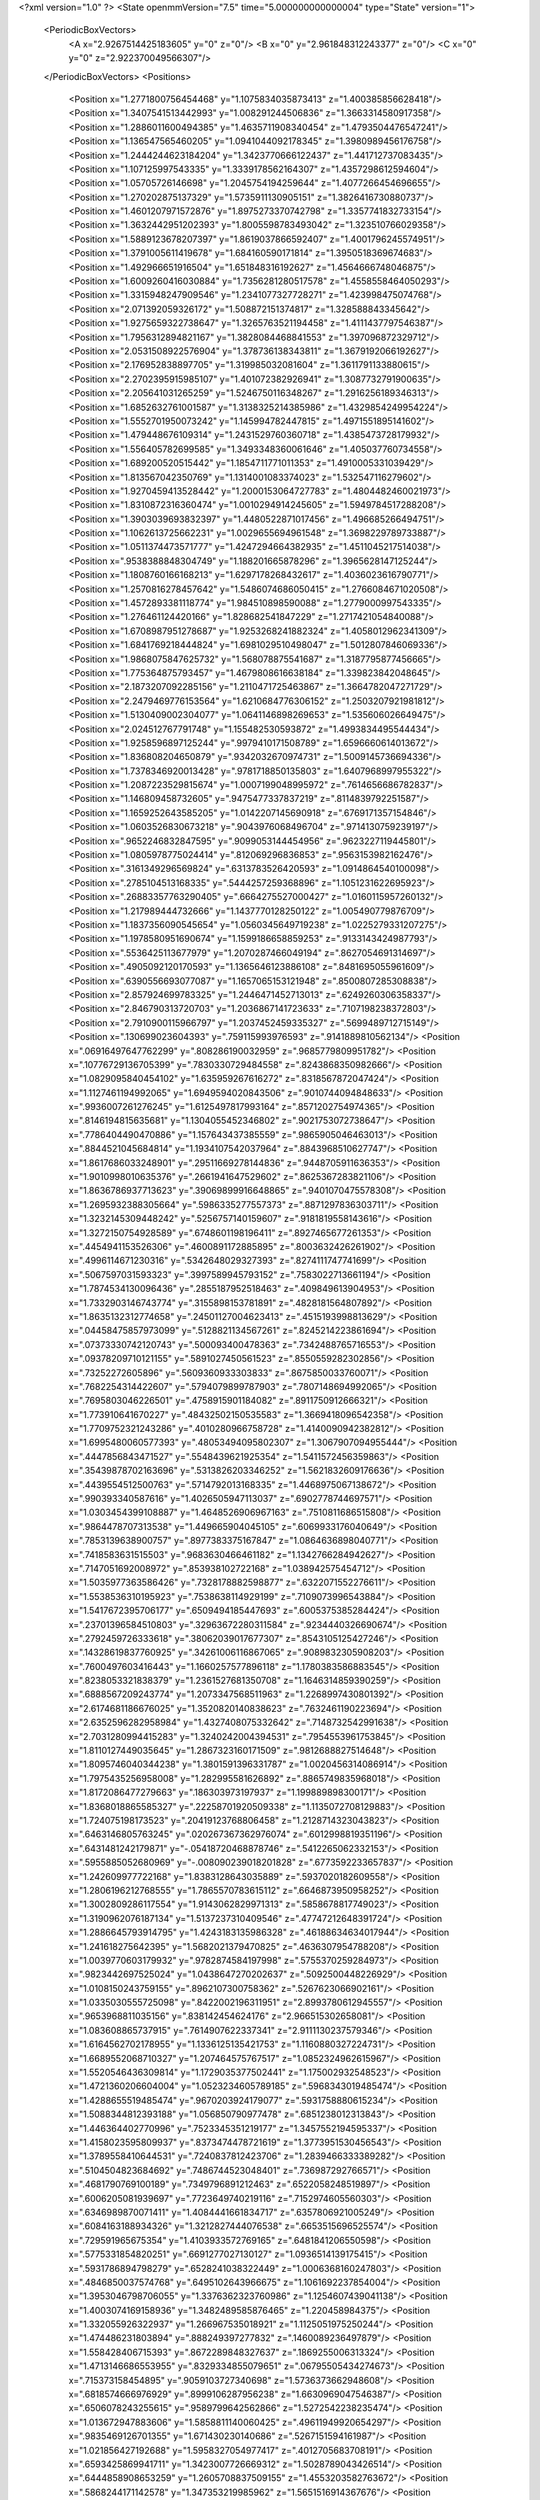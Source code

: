 <?xml version="1.0" ?>
<State openmmVersion="7.5" time="5.000000000000004" type="State" version="1">
	<PeriodicBoxVectors>
		<A x="2.9267514425183605" y="0" z="0"/>
		<B x="0" y="2.961848312243377" z="0"/>
		<C x="0" y="0" z="2.922370049566307"/>
	</PeriodicBoxVectors>
	<Positions>
		<Position x="1.2771800756454468" y="1.1075834035873413" z="1.400385856628418"/>
		<Position x="1.3407541513442993" y="1.008291244506836" z="1.3663314580917358"/>
		<Position x="1.2886011600494385" y="1.4635711908340454" z="1.4793504476547241"/>
		<Position x="1.136547565460205" y="1.0941044092178345" z="1.3980989456176758"/>
		<Position x="1.2444244623184204" y="1.3423770666122437" z="1.441712737083435"/>
		<Position x="1.107125997543335" y="1.3339178562164307" z="1.4357298612594604"/>
		<Position x="1.05705726146698" y="1.2045754194259644" z="1.4077266454696655"/>
		<Position x="1.270202875137329" y="1.5735911130905151" z="1.3826416730880737"/>
		<Position x="1.4601207971572876" y="1.8975273370742798" z="1.3357741832733154"/>
		<Position x="1.3632442951202393" y="1.8005598783493042" z="1.323510766029358"/>
		<Position x="1.5889123678207397" y="1.8619037866592407" z="1.4001796245574951"/>
		<Position x="1.3791005611419678" y="1.684160590171814" z="1.3950518369674683"/>
		<Position x="1.492966651916504" y="1.651848316192627" z="1.4564666748046875"/>
		<Position x="1.6009260416030884" y="1.7356281280517578" z="1.4558558464050293"/>
		<Position x="1.3315948247909546" y="1.2341077327728271" z="1.423998475074768"/>
		<Position x="2.071392059326172" y="1.508872151374817" z="1.328588843345642"/>
		<Position x="1.9275659322738647" y="1.3265763521194458" z="1.4111437797546387"/>
		<Position x="1.7956312894821167" y="1.3828084468841553" z="1.397096872329712"/>
		<Position x="2.0531508922576904" y="1.378736138343811" z="1.3679192066192627"/>
		<Position x="2.176952838897705" y="1.319985032081604" z="1.3611791133880615"/>
		<Position x="2.2702395915985107" y="1.401072382926941" z="1.3087732791900635"/>
		<Position x="2.205641031265259" y="1.5246750116348267" z="1.2916256189346313"/>
		<Position x="1.6852632761001587" y="1.3138325214385986" z="1.4329854249954224"/>
		<Position x="1.5552701950073242" y="1.145994782447815" z="1.4971551895141602"/>
		<Position x="1.479448676109314" y="1.2431529760360718" z="1.4385473728179932"/>
		<Position x="1.556405782699585" y="1.3493348360061646" z="1.405037760734558"/>
		<Position x="1.689200520515442" y="1.1854711771011353" z="1.4910005331039429"/>
		<Position x="1.813567042350769" y="1.1314001083374023" z="1.532547116279602"/>
		<Position x="1.9270459413528442" y="1.2000153064727783" z="1.4804482460021973"/>
		<Position x="1.8310872316360474" y="1.0010294914245605" z="1.5949784517288208"/>
		<Position x="1.3903039693832397" y="1.4480522871017456" z="1.496685266494751"/>
		<Position x="1.1062613725662231" y="1.0029655694961548" z="1.3698229789733887"/>
		<Position x="1.0511374473571777" y="1.4247294664382935" z="1.4511045217514038"/>
		<Position x=".9538388848304749" y="1.188201665878296" z="1.3965628147125244"/>
		<Position x="1.1808760166168213" y="1.6297178268432617" z="1.4036023616790771"/>
		<Position x="1.2570816278457642" y="1.5486074686050415" z="1.2766084671020508"/>
		<Position x="1.4572893381118774" y="1.984510898590088" z="1.2779000997543335"/>
		<Position x="1.276461124420166" y="1.828682541847229" z="1.2717421054840088"/>
		<Position x="1.6708987951278687" y="1.9253268241882324" z="1.4058012962341309"/>
		<Position x="1.6841769218444824" y="1.6981029510498047" z="1.5012807846069336"/>
		<Position x="1.9868075847625732" y="1.568078875541687" z="1.3187795877456665"/>
		<Position x="1.775364875793457" y="1.4679808616638184" z="1.339823842048645"/>
		<Position x="2.1873207092285156" y="1.2110471725463867" z="1.3664782047271729"/>
		<Position x="2.2479469776153564" y="1.6210684776306152" z="1.2503207921981812"/>
		<Position x="1.5130409002304077" y="1.0641146898269653" z="1.535606026649475"/>
		<Position x="2.024512767791748" y="1.155482530593872" z="1.4993834495544434"/>
		<Position x="1.9258596897125244" y=".9979410171508789" z="1.6596660614013672"/>
		<Position x="1.836808204650879" y=".9342032670974731" z="1.5009145736694336"/>
		<Position x="1.7378346920013428" y=".9781718850135803" z="1.6407968997955322"/>
		<Position x="1.2087223529815674" y="1.0007199048995972" z=".7614656686782837"/>
		<Position x="1.146809458732605" y=".9475477337837219" z=".8114839792251587"/>
		<Position x="1.1659252643585205" y="1.0142207145690918" z=".6769171357154846"/>
		<Position x="1.0603526830673218" y=".9043976068496704" z=".9714130759239197"/>
		<Position x=".9652246832847595" y=".9099053144454956" z=".9623227119445801"/>
		<Position x="1.0805978775024414" y=".812069296836853" z=".9563153982162476"/>
		<Position x=".3161349296569824" y=".6313783526420593" z="1.0914864540100098"/>
		<Position x=".2785104513168335" y=".5444257259368896" z="1.1051231622695923"/>
		<Position x=".26883357763290405" y=".6664275527000427" z="1.0160115957260132"/>
		<Position x="1.217989444732666" y="1.1437770128250122" z="1.005490779876709"/>
		<Position x="1.1837356090545654" y="1.0560345649719238" z="1.0225279331207275"/>
		<Position x="1.1978580951690674" y="1.1599186658859253" z=".9133143424987793"/>
		<Position x=".5536425113677979" y="1.2070287466049194" z=".8627054691314697"/>
		<Position x=".4905092120170593" y="1.1365646123886108" z=".8481695055961609"/>
		<Position x=".6390556693077087" y="1.1657065153121948" z=".8500807285308838"/>
		<Position x="2.857924699783325" y="1.2446471452713013" z=".6249260306358337"/>
		<Position x="2.846790313720703" y="1.2036867141723633" z=".7107198238372803"/>
		<Position x="2.7910900115966797" y="1.2037452459335327" z=".5699489712715149"/>
		<Position x=".130699023604393" y=".759115993976593" z=".9141889810562134"/>
		<Position x=".06916497647762299" y=".808286190032959" z=".9685779809951782"/>
		<Position x=".10776729136705399" y=".7830330729484558" z=".8243868350982666"/>
		<Position x="1.0829095840454102" y="1.635959267616272" z=".8318567872047424"/>
		<Position x="1.1127461194992065" y="1.6949594020843506" z=".9010744094848633"/>
		<Position x=".9936007261276245" y="1.6125497817993164" z=".8571202754974365"/>
		<Position x=".8146194815635681" y="1.1304055452346802" z=".9021753072738647"/>
		<Position x=".7786404490470886" y="1.157643437385559" z=".9865905046463013"/>
		<Position x=".8844521045684814" y="1.1934107542037964" z=".8843968510627747"/>
		<Position x="1.8617686033248901" y=".29511669278144836" z=".9448705911636353"/>
		<Position x="1.9010998010635376" y=".2661941647529602" z=".8625367283821106"/>
		<Position x="1.8636786937713623" y=".39069899916648865" z=".9401070475578308"/>
		<Position x="1.2695932388305664" y=".5986335277557373" z=".8871297836303711"/>
		<Position x="1.3232145309448242" y=".5256757140159607" z=".9181819558143616"/>
		<Position x="1.3272150754928589" y=".6748601198196411" z=".8927465677261353"/>
		<Position x=".4454941153526306" y=".4600891172885895" z=".8003632426261902"/>
		<Position x=".4996114671230316" y=".5342648029327393" z=".8274111747741699"/>
		<Position x=".5067597031593323" y=".3997589945793152" z=".7583022713661194"/>
		<Position x="1.7874534130096436" y=".2855187952518463" z=".409849613904953"/>
		<Position x="1.7332903146743774" y=".3155898153781891" z=".4828181564807892"/>
		<Position x="1.8635132312774658" y=".24501127004623413" z=".4515193998813629"/>
		<Position x=".04458475857973099" y=".5128821134567261" z=".8245214223861694"/>
		<Position x=".07373330742120743" y=".500093400478363" z=".7342488765716553"/>
		<Position x=".09378209710121155" y=".5891027450561523" z=".8550559282302856"/>
		<Position x=".73252272605896" y=".5609360933303833" z=".8675850033760071"/>
		<Position x=".7682254314422607" y=".5794079899787903" z=".7807148694992065"/>
		<Position x=".7695803046226501" y=".4758915901184082" z=".8911750912666321"/>
		<Position x="1.773910641670227" y=".48432502150535583" z="1.3669418096542358"/>
		<Position x="1.7709752321243286" y=".4010280966758728" z="1.4140090942382812"/>
		<Position x="1.6995480060577393" y=".48053494095802307" z="1.3067907094955444"/>
		<Position x=".4447856843471527" y=".5548439621925354" z="1.5411572456359863"/>
		<Position x=".35439878702163696" y=".5313826203346252" z="1.5621832609176636"/>
		<Position x=".4439554512500763" y=".5714792013168335" z="1.4468975067138672"/>
		<Position x=".990393340587616" y="1.4026505947113037" z=".6902778744697571"/>
		<Position x="1.0303454399108887" y="1.4648526906967163" z=".7510811686515808"/>
		<Position x=".9864478707313538" y="1.449665904045105" z=".6069933176040649"/>
		<Position x=".7853139638900757" y=".8977383375167847" z="1.0864636898040771"/>
		<Position x=".7418583631515503" y=".9683630466461182" z="1.1342766284942627"/>
		<Position x=".7147051692008972" y=".853938102722168" z="1.038942575454712"/>
		<Position x="1.5035977363586426" y=".7328178882598877" z=".6322071552276611"/>
		<Position x="1.5538536310195923" y=".7538638114929199" z=".7109073996543884"/>
		<Position x="1.5417672395706177" y=".6509494185447693" z=".6005375385284424"/>
		<Position x=".23701396584510803" y=".32963672280311584" z=".9234440326690674"/>
		<Position x=".2792459726333618" y=".38062039017677307" z=".8543105125427246"/>
		<Position x=".14328619837760925" y=".34261006116867065" z=".9089832305908203"/>
		<Position x=".7600497603416443" y="1.1660257577896118" z="1.1780383586883545"/>
		<Position x=".8238053321838379" y="1.2361527681350708" z="1.1646314859390259"/>
		<Position x=".6888567209243774" y="1.2073347568511963" z="1.2268997430801392"/>
		<Position x="2.6174681186676025" y="1.3520820140838623" z=".7632461190223694"/>
		<Position x="2.6352596282958984" y="1.4327408075332642" z=".7148732542991638"/>
		<Position x="2.7031280994415283" y="1.3240242004394531" z=".7954553961753845"/>
		<Position x="1.8110127449035645" y="1.2867323160171509" z=".9812688827514648"/>
		<Position x="1.8095746040344238" y="1.3801591396331787" z="1.0020456314086914"/>
		<Position x="1.7975435256958008" y="1.282995581626892" z=".8865749835968018"/>
		<Position x="1.8172086477279663" y=".186303973197937" z="1.199889898300171"/>
		<Position x="1.8368018865585327" y=".22258701920509338" z="1.1135072708129883"/>
		<Position x="1.724075198173523" y=".20419123768806458" z="1.2128714323043823"/>
		<Position x=".6463146805763245" y=".020267367362976074" z=".6012998819351196"/>
		<Position x=".6431481242179871" y="-.05418720468878746" z=".5412265062332153"/>
		<Position x=".5955885052680969" y="-.008090239018201828" z=".6773592233657837"/>
		<Position x="1.242609977722168" y="1.8383128643035889" z=".5937020182609558"/>
		<Position x="1.2806196212768555" y="1.7865570783615112" z=".6646873950958252"/>
		<Position x="1.3002809286117554" y="1.9143062829971313" z=".5858678817749023"/>
		<Position x="1.3190962076187134" y="1.5137237310409546" z=".47747212648391724"/>
		<Position x="1.2886645793914795" y="1.4243183135986328" z=".46188634634017944"/>
		<Position x="1.241618275642395" y="1.5682021379470825" z=".4636307954788208"/>
		<Position x="1.0039770603179932" y=".9782874584197998" z=".5755370259284973"/>
		<Position x=".9823442697525024" y="1.0438647270202637" z=".5092500448226929"/>
		<Position x="1.0108150243759155" y=".8962107300758362" z=".5267623066902161"/>
		<Position x="1.0335030555725098" y=".8422002196311951" z="2.8993780612945557"/>
		<Position x=".9653968811035156" y=".838142454624176" z="2.966515302658081"/>
		<Position x="1.083608865737915" y=".7614907622337341" z="2.9111130237579346"/>
		<Position x="1.6164562702178955" y="1.1336125135421753" z="1.1160880327224731"/>
		<Position x="1.6689552068710327" y="1.207464575767517" z="1.0852324962615967"/>
		<Position x="1.5520546436309814" y="1.1729035377502441" z="1.175002932548523"/>
		<Position x="1.4721360206604004" y="1.0523234605789185" z=".5968343019485474"/>
		<Position x="1.4288655519485474" y=".9670203924179077" z=".5931758880615234"/>
		<Position x="1.5088344812393188" y="1.056850790977478" z=".6851238012313843"/>
		<Position x="1.446364402770996" y=".7523345351219177" z="1.3457552194595337"/>
		<Position x="1.4158023595809937" y=".8373474478721619" z="1.3773951530456543"/>
		<Position x="1.3789558410644531" y=".7240837812423706" z="1.2839466333389282"/>
		<Position x=".5104504823684692" y=".7486744523048401" z=".736987292766571"/>
		<Position x=".4681790769100189" y=".7349796891212463" z=".6522058248519897"/>
		<Position x=".6006205081939697" y=".7723649740219116" z=".7152974605560303"/>
		<Position x=".6346989870071411" y="1.4084441661834717" z=".6357806921005249"/>
		<Position x=".6084163188934326" y="1.3212827444076538" z=".6653515696525574"/>
		<Position x=".729591965675354" y="1.4103933572769165" z=".6481841206550598"/>
		<Position x=".5775331854820251" y=".6691277027130127" z="1.0936514139175415"/>
		<Position x=".5931786894798279" y=".6528241038322449" z="1.0006368160247803"/>
		<Position x=".4846850037574768" y=".6495102643966675" z="1.1061692237854004"/>
		<Position x="1.3953046798706055" y="1.3376362323760986" z="1.1254607439041138"/>
		<Position x="1.4003074169158936" y="1.3482489585876465" z="1.220458984375"/>
		<Position x="1.332055926322937" y="1.266967535018921" z="1.1125051975250244"/>
		<Position x="1.474486231803894" y=".888249397277832" z=".1460089236497879"/>
		<Position x="1.558428406715393" y=".8672289848327637" z=".1869255006313324"/>
		<Position x="1.4713146686553955" y=".8329334855079651" z=".06795505434274673"/>
		<Position x=".715373158454895" y=".9059103727340698" z="1.5736373662948608"/>
		<Position x=".6818574666976929" y=".8999106287956238" z="1.6630969047546387"/>
		<Position x=".6506078243255615" y=".9589799642562866" z="1.5272542238235474"/>
		<Position x="1.013672947883606" y="1.5858811140060425" z=".49611949920654297"/>
		<Position x=".9835469126701355" y="1.671430230140686" z=".5267151594161987"/>
		<Position x="1.021856427192688" y="1.5958327054977417" z=".4012705683708191"/>
		<Position x=".6593425869941711" y="1.3423007726669312" z="1.5028789043426514"/>
		<Position x=".6444858908653259" y="1.2605708837509155" z="1.4553203582763672"/>
		<Position x=".5868244171142578" y="1.347353219985962" z="1.5651516914367676"/>
		<Position x="1.4475423097610474" y="2.847071886062622" z="2.833665609359741"/>
		<Position x="1.524707317352295" y="2.86702299118042" z="2.8866734504699707"/>
		<Position x="1.3848851919174194" y="2.9160354137420654" z="2.8555848598480225"/>
		<Position x=".21679696440696716" y="1.0151011943817139" z=".40529143810272217"/>
		<Position x=".21272216737270355" y="1.1047234535217285" z=".3719211518764496"/>
		<Position x=".2873855233192444" y="1.0167431831359863" z=".46992021799087524"/>
		<Position x="1.572238802909851" y="1.5509365797042847" z=".13312293589115143"/>
		<Position x="1.6154874563217163" y="1.478087306022644" z=".08857117593288422"/>
		<Position x="1.5824671983718872" y="1.5315577983856201" z=".22630104422569275"/>
		<Position x=".51009202003479" y=".841862142086029" z="1.3374351263046265"/>
		<Position x=".5176939964294434" y=".7711209058761597" z="1.273402214050293"/>
		<Position x=".4187464714050293" y=".8698542714118958" z="1.3315404653549194"/>
		<Position x=".06961312144994736" y="1.2872189283370972" z="1.2400591373443604"/>
		<Position x=".10952654480934143" y="1.373143196105957" z="1.2264111042022705"/>
		<Position x="-.021465657278895378" y="1.298470139503479" z="1.2128491401672363"/>
		<Position x=".6557005047798157" y="1.6987531185150146" z=".595561683177948"/>
		<Position x=".626961886882782" y="1.6074578762054443" z=".594300389289856"/>
		<Position x=".7149249315261841" y="1.7063053846359253" z=".5207435488700867"/>
		<Position x="2.669046401977539" y="1.6224182844161987" z=".6646848320960999"/>
		<Position x="2.669736623764038" y="1.716260313987732" z=".6458296775817871"/>
		<Position x="2.656903028488159" y="1.6170754432678223" z=".7594810128211975"/>
		<Position x="1.0098187923431396" y="1.5631372928619385" z=".14425624907016754"/>
		<Position x="1.0000643730163574" y="1.5898854732513428" z=".05286860466003418"/>
		<Position x=".9338796138763428" y="1.507376790046692" z=".1611775904893875"/>
		<Position x="1.234602451324463" y="1.846260905265808" z=".08149551600217819"/>
		<Position x="1.2359474897384644" y="1.7617833614349365" z=".03650614619255066"/>
		<Position x="1.1559771299362183" y="1.8431740999221802" z=".13600097596645355"/>
		<Position x="1.3031092882156372" y=".36648130416870117" z="1.6394693851470947"/>
		<Position x="1.222279667854309" y=".402007132768631" z="1.676439642906189"/>
		<Position x="1.368100643157959" y=".3774566352367401" z="1.708881139755249"/>
		<Position x=".5537204742431641" y="1.095131278038025" z="1.391068458557129"/>
		<Position x=".4652462303638458" y="1.1308202743530273" z="1.3988736867904663"/>
		<Position x=".542660653591156" y="1.0142948627471924" z="1.341013789176941"/>
		<Position x=".6819350123405457" y=".05293905735015869" z="1.0436148643493652"/>
		<Position x=".6265061497688293" y=".12411890178918839" z="1.0116244554519653"/>
		<Position x=".7074618339538574" y=".0801602303981781" z="1.131760835647583"/>
		<Position x="1.022749900817871" y="2.9115233421325684" z="1.2481437921524048"/>
		<Position x="1.083365559577942" y="2.903317928314209" z="1.1745182275772095"/>
		<Position x=".9896981716156006" y="2.8227694034576416" z="1.2620242834091187"/>
		<Position x="1.3328847885131836" y=".15296567976474762" z="1.4779771566390991"/>
		<Position x="1.2436749935150146" y=".12672175467014313" z="1.5006747245788574"/>
		<Position x="1.3490015268325806" y=".23125633597373962" z="1.5306378602981567"/>
		<Position x="1.295968770980835" y="1.0945043563842773" z=".11232705414295197"/>
		<Position x="1.278587818145752" y="1.0499930381774902" z=".029387548565864563"/>
		<Position x="1.362889051437378" y="1.0408389568328857" z=".15480072796344757"/>
		<Position x=".9245936870574951" y=".46637776494026184" z=".23195283114910126"/>
		<Position x=".9691534042358398" y=".3991931974887848" z=".28355690836906433"/>
		<Position x=".8983003497123718" y=".42143720388412476" z=".15163269639015198"/>
		<Position x=".43512701988220215" y=".2859014868736267" z="1.2553040981292725"/>
		<Position x=".35097575187683105" y=".3175903260707855" z="1.2881172895431519"/>
		<Position x=".4127887785434723" y=".23430690169334412" z="1.1778359413146973"/>
		<Position x=".6601065397262573" y=".7856150269508362" z=".4393061697483063"/>
		<Position x=".6066135764122009" y=".8639607429504395" z=".4520643651485443"/>
		<Position x=".6091636419296265" y=".7313060164451599" z=".3791590929031372"/>
		<Position x=".8465162515640259" y=".6426893472671509" z=".6176532506942749"/>
		<Position x=".7876697778701782" y=".6831963658332825" z=".5539461970329285"/>
		<Position x=".9275610446929932" y=".6273389458656311" z=".5690896511077881"/>
		<Position x="1.0584930181503296" y=".14207585155963898" z="1.6031334400177002"/>
		<Position x="1.0484750270843506" y=".190196231007576" z="1.685269832611084"/>
		<Position x=".9690720438957214" y=".13065728545188904" z="1.5709490776062012"/>
		<Position x="1.1845327615737915" y=".6517975926399231" z=".5947840809822083"/>
		<Position x="1.1733325719833374" y=".7251337766647339" z=".5342971086502075"/>
		<Position x="1.274108648300171" y=".6609423756599426" z=".6272626519203186"/>
		<Position x=".19823545217514038" y=".43205609917640686" z="1.3070652484893799"/>
		<Position x=".1660556197166443" y=".4792996048927307" z="1.3838430643081665"/>
		<Position x=".1219935268163681" y=".38406193256378174" z="1.274722695350647"/>
		<Position x=".5905241966247559" y=".047564201056957245" z=".09914547204971313"/>
		<Position x=".531926155090332" y="-.020764436572790146" z=".13169977068901062"/>
		<Position x=".538593053817749" y=".09467296302318573" z=".0339822843670845"/>
		<Position x=".3753175139427185" y=".1750921905040741" z=".6025741696357727"/>
		<Position x=".4220198690891266" y=".2586439251899719" z=".6020116806030273"/>
		<Position x=".40824005007743835" y=".12867769598960876" z=".5256058573722839"/>
		<Position x="2.8829474449157715" y=".5164083242416382" z=".5578600764274597"/>
		<Position x="2.789405107498169" y=".5364463925361633" z=".5611142516136169"/>
		<Position x="2.8902833461761475" y=".4465793967247009" z=".4928029775619507"/>
		<Position x="1.2684508562088013" y=".7454166412353516" z="1.1287447214126587"/>
		<Position x="1.3204327821731567" y=".801338791847229" z="1.071013331413269"/>
		<Position x="1.219573974609375" y=".6884509325027466" z="1.069345474243164"/>
		<Position x=".8924354910850525" y=".2841220200061798" z=".9989327788352966"/>
		<Position x=".8172610402107239" y=".3314256966114044" z="1.0346187353134155"/>
		<Position x=".9662495255470276" y=".3119725286960602" z="1.0531374216079712"/>
		<Position x=".05656665563583374" y=".845768392086029" z=".6842707395553589"/>
		<Position x=".12667042016983032" y=".8214718699455261" z=".6237937808036804"/>
		<Position x="-.023869160562753677" y=".8340493440628052" z=".6337231397628784"/>
		<Position x=".6786420941352844" y=".42545270919799805" z=".42374610900878906"/>
		<Position x=".7710717916488647" y=".4448092579841614" z=".4081130921840668"/>
		<Position x=".6314206719398499" y=".48679831624031067" z=".3674507141113281"/>
		<Position x="1.5062084197998047" y=".357857346534729" z=".9417570233345032"/>
		<Position x="1.5138626098632812" y=".32282525300979614" z="1.0305066108703613"/>
		<Position x="1.4582812786102295" y=".2905478775501251" z=".8934378623962402"/>
		<Position x=".5136228203773499" y=".6056796312332153" z=".2896319329738617"/>
		<Position x=".4212973117828369" y=".58172607421875" z=".28159770369529724"/>
		<Position x=".5420608520507812" y=".6221250295639038" z=".19972559809684753"/>
		<Position x=".26651903986930847" y="1.1487791538238525" z="1.450510859489441"/>
		<Position x=".2388804852962494" y="1.1412566900253296" z="1.5418444871902466"/>
		<Position x=".19768089056015015" y="1.2005807161331177" z="1.40879487991333"/>
		<Position x="1.008803129196167" y=".6670783758163452" z=".840192973613739"/>
		<Position x="1.0859873294830322" y=".6105089783668518" z=".8379961848258972"/>
		<Position x=".9634800553321838" y=".6490448117256165" z=".7578344345092773"/>
		<Position x=".6632899045944214" y="2.803185224533081" z=".3925950527191162"/>
		<Position x=".6020011901855469" y="2.7441253662109375" z=".34880053997039795"/>
		<Position x=".7401599884033203" y="2.804591655731201" z=".3355746269226074"/>
		<Position x=".6644091606140137" y=".3998502492904663" z="1.1398714780807495"/>
		<Position x=".5890069603919983" y=".3774879574775696" z="1.194431185722351"/>
		<Position x=".6587716937065125" y=".49476999044418335" z="1.1288814544677734"/>
		<Position x=".7282475233078003" y="1.2425774335861206" z=".30315902829170227"/>
		<Position x=".6751405000686646" y="1.1682316064834595" z=".33170127868652344"/>
		<Position x=".8014633655548096" y="1.2448313236236572" z=".3647761642932892"/>
		<Position x="1.0822877883911133" y=".40536245703697205" z=".5969352722167969"/>
		<Position x="1.0240036249160767" y=".40440118312835693" z=".6728585958480835"/>
		<Position x="1.1300911903381348" y=".48795241117477417" z=".6044219732284546"/>
		<Position x="1.28145170211792" y=".7294417023658752" z=".30642884969711304"/>
		<Position x="1.3510339260101318" y=".6637119054794312" z=".3069133162498474"/>
		<Position x="1.3107316493988037" y=".7949190139770508" z=".24304330348968506"/>
		<Position x=".350563645362854" y=".9831196069717407" z=".8092681765556335"/>
		<Position x=".38896533846855164" y=".8954554796218872" z=".8108905553817749"/>
		<Position x=".2560836374759674" y=".9679843783378601" z=".8118705749511719"/>
		<Position x=".9690168499946594" y="1.2184287309646606" z=".44325369596481323"/>
		<Position x="1.0324690341949463" y="1.2586193084716797" z=".383916974067688"/>
		<Position x=".9858130812644958" y="1.2597748041152954" z=".5279337167739868"/>
		<Position x=".2560463547706604" y=".8873642086982727" z="1.2152645587921143"/>
		<Position x=".23316383361816406" y=".9378306269645691" z="1.1372143030166626"/>
		<Position x=".25391215085983276" y=".7961438894271851" z="1.1863399744033813"/>
		<Position x="1.0122480392456055" y=".5183690190315247" z="1.6240135431289673"/>
		<Position x=".9266635179519653" y=".5426750779151917" z="1.659324049949646"/>
		<Position x=".9922159314155579" y=".4668631851673126" z="1.5458587408065796"/>
		<Position x="1.7621396780014038" y=".989006519317627" z=".017573731020092964"/>
		<Position x="1.6955746412277222" y="1.0415915250778198" z="-.02676859125494957"/>
		<Position x="1.7774510383605957" y="1.0345253944396973" z=".10037416219711304"/>
		<Position x="1.4779884815216064" y="1.8244309425354004" z=".23668663203716278"/>
		<Position x="1.3945508003234863" y="1.8713152408599854" z=".23515839874744415"/>
		<Position x="1.4678759574890137" y="1.7553050518035889" z=".1712522804737091"/>
		<Position x="1.3772891759872437" y=".8514410853385925" z=".9209126830101013"/>
		<Position x="1.3460235595703125" y=".915604829788208" z=".8571333885192871"/>
		<Position x="1.4617857933044434" y=".8857346773147583" z=".9500086903572083"/>
		<Position x=".34123313426971436" y="1.205786943435669" z=".5623287558555603"/>
		<Position x=".28977078199386597" y="1.2212108373641968" z=".6415502429008484"/>
		<Position x=".33240365982055664" y="1.2866374254226685" z=".51185542345047"/>
		<Position x=".021080926060676575" y=".8665492534637451" z=".26456916332244873"/>
		<Position x=".08148429542779922" y=".8982066512107849" z=".33173730969429016"/>
		<Position x=".004000578075647354" y=".9430726766586304" z=".20966246724128723"/>
		<Position x=".7326075434684753" y="1.0671489238739014" z=".6330572366714478"/>
		<Position x=".8054286241531372" y="1.0191651582717896" z=".5935990214347839"/>
		<Position x=".7625994086265564" y="1.087730884552002" z=".7215964198112488"/>
		<Position x=".8320883512496948" y="1.4100984334945679" z="1.0357035398483276"/>
		<Position x=".8731359243392944" y="1.4754620790481567" z="1.0923163890838623"/>
		<Position x=".7518356442451477" y="1.4521254301071167" z="1.004791498184204"/>
		<Position x="2.930821657180786" y="1.802261233329773" z=".45833149552345276"/>
		<Position x="2.8448452949523926" y="1.7930160760879517" z=".4993790090084076"/>
		<Position x="2.992406129837036" y="1.8033349514007568" z=".5316018462181091"/>
		<Position x="1.19297456741333" y="1.342843770980835" z=".3031626045703888"/>
		<Position x="1.2594239711761475" y="1.2797014713287354" z=".27559736371040344"/>
		<Position x="1.1713358163833618" y="1.3912444114685059" z=".22346650063991547"/>
		<Position x="1.7427005767822266" y="1.8503642082214355" z=".16925640404224396"/>
		<Position x="1.6530402898788452" y="1.820400595664978" z=".18427428603172302"/>
		<Position x="1.7359119653701782" y="1.9457931518554688" z=".16616445779800415"/>
		<Position x="-.014373058453202248" y=".2346668690443039" z="1.5741345882415771"/>
		<Position x="-.015320410951972008" y=".19984307885169983" z="1.4849790334701538"/>
		<Position x=".03789679706096649" y=".17179210484027863" z="1.623903512954712"/>
		<Position x="1.4448059797286987" y="1.1787182092666626" z=".34608936309814453"/>
		<Position x="1.406484603881836" y="1.1034541130065918" z=".39113500714302063"/>
		<Position x="1.5203330516815186" y="1.202872633934021" z=".39970406889915466"/>
		<Position x=".496107816696167" y="1.317756175994873" z="1.1235424280166626"/>
		<Position x=".5092479586601257" y="1.259886384010315" z="1.0484375953674316"/>
		<Position x=".5033231973648071" y="1.4060723781585693" z="1.08734130859375"/>
		<Position x=".7740779519081116" y="1.4177600145339966" z=".11527524143457413"/>
		<Position x=".7700368165969849" y="1.3462806940078735" z=".1788102686405182"/>
		<Position x=".7012513279914856" y="1.4008787870407104" z=".05549544095993042"/>
		<Position x=".5392236709594727" y="1.0936068296432495" z=".4295400083065033"/>
		<Position x=".46785369515419006" y="1.1411311626434326" z=".4720850884914398"/>
		<Position x=".6036190390586853" y="1.0797936916351318" z=".4990004301071167"/>
		<Position x=".2467842996120453" y="1.2480841875076294" z=".293812096118927"/>
		<Position x=".17086149752140045" y="1.281375765800476" z=".24596109986305237"/>
		<Position x=".24641911685466766" y="1.2967348098754883" z=".37624576687812805"/>
		<Position x="1.2992645502090454" y=".12992040812969208" z="1.184706211090088"/>
		<Position x="1.3077964782714844" y=".07029156386852264" z="1.2590965032577515"/>
		<Position x="1.2634685039520264" y=".0756634995341301" z="1.1144413948059082"/>
		<Position x="1.5680967569351196" y=".3944125175476074" z=".6026515364646912"/>
		<Position x="1.4903652667999268" y=".34452947974205017" z=".6277872323989868"/>
		<Position x="1.6197656393051147" y=".400437593460083" z=".6830029487609863"/>
		<Position x=".5662825107574463" y="1.4865299463272095" z=".34114086627960205"/>
		<Position x=".5630886554718018" y="1.470900535583496" z=".4355222284793854"/>
		<Position x=".6301151514053345" y="1.4231276512145996" z=".30846256017684937"/>
		<Position x=".663459062576294" y=".31848129630088806" z=".6860952377319336"/>
		<Position x=".682368814945221" y=".3602157533168793" z=".6020537614822388"/>
		<Position x=".6824270486831665" y=".22577659785747528" z=".6716602444648743"/>
		<Position x="1.0759059190750122" y=".30466747283935547" z="1.1955240964889526"/>
		<Position x="1.0921869277954102" y=".3680248260498047" z="1.2654032707214355"/>
		<Position x="1.1401396989822388" y=".23531292378902435" z="1.210566759109497"/>
		<Position x="1.3053456544876099" y=".23879826068878174" z=".6088009476661682"/>
		<Position x="1.2206062078475952" y=".2832822799682617" z=".6104484796524048"/>
		<Position x="1.3155754804611206" y=".2033737450838089" z=".697134256362915"/>
		<Position x=".3589829206466675" y="1.7136534452438354" z=".46948015689849854"/>
		<Position x=".41173890233039856" y="1.7717936038970947" z=".4147184193134308"/>
		<Position x=".31343361735343933" y="1.7723335027694702" z=".5298476219177246"/>
		<Position x=".4884873628616333" y=".21967813372612" z=".34422120451927185"/>
		<Position x=".5670677423477173" y=".27294325828552246" z=".3564797639846802"/>
		<Position x=".5104110836982727" y=".16083402931690216" z=".2719782590866089"/>
		<Position x="1.6332499980926514" y=".03853321820497513" z="1.4553052186965942"/>
		<Position x="1.6043119430541992" y="-.029731109738349915" z="1.394766926765442"/>
		<Position x="1.5686322450637817" y=".10844007134437561" z="1.445310354232788"/>
		<Position x="1.582450270652771" y="1.0213961601257324" z=".8518692255020142"/>
		<Position x="1.600558876991272" y="1.0473977327346802" z=".9421926140785217"/>
		<Position x="1.668867826461792" y="1.0076757669448853" z=".8130609393119812"/>
		<Position x=".4651852548122406" y="1.1941382884979248" z=".12519164383411407"/>
		<Position x=".37276461720466614" y="1.2165088653564453" z=".13616012036800385"/>
		<Position x=".48630499839782715" y="1.1410499811172485" z=".20198948681354523"/>
		<Position x=".3323320150375366" y=".8387136459350586" z=".08051750808954239"/>
		<Position x=".4205668270587921" y=".8755985498428345" z=".07646289467811584"/>
		<Position x=".342507928609848" y=".7575579881668091" z=".13024206459522247"/>
		<Position x=".43762627243995667" y="2.9570631980895996" z=".783040463924408"/>
		<Position x=".39385369420051575" y="3.024634838104248" z=".7312683463096619"/>
		<Position x=".4081718623638153" y="2.874511480331421" z=".7445700168609619"/>
		<Position x=".28005340695381165" y="1.4596105813980103" z=".4830714464187622"/>
		<Position x=".3227929472923279" y="1.5223097801208496" z=".42472365498542786"/>
		<Position x=".204904243350029" y="1.5071568489074707" z=".5184871554374695"/>
		<Position x=".19999060034751892" y="1.6198899745941162" z="1.4699511528015137"/>
		<Position x=".17192929983139038" y="1.5734833478927612" z="1.5488263368606567"/>
		<Position x=".24473664164543152" y="1.5533931255340576" z="1.4176225662231445"/>
		<Position x=".7535851001739502" y="1.4095603227615356" z="1.9360300302505493"/>
		<Position x=".7773268818855286" y="1.465744972229004" z="2.0097994804382324"/>
		<Position x=".8291571736335754" y="1.4136834144592285" z="1.8774281740188599"/>
		<Position x=".7117428779602051" y="1.2669497728347778" z="2.509059190750122"/>
		<Position x=".7525147199630737" y="1.192055344581604" z="2.5525426864624023"/>
		<Position x=".6178663969039917" y="1.2547321319580078" z="2.523210048675537"/>
		<Position x="1.5148229598999023" y="1.5111873149871826" z="2.721082925796509"/>
		<Position x="1.4530264139175415" y="1.4551677703857422" z="2.7680437564849854"/>
		<Position x="1.4771069288253784" y="1.5204601287841797" z="2.633596897125244"/>
		<Position x=".1429882049560547" y=".8595374822616577" z="1.4761018753051758"/>
		<Position x=".15758362412452698" y=".8485531210899353" z="1.3821409940719604"/>
		<Position x=".08248718827962875" y=".9334349632263184" z="1.4825130701065063"/>
		<Position x=".5935428738594055" y=".929000735282898" z=".03362042456865311"/>
		<Position x=".6562716960906982" y=".9102890491485596" z=".10345801711082458"/>
		<Position x=".6478070616722107" y=".9496339559555054" z="-.04248468950390816"/>
		<Position x=".9891859292984009" y=".839449405670166" z="1.5242087841033936"/>
		<Position x=".8998726606369019" y=".8348485827445984" z="1.5583305358886719"/>
		<Position x=".9782500267028809" y=".8532671928405762" z="1.4301248788833618"/>
		<Position x="1.0103274583816528" y="1.1010072231292725" z=".14490310847759247"/>
		<Position x=".9587867259979248" y="1.1489005088806152" z=".08000233769416809"/>
		<Position x="1.0986603498458862" y="1.0982738733291626" z=".10813167691230774"/>
		<Position x=".17117981612682343" y=".5800759792327881" z="1.82875394821167"/>
		<Position x=".20570392906665802" y=".6015892028808594" z="1.742107629776001"/>
		<Position x=".12314853072166443" y=".6584076881408691" z="1.8555766344070435"/>
		<Position x=".8326537609100342" y=".8874959349632263" z=".1839701384305954"/>
		<Position x=".8636018633842468" y=".843648374080658" z=".26322874426841736"/>
		<Position x=".8601065278053284" y=".9785704612731934" z=".19465197622776031"/>
		<Position x=".8060039281845093" y=".6813726425170898" z="1.3359113931655884"/>
		<Position x=".7814784049987793" y=".761868953704834" z="1.3815311193466187"/>
		<Position x=".7601231932640076" y=".6863813400268555" z="1.2520532608032227"/>
		<Position x="1.0070033073425293" y=".7020135521888733" z=".3606735169887543"/>
		<Position x=".9630714654922485" y=".6298982501029968" z=".3155992031097412"/>
		<Position x="1.093608021736145" y=".7064387798309326" z=".32014766335487366"/>
		<Position x="1.19943106174469" y=".7965439558029175" z="1.6727681159973145"/>
		<Position x="1.1209521293640137" y=".7999629378318787" z="1.6180717945098877"/>
		<Position x="1.2022632360458374" y=".7064846754074097" z="1.7050732374191284"/>
		<Position x=".6985966563224792" y=".4606655240058899" z="1.569471001625061"/>
		<Position x=".6062708497047424" y=".47250866889953613" z="1.5471547842025757"/>
		<Position x=".745934009552002" y=".4870630204677582" z="1.4905744791030884"/>
		<Position x=".8193429708480835" y=".1395363211631775" z="1.2562750577926636"/>
		<Position x=".8811327815055847" y=".06646893173456192" z="1.2539314031600952"/>
		<Position x=".8660704493522644" y=".21183310449123383" z="1.2144176959991455"/>
		<Position x="1.0154048204421997" y=".8990845680236816" z="1.2475717067718506"/>
		<Position x="1.0747671127319336" y=".8920537829399109" z="1.1728119850158691"/>
		<Position x=".928094208240509" y=".8876346945762634" z="1.2100473642349243"/>
		<Position x="1.190744400024414" y=".46591997146606445" z="1.3903275728225708"/>
		<Position x="1.2427942752838135" y=".4171328544616699" z="1.454147219657898"/>
		<Position x="1.1774064302444458" y=".5516542196273804" z="1.430751085281372"/>
		<Position x="1.4408156871795654" y=".9257950186729431" z="1.6333541870117188"/>
		<Position x="1.363712191581726" y=".8713832497596741" z="1.6173317432403564"/>
		<Position x="1.4131197929382324" y=".9872463941574097" z="1.701317310333252"/>
		<Position x=".02768220752477646" y=".44004175066947937" z="2.0051443576812744"/>
		<Position x=".10004959255456924" y=".4779609143733978" z="1.9552702903747559"/>
		<Position x="-.007953156717121601" y=".5133926272392273" z="2.055264949798584"/>
		<Position x=".9035636782646179" y=".025685781612992287" z=".882538914680481"/>
		<Position x=".9268272519111633" y=".11489275842905045" z=".9082923531532288"/>
		<Position x=".8161262273788452" y=".012189408764243126" z=".919074535369873"/>
		<Position x=".76223224401474" y=".20280705392360687" z="1.6358115673065186"/>
		<Position x=".7069953680038452" y=".19212950766086578" z="1.713253140449524"/>
		<Position x=".7488201856613159" y=".2937467694282532" z="1.6091207265853882"/>
		<Position x="1.5095691680908203" y=".13149169087409973" z="1.926371693611145"/>
		<Position x="1.5686532258987427" y=".10725507140159607" z="1.8550697565078735"/>
		<Position x="1.489486813545227" y=".04873448982834816" z="1.9700782299041748"/>
		<Position x="1.4359419345855713" y=".1769419014453888" z="2.2046384811401367"/>
		<Position x="1.3642098903656006" y=".11507163941860199" z="2.2183825969696045"/>
		<Position x="1.4274582862854004" y=".20356911420822144" z="2.113088846206665"/>
		<Position x=".47600898146629333" y="2.943499803543091" z="1.626004934310913"/>
		<Position x=".5336966514587402" y="2.989920139312744" z="1.565345287322998"/>
		<Position x=".4309748113155365" y="2.8788886070251465" z="1.571602463722229"/>
		<Position x=".9062015414237976" y="2.9643101692199707" z="1.9073232412338257"/>
		<Position x=".8675521016120911" y="3.0001206398010254" z="1.8274099826812744"/>
		<Position x=".9247864484786987" y="2.8728432655334473" z="1.8860924243927002"/>
		<Position x=".4940192401409149" y="1.8966833353042603" z=".3300110995769501"/>
		<Position x=".5799776315689087" y="1.856154441833496" z=".3185705542564392"/>
		<Position x=".47776517271995544" y="1.9422101974487305" z=".24739499390125275"/>
		<Position x=".013874044641852379" y="1.3617844581604004" z=".17824096977710724"/>
		<Position x=".005142253823578358" y="1.4056785106658936" z=".09362782537937164"/>
		<Position x="-.037178557366132736" y="1.4157147407531738" z=".2386353313922882"/>
		<Position x="2.7638661861419678" y="1.4158653020858765" z="1.1805981397628784"/>
		<Position x="2.6858153343200684" y="1.447311282157898" z="1.2262216806411743"/>
		<Position x="2.791064500808716" y="1.4896000623703003" z="1.1259559392929077"/>
		<Position x="1.3939119577407837" y="1.5853135585784912" z="1.0386296510696411"/>
		<Position x="1.3555186986923218" y="1.569318413734436" z=".9524180889129639"/>
		<Position x="1.42811918258667" y="1.5001564025878906" z="1.0658408403396606"/>
		<Position x="1.70198655128479" y="1.1019755601882935" z="1.8964093923568726"/>
		<Position x="1.692878007888794" y="1.1393887996673584" z="1.9840426445007324"/>
		<Position x="1.6538492441177368" y="1.01934015750885" z="1.9004721641540527"/>
		<Position x="1.7532497644424438" y="1.2029448747634888" z=".2267824113368988"/>
		<Position x="1.8431369066238403" y="1.2343852519989014" z=".23648394644260406"/>
		<Position x="1.7315388917922974" y="1.1655949354171753" z=".312198668718338"/>
		<Position x="1.4806042909622192" y="1.3213502168655396" z=".8422822952270508"/>
		<Position x="1.46200692653656" y="1.3319988250732422" z=".9355725049972534"/>
		<Position x="1.4427587985992432" y="1.236348271369934" z=".819816529750824"/>
		<Position x="1.6816904544830322" y="1.4291272163391113" z=".6792107224464417"/>
		<Position x="1.7359013557434082" y="1.351760983467102" z=".6637846827507019"/>
		<Position x="1.6070849895477295" y="1.396508812904358" z=".7295335531234741"/>
		<Position x="1.5449156761169434" y="1.2281430959701538" z=".03794030845165253"/>
		<Position x="1.4832309484481812" y="1.213065266609192" z=".1095641478896141"/>
		<Position x="1.630601406097412" y="1.2318503856658936" z=".08044351637363434"/>
		<Position x=".9746537208557129" y=".1282956451177597" z=".1090487539768219"/>
		<Position x=".8865513801574707" y=".1622621715068817" z=".12475131452083588"/>
		<Position x="1.0288547277450562" y=".17040981352329254" z=".1757643222808838"/>
		<Position x="1.6796984672546387" y=".7900837659835815" z=".3143104910850525"/>
		<Position x="1.7546576261520386" y=".7808560132980347" z=".3731178343296051"/>
		<Position x="1.629921793937683" y=".7091642022132874" z=".32599878311157227"/>
		<Position x=".19048137962818146" y="1.114423394203186" z="1.0400086641311646"/>
		<Position x=".24533124268054962" y="1.1669496297836304" z=".9817436933517456"/>
		<Position x=".16502416133880615" y="1.1747357845306396" z="1.1098417043685913"/>
		<Position x="1.6598124504089355" y=".7909352779388428" z="1.81788969039917"/>
		<Position x="1.6020947694778442" y=".7967870831489563" z="1.741753339767456"/>
		<Position x="1.7069257497787476" y=".7084643840789795" z="1.806006908416748"/>
		<Position x="1.230370283126831" y=".2314024418592453" z=".21263176202774048"/>
		<Position x="1.1876217126846313" y=".24782802164554596" z=".29668575525283813"/>
		<Position x="1.3233084678649902" y=".22346244752407074" z=".23412075638771057"/>
		<Position x="1.5046100616455078" y=".5556184649467468" z=".32384857535362244"/>
		<Position x="1.535216212272644" y=".5108186602592468" z=".4027063846588135"/>
		<Position x="1.516012191772461" y=".4913862943649292" z=".2538019120693207"/>
		<Position x="1.681810736656189" y=".6829028725624084" z=".8681530356407166"/>
		<Position x="1.7342257499694824" y=".6245128512382507" z=".9229763150215149"/>
		<Position x="1.651728868484497" y=".751354455947876" z=".9279173612594604"/>
		<Position x="1.623016357421875" y=".8451241850852966" z="1.1106246709823608"/>
		<Position x="1.573427438735962" y=".8117159008979797" z="1.1853718757629395"/>
		<Position x="1.6470158100128174" y=".934333324432373" z="1.1356861591339111"/>
		<Position x=".16959089040756226" y=".03691495209932327" z="1.7158396244049072"/>
		<Position x=".25898534059524536" y=".005194026976823807" z="1.7030045986175537"/>
		<Position x=".11615590006113052" y="-.042447157204151154" z="1.7187851667404175"/>
		<Position x="2.01994252204895" y=".1634758859872818" z="2.070427417755127"/>
		<Position x="2.1042087078094482" y=".1739831417798996" z="2.0262556076049805"/>
		<Position x="2.041111469268799" y=".1181488186120987" z="2.152034044265747"/>
		<Position x="1.7036510705947876" y=".20323048532009125" z=".1510479897260666"/>
		<Position x="1.6281683444976807" y=".1476389765739441" z=".17039385437965393"/>
		<Position x="1.7400156259536743" y=".22504018247127533" z=".23686331510543823"/>
		<Position x=".38159096240997314" y=".12211901694536209" z="1.015359878540039"/>
		<Position x=".4007192552089691" y=".06681457161903381" z=".9396113157272339"/>
		<Position x=".3455980718135834" y=".2025151252746582" z=".9778992533683777"/>
		<Position x="2.7416505813598633" y=".5162550210952759" z=".94440096616745"/>
		<Position x="2.825202465057373" y=".5130419135093689" z=".89780592918396"/>
		<Position x="2.760833501815796" y=".5645840764045715" z="1.0247665643692017"/>
		<Position x="1.8170901536941528" y=".27925142645835876" z="1.600753664970398"/>
		<Position x="1.899048089981079" y=".2530319392681122" z="1.5588282346725464"/>
		<Position x="1.8285120725631714" y=".2554469704627991" z="1.6927602291107178"/>
		<Position x="1.497301459312439" y=".1880778670310974" z="2.8026323318481445"/>
		<Position x="1.5329076051712036" y=".1942896693944931" z="2.891266107559204"/>
		<Position x="1.5691015720367432" y=".2161639928817749" z="2.7459027767181396"/>
		<Position x=".14426067471504211" y=".1472170352935791" z=".48628225922584534"/>
		<Position x=".09384874999523163" y=".22849519550800323" z=".48243293166160583"/>
		<Position x=".2171882688999176" y=".16696995496749878" z=".5450505614280701"/>
		<Position x="1.455521821975708" y="2.0147831439971924" z=".6223511695861816"/>
		<Position x="1.5356192588806152" y="2.0453271865844727" z=".579762876033783"/>
		<Position x="1.3987095355987549" y="2.091785192489624" z=".6246665716171265"/>
		<Position x="2.892650842666626" y=".26851940155029297" z="1.2531301975250244"/>
		<Position x="2.901402235031128" y=".17327402532100677" z="1.2493816614151"/>
		<Position x="2.798557996749878" y=".2836396098136902" z="1.2620882987976074"/>
		<Position x=".355100154876709" y="1.4054197072982788" z="1.3560230731964111"/>
		<Position x=".41344836354255676" y="1.3881022930145264" z="1.282145380973816"/>
		<Position x=".35437652468681335" y="1.3236156702041626" z="1.4057210683822632"/>
		<Position x=".5006005167961121" y="1.6765999794006348" z="1.39504873752594"/>
		<Position x=".42902618646621704" y="1.6764527559280396" z="1.3314924240112305"/>
		<Position x=".5110409259796143" y="1.5846859216690063" z="1.4196478128433228"/>
		<Position x="1.8083229064941406" y="2.7413249015808105" z="1.841506838798523"/>
		<Position x="1.7760772705078125" y="2.6570069789886475" z="1.8096784353256226"/>
		<Position x="1.747908592224121" y="2.80566143989563" z="1.8044496774673462"/>
		<Position x=".6830350160598755" y="1.9933544397354126" z="1.2445602416992188"/>
		<Position x=".6820754408836365" y="2.085799217224121" z="1.2197532653808594"/>
		<Position x=".5942003130912781" y="1.9759281873703003" z="1.2756575345993042"/>
		<Position x=".4244695007801056" y="1.6565589904785156" z="1.0950483083724976"/>
		<Position x=".4834042191505432" y="1.7147148847579956" z="1.1430786848068237"/>
		<Position x=".4731265902519226" y="1.6329858303070068" z="1.01606023311615"/>
		<Position x=".9219164252281189" y="1.6007111072540283" z="1.2103122472763062"/>
		<Position x=".9594874382019043" y="1.6528822183609009" z="1.2812271118164062"/>
		<Position x=".8465791344642639" y="1.6516128778457642" z="1.1803853511810303"/>
		<Position x=".1660936027765274" y="1.3421964645385742" z=".7520390748977661"/>
		<Position x=".1838499754667282" y="1.4361735582351685" z=".7481238842010498"/>
		<Position x=".09327547997236252" y="1.3289819955825806" z=".6913331151008606"/>
		<Position x=".5998486280441284" y="1.4907326698303223" z=".8963122963905334"/>
		<Position x=".6121781468391418" y="1.4012892246246338" z=".8645291924476624"/>
		<Position x=".5443283319473267" y="1.5322215557098389" z=".8302934765815735"/>
		<Position x=".8168735504150391" y="1.6342569589614868" z=".822731077671051"/>
		<Position x=".7246108651161194" y="1.6291871070861816" z=".8477153182029724"/>
		<Position x=".8158848881721497" y="1.6336760520935059" z=".7270179390907288"/>
		<Position x="1.3724299669265747" y=".14764179289340973" z=".8437823057174683"/>
		<Position x="1.3085068464279175" y=".1155272126197815" z=".9073810577392578"/>
		<Position x="1.448182225227356" y=".09017045795917511" z=".8547808527946472"/>
		<Position x="1.4580460786819458" y=".48357585072517395" z="1.2860196828842163"/>
		<Position x="1.363078236579895" y=".4904760718345642" z="1.2958083152770996"/>
		<Position x="1.4921635389328003" y=".5636120438575745" z="1.3259261846542358"/>
		<Position x="1.7541966438293457" y="2.9431910514831543" z=".4429818093776703"/>
		<Position x="1.813787579536438" y="2.9230666160583496" z=".5151361227035522"/>
		<Position x="1.6771907806396484" y="2.9811317920684814" z=".4853247404098511"/>
		<Position x=".4236539900302887" y="2.7913262844085693" z=".17362798750400543"/>
		<Position x=".3419800400733948" y="2.8369197845458984" z=".1939484030008316"/>
		<Position x=".43085822463035583" y="2.723788261413574" z=".24107445776462555"/>
		<Position x=".1555742621421814" y="2.9176273345947266" z=".2673332691192627"/>
		<Position x=".0793944001197815" y="2.9331202507019043" z=".21148601174354553"/>
		<Position x=".14228394627571106" y="2.9752700328826904" z=".3425862193107605"/>
		<Position x=".9087720513343811" y=".017354553565382957" z=".520487368106842"/>
		<Position x=".8171727657318115" y=".02436242438852787" z=".5473718047142029"/>
		<Position x=".9495057463645935" y="-.03693915903568268" z=".5879801511764526"/>
		<Position x="1.5234105587005615" y="2.8603153228759766" z=".8616886734962463"/>
		<Position x="1.5232350826263428" y="2.7893683910369873" z=".9259446859359741"/>
		<Position x="1.5309220552444458" y="2.816091299057007" z=".7771301865577698"/>
		<Position x="1.4313278198242188" y=".047094766050577164" z=".46568629145622253"/>
		<Position x="1.3891509771347046" y=".12863117456436157" z=".4928017854690552"/>
		<Position x="1.383400321006775" y="-.021383436396718025" z=".5123339891433716"/>
		<Position x="2.730177164077759" y="1.5534049272537231" z=".3261650502681732"/>
		<Position x="2.6369972229003906" y="1.5649232864379883" z=".3447974920272827"/>
		<Position x="2.757050037384033" y="1.6361008882522583" z=".28614577651023865"/>
		<Position x=".2399921715259552" y=".32011809945106506" z=".22752174735069275"/>
		<Position x=".24683400988578796" y=".24415838718414307" z=".16968035697937012"/>
		<Position x=".3040383458137512" y=".30346518754959106" z=".29668161273002625"/>
		<Position x=".980574369430542" y=".24629822373390198" z=".37797433137893677"/>
		<Position x=".9540786147117615" y=".16431376338005066" z=".41967374086380005"/>
		<Position x="1.0217196941375732" y=".29672154784202576" z=".4481659531593323"/>
		<Position x=".7210298180580139" y="1.7097381353378296" z=".29044628143310547"/>
		<Position x=".7505558729171753" y="1.7087337970733643" z=".19939947128295898"/>
		<Position x=".673692524433136" y="1.6272451877593994" z=".30123552680015564"/>
		<Position x="1.6439954042434692" y="2.084826707839966" z=".3153676390647888"/>
		<Position x="1.5806125402450562" y="2.0186240673065186" z=".2877609133720398"/>
		<Position x="1.592753529548645" y="2.1652884483337402" z=".32327303290367126"/>
		<Position x=".14403179287910461" y="2.6581406593322754" z="1.6732022762298584"/>
		<Position x=".12052592635154724" y="2.5672192573547363" z="1.6546796560287476"/>
		<Position x=".20665204524993896" y="2.681197166442871" z="1.6045770645141602"/>
		<Position x=".7723187208175659" y="2.820610284805298" z="1.680842399597168"/>
		<Position x=".8312296867370605" y="2.768270254135132" z="1.626507043838501"/>
		<Position x=".7150081396102905" y="2.864934206008911" z="1.6182867288589478"/>
		<Position x=".15665774047374725" y="1.782989263534546" z=".20976562798023224"/>
		<Position x=".12446263432502747" y="1.80495285987854" z=".29719212651252747"/>
		<Position x=".09005311876535416" y="1.7244868278503418" z=".17366017401218414"/>
		<Position x="2.889005661010742" y=".9497734308242798" z="1.0464965105056763"/>
		<Position x="2.965292453765869" y="1.0074728727340698" z="1.050157904624939"/>
		<Position x="2.8280606269836426" y=".9942756295204163" z=".9876102209091187"/>
		<Position x="1.9620578289031982" y=".6222363710403442" z=".9388903379440308"/>
		<Position x="2.015089273452759" y=".6334054470062256" z="1.0177905559539795"/>
		<Position x="2.0072226524353027" y=".6738434433937073" z=".8721133470535278"/>
		<Position x="1.9709374904632568" y="1.1235530376434326" z="1.1351144313812256"/>
		<Position x="1.9566445350646973" y="1.2141681909561157" z="1.1624443531036377"/>
		<Position x="1.93118417263031" y="1.1181433200836182" z="1.0482081174850464"/>
		<Position x="1.716869592666626" y="1.0696181058883667" z=".4483325481414795"/>
		<Position x="1.7042157649993896" y=".9827883243560791" z=".4100862443447113"/>
		<Position x="1.65000581741333" y="1.0757697820663452" z=".516550600528717"/>
		<Position x="1.9876148700714111" y=".9744049906730652" z=".863609254360199"/>
		<Position x="1.9242085218429565" y=".9838382601737976" z=".7925249934196472"/>
		<Position x="2.0483367443084717" y=".9071148633956909" z=".8328322768211365"/>
		<Position x="2.581855058670044" y="1.1076641082763672" z=".9056084752082825"/>
		<Position x="2.5425302982330322" y="1.1470283269882202" z=".9834951758384705"/>
		<Position x="2.579320192337036" y="1.1770812273025513" z=".8397514224052429"/>
		<Position x="2.394350528717041" y=".20689930021762848" z=".7199270129203796"/>
		<Position x="2.383253574371338" y=".11277036368846893" z=".7333030104637146"/>
		<Position x="2.481200933456421" y=".22609083354473114" z=".7552964687347412"/>
		<Position x="1.9575679302215576" y=".8081489205360413" z=".48663264513015747"/>
		<Position x="2.0317838191986084" y=".820350170135498" z=".5458394289016724"/>
		<Position x="1.9974476099014282" y=".7875418066978455" z=".4020911157131195"/>
		<Position x="2.3639581203460693" y=".5252408385276794" z=".7950572967529297"/>
		<Position x="2.4384522438049316" y=".5006182789802551" z=".7402240633964539"/>
		<Position x="2.3811395168304443" y=".48304611444473267" z=".8792399764060974"/>
		<Position x="2.1767611503601074" y=".16866865754127502" z="1.1220262050628662"/>
		<Position x="2.1712424755096436" y=".2556148171424866" z="1.082374930381775"/>
		<Position x="2.183415412902832" y=".1087602823972702" z="1.0476688146591187"/>
		<Position x="2.2581632137298584" y="1.0812346935272217" z="1.1217836141586304"/>
		<Position x="2.2254347801208496" y="1.0065373182296753" z="1.1718981266021729"/>
		<Position x="2.190171003341675" y="1.097997784614563" z="1.0565273761749268"/>
		<Position x="2.2030909061431885" y=".4527389109134674" z="1.0460258722305298"/>
		<Position x="2.2962660789489746" y=".45809605717658997" z="1.0672858953475952"/>
		<Position x="2.1709227561950684" y=".5422940850257874" z="1.0563898086547852"/>
		<Position x="2.487528085708618" y="1.250158429145813" z="1.120593786239624"/>
		<Position x="2.415956974029541" y="1.190621256828308" z="1.1428478956222534"/>
		<Position x="2.467512845993042" y="1.3306572437286377" z="1.1683604717254639"/>
		<Position x="1.9612586498260498" y="1.3767163753509521" z=".4175950288772583"/>
		<Position x="1.9592913389205933" y="1.414813756942749" z=".32980528473854065"/>
		<Position x="1.9679194688796997" y="1.2824000120162964" z=".40268269181251526"/>
		<Position x="2.6302690505981445" y=".16676586866378784" z="1.0598084926605225"/>
		<Position x="2.7035105228424072" y=".13024351000785828" z="1.1094484329223633"/>
		<Position x="2.5638484954833984" y=".09784852713346481" z="1.0608268976211548"/>
		<Position x="2.6595287322998047" y="1.0871580839157104" z=".4569185972213745"/>
		<Position x="2.5842278003692627" y="1.1328368186950684" z=".4944089353084564"/>
		<Position x="2.6739683151245117" y="1.1299424171447754" z=".3725188970565796"/>
		<Position x="2.7532565593719482" y=".834486722946167" z=".5393065810203552"/>
		<Position x="2.689626932144165" y=".9028129577636719" z=".5604044795036316"/>
		<Position x="2.789235830307007" y=".8605522513389587" z=".45452213287353516"/>
		<Position x="2.345970630645752" y=".9282732605934143" z=".5723113417625427"/>
		<Position x="2.3332645893096924" y=".9317429065704346" z=".47750186920166016"/>
		<Position x="2.385550022125244" y="1.0126017332077026" z=".5943224430084229"/>
		<Position x="2.2286550998687744" y="1.3914070129394531" z="1.0037635564804077"/>
		<Position x="2.2243871688842773" y="1.3900494575500488" z="1.0993787050247192"/>
		<Position x="2.2954132556915283" y="1.326421856880188" z=".9817956686019897"/>
		<Position x="2.2245752811431885" y=".7159132361412048" z="1.1103794574737549"/>
		<Position x="2.178335428237915" y=".7866299152374268" z="1.1553609371185303"/>
		<Position x="2.2724504470825195" y=".759556233882904" z="1.0399127006530762"/>
		<Position x="2.5584170818328857" y="1.4230748414993286" z="1.3798339366912842"/>
		<Position x="2.463045835494995" y="1.4164862632751465" z="1.3750133514404297"/>
		<Position x="2.587368965148926" y="1.335060954093933" z="1.4038686752319336"/>
		<Position x="2.060215950012207" y=".8845996856689453" z="1.2467575073242188"/>
		<Position x="2.0230417251586914" y=".9676910638809204" z="1.2171566486358643"/>
		<Position x="1.9841469526290894" y=".8298670649528503" z="1.2662556171417236"/>
		<Position x="2.844736337661743" y="1.2557251453399658" z=".9092729091644287"/>
		<Position x="2.8025360107421875" y="1.2976679801940918" z=".9842545390129089"/>
		<Position x="2.9282050132751465" y="1.3016384840011597" z=".8999308943748474"/>
		<Position x="2.3461802005767822" y=".9963513612747192" z=".29795041680336"/>
		<Position x="2.417363166809082" y=".9808072447776794" z=".23587234318256378"/>
		<Position x="2.266690492630005" y=".9925435781478882" z=".24476000666618347"/>
		<Position x="1.8167022466659546" y="1.5529476404190063" z="1.0035449266433716"/>
		<Position x="1.9009735584259033" y="1.5967460870742798" z=".9916138648986816"/>
		<Position x="1.7539643049240112" y="1.624328851699829" z="1.0149898529052734"/>
		<Position x="2.6126861572265625" y="1.7215479612350464" z="1.3123584985733032"/>
		<Position x="2.559363603591919" y="1.7792011499404907" z="1.3670861721038818"/>
		<Position x="2.6344826221466064" y="1.6477818489074707" z="1.3693304061889648"/>
		<Position x="2.688655376434326" y="1.8881988525390625" z=".5706894397735596"/>
		<Position x="2.601290225982666" y="1.9045424461364746" z=".6062214970588684"/>
		<Position x="2.7144951820373535" y="1.9715033769607544" z=".5312561988830566"/>
		<Position x="1.9527746438980103" y="1.526677131652832" z=".6374741196632385"/>
		<Position x="1.8610728979110718" y="1.5540186166763306" z=".6351145505905151"/>
		<Position x="1.961358666419983" y="1.4651646614074707" z=".564639687538147"/>
		<Position x="2.420912504196167" y="2.950071334838867" z="1.0033776760101318"/>
		<Position x="2.461078643798828" y="2.8996191024780273" z=".9326418042182922"/>
		<Position x="2.3267390727996826" y="2.939182996749878" z=".9901442527770996"/>
		<Position x="2.830066204071045" y="2.968331813812256" z="1.2428615093231201"/>
		<Position x="2.885575294494629" y="2.914081335067749" z="1.1868442296981812"/>
		<Position x="2.763775110244751" y="2.9080591201782227" z="1.2765514850616455"/>
		<Position x="2.891676664352417" y=".32279130816459656" z=".3496902883052826"/>
		<Position x="2.8206310272216797" y=".27136772871017456" z=".31134355068206787"/>
		<Position x="2.9614975452423096" y=".31977471709251404" z=".28428202867507935"/>
		<Position x="2.4095230102539062" y=".3730326294898987" z="1.5393327474594116"/>
		<Position x="2.382763624191284" y=".4649357199668884" z="1.5396062135696411"/>
		<Position x="2.4936938285827637" y=".3726809322834015" z="1.493753433227539"/>
		<Position x="2.2802348136901855" y=".6028643250465393" z=".203810453414917"/>
		<Position x="2.2049078941345215" y=".6609383225440979" z=".19305895268917084"/>
		<Position x="2.2778496742248535" y=".577285885810852" z=".2960187792778015"/>
		<Position x=".1463874727487564" y=".6042892932891846" z="1.5352919101715088"/>
		<Position x=".1451009064912796" y=".6988004446029663" z="1.5201821327209473"/>
		<Position x=".06623423099517822" y=".5867750644683838" z="1.5845974683761597"/>
		<Position x="2.0736098289489746" y=".5783687233924866" z="1.3900396823883057"/>
		<Position x="2.058875560760498" y=".6384648084640503" z="1.3170076608657837"/>
		<Position x="2.081709623336792" y=".4922683537006378" z="1.3490099906921387"/>
		<Position x="2.50411057472229" y=".6526001691818237" z=".03325846791267395"/>
		<Position x="2.578575611114502" y=".661419689655304" z=".09275199472904205"/>
		<Position x="2.4272656440734863" y=".6572471261024475" z=".0901406854391098"/>
		<Position x="1.948413372039795" y=".20650292932987213" z=".646623432636261"/>
		<Position x="2.0263311862945557" y=".2323867678642273" z=".6958288550376892"/>
		<Position x="1.9551702737808228" y=".11130159348249435" z=".6393181681632996"/>
		<Position x="1.4839067459106445" y=".44031745195388794" z=".06471926718950272"/>
		<Position x="1.5450481176376343" y=".4419538378715515" z="-.008910775184631348"/>
		<Position x="1.4327925443649292" y=".5206926465034485" z=".055259667336940765"/>
		<Position x="2.49877667427063" y=".4217000901699066" z="1.0388007164001465"/>
		<Position x="2.5455386638641357" y=".3515733480453491" z="1.0841646194458008"/>
		<Position x="2.566127300262451" y=".4659586548805237" z=".9871538877487183"/>
		<Position x="2.0013680458068848" y=".7394299507141113" z=".21254391968250275"/>
		<Position x="1.991687536239624" y=".7520571947097778" z=".1181555911898613"/>
		<Position x="1.9254578351974487" y=".6867902874946594" z=".237624391913414"/>
		<Position x="2.337700605392456" y=".5784607529640198" z=".49702122807502747"/>
		<Position x="2.4062366485595703" y=".6350109577178955" z=".5326187610626221"/>
		<Position x="2.313166856765747" y=".5216188430786133" z=".5700240731239319"/>
		<Position x="2.7759220600128174" y=".44776856899261475" z=".10383022576570511"/>
		<Position x="2.7355525493621826" y=".3758128583431244" z=".05530194193124771"/>
		<Position x="2.8420445919036865" y=".48283758759498596" z=".04416199028491974"/>
		<Position x="2.2876594066619873" y=".9750674962997437" z="1.4668856859207153"/>
		<Position x="2.3120784759521484" y="1.0211776494979858" z="1.5471346378326416"/>
		<Position x="2.2097949981689453" y=".9248082041740417" z="1.4908323287963867"/>
		<Position x="2.623518943786621" y=".6133686900138855" z=".6808386445045471"/>
		<Position x="2.6600160598754883" y=".673264741897583" z=".6157024502754211"/>
		<Position x="2.6801340579986572" y=".6236973404884338" z=".7573262453079224"/>
		<Position x="2.2495059967041016" y="2.875856399536133" z=".524324893951416"/>
		<Position x="2.27014422416687" y="2.787827491760254" z=".4929034411907196"/>
		<Position x="2.325890302658081" y="2.9283769130706787" z=".5004646182060242"/>
		<Position x="2.4010822772979736" y=".014863459393382072" z="1.2897117137908936"/>
		<Position x="2.3970320224761963" y=".03009377233684063" z="1.1952979564666748"/>
		<Position x="2.4137465953826904" y=".10187655687332153" z="1.3275357484817505"/>
		<Position x="2.4565322399139404" y="1.203493356704712" z=".5923099517822266"/>
		<Position x="2.3959436416625977" y="1.2711189985275269" z=".5620094537734985"/>
		<Position x="2.523625612258911" y="1.251420497894287" z=".6409287452697754"/>
		<Position x="2.826543092727661" y=".9838681817054749" z="1.470239281654358"/>
		<Position x="2.797369956970215" y=".9054554104804993" z="1.5167438983917236"/>
		<Position x="2.7498841285705566" y="1.0120967626571655" z="1.4203505516052246"/>
		<Position x="2.1592187881469727" y=".7891114354133606" z=".723743200302124"/>
		<Position x="2.227658748626709" y=".8330485224723816" z=".673267126083374"/>
		<Position x="2.198767900466919" y=".7062261700630188" z=".7507290840148926"/>
		<Position x="2.6599953174591064" y="1.2990376949310303" z=".27324825525283813"/>
		<Position x="2.693859338760376" y="1.3805854320526123" z=".31020089983940125"/>
		<Position x="2.696223735809326" y="1.2959470748901367" z=".1847030222415924"/>
		<Position x="1.8653662204742432" y=".7065751552581787" z="1.232999324798584"/>
		<Position x="1.798555612564087" y=".6987229585647583" z="1.1649037599563599"/>
		<Position x="1.8308141231536865" y=".655887246131897" z="1.306478500366211"/>
		<Position x="2.6618540287017822" y=".6292038559913635" z="1.3511619567871094"/>
		<Position x="2.592785358428955" y=".6865793466567993" z="1.3179969787597656"/>
		<Position x="2.681720018386841" y=".6634551286697388" z="1.4383084774017334"/>
		<Position x="2.354339361190796" y="1.5701647996902466" z=".7089794278144836"/>
		<Position x="2.371828079223633" y="1.5291818380355835" z=".6242630481719971"/>
		<Position x="2.258978843688965" y="1.5774849653244019" z=".7128679752349854"/>
		<Position x="1.9743688106536865" y=".7990143299102783" z="2.850846767425537"/>
		<Position x="2.032517671585083" y=".8735861778259277" z="2.8656816482543945"/>
		<Position x="1.8884204626083374" y=".8382726311683655" z="2.8355495929718018"/>
		<Position x="2.0134623050689697" y="1.1306368112564087" z=".25323671102523804"/>
		<Position x="2.053931474685669" y="1.0698683261871338" z=".3151378333568573"/>
		<Position x="2.038290500640869" y="1.0971869230270386" z=".16705676913261414"/>
		<Position x=".15940576791763306" y="1.5331605672836304" z="1.1862125396728516"/>
		<Position x=".13050886988639832" y="1.6243585348129272" z="1.1894088983535767"/>
		<Position x=".25432127714157104" y="1.5376421213150024" z="1.1977571249008179"/>
		<Position x="2.090033531188965" y="1.8381125926971436" z=".7555340528488159"/>
		<Position x="2.071154832839966" y="1.7524168491363525" z=".7937723398208618"/>
		<Position x="2.0045580863952637" y="1.8806241750717163" z=".7485316395759583"/>
		<Position x="2.0995635986328125" y=".2730017900466919" z="1.3552446365356445"/>
		<Position x="2.151254415512085" y=".22400762140750885" z="1.2912918329238892"/>
		<Position x="2.0147616863250732" y=".28587770462036133" z="1.3127574920654297"/>
		<Position x="1.6535005569458008" y="1.7395856380462646" z="1.1167765855789185"/>
		<Position x="1.587728500366211" y="1.6815247535705566" z="1.1550556421279907"/>
		<Position x="1.7235959768295288" y="1.742672085762024" z="1.1818873882293701"/>
		<Position x="2.6345527172088623" y="1.2273814678192139" z="2.9082119464874268"/>
		<Position x="2.6113595962524414" y="1.2096360921859741" z="2.8170554637908936"/>
		<Position x="2.6274266242980957" y="1.1424400806427002" z="2.9517605304718018"/>
		<Position x="2.3898203372955322" y="1.2791417837142944" z=".20123302936553955"/>
		<Position x="2.4853901863098145" y="1.279577374458313" z=".195892795920372"/>
		<Position x="2.3662843704223633" y="1.186370849609375" z=".20262299478054047"/>
		<Position x="2.1815237998962402" y="1.0236719846725464" z=".08386378735303879"/>
		<Position x="2.13144588470459" y="1.0842833518981934" z=".029267095029354095"/>
		<Position x="2.245236396789551" y=".9845646619796753" z=".024083957076072693"/>
		<Position x="2.4681038856506348" y="1.6386758089065552" z=".32876211404800415"/>
		<Position x="2.3994293212890625" y="1.6481908559799194" z=".262765109539032"/>
		<Position x="2.4215874671936035" y="1.641455054283142" z=".41237330436706543"/>
		<Position x="2.659416675567627" y=".244575634598732" z=".7819994688034058"/>
		<Position x="2.7280197143554688" y=".3108769655227661" z=".774247944355011"/>
		<Position x="2.6517789363861084" y=".22883391380310059" z=".8761067390441895"/>
		<Position x="2.603384256362915" y=".3684244751930237" z="1.3276958465576172"/>
		<Position x="2.5324108600616455" y=".3888038098812103" z="1.2667878866195679"/>
		<Position x="2.6544435024261475" y=".44921863079071045" z="1.332947015762329"/>
		<Position x=".03973323479294777" y="2.881448268890381" z=".6258059740066528"/>
		<Position x=".07615066319704056" y="2.9125709533691406" z=".7086760997772217"/>
		<Position x=".0809112936258316" y="2.9365932941436768" z=".5592799186706543"/>
		<Position x="2.315112590789795" y="1.4025241136550903" z=".45423832535743713"/>
		<Position x="2.2810161113739014" y="1.4868701696395874" z=".4244811236858368"/>
		<Position x="2.3065569400787354" y="1.3450067043304443" z=".3782062828540802"/>
		<Position x="2.658902645111084" y=".21571233868598938" z=".30099359154701233"/>
		<Position x="2.6114649772644043" y=".28532326221466064" z=".2555369436740875"/>
		<Position x="2.6114916801452637" y=".2041785717010498" z=".383343368768692"/>
		<Position x="2.200255870819092" y="1.4133107662200928" z="2.8962996006011963"/>
		<Position x="2.2632946968078613" y="1.3910733461380005" z="2.9648118019104004"/>
		<Position x="2.225365400314331" y="1.358571171760559" z="2.8218994140625"/>
		<Position x="1.954084873199463" y=".5165737867355347" z="2.8415005207061768"/>
		<Position x="1.9443541765213013" y=".6115771532058716" z="2.8350210189819336"/>
		<Position x="2.0480616092681885" y=".5013420581817627" z="2.831566333770752"/>
		<Position x="2.1654984951019287" y="2.9269585609436035" z=".9383431673049927"/>
		<Position x="2.0714573860168457" y="2.9248692989349365" z=".920616865158081"/>
		<Position x="2.2000961303710938" y="2.8498055934906006" z=".8934794068336487"/>
		<Position x="1.589487075805664" y="1.4829306602478027" z=".41374471783638"/>
		<Position x="1.4959475994110107" y="1.478451132774353" z=".4335593581199646"/>
		<Position x="1.6325749158859253" y="1.4591245651245117" z=".4958363175392151"/>
		<Position x="2.208606719970703" y="1.32826828956604" z="1.6851074695587158"/>
		<Position x="2.25414776802063" y="1.2461457252502441" z="1.7036603689193726"/>
		<Position x="2.239363193511963" y="1.3536368608474731" z="1.598085641860962"/>
		<Position x="2.7444565296173096" y="1.4714696407318115" z="2.8559930324554443"/>
		<Position x="2.6861190795898438" y="1.396381139755249" z="2.866983652114868"/>
		<Position x="2.820355176925659" y="1.4362869262695312" z="2.8094756603240967"/>
		<Position x="2.0126423835754395" y="1.2970025539398193" z="1.8666752576828003"/>
		<Position x="2.09079647064209" y="1.3176358938217163" z="1.815406084060669"/>
		<Position x="1.9902292490005493" y="1.2074744701385498" z="1.8412843942642212"/>
		<Position x="2.6126978397369385" y=".8801058530807495" z="2.813016653060913"/>
		<Position x="2.572252035140991" y=".7960671782493591" z="2.8345561027526855"/>
		<Position x="2.6978108882904053" y=".8569496870040894" z="2.7758431434631348"/>
		<Position x="2.8106942176818848" y=".7120096683502197" z="1.132500410079956"/>
		<Position x="2.7684006690979004" y=".6998986601829529" z="1.217511534690857"/>
		<Position x="2.8279435634613037" y=".8060272932052612" z="1.127454400062561"/>
		<Position x="-.04220201447606087" y="1.0933910608291626" z=".12247955799102783"/>
		<Position x=".005388978868722916" y="1.0852062702178955" z=".03983315825462341"/>
		<Position x="-.022853132337331772" y="1.1821556091308594" z=".15262572467327118"/>
		<Position x="2.1455256938934326" y=".7739318013191223" z="1.5712413787841797"/>
		<Position x="2.1170990467071533" y=".7071360349655151" z="1.5088508129119873"/>
		<Position x="2.075807809829712" y=".7767882943153381" z="1.636767029762268"/>
		<Position x="2.5690507888793945" y=".9606999158859253" z=".1429498791694641"/>
		<Position x="2.620697259902954" y=".9341040849685669" z=".21902620792388916"/>
		<Position x="2.614269495010376" y=".9213764071464539" z=".06830912828445435"/>
		<Position x="2.4561469554901123" y=".819934606552124" z="1.2694952487945557"/>
		<Position x="2.411342144012451" y=".8977785706520081" z="1.3025885820388794"/>
		<Position x="2.441922187805176" y=".8224641680717468" z="1.1748719215393066"/>
		<Position x="2.6987154483795166" y=".7080243229866028" z=".21773721277713776"/>
		<Position x="2.724216938018799" y=".6159142255783081" z=".21247202157974243"/>
		<Position x="2.781512498855591" y=".7554536461830139" z=".2253144234418869"/>
		<Position x="2.372952461242676" y=".6314662098884583" z="1.48206627368927"/>
		<Position x="2.2909698486328125" y=".6687899827957153" z="1.4496920108795166"/>
		<Position x="2.441218614578247" y=".6861829161643982" z="1.4432315826416016"/>
		<Position x="2.129542112350464" y=".3149171471595764" z="1.6151468753814697"/>
		<Position x="2.225254774093628" y=".31377094984054565" z="1.6148805618286133"/>
		<Position x="2.1051571369171143" y=".3041801452636719" z="1.523209810256958"/>
		<Position x="2.401801586151123" y=".8420459628105164" z=".9550970792770386"/>
		<Position x="2.4321136474609375" y=".7848253846168518" z=".8846037983894348"/>
		<Position x="2.459260940551758" y=".9184553027153015" z=".9503688216209412"/>
		<Position x="2.3430259227752686" y=".40568113327026367" z="1.8432585000991821"/>
		<Position x="2.36163330078125" y=".34103235602378845" z="1.911351203918457"/>
		<Position x="2.36023211479187" y=".3596487045288086" z="1.7611167430877686"/>
		<Position x="2.5980420112609863" y="2.790304660797119" z="1.3323390483856201"/>
		<Position x="2.55690336227417" y="2.7350926399230957" z="1.3988338708877563"/>
		<Position x="2.539865255355835" y="2.865920066833496" z="1.324585199356079"/>
		<Position x="2.7570605278015137" y=".4798108637332916" z="1.6419180631637573"/>
		<Position x="2.7239017486572266" y=".44552284479141235" z="1.7249069213867188"/>
		<Position x="2.812077045440674" y=".4095918536186218" z="1.607208013534546"/>
		<Position x="1.877372145652771" y=".3994407653808594" z="2.1126599311828613"/>
		<Position x="1.8790985345840454" y=".3107469081878662" z="2.1486146450042725"/>
		<Position x="1.8885095119476318" y=".38733187317848206" z="2.018364429473877"/>
		<Position x="2.8143253326416016" y=".1892523467540741" z="2.205094337463379"/>
		<Position x="2.85090970993042" y=".10421068221330643" z="2.229421854019165"/>
		<Position x="2.8153135776519775" y=".1893089860677719" z="2.109379529953003"/>
		<Position x="2.2807068824768066" y="1.6982800960540771" z=".12186778336763382"/>
		<Position x="2.1905882358551025" y="1.6875444650650024" z=".09144281595945358"/>
		<Position x="2.3008997440338135" y="1.790327548980713" z=".10507965832948685"/>
		<Position x="2.015385150909424" y="1.4653629064559937" z=".1692419797182083"/>
		<Position x="1.9815517663955688" y="1.549055814743042" z=".137412428855896"/>
		<Position x="2.0788588523864746" y="1.4383389949798584" z=".1028859093785286"/>
		<Position x="1.8210521936416626" y="1.9871530532836914" z=".5118042826652527"/>
		<Position x="1.7688738107681274" y="2.037635326385498" z=".4494241774082184"/>
		<Position x="1.837978482246399" y="1.9041264057159424" z=".4672803282737732"/>
		<Position x="1.3480647802352905" y="1.63582444190979" z=".759312629699707"/>
		<Position x="1.254186749458313" y="1.6404823064804077" z=".7774103879928589"/>
		<Position x="1.354934811592102" y="1.5788923501968384" z=".6826714873313904"/>
		<Position x="1.8407267332077026" y="1.222237467765808" z=".6787765622138977"/>
		<Position x="1.8157849311828613" y="1.1464643478393555" z=".6258742809295654"/>
		<Position x="1.9251657724380493" y="1.2497130632400513" z=".6430349349975586"/>
		<Position x="1.7505875825881958" y=".5775996446609497" z="1.6760215759277344"/>
		<Position x="1.7161898612976074" y=".4925040304660797" z="1.703184723854065"/>
		<Position x="1.779329538345337" y=".5641498565673828" z="1.5857146978378296"/>
		<Position x="2.1474690437316895" y=".29202017188072205" z=".8232580423355103"/>
		<Position x="2.2304024696350098" y=".25195348262786865" z=".7972000241279602"/>
		<Position x="2.1723971366882324" y=".36082372069358826" z=".8849587440490723"/>
		<Position x="1.7893377542495728" y=".9135817885398865" z=".6927158236503601"/>
		<Position x="1.8510483503341675" y=".8868581056594849" z=".6245985627174377"/>
		<Position x="1.758312463760376" y=".8313345909118652" z=".7305991649627686"/>
		<Position x="1.7908060550689697" y=".5202198624610901" z=".2276339828968048"/>
		<Position x="1.7766355276107788" y=".43486014008522034" z=".26856353878974915"/>
		<Position x="1.7407573461532593" y=".5163602232933044" z=".1461321860551834"/>
		<Position x="1.8325542211532593" y="2.798532247543335" z="1.498523473739624"/>
		<Position x="1.768484115600586" y="2.857635021209717" z="1.4589735269546509"/>
		<Position x="1.8821486234664917" y="2.763812780380249" z="1.424379825592041"/>
		<Position x="2.0725321769714355" y="1.5738846063613892" z=".8867109417915344"/>
		<Position x="2.0138003826141357" y="1.5243217945098877" z=".8296459317207336"/>
		<Position x="2.1362693309783936" y="1.5093923807144165" z=".9173807501792908"/>
		<Position x="-.027318565174937248" y="1.7661147117614746" z="1.3728561401367188"/>
		<Position x="-.09531541913747787" y="1.7226496934890747" z="1.4243297576904297"/>
		<Position x=".05487128347158432" y="1.7311636209487915" z="1.4072883129119873"/>
		<Position x="1.8872222900390625" y="1.8067299127578735" z="1.258857011795044"/>
		<Position x="1.922011375427246" y="1.8629049062728882" z="1.189600944519043"/>
		<Position x="1.9325499534606934" y="1.835476279258728" z="1.3381121158599854"/>
		<Position x="2.275329828262329" y="1.8584342002868652" z="1.1220475435256958"/>
		<Position x="2.195281982421875" y="1.9041939973831177" z="1.1477521657943726"/>
		<Position x="2.3038811683654785" y="1.9029849767684937" z="1.0422831773757935"/>
		<Position x="2.729639768600464" y="1.6487571001052856" z="1.0563563108444214"/>
		<Position x="2.692312240600586" y="1.6725136041641235" z="1.1412361860275269"/>
		<Position x="2.655935287475586" y="1.6537353992462158" z=".9954862594604492"/>
		<Position x="1.6243131160736084" y="1.694093108177185" z=".7820638418197632"/>
		<Position x="1.5297614336013794" y="1.67924165725708" z=".7833755016326904"/>
		<Position x="1.662230134010315" y="1.6066176891326904" z=".7735393643379211"/>
		<Position x="2.1286532878875732" y="1.1060752868652344" z=".53780198097229"/>
		<Position x="2.1739814281463623" y="1.0264297723770142" z=".5654473900794983"/>
		<Position x="2.1890275478363037" y="1.176970362663269" z=".5599637627601624"/>
		<Position x="2.4959158897399902" y="1.641774296760559" z=".9228082299232483"/>
		<Position x="2.4503540992736816" y="1.6601710319519043" z="1.00495445728302"/>
		<Position x="2.4298110008239746" y="1.6001324653625488" z=".8675051927566528"/>
		<Position x=".13807594776153564" y=".0653022900223732" z=".8422660827636719"/>
		<Position x=".1461765170097351" y=".11243650317192078" z=".9251821041107178"/>
		<Position x=".20717671513557434" y="-.0008599907159805298" z=".8454210162162781"/>
		<Position x="2.3211991786956787" y=".07905776053667068" z=".2393244355916977"/>
		<Position x="2.3842129707336426" y=".15048685669898987" z=".24878287315368652"/>
		<Position x="2.3249988555908203" y=".032483793795108795" z=".3228633403778076"/>
		<Position x="2.4415791034698486" y=".33420148491859436" z=".18370093405246735"/>
		<Position x="2.427032470703125" y=".4283830523490906" z=".19267570972442627"/>
		<Position x="2.4324440956115723" y=".31733617186546326" z=".08992229402065277"/>
		<Position x="2.7022054195404053" y=".011847582645714283" z=".6324887275695801"/>
		<Position x="2.795569658279419" y="-.007004174403846264" z=".6229988932609558"/>
		<Position x="2.699207305908203" y=".09530069679021835" z=".6792744994163513"/>
		<Position x="1.899200201034546" y="1.7357386350631714" z=".38463589549064636"/>
		<Position x="1.8282493352890015" y="1.6888617277145386" z=".42857733368873596"/>
		<Position x="1.8640289306640625" y="1.7569243907928467" z=".29816934466362"/>
		<Position x="2.444274425506592" y="2.878424644470215" z=".03141331672668457"/>
		<Position x="2.3535940647125244" y="2.848438262939453" z=".03775421530008316"/>
		<Position x="2.438830852508545" y="2.9735114574432373" z=".04096056893467903"/>
		<Position x="2.507107734680176" y="2.9117887020111084" z=".4309140145778656"/>
		<Position x="2.5192854404449463" y="2.8213751316070557" z=".40194186568260193"/>
		<Position x="2.570343017578125" y="2.922966957092285" z=".5018976330757141"/>
		<Position x="2.645747423171997" y="1.9469434022903442" z=".27825629711151123"/>
		<Position x="2.735684394836426" y="1.9703346490859985" z=".30120179057121277"/>
		<Position x="2.6197750568389893" y="1.8832767009735107" z=".3448468744754791"/>
		<Position x="1.9893078804016113" y=".4585023522377014" z="1.8285458087921143"/>
		<Position x="2.068676471710205" y=".4244351089000702" z="1.7872861623764038"/>
		<Position x="1.9189430475234985" y=".43548011779785156" z="1.767873764038086"/>
		<Position x="2.1566989421844482" y=".16042426228523254" z="1.8370640277862549"/>
		<Position x="2.147067070007324" y=".2168128490447998" z="1.7603185176849365"/>
		<Position x="2.1072423458099365" y=".08144795894622803" z="1.8151755332946777"/>
		<Position x="2.32966947555542" y="1.8661620616912842" z=".6134436130523682"/>
		<Position x="2.2595930099487305" y="1.8043440580368042" z=".6341832876205444"/>
		<Position x="2.3963475227355957" y="1.8501410484313965" z=".6802244782447815"/>
		<Position x=".995749294757843" y="2.7820186614990234" z=".6995639204978943"/>
		<Position x=".9714323282241821" y="2.7002129554748535" z=".7429096698760986"/>
		<Position x=".9838160276412964" y="2.8492109775543213" z=".7666839957237244"/>
		<Position x="1.1662245988845825" y="2.9183528423309326" z=".9986278414726257"/>
		<Position x="1.072608232498169" y="2.914020538330078" z=".9791465997695923"/>
		<Position x="1.1903529167175293" y="2.828369140625" z="1.0206074714660645"/>
		<Position x=".4111673831939697" y="2.623082160949707" z="1.0441110134124756"/>
		<Position x=".37183481454849243" y="2.5360143184661865" z="1.0382399559020996"/>
		<Position x=".4963850975036621" y="2.6138415336608887" z="1.001509666442871"/>
		<Position x="2.898346185684204" y="2.393852472305298" z=".536970317363739"/>
		<Position x="2.908465623855591" y="2.353641986846924" z=".6232433319091797"/>
		<Position x="2.8053693771362305" y="2.415947914123535" z=".5315477252006531"/>
		<Position x=".21489807963371277" y="2.745076894760132" z=".8493400812149048"/>
		<Position x=".2671857476234436" y="2.696268081665039" z=".912948489189148"/>
		<Position x=".26564472913742065" y="2.7408764362335205" z=".7682878971099854"/>
		<Position x="1.6777116060256958" y="2.033252000808716" z="1.029138207435608"/>
		<Position x="1.6913386583328247" y="2.064577579498291" z="1.1185548305511475"/>
		<Position x="1.6367720365524292" y="1.9473843574523926" z="1.039769172668457"/>
		<Position x="1.1598581075668335" y="2.3946778774261475" z=".9916483759880066"/>
		<Position x="1.1417485475540161" y="2.3008759021759033" z=".9856860041618347"/>
		<Position x="1.2334771156311035" y="2.408738851547241" z=".9321098327636719"/>
		<Position x=".5633341073989868" y="2.045745611190796" z=".6029312014579773"/>
		<Position x=".5137276649475098" y="2.1104283332824707" z=".5527548789978027"/>
		<Position x=".5628457069396973" y="1.9673042297363281" z=".548076331615448"/>
		<Position x="1.2486891746520996" y="2.4849417209625244" z=".5392962098121643"/>
		<Position x="1.29537832736969" y="2.5006825923919678" z=".621361255645752"/>
		<Position x="1.2566804885864258" y="2.5671868324279785" z=".4909824728965759"/>
		<Position x=".44602012634277344" y="2.3185927867889404" z=".8401976227760315"/>
		<Position x=".41839057207107544" y="2.2283759117126465" z=".8563176393508911"/>
		<Position x=".3814104497432709" y="2.3528025150299072" z=".7784108519554138"/>
		<Position x=".5734651684761047" y="2.5314128398895264" z=".7547887563705444"/>
		<Position x=".6578865647315979" y="2.5594499111175537" z=".7901337742805481"/>
		<Position x=".557126522064209" y="2.4466183185577393" z=".7960835695266724"/>
		<Position x="1.6983000040054321" y="2.17929744720459" z="1.2568944692611694"/>
		<Position x="1.6812303066253662" y="2.273472785949707" z="1.255505919456482"/>
		<Position x="1.7322719097137451" y="2.162358283996582" z="1.3447654247283936"/>
		<Position x=".14271046221256256" y="1.9734069108963013" z=".8906227350234985"/>
		<Position x=".20922747254371643" y="2.0241479873657227" z=".9371325373649597"/>
		<Position x=".1035299301147461" y="1.9177826642990112" z=".9579513072967529"/>
		<Position x="1.357808232307434" y="2.442002773284912" z=".8141009211540222"/>
		<Position x="1.4384076595306396" y="2.3912923336029053" z=".8238227963447571"/>
		<Position x="1.3695297241210938" y="2.517089605331421" z=".8722978830337524"/>
		<Position x=".3721889853477478" y="2.0865437984466553" z="1.0035215616226196"/>
		<Position x=".37006017565727234" y="2.079463243484497" z="1.098955512046814"/>
		<Position x=".4570557177066803" y="2.049934148788452" z=".9786278009414673"/>
		<Position x="1.2115644216537476" y="2.2718393802642822" z="1.256066918373108"/>
		<Position x="1.1247886419296265" y="2.2571868896484375" z="1.2184159755706787"/>
		<Position x="1.2715868949890137" y="2.2278525829315186" z="1.1958606243133545"/>
		<Position x=".590038001537323" y="1.9199836254119873" z=".8484779596328735"/>
		<Position x=".5841144323348999" y="1.9615240097045898" z=".7624452710151672"/>
		<Position x=".5496499538421631" y="1.8340375423431396" z=".8364611268043518"/>
		<Position x=".9122318625450134" y="2.8099167346954346" z=".29605039954185486"/>
		<Position x=".9295130372047424" y="2.86892032623291" z=".36941418051719666"/>
		<Position x=".9825394749641418" y="2.827972888946533" z=".2336554378271103"/>
		<Position x=".8757379651069641" y="2.3791563510894775" z="2.801232099533081"/>
		<Position x=".9102965593338013" y="2.44775652885437" z="2.7441179752349854"/>
		<Position x=".8042957782745361" y="2.339893102645874" z="2.7510650157928467"/>
		<Position x="1.6065772771835327" y="2.7689871788024902" z="1.2987650632858276"/>
		<Position x="1.524527668952942" y="2.7588870525360107" z="1.250514030456543"/>
		<Position x="1.6742942333221436" y="2.7694990634918213" z="1.231115460395813"/>
		<Position x="1.2578071355819702" y="2.8058977127075195" z=".5399410724639893"/>
		<Position x="1.2307506799697876" y="2.7743186950683594" z=".45372605323791504"/>
		<Position x="1.180047869682312" y="2.7955241203308105" z=".594788134098053"/>
		<Position x="1.2780340909957886" y="2.6513350009918213" z="1.4505459070205688"/>
		<Position x="1.197691798210144" y="2.609062910079956" z="1.4808859825134277"/>
		<Position x="1.315283179283142" y="2.589655876159668" z="1.3875340223312378"/>
		<Position x=".41839346289634705" y="2.6008622646331787" z=".35844942927360535"/>
		<Position x=".3360222578048706" y="2.5543904304504395" z=".34369587898254395"/>
		<Position x=".4823233187198639" y="2.5316364765167236" z=".3752744793891907"/>
		<Position x=".6689319014549255" y="2.730849027633667" z="1.0076744556427002"/>
		<Position x=".7573049068450928" y="2.707346200942993" z=".9793875217437744"/>
		<Position x=".6789616346359253" y="2.8166310787200928" z="1.0489439964294434"/>
		<Position x="1.1103196144104004" y="2.8067519664764404" z=".11592968553304672"/>
		<Position x="1.103890299797058" y="2.866015911102295" z=".04103795439004898"/>
		<Position x="1.1734669208526611" y="2.7402331829071045" z=".08854356408119202"/>
		<Position x=".3564170002937317" y="2.744310140609741" z="1.4786182641983032"/>
		<Position x=".3762829601764679" y="2.7954351902008057" z="1.4001715183258057"/>
		<Position x=".34681007266044617" y="2.6544978618621826" z="1.4469361305236816"/>
		<Position x="1.5742591619491577" y="2.3511722087860107" z=".16457436978816986"/>
		<Position x="1.5053354501724243" y="2.3844852447509766" z=".10711053758859634"/>
		<Position x="1.6526588201522827" y="2.3995304107666016" z=".1385495513677597"/>
		<Position x=".1529761701822281" y="2.392418622970581" z=".3475005626678467"/>
		<Position x=".12355877459049225" y="2.444244146347046" z=".27259373664855957"/>
		<Position x=".07248981297016144" y="2.369729518890381" z=".3940781056880951"/>
		<Position x="1.5939863920211792" y="2.196669101715088" z="1.5886890888214111"/>
		<Position x="1.608309030532837" y="2.2863690853118896" z="1.6188735961914062"/>
		<Position x="1.498896598815918" y="2.1888201236724854" z="1.5810308456420898"/>
		<Position x=".17401078343391418" y="1.8003126382827759" z=".6704092025756836"/>
		<Position x=".12981534004211426" y="1.7353585958480835" z=".7250906229019165"/>
		<Position x=".19206449389457703" y="1.873282551765442" z=".7296693921089172"/>
		<Position x="1.0448615550994873" y="1.9041393995285034" z="1.2890630960464478"/>
		<Position x="1.0852911472320557" y="1.92490816116333" z="1.3733034133911133"/>
		<Position x=".9518787860870361" y="1.8933672904968262" z="1.309075117111206"/>
		<Position x="1.0970333814620972" y="2.4369049072265625" z="1.448708415031433"/>
		<Position x="1.0969516038894653" y="2.384887456893921" z="1.5290607213974"/>
		<Position x="1.122393250465393" y="2.3751139640808105" z="1.3801441192626953"/>
		<Position x="1.2993468046188354" y="2.6173319816589355" z=".05785708501935005"/>
		<Position x="1.2900153398513794" y="2.5361151695251465" z=".008067011833190918"/>
		<Position x="1.3674120903015137" y="2.6661784648895264" z=".011559572070837021"/>
		<Position x=".6995266675949097" y="2.159836530685425" z="2.916110038757324"/>
		<Position x=".7763851881027222" y="2.1038942337036133" z="2.9273157119750977"/>
		<Position x=".7011009454727173" y="2.1845414638519287" z="2.8236465454101562"/>
		<Position x=".48169922828674316" y="2.4782073497772217" z="1.3847017288208008"/>
		<Position x=".445610910654068" y="2.426406145095825" z="1.3127532005310059"/>
		<Position x=".5527422428131104" y="2.5284531116485596" z="1.3448196649551392"/>
		<Position x=".42025089263916016" y="2.1920740604400635" z=".42653322219848633"/>
		<Position x=".3306177258491516" y="2.1586153507232666" z=".42357873916625977"/>
		<Position x=".46162745356559753" y="2.156844139099121" z=".3477350175380707"/>
		<Position x=".9271629452705383" y="2.533501386642456" z=".31392455101013184"/>
		<Position x=".9290375709533691" y="2.621596097946167" z=".3513161540031433"/>
		<Position x="1.0192735195159912" y="2.511094808578491" z=".30066177248954773"/>
		<Position x=".6671575903892517" y="2.080575942993164" z="1.5692750215530396"/>
		<Position x=".5740106105804443" y="2.0816452503204346" z="1.547256588935852"/>
		<Position x=".6741229891777039" y="2.017666816711426" z="1.6410820484161377"/>
		<Position x="1.0122370719909668" y="2.4184765815734863" z=".6995154619216919"/>
		<Position x="1.0885003805160522" y="2.4324734210968018" z=".6433877944946289"/>
		<Position x=".9866730570793152" y="2.3277108669281006" z=".6830729246139526"/>
		<Position x=".35230502486228943" y="2.351518392562866" z="1.147709846496582"/>
		<Position x=".3199644088745117" y="2.310879945755005" z="1.067305088043213"/>
		<Position x=".280424028635025" y="2.407615900039673" z="1.176838994026184"/>
		<Position x=".22244709730148315" y="2.100348711013794" z="2.8926289081573486"/>
		<Position x=".14199163019657135" y="2.048506021499634" z="2.893889904022217"/>
		<Position x=".21018213033676147" y="2.165375232696533" z="2.9617910385131836"/>
		<Position x="2.9054629802703857" y="2.036017656326294" z=".2355315089225769"/>
		<Position x="2.94344162940979" y="1.9558743238449097" z=".1995178610086441"/>
		<Position x="2.915048837661743" y="2.1006546020507812" z=".16558519005775452"/>
		<Position x="2.831198215484619" y="2.4592533111572266" z=".041969336569309235"/>
		<Position x="2.759066581726074" y="2.5180206298828125" z=".019481273368000984"/>
		<Position x="2.89086651802063" y="2.5132393836975098" z=".09381052851676941"/>
		<Position x="1.1489031314849854" y="2.6344785690307617" z="1.0961531400680542"/>
		<Position x="1.135683298110962" y="2.5462193489074707" z="1.0615428686141968"/>
		<Position x="1.060819387435913" y="2.665410280227661" z="1.1172908544540405"/>
		<Position x=".7761320471763611" y="2.178210735321045" z=".7232658267021179"/>
		<Position x=".6975446939468384" y="2.140238046646118" z=".6839666366577148"/>
		<Position x=".8152847290039062" y="2.106325387954712" z=".7728832960128784"/>
		<Position x=".26071807742118835" y="2.3701589107513428" z=".6066161394119263"/>
		<Position x=".3151469826698303" y="2.315753936767578" z=".5496958494186401"/>
		<Position x=".1721228063106537" y="2.3602023124694824" z=".5717726945877075"/>
		<Position x=".5686419606208801" y="2.328068494796753" z=".18673133850097656"/>
		<Position x=".6219921112060547" y="2.3553409576416016" z=".26137906312942505"/>
		<Position x=".631901204586029" y="2.295893907546997" z=".12250218540430069"/>
		<Position x=".795966386795044" y="2.31988263130188" z=".9825542569160461"/>
		<Position x=".8310638666152954" y="2.243985652923584" z="1.0291389226913452"/>
		<Position x=".7749462127685547" y="2.286823272705078" z=".8952184319496155"/>
		<Position x=".3044810891151428" y="2.2804360389709473" z=".16015750169754028"/>
		<Position x=".28046220541000366" y="2.2906198501586914" z=".2522536516189575"/>
		<Position x=".39932703971862793" y="2.2932395935058594" z=".15853478014469147"/>
		<Position x=".8390752077102661" y="2.569995164871216" z=".8788848519325256"/>
		<Position x=".9116281270980835" y="2.5391862392425537" z=".8245782852172852"/>
		<Position x=".8190091848373413" y="2.496086359024048" z=".9363059997558594"/>
		<Position x=".1778569519519806" y="2.0900044441223145" z=".4887554347515106"/>
		<Position x=".12437590956687927" y="2.130067825317383" z=".557290256023407"/>
		<Position x=".1321645975112915" y="2.008732318878174" z=".4670906364917755"/>
		<Position x=".6441104412078857" y="2.261976480484009" z="1.1981104612350464"/>
		<Position x=".5509576797485352" y="2.2732937335968018" z="1.179221510887146"/>
		<Position x=".6887809634208679" y="2.3046257495880127" z="1.1249812841415405"/>
		<Position x="1.5349597930908203" y=".24058441817760468" z="1.2380485534667969"/>
		<Position x="1.4994889497756958" y=".32883891463279724" z="1.248785376548767"/>
		<Position x="1.4623831510543823" y=".18979886174201965" z="1.2017748355865479"/>
		<Position x=".9855157136917114" y="2.2818546295166016" z=".0904841348528862"/>
		<Position x=".9332541823387146" y="2.313608169555664" z=".16412353515625"/>
		<Position x=".9400050044059753" y="2.3145620822906494" z=".012887068092823029"/>
		<Position x="1.1947919130325317" y="2.6675679683685303" z=".31994855403900146"/>
		<Position x="1.2694934606552124" y="2.6307950019836426" z=".2727282643318176"/>
		<Position x="1.151923418045044" y="2.7247366905212402" z=".256259024143219"/>
		<Position x=".41078847646713257" y="2.7131872177124023" z=".635490894317627"/>
		<Position x=".4169791042804718" y="2.6884007453918457" z=".5432432293891907"/>
		<Position x=".4722435474395752" y="2.6549625396728516" z=".680161714553833"/>
		<Position x=".16431120038032532" y="2.472250461578369" z="1.4109777212142944"/>
		<Position x=".08438609540462494" y="2.519526481628418" z="1.4342000484466553"/>
		<Position x=".16543588042259216" y="2.396697759628296" z="1.4697387218475342"/>
		<Position x=".8948163390159607" y="2.6835618019104004" z="1.2036495208740234"/>
		<Position x=".801455557346344" y="2.665013074874878" z="1.1935486793518066"/>
		<Position x=".9105048179626465" y="2.677140712738037" z="1.2978564500808716"/>
		<Position x="1.6983977556228638" y="2.724074602127075" z=".20756831765174866"/>
		<Position x="1.7278306484222412" y="2.6455678939819336" z=".16138683259487152"/>
		<Position x="1.772316336631775" y="2.784590005874634" z=".20154714584350586"/>
		<Position x="1.3335002660751343" y="2.79308819770813" z="1.2267253398895264"/>
		<Position x="1.3286789655685425" y="2.7531609535217285" z="1.313586711883545"/>
		<Position x="1.264456033706665" y="2.749772548675537" z="1.1765360832214355"/>
		<Position x=".09365939348936081" y="2.615436553955078" z=".17999421060085297"/>
		<Position x=".09187856316566467" y="2.6476199626922607" z=".2701239585876465"/>
		<Position x=".12224946171045303" y="2.690685987472534" z=".12820187211036682"/>
		<Position x=".1403197944164276" y="2.106297492980957" z="1.2359241247177124"/>
		<Position x=".09704045951366425" y="2.116773843765259" z="1.3206558227539062"/>
		<Position x=".12821166217327118" y="2.1905860900878906" z="1.1922072172164917"/>
		<Position x=".9557641744613647" y="2.159465789794922" z="1.1842659711837769"/>
		<Position x=".903339684009552" y="2.1887359619140625" z="1.2588129043579102"/>
		<Position x=".9908314347267151" y="2.0746402740478516" z="1.2114177942276"/>
		<Position x="1.260669231414795" y="2.2036468982696533" z=".5042367577552795"/>
		<Position x="1.1655640602111816" y="2.196364402770996" z=".5122553110122681"/>
		<Position x="1.277970552444458" y="2.297699213027954" z=".5083788633346558"/>
		<Position x=".7158973813056946" y="2.4059901237487793" z=".4098048806190491"/>
		<Position x=".7806650400161743" y="2.464080572128296" z=".36989277601242065"/>
		<Position x=".7189165949821472" y="2.427180290222168" z=".503101110458374"/>
		<Position x=".914939284324646" y="2.1053149700164795" z="1.4773534536361694"/>
		<Position x=".967354953289032" y="2.1030938625335693" z="1.5574158430099487"/>
		<Position x=".8250718116760254" y="2.0911333560943604" z="1.5071028470993042"/>
		<Position x=".996749758720398" y="1.8700131177902222" z=".47817662358283997"/>
		<Position x=".9636571407318115" y="1.9535257816314697" z=".5112347602844238"/>
		<Position x="1.0783098936080933" y="1.8558064699172974" z=".5262227654457092"/>
		<Position x=".48217281699180603" y="2.0294206142425537" z=".09002198278903961"/>
		<Position x=".421601802110672" y="2.0832457542419434" z=".03906790912151337"/>
		<Position x=".5686411261558533" y="2.0509612560272217" z=".05507127568125725"/>
		<Position x="1.3382632732391357" y="2.1826956272125244" z="1.5005320310592651"/>
		<Position x="1.3033397197723389" y="2.09454345703125" z="1.513641595840454"/>
		<Position x="1.2861905097961426" y="2.218708038330078" z="1.428741693496704"/>
		<Position x="1.496065616607666" y="2.6258788108825684" z="1.038213849067688"/>
		<Position x="1.4225448369979858" y="2.5908167362213135" z="1.0884897708892822"/>
		<Position x="1.5735259056091309" y="2.5864176750183105" z="1.0782767534255981"/>
		<Position x="2.723867177963257" y="2.6997172832489014" z="2.6033692359924316"/>
		<Position x="2.719543695449829" y="2.6175787448883057" z="2.652327299118042"/>
		<Position x="2.809034585952759" y="2.6972033977508545" z="2.5597517490386963"/>
		<Position x=".16737988591194153" y="1.6107286214828491" z=".9024896621704102"/>
		<Position x=".12722870707511902" y="1.6760526895523071" z=".9597867727279663"/>
		<Position x=".22798806428909302" y="1.5630651712417603" z=".9592097401618958"/>
		<Position x=".11255291849374771" y="2.687462329864502" z="1.938209056854248"/>
		<Position x=".13244055211544037" y="2.681856393814087" z="1.8447458744049072"/>
		<Position x=".1612282544374466" y="2.7640950679779053" z="1.968548059463501"/>
		<Position x=".5340509414672852" y="2.623347520828247" z="-.0240387711673975"/>
		<Position x=".5046616792678833" y="2.7024598121643066" z=".021125763654708862"/>
		<Position x=".6150393486022949" y="2.5988473892211914" z=".02071532979607582"/>
		<Position x=".6453346610069275" y="2.65732741355896" z="1.2758816480636597"/>
		<Position x=".6303505301475525" y="2.6732687950134277" z="1.1826953887939453"/>
		<Position x=".5981273651123047" y="2.727832555770874" z="1.3201851844787598"/>
		<Position x=".8231275081634521" y="2.588862895965576" z=".06352535635232925"/>
		<Position x=".8803330063819885" y="2.577660322189331" z=".13944867253303528"/>
		<Position x=".8332085609436035" y="2.507753849029541" z=".0137055404484272"/>
		<Position x=".889803409576416" y="2.6192569732666016" z="1.4954009056091309"/>
		<Position x=".9605910778045654" y="2.558647632598877" z="1.473539113998413"/>
		<Position x=".8183512091636658" y="2.562960386276245" z="1.5251933336257935"/>
		<Position x=".670042097568512" y="2.378286838531494" z="1.5800576210021973"/>
		<Position x=".660631537437439" y="2.283048391342163" z="1.5782158374786377"/>
		<Position x=".6157653331756592" y="2.409173011779785" z="1.5075151920318604"/>
		<Position x=".7182239294052124" y="1.7705695629119873" z="1.0741819143295288"/>
		<Position x=".7347092032432556" y="1.8342660665512085" z="1.143703818321228"/>
		<Position x=".6780532598495483" y="1.821628212928772" z="1.0038849115371704"/>
		<Position x=".7048000693321228" y=".015607266686856747" z="1.466138243675232"/>
		<Position x=".7150487303733826" y=".08474034816026688" z="1.5315439701080322"/>
		<Position x=".722256064414978" y=".05886794999241829" z="1.3825552463531494"/>
		<Position x="1.1839661598205566" y="1.9530420303344727" z="1.5241094827651978"/>
		<Position x="1.1305906772613525" y="2.006861448287964" z="1.5825632810592651"/>
		<Position x="1.2112891674041748" y="1.8788516521453857" z="1.5780683755874634"/>
		<Position x="1.3857676982879639" y="2.855461835861206" z="1.5982903242111206"/>
		<Position x="1.3973478078842163" y="2.934678077697754" z="1.545820951461792"/>
		<Position x="1.3370271921157837" y="2.7958950996398926" z="1.5413826704025269"/>
		<Position x=".20550449192523956" y="2.317594528198242" z="1.6762529611587524"/>
		<Position x=".17303156852722168" y="2.3219504356384277" z="1.766191005706787"/>
		<Position x=".28055447340011597" y="2.3769919872283936" z="1.6749321222305298"/>
		<Position x=".7733114361763" y="1.7878193855285645" z="1.3942710161209106"/>
		<Position x=".6884250640869141" y="1.7457976341247559" z="1.3804579973220825"/>
		<Position x=".7540568709373474" y="1.8815808296203613" z="1.3936625719070435"/>
		<Position x=".41114291548728943" y="2.0553388595581055" z="1.2673572301864624"/>
		<Position x=".4358428716659546" y="2.11275577545166" z="1.3398523330688477"/>
		<Position x=".3154407739639282" y="2.0571208000183105" z="1.266865611076355"/>
		<Position x=".7274397611618042" y="1.8971436023712158" z="1.7969437837600708"/>
		<Position x=".6650310754776001" y="1.8262075185775757" z="1.7815968990325928"/>
		<Position x=".8133141994476318" y="1.8553167581558228" z="1.7907460927963257"/>
		<Position x="1.2786728143692017" y="1.7613157033920288" z="1.7127156257629395"/>
		<Position x="1.360274314880371" y="1.722377896308899" z="1.6812934875488281"/>
		<Position x="1.2410508394241333" y="1.6948785781860352" z="1.7704479694366455"/>
		<Position x=".22045880556106567" y="1.9439347982406616" z="1.6531627178192139"/>
		<Position x=".2932544946670532" y="1.894644021987915" z="1.6153008937835693"/>
		<Position x=".21944250166416168" y="1.918219804763794" z="1.7453582286834717"/>
		<Position x=".8379479050636292" y="1.5518078804016113" z="1.5686553716659546"/>
		<Position x=".8141534328460693" y="1.466478705406189" z="1.5323915481567383"/>
		<Position x=".8292333483695984" y="1.6124240159988403" z="1.4950886964797974"/>
		<Position x=".9645838141441345" y="1.7385339736938477" z="1.789286732673645"/>
		<Position x="1.0484349727630615" y="1.6971492767333984" z="1.809746503829956"/>
		<Position x=".9259390234947205" y="1.6824791431427002" z="1.7220056056976318"/>
		<Position x="1.508034110069275" y="2.969472646713257" z=".20586667954921722"/>
		<Position x="1.4950273036956787" y="2.985107183456421" z=".2994011640548706"/>
		<Position x="1.5674867630004883" y="2.8945493698120117" z=".2020982950925827"/>
		<Position x="1.8689947128295898" y="2.918137788772583" z=".9258621335029602"/>
		<Position x="1.82233726978302" y="3.001532793045044" z=".9203264713287354"/>
		<Position x="1.873205304145813" y="2.899169445037842" z="1.0195894241333008"/>
		<Position x="1.977431058883667" y="2.7115285396575928" z=".055446069687604904"/>
		<Position x="1.991801142692566" y="2.7431204319000244" z="-.0337601974606514"/>
		<Position x="1.9749834537506104" y="2.790889263153076" z=".10890813171863556"/>
		<Position x="1.2695015668869019" y="2.3003575801849365" z=".07269942760467529"/>
		<Position x="1.1741623878479004" y="2.302772045135498" z=".08088085800409317"/>
		<Position x="1.298597812652588" y="2.247080087661743" z=".14670772850513458"/>
		<Position x="1.5277676582336426" y="2.7197299003601074" z=".6239099502563477"/>
		<Position x="1.4413819313049316" y="2.756932020187378" z=".6061380505561829"/>
		<Position x="1.56671941280365" y="2.707099199295044" z=".537390947341919"/>
		<Position x=".4107530415058136" y="2.850365400314331" z="1.2125107049942017"/>
		<Position x=".40074625611305237" y="2.9243383407592773" z="1.152592658996582"/>
		<Position x=".4191710948944092" y="2.7740979194641113" z="1.1552854776382446"/>
		<Position x="1.6441209316253662" y="2.9335739612579346" z="1.7256097793579102"/>
		<Position x="1.563157558441162" y="2.88368821144104" z="1.7147161960601807"/>
		<Position x="1.6649004220962524" y="2.965104818344116" z="1.6376532316207886"/>
		<Position x="1.7497395277023315" y="2.2600786685943604" z="1.858666181564331"/>
		<Position x="1.673466682434082" y="2.316260576248169" z="1.8449410200119019"/>
		<Position x="1.801125168800354" y="2.305298328399658" z="1.9255766868591309"/>
		<Position x="1.409822940826416" y="2.073185920715332" z="2.8722212314605713"/>
		<Position x="1.4517334699630737" y="2.082927942276001" z="2.9577250480651855"/>
		<Position x="1.3332382440567017" y="2.1304564476013184" z="2.876368761062622"/>
		<Position x="1.472283124923706" y="2.5633702278137207" z=".3534497916698456"/>
		<Position x="1.5258290767669678" y="2.4850096702575684" z=".34100741147994995"/>
		<Position x="1.5027011632919312" y="2.6241703033447266" z=".2860671579837799"/>
		<Position x="1.377925157546997" y="2.488011598587036" z="1.2544666528701782"/>
		<Position x="1.458512783050537" y="2.4433958530426025" z="1.2804936170578003"/>
		<Position x="1.3158293962478638" y="2.4172489643096924" z="1.237172245979309"/>
		<Position x="1.5433845520019531" y="2.6221163272857666" z="1.5494025945663452"/>
		<Position x="1.4674166440963745" y="2.670783042907715" z="1.5174221992492676"/>
		<Position x="1.6167562007904053" y="2.655545949935913" z="1.4978140592575073"/>
		<Position x=".05905435234308243" y="2.2027907371520996" z="1.4736756086349487"/>
		<Position x=".11914825439453125" y="2.2075061798095703" z="1.5480315685272217"/>
		<Position x="-.015433080494403839" y="2.1522252559661865" z="1.5061885118484497"/>
		<Position x="1.9432661533355713" y="1.8562389612197876" z="1.5635747909545898"/>
		<Position x="1.9635663032531738" y="1.7671358585357666" z="1.592050552368164"/>
		<Position x="1.8566933870315552" y="1.8740408420562744" z="1.6003249883651733"/>
		<Position x="1.658337116241455" y="2.371389150619507" z=".4778286814689636"/>
		<Position x="1.5885356664657593" y="2.4274158477783203" z=".5117565393447876"/>
		<Position x="1.7035982608795166" y="2.3394947052001953" z=".5559086203575134"/>
		<Position x=".040295347571372986" y="2.1399717330932617" z=".7085071802139282"/>
		<Position x=".0876215472817421" y="2.0974175930023193" z=".7800033092498779"/>
		<Position x="-.05208328366279602" y="2.1294374465942383" z=".7312566637992859"/>
		<Position x=".11790132522583008" y="2.309697389602661" z="1.006984829902649"/>
		<Position x=".0704972892999649" y="2.324082374572754" z=".9250808954238892"/>
		<Position x=".10205188393592834" y="2.3890340328216553" z="1.0581392049789429"/>
		<Position x="1.7051209211349487" y="1.9467781782150269" z="1.6949979066848755"/>
		<Position x="1.6662921905517578" y="1.9537055492401123" z="1.7822140455245972"/>
		<Position x="1.6794941425323486" y="2.0277342796325684" z="1.650820016860962"/>
		<Position x="1.6128957271575928" y="2.1964190006256104" z="2.7055437564849854"/>
		<Position x="1.537394642829895" y="2.1569437980651855" z="2.749174118041992"/>
		<Position x="1.668351411819458" y="2.122145891189575" z="2.6816582679748535"/>
		<Position x="2.821984052658081" y="2.1938278675079346" z="2.8911831378936768"/>
		<Position x="2.7346067428588867" y="2.1882452964782715" z="2.929866075515747"/>
		<Position x="2.8369171619415283" y="2.287595748901367" z="2.8790626525878906"/>
		<Position x=".03359679877758026" y="1.7825028896331787" z="1.0896507501602173"/>
		<Position x=".051198214292526245" y="1.8231979608535767" z="1.1744824647903442"/>
		<Position x="-.054660614579916" y="1.7464449405670166" z="1.0981814861297607"/>
		<Position x=".9072044491767883" y="1.9427924156188965" z=".8263326287269592"/>
		<Position x=".85921710729599" y="1.8679876327514648" z=".8618822693824768"/>
		<Position x=".9857468605041504" y="1.9489517211914062" z=".8806968927383423"/>
		<Position x="1.3447654247283936" y="2.141519069671631" z="1.0409305095672607"/>
		<Position x="1.4055308103561401" y="2.1856980323791504" z=".9816168546676636"/>
		<Position x="1.330304503440857" y="2.055753231048584" z="1.0009629726409912"/>
		<Position x="1.6075602769851685" y="2.270677089691162" z=".9036574959754944"/>
		<Position x="1.6871546506881714" y="2.3096539974212646" z=".8674932718276978"/>
		<Position x="1.6368861198425293" y="2.1886343955993652" z=".9432975053787231"/>
		<Position x="2.933689594268799" y="1.5321141481399536" z=".5321698188781738"/>
		<Position x="2.889228343963623" y="1.5713392496109009" z=".4570239782333374"/>
		<Position x="2.862779378890991" y="1.5029957294464111" z=".5894949436187744"/>
		<Position x="2.910308599472046" y="1.9214154481887817" z="2.8254430294036865"/>
		<Position x="2.955699920654297" y="1.9150512218475342" z="2.741410732269287"/>
		<Position x="2.8727610111236572" y="2.009462833404541" z="2.82582950592041"/>
		<Position x=".4251442551612854" y="1.6620912551879883" z=".7745590209960938"/>
		<Position x=".4397159218788147" y="1.683861494064331" z=".6824935674667358"/>
		<Position x=".3313007354736328" y="1.6754956245422363" z=".7878269553184509"/>
		<Position x="1.083966851234436" y="1.8392534255981445" z="1.0184019804000854"/>
		<Position x="1.052327036857605" y="1.8411898612976074" z="1.1087207794189453"/>
		<Position x="1.1781494617462158" y="1.854736089706421" z="1.0256296396255493"/>
		<Position x="1.3323242664337158" y="2.0774614810943604" z=".2361024022102356"/>
		<Position x="1.295352816581726" y="2.089594602584839" z=".32355648279190063"/>
		<Position x="1.277207851409912" y="2.010350465774536" z=".19584554433822632"/>
		<Position x=".39938297867774963" y="1.7559592723846436" z=".0584583654999733"/>
		<Position x=".31938666105270386" y="1.7560185194015503" z=".11102170497179031"/>
		<Position x=".42160269618034363" y="1.848526954650879" z=".04846750572323799"/>
		<Position x=".9312832951545715" y="2.1639044284820557" z=".5193709135055542"/>
		<Position x=".8644999861717224" y="2.1981313228607178" z=".5787918567657471"/>
		<Position x=".8951510190963745" y="2.1781671047210693" z=".4318874776363373"/>
		<Position x=".48406556248664856" y="1.8226603269577026" z="1.6088664531707764"/>
		<Position x=".45938119292259216" y="1.7559620141983032" z="1.6729316711425781"/>
		<Position x=".47762492299079895" y="1.7782657146453857" z="1.5243090391159058"/>
		<Position x=".6786208152770996" y="1.6251537799835205" z="1.770675539970398"/>
		<Position x=".7239927649497986" y="1.6129947900772095" z="1.6872737407684326"/>
		<Position x=".6933655738830566" y="1.543363094329834" z="1.8181642293930054"/>
		<Position x="1.579223871231079" y="1.5642820596694946" z="1.7218825817108154"/>
		<Position x="1.5697153806686401" y="1.5766983032226562" z="1.6274487972259521"/>
		<Position x="1.6697602272033691" y="1.535380482673645" z="1.7332921028137207"/>
		<Position x=".02725481241941452" y="2.7710378170013428" z="1.038148045539856"/>
		<Position x=".09110772609710693" y="2.7829787731170654" z=".9678448438644409"/>
		<Position x="-.039527393877506256" y="2.713761806488037" z="1.0004397630691528"/>
		<Position x="2.0925936698913574" y="2.818408250808716" z="1.359376311302185"/>
		<Position x="2.170825481414795" y="2.872452974319458" z="1.3483655452728271"/>
		<Position x="2.0909483432769775" y="2.7973036766052246" z="1.4527262449264526"/>
		<Position x="1.898729920387268" y="2.626535177230835" z=".5407521724700928"/>
		<Position x="1.937382698059082" y="2.539062023162842" z=".5366576910018921"/>
		<Position x="1.835017204284668" y="2.627985954284668" z=".4693315327167511"/>
		<Position x="1.8775099515914917" y="2.885596990585327" z="1.1956942081451416"/>
		<Position x="1.944163203239441" y="2.8743956089019775" z="1.263474702835083"/>
		<Position x="1.8606524467468262" y="2.979804515838623" z="1.1939489841461182"/>
		<Position x="2.3011274337768555" y="2.719378709793091" z=".8437430262565613"/>
		<Position x="2.365953207015991" y="2.680924892425537" z=".9027451276779175"/>
		<Position x="2.300816535949707" y="2.661553382873535" z=".7674642205238342"/>
		<Position x="2.0624749660491943" y="2.499558925628662" z=".9505317807197571"/>
		<Position x="1.9996439218521118" y="2.5636589527130127" z=".9172790050506592"/>
		<Position x="2.121164560317993" y="2.5503227710723877" z="1.0065752267837524"/>
		<Position x="2.7688076496124268" y="2.64467716217041" z=".8865699768066406"/>
		<Position x="2.7926225662231445" y="2.5536763668060303" z=".8688490986824036"/>
		<Position x="2.7846760749816895" y="2.690178632736206" z=".8038648962974548"/>
		<Position x="1.9221091270446777" y="2.261855363845825" z=".9291902184486389"/>
		<Position x="1.970704436302185" y="2.3422796726226807" z=".9474315643310547"/>
		<Position x="1.9485808610916138" y="2.2015438079833984" z=".9986458420753479"/>
		<Position x="2.2365012168884277" y="2.2779324054718018" z=".8454276323318481"/>
		<Position x="2.209517240524292" y="2.3610711097717285" z=".8844425678253174"/>
		<Position x="2.1989903450012207" y="2.279447555541992" z=".7573767304420471"/>
		<Position x="2.5458004474639893" y="1.8925566673278809" z=".8147294521331787"/>
		<Position x="2.5459141731262207" y="1.804091453552246" z=".8512835502624512"/>
		<Position x="2.466966390609741" y="1.9332650899887085" z=".8506510257720947"/>
		<Position x=".045321252197027206" y="2.688162088394165" z=".44101402163505554"/>
		<Position x=".039135489612817764" y="2.748767137527466" z=".5148453116416931"/>
		<Position x=".10335837304592133" y="2.618582010269165" z=".4718784987926483"/>
		<Position x="2.728606939315796" y="2.6927006244659424" z=".3117205798625946"/>
		<Position x="2.813509225845337" y="2.6803247928619385" z=".35415589809417725"/>
		<Position x="2.7292745113372803" y="2.783966541290283" z=".282868891954422"/>
		<Position x="2.5708656311035156" y="2.8370213508605957" z=".8096967935562134"/>
		<Position x="2.57489275932312" y="2.7491769790649414" z=".771888256072998"/>
		<Position x="2.6149678230285645" y="2.892780303955078" z=".7456011772155762"/>
		<Position x="2.535308361053467" y="2.648635149002075" z="1.0907056331634521"/>
		<Position x="2.5467944145202637" y="2.7232556343078613" z="1.1495457887649536"/>
		<Position x="2.6062331199645996" y="2.6571712493896484" z="1.0269943475723267"/>
		<Position x="1.9954347610473633" y="2.8836989402770996" z="1.6993083953857422"/>
		<Position x="1.9470170736312866" y="2.839808225631714" z="1.7692488431930542"/>
		<Position x="1.9374349117279053" y="2.8789174556732178" z="1.6233118772506714"/>
		<Position x="1.9863094091415405" y="2.8949105739593506" z=".5963174700737"/>
		<Position x="1.9760736227035522" y="2.799794912338257" z=".599567174911499"/>
		<Position x="2.0794997215270996" y="2.908446788787842" z=".5791518092155457"/>
		<Position x="2.2995643615722656" y="2.001485824584961" z=".8752869367599487"/>
		<Position x="2.232084274291992" y="1.9756803512573242" z=".8124950528144836"/>
		<Position x="2.3100011348724365" y="2.095694065093994" z=".8619381785392761"/>
		<Position x="2.7831661701202393" y="1.998784065246582" z="1.443611979484558"/>
		<Position x="2.828805923461914" y="1.93170964717865" z="1.3928148746490479"/>
		<Position x="2.7454288005828857" y="1.9512823820114136" z="1.5176512002944946"/>
		<Position x="2.5768778324127197" y="2.1290812492370605" z=".07481273263692856"/>
		<Position x="2.5665433406829834" y="2.0759286880493164" z="-.004119738936424255"/>
		<Position x="2.5746071338653564" y="2.065948724746704" z=".1467256247997284"/>
		<Position x="2.3678975105285645" y="2.4117114543914795" z="1.0999460220336914"/>
		<Position x="2.2869434356689453" y="2.447023391723633" z="1.1368485689163208"/>
		<Position x="2.4293124675750732" y="2.4850969314575195" z="1.1022018194198608"/>
		<Position x="2.571309804916382" y="2.5963127613067627" z=".6539502143859863"/>
		<Position x="2.609900712966919" y="2.561121702194214" z=".573733925819397"/>
		<Position x="2.4864327907562256" y="2.5526137351989746" z=".6609248518943787"/>
		<Position x="2.8167715072631836" y="2.3048102855682373" z="1.2569528818130493"/>
		<Position x="2.842590570449829" y="2.394712448120117" z="1.2772828340530396"/>
		<Position x="2.8297171592712402" y="2.25701642036438" z="1.3388704061508179"/>
		<Position x="2.2213683128356934" y="2.4809234142303467" z="1.3531622886657715"/>
		<Position x="2.1843512058258057" y="2.5290682315826416" z="1.4271496534347534"/>
		<Position x="2.146843671798706" y="2.43450665473938" z="1.3150326013565063"/>
		<Position x="2.369295597076416" y="2.38787841796875" z=".07293462008237839"/>
		<Position x="2.2999114990234375" y="2.448106527328491" z=".09978152066469193"/>
		<Position x="2.381441354751587" y="2.330134153366089" z=".14830291271209717"/>
		<Position x="1.8120238780975342" y="2.265531539916992" z=".6847899556159973"/>
		<Position x="1.8482131958007812" y="2.2697203159332275" z=".773306131362915"/>
		<Position x="1.8203353881835938" y="2.1735072135925293" z=".6597946882247925"/>
		<Position x="2.148195505142212" y="2.5283420085906982" z=".21076522767543793"/>
		<Position x="2.1119961738586426" y="2.6004226207733154" z=".15922583639621735"/>
		<Position x="2.0851521492004395" y="2.457122564315796" z=".20001113414764404"/>
		<Position x="2.5141260623931885" y="2.3463211059570312" z=".8309709429740906"/>
		<Position x="2.5340123176574707" y="2.31891131401062" z=".9205005168914795"/>
		<Position x="2.4185378551483154" y="2.3449788093566895" z=".8261339068412781"/>
		<Position x="1.8760840892791748" y="2.663703680038452" z=".8328773379325867"/>
		<Position x="1.8653655052185059" y="2.643418550491333" z=".7399475574493408"/>
		<Position x="1.8641629219055176" y="2.7585251331329346" z=".8382736444473267"/>
		<Position x="2.3692188262939453" y="2.6208748817443848" z=".39850321412086487"/>
		<Position x="2.444847583770752" y="2.57165789604187" z=".3665613532066345"/>
		<Position x="2.3130509853363037" y="2.6311018466949463" z=".3216729164123535"/>
		<Position x="2.4950075149536133" y="2.498749017715454" z="2.7680838108062744"/>
		<Position x="2.5483760833740234" y="2.5673458576202393" z="2.8081912994384766"/>
		<Position x="2.4564402103424072" y="2.4519615173339844" z="2.8421502113342285"/>
		<Position x="2.782787561416626" y="2.3772261142730713" z=".8318776488304138"/>
		<Position x="2.7891061305999756" y="2.2918002605438232" z=".8745955228805542"/>
		<Position x="2.689835548400879" y="2.386884927749634" z=".8111668229103088"/>
		<Position x="2.131037473678589" y="2.307753324508667" z=".5779740214347839"/>
		<Position x="2.173797130584717" y="2.229205846786499" z=".5438530445098877"/>
		<Position x="2.0390515327453613" y="2.297532558441162" z=".553551435470581"/>
		<Position x="2.6001999378204346" y="2.2602505683898926" z="1.0658107995986938"/>
		<Position x="2.5242958068847656" y="2.310476541519165" z="1.0954458713531494"/>
		<Position x="2.6676814556121826" y="2.2778024673461914" z="1.1313889026641846"/>
		<Position x="2.19541335105896" y="2.6855273246765137" z="1.133884072303772"/>
		<Position x="2.198441743850708" y="2.780590772628784" z="1.1231099367141724"/>
		<Position x="2.20215106010437" y="2.671858549118042" z="1.228383183479309"/>
		<Position x="1.8810393810272217" y="2.4426233768463135" z="1.623857021331787"/>
		<Position x="1.8757444620132446" y="2.348775863647461" z="1.6057754755020142"/>
		<Position x="1.80599844455719" y="2.4604105949401855" z="1.680556058883667"/>
		<Position x="2.444938898086548" y="2.620243549346924" z="1.4645627737045288"/>
		<Position x="2.372464179992676" y="2.593299627304077" z="1.4081381559371948"/>
		<Position x="2.496870517730713" y="2.5407326221466064" z="1.4765393733978271"/>
		<Position x="1.9325778484344482" y=".19324854016304016" z="2.9222047328948975"/>
		<Position x="1.9588119983673096" y=".26743364334106445" z="2.8677010536193848"/>
		<Position x="1.8490924835205078" y=".22002704441547394" z="2.960615873336792"/>
		<Position x="2.0530753135681152" y="2.30985951423645" z="1.250620722770691"/>
		<Position x="1.973573088645935" y="2.296300172805786" z="1.199066162109375"/>
		<Position x="2.094330310821533" y="2.223562717437744" z="1.254256010055542"/>
		<Position x="2.6453263759613037" y="2.4497885704040527" z=".4245441257953644"/>
		<Position x="2.611083984375" y="2.3918228149414062" z=".35650187730789185"/>
		<Position x="2.6784181594848633" y="2.5258824825286865" z=".3768264353275299"/>
		<Position x=".13498865067958832" y="2.542849063873291" z="1.1486423015594482"/>
		<Position x=".14405718445777893" y="2.5134713649749756" z="1.2392901182174683"/>
		<Position x=".10661287605762482" y="2.633995294570923" z="1.1556787490844727"/>
		<Position x="2.776942253112793" y="2.1360607147216797" z=".4516744613647461"/>
		<Position x="2.821420192718506" y="2.209163188934326" z=".49457070231437683"/>
		<Position x="2.827495574951172" y="2.1207168102264404" z=".3718544840812683"/>
		<Position x="2.3116562366485596" y="2.507323980331421" z=".6570951342582703"/>
		<Position x="2.313579797744751" y="2.5591959953308105" z=".576671838760376"/>
		<Position x="2.2449405193328857" y="2.4405934810638428" z=".6410223245620728"/>
		<Position x="1.8829176425933838" y="2.92983341217041" z=".20008695125579834"/>
		<Position x="1.8569914102554321" y="3.008794069290161" z=".1525963395833969"/>
		<Position x="1.8354047536849976" y="2.9350204467773438" z=".2830203175544739"/>
		<Position x="1.8316787481307983" y="1.8849766254425049" z=".7827243804931641"/>
		<Position x="1.8091214895248413" y="1.9339746236801147" z=".7036504745483398"/>
		<Position x="1.7631281614303589" y="1.8185887336730957" z=".7901932597160339"/>
		<Position x="2.2383086681365967" y="2.783637285232544" z="1.8086868524551392"/>
		<Position x="2.219607353210449" y="2.8550877571105957" z="1.747798204421997"/>
		<Position x="2.1806516647338867" y="2.7999980449676514" z="1.8833214044570923"/>
		<Position x="2.160220146179199" y=".026263343170285225" z=".01560406293720007"/>
		<Position x="2.076892614364624" y=".07336774468421936" z=".015467185527086258"/>
		<Position x="2.2038378715515137" y=".05488914996385574" z=".09585589915513992"/>
		<Position x="2.115670919418335" y="2.566973924636841" z="1.5748342275619507"/>
		<Position x="2.0350775718688965" y="2.515627384185791" z="1.5803622007369995"/>
		<Position x="2.146237850189209" y="2.5734751224517822" z="1.6653093099594116"/>
		<Position x="2.649723768234253" y="2.6585257053375244" z="-.03225178271532059"/>
		<Position x="2.5968356132507324" y="2.729624032974243" z="-.06844816356897354"/>
		<Position x="2.647413969039917" y="2.6726791858673096" z=".062387846410274506"/>
		<Position x="2.509004831314087" y="2.3610646724700928" z="1.4021228551864624"/>
		<Position x="2.5468082427978516" y="2.278397560119629" z="1.3721330165863037"/>
		<Position x="2.4183497428894043" y="2.358503580093384" z="1.371505618095398"/>
		<Position x="2.5667502880096436" y="2.0891940593719482" z="1.2865872383117676"/>
		<Position x="2.628411054611206" y="2.0348215103149414" z="1.3356164693832397"/>
		<Position x="2.613469123840332" y="2.111933946609497" z="1.2061971426010132"/>
		<Position x="2.841291666030884" y="2.5728344917297363" z="1.438827395439148"/>
		<Position x="2.7686614990234375" y="2.6225993633270264" z="1.4012689590454102"/>
		<Position x="2.799489736557007" y="2.5105104446411133" z="1.4982465505599976"/>
		<Position x="2.287688732147217" y="2.3427114486694336" z="1.6468486785888672"/>
		<Position x="2.266995429992676" y="2.254274606704712" z="1.6166322231292725"/>
		<Position x="2.230668306350708" y="2.399672031402588" z="1.5952104330062866"/>
		<Position x="2.3823187351226807" y="1.9135915040969849" z="1.3815966844558716"/>
		<Position x="2.428490161895752" y="1.9893136024475098" z="1.345587134361267"/>
		<Position x="2.3327934741973877" y="1.8783003091812134" z="1.307677149772644"/>
		<Position x="2.7060980796813965" y="2.435202121734619" z="1.6288471221923828"/>
		<Position x="2.6987292766571045" y="2.4556961059570312" z="1.7220566272735596"/>
		<Position x="2.6361634731292725" y="2.3718996047973633" z="1.6125915050506592"/>
		<Position x="1.99380362033844" y="2.111321210861206" z="1.8415756225585938"/>
		<Position x="2.058065891265869" y="2.1593756675720215" z="1.893762469291687"/>
		<Position x="1.912413477897644" y="2.1605021953582764" z="1.8524941205978394"/>
		<Position x="2.4006400108337402" y="1.7444874048233032" z="1.5792874097824097"/>
		<Position x="2.3900532722473145" y="1.6499680280685425" z="1.5685020685195923"/>
		<Position x="2.3669826984405518" y="1.7818541526794434" z="1.497842788696289"/>
		<Position x="2.6796841621398926" y="1.868267297744751" z="1.6467339992523193"/>
		<Position x="2.5967788696289062" y="1.8359521627426147" z="1.6114529371261597"/>
		<Position x="2.6549437046051025" y="1.917092204093933" z="1.7252602577209473"/>
		<Position x="1.7012505531311035" y="2.452012062072754" z="1.2884324789047241"/>
		<Position x="1.7449976205825806" y="2.4779183864593506" z="1.2073315382003784"/>
		<Position x="1.751741886138916" y="2.4947197437286377" z="1.3576351404190063"/>
		<Position x="1.8850711584091187" y="2.188950300216675" z="1.5379165410995483"/>
		<Position x="1.9096955060958862" y="2.1373589038848877" z="1.614690899848938"/>
		<Position x="1.7896703481674194" y="2.1821701526641846" z="1.5340380668640137"/>
		<Position x="1.9419232606887817" y="1.96806800365448" z="1.0438891649246216"/>
		<Position x="1.8529729843139648" y="1.9942809343338013" z="1.020160436630249"/>
		<Position x="1.9814558029174805" y="1.9399012327194214" z=".9613898396492004"/>
		<Position x="1.8117231130599976" y="2.6349563598632812" z="1.0866763591766357"/>
		<Position x="1.8436510562896729" y="2.638644218444824" z=".9965136051177979"/>
		<Position x="1.8444902896881104" y="2.7153241634368896" z="1.1270447969436646"/>
		<Position x="1.876954436302185" y="2.293600559234619" z=".3039516508579254"/>
		<Position x="1.8027721643447876" y="2.295896053314209" z=".36440035700798035"/>
		<Position x="1.8426721096038818" y="2.3303427696228027" z=".22248360514640808"/>
		<Position x="1.3800010681152344" y="1.8606460094451904" z=".9624455571174622"/>
		<Position x="1.4310592412948608" y="1.8427929878234863" z=".8834730982780457"/>
		<Position x="1.3667813539505005" y="1.7746832370758057" z="1.0024199485778809"/>
		<Position x="2.7186577320098877" y="2.0989832878112793" z=".8756359219551086"/>
		<Position x="2.67537260055542" y="2.0185317993164062" z=".8470660448074341"/>
		<Position x="2.6539199352264404" y="2.1427316665649414" z=".9309298396110535"/>
		<Position x="2.201735496520996" y="1.6766020059585571" z=".41066718101501465"/>
		<Position x="2.1087725162506104" y="1.6789623498916626" z=".4333531856536865"/>
		<Position x="2.213496446609497" y="1.7496991157531738" z=".34999749064445496"/>
		<Position x="2.0849058628082275" y="2.134969472885132" z=".21760642528533936"/>
		<Position x="2.1349916458129883" y="2.1132020950317383" z=".2962189018726349"/>
		<Position x="2.0043208599090576" y="2.1746256351470947" z=".25070828199386597"/>
		<Position x="2.5070905685424805" y="2.141179323196411" z=".6049979329109192"/>
		<Position x="2.601231336593628" y="2.1488449573516846" z=".5894724726676941"/>
		<Position x="2.4859883785247803" y="2.215395927429199" z=".6616453528404236"/>
		<Position x="2.228705644607544" y="2.0826358795166016" z=".4583883583545685"/>
		<Position x="2.2570409774780273" y="2.0055596828460693" z=".5075685381889343"/>
		<Position x="2.3091719150543213" y="2.1320810317993164" z=".44280996918678284"/>
		<Position x="2.5166022777557373" y="2.2709319591522217" z=".2911137044429779"/>
		<Position x="2.5505154132843018" y="2.205702304840088" z=".3524104654788971"/>
		<Position x="2.5410847663879395" y="2.237715482711792" z=".20474475622177124"/>
		<Position x="2.1233699321746826" y="2.086324453353882" z="1.3921794891357422"/>
		<Position x="2.0333523750305176" y="2.1041998863220215" z="1.4193754196166992"/>
		<Position x="2.171537399291992" y="2.0755934715270996" z="1.4741982221603394"/>
		<Position x="2.274383306503296" y="2.053309679031372" z="1.6173993349075317"/>
		<Position x="2.3127810955047607" y="1.9699420928955078" z="1.5902373790740967"/>
		<Position x="2.294076919555664" y="2.0594818592071533" z="1.7108678817749023"/>
		<Position x="1.0778578519821167" y=".9131249785423279" z="2.5130412578582764"/>
		<Position x="1.0778145790100098" y=".9024767279624939" z="2.4179153442382812"/>
		<Position x=".9950985312461853" y=".9571994543075562" z="2.5322940349578857"/>
		<Position x=".7676224112510681" y=".5091592073440552" z="2.761779546737671"/>
		<Position x=".7002368569374084" y=".4423351585865021" z="2.7492873668670654"/>
		<Position x=".7666155099868774" y=".5597411394119263" z="2.6805222034454346"/>
		<Position x="1.3440494537353516" y="1.2776522636413574" z="2.78484845161438"/>
		<Position x="1.2913819551467896" y="1.1988284587860107" z="2.7980868816375732"/>
		<Position x="1.4147381782531738" y="1.27033269405365" z="2.8489723205566406"/>
		<Position x=".5940356254577637" y="1.2913029193878174" z="2.8340418338775635"/>
		<Position x=".573252260684967" y="1.2269179821014404" z="2.766329526901245"/>
		<Position x=".5486323237419128" y="1.2595489025115967" z="2.9120965003967285"/>
		<Position x="2.8773043155670166" y="1.295749545097351" z="2.123251438140869"/>
		<Position x="2.8206675052642822" y="1.3511675596237183" z="2.1769490242004395"/>
		<Position x="2.9470460414886475" y="1.3542513847351074" z="2.0936548709869385"/>
		<Position x="2.8806610107421875" y="1.0490410327911377" z="2.3053438663482666"/>
		<Position x="2.8205373287200928" y=".986724853515625" z="2.264549970626831"/>
		<Position x="2.881304979324341" y="1.1241360902786255" z="2.2459919452667236"/>
		<Position x=".7739297747612" y="1.5177396535873413" z="2.602464437484741"/>
		<Position x=".7300794124603271" y="1.5350509881973267" z="2.68576979637146"/>
		<Position x=".7609995007514954" y="1.4240776300430298" z="2.5875465869903564"/>
		<Position x=".7515862584114075" y="1.0259346961975098" z="2.7297794818878174"/>
		<Position x=".7959935069084167" y="1.0024217367172241" z="2.6483089923858643"/>
		<Position x=".8094804883003235" y="1.0900343656539917" z="2.7710325717926025"/>
		<Position x="1.1774046421051025" y=".6131119728088379" z="2.893557071685791"/>
		<Position x="1.1328282356262207" y=".5967584252357483" z="2.810443878173828"/>
		<Position x="1.1859818696975708" y=".5266023874282837" z="2.93361759185791"/>
		<Position x=".6116045713424683" y=".28214773535728455" z="2.7375435829162598"/>
		<Position x=".5397450923919678" y=".3236157298088074" z="2.689805269241333"/>
		<Position x=".6257355809211731" y=".19904106855392456" z="2.6922013759613037"/>
		<Position x=".9826078414916992" y=".23796504735946655" z="2.5392284393310547"/>
		<Position x="1.0154753923416138" y=".21871554851531982" z="2.6270437240600586"/>
		<Position x="1.0576146841049194" y=".22291679680347443" z="2.4816973209381104"/>
		<Position x=".2764125168323517" y=".40157172083854675" z="2.654451847076416"/>
		<Position x=".3124999403953552" y=".38148486614227295" z="2.7408030033111572"/>
		<Position x=".35302734375" y=".4089573621749878" z="2.5975489616394043"/>
		<Position x=".530343234539032" y=".8399049639701843" z="2.646120548248291"/>
		<Position x=".5766252279281616" y=".7905943393707275" z="2.5783801078796387"/>
		<Position x=".5890191197395325" y=".9125162959098816" z="2.667264223098755"/>
		<Position x="1.0726892948150635" y="1.434759259223938" z="2.7780957221984863"/>
		<Position x="1.1662369966506958" y="1.4177908897399902" z="2.789196014404297"/>
		<Position x="1.067528486251831" y="1.4912465810775757" z="2.7009925842285156"/>
		<Position x="1.129326343536377" y=".04637652263045311" z="2.815049409866333"/>
		<Position x="1.170293927192688" y=".11099367588758469" z="2.7575290203094482"/>
		<Position x="1.0731589794158936" y=".09794528782367706" z="2.872913122177124"/>
		<Position x=".3696986436843872" y=".4248383641242981" z="-.019280297681689262"/>
		<Position x=".2823873460292816" y=".439259797334671" z=".017203666269779205"/>
		<Position x=".4140554666519165" y=".5090820789337158" z="-.009391573257744312"/>
		<Position x=".22555354237556458" y="1.3873121738433838" z="1.910689353942871"/>
		<Position x=".3129408359527588" y="1.3679050207138062" z="1.944588303565979"/>
		<Position x=".208763986825943" y="1.477544903755188" z="1.9378641843795776"/>
		<Position x="1.3355400562286377" y="1.5927231311798096" z="2.922029733657837"/>
		<Position x="1.395233392715454" y="1.5687124729156494" z="2.9928994178771973"/>
		<Position x="1.3910058736801147" y="1.5962684154510498" z="2.8440983295440674"/>
		<Position x=".8612383008003235" y="2.659452438354492" z="2.669909715652466"/>
		<Position x=".8652798533439636" y="2.718590021133423" z="2.745067834854126"/>
		<Position x=".9353451728820801" y="2.6852259635925293" z="2.6150805950164795"/>
		<Position x=".891403079032898" y="1.2548338174819946" z="2.847982406616211"/>
		<Position x=".9640210866928101" y="1.3139710426330566" z="2.828190326690674"/>
		<Position x=".8256133794784546" y="1.3106505870819092" z="2.889437437057495"/>
		<Position x="1.310430645942688" y="1.3719055652618408" z="2.3010189533233643"/>
		<Position x="1.3347537517547607" y="1.4242833852767944" z="2.3773553371429443"/>
		<Position x="1.2158228158950806" y="1.3839268684387207" z="2.292823076248169"/>
		<Position x=".87548828125" y=".8254941701889038" z="2.2136425971984863"/>
		<Position x=".7976889610290527" y=".8804824352264404" z="2.204375743865967"/>
		<Position x=".9142168164253235" y=".823764443397522" z="2.126124382019043"/>
		<Position x="1.083869218826294" y=".31853726506233215" z="1.8522268533706665"/>
		<Position x="1.0747603178024292" y=".40911000967025757" z="1.822630763053894"/>
		<Position x="1.00715970993042" y=".30351293087005615" z="1.9074739217758179"/>
		<Position x="1.4068845510482788" y="1.1030957698822021" z="2.310208320617676"/>
		<Position x="1.3797972202301025" y="1.1940603256225586" z="2.2977962493896484"/>
		<Position x="1.4314554929733276" y="1.0977612733840942" z="2.402566909790039"/>
		<Position x=".24299991130828857" y="1.171078085899353" z="2.2765345573425293"/>
		<Position x=".26588326692581177" y="1.1632347106933594" z="2.1839215755462646"/>
		<Position x=".24305833876132965" y="1.0810245275497437" z="2.3089795112609863"/>
		<Position x=".4628392159938812" y="1.1727592945098877" z="2.6125433444976807"/>
		<Position x=".41385161876678467" y="1.251218557357788" z="2.5879123210906982"/>
		<Position x=".39783281087875366" y="1.10250985622406" z="2.611323118209839"/>
		<Position x=".5695720911026001" y=".6499965190887451" z="2.9260871410369873"/>
		<Position x=".5538874268531799" y=".7444164752960205" z="2.927175283432007"/>
		<Position x=".6395220160484314" y=".6380276083946228" z="2.8618526458740234"/>
		<Position x="1.2443358898162842" y=".885111391544342" z="2.258235454559326"/>
		<Position x="1.2928699254989624" y=".9641605019569397" z="2.281857490539551"/>
		<Position x="1.2132586240768433" y=".9017267227172852" z="2.169238567352295"/>
		<Position x="1.050599455833435" y="1.4204620122909546" z="2.1890628337860107"/>
		<Position x="1.0369914770126343" y="1.5126417875289917" z="2.2109720706939697"/>
		<Position x=".9671520590782166" y="1.378330111503601" z="2.2096478939056396"/>
		<Position x="1.3743647336959839" y="2.8657803535461426" z="2.096153974533081"/>
		<Position x="1.3025085926055908" y="2.8473119735717773" z="2.035673141479492"/>
		<Position x="1.3470309972763062" y="2.825927734375" z="2.178779363632202"/>
		<Position x=".5816218256950378" y=".5787420868873596" z="1.9786041975021362"/>
		<Position x=".5527145266532898" y=".5969839096069336" z="1.889195442199707"/>
		<Position x=".5287342071533203" y=".6368666887283325" z="2.0332553386688232"/>
		<Position x="1.77364981174469" y="1.3921427726745605" z="1.8413890600204468"/>
		<Position x="1.7274119853973389" y="1.3106337785720825" z="1.8218779563903809"/>
		<Position x="1.8640880584716797" y="1.365187644958496" z="1.8574093580245972"/>
		<Position x=".021383434534072876" y="1.3484878540039062" z="2.718113422393799"/>
		<Position x=".03879008814692497" y="1.3027536869049072" z="2.635847330093384"/>
		<Position x=".10456357896327972" y="1.3902791738510132" z="2.740403890609741"/>
		<Position x="1.0274336338043213" y="1.676851749420166" z="2.215441942214966"/>
		<Position x=".9548876881599426" y="1.7385166883468628" z="2.2056009769439697"/>
		<Position x="1.0960793495178223" y="1.7112351655960083" z="2.1582765579223633"/>
		<Position x=".13501790165901184" y="1.7123289108276367" z="2.618598461151123"/>
		<Position x=".17486317455768585" y="1.64310622215271" z="2.671351671218872"/>
		<Position x=".0500931590795517" y="1.6767233610153198" z="2.5924766063690186"/>
		<Position x="1.3897887468338013" y="1.3596704006195068" z="1.7681937217712402"/>
		<Position x="1.4703363180160522" y="1.4066810607910156" z="1.7466437816619873"/>
		<Position x="1.3602514266967773" y="1.3990468978881836" z="1.8502873182296753"/>
		<Position x="1.3943452835083008" y="1.5105105638504028" z="2.0668768882751465"/>
		<Position x="1.3510117530822754" y="1.4479515552520752" z="2.12493634223938"/>
		<Position x="1.481948733329773" y="1.520999550819397" z="2.1039974689483643"/>
		<Position x=".8051387071609497" y="2.851874351501465" z="2.8831491470336914"/>
		<Position x=".7570635080337524" y="2.910165309906006" z="2.941913366317749"/>
		<Position x=".8131715059280396" y="2.769911050796509" z="2.9319326877593994"/>
		<Position x="1.3573384284973145" y=".8478855490684509" z="1.9420253038406372"/>
		<Position x="1.3631227016448975" y=".8789840340614319" z="1.8516830205917358"/>
		<Position x="1.4297088384628296" y=".891423225402832" z="1.9870731830596924"/>
		<Position x=".5967022180557251" y=".2884858250617981" z="1.8844050168991089"/>
		<Position x=".6825960874557495" y=".3254035711288452" z="1.904938817024231"/>
		<Position x=".541012704372406" y=".315147340297699" z="1.957549810409546"/>
		<Position x=".5230960845947266" y=".4065822958946228" z="2.5217409133911133"/>
		<Position x=".5551066994667053" y=".4707663655281067" z="2.458353042602539"/>
		<Position x=".5130471587181091" y=".3259062170982361" z="2.4712166786193848"/>
		<Position x="1.3387365341186523" y=".7953249216079712" z="2.598048686981201"/>
		<Position x="1.2475638389587402" y=".8217855095863342" z="2.585813522338867"/>
		<Position x="1.3417547941207886" y=".7047133445739746" z="2.5673444271087646"/>
		<Position x=".9375311136245728" y=".5187675356864929" z="2.4741930961608887"/>
		<Position x="1.013931155204773" y=".5481171011924744" z="2.523831367492676"/>
		<Position x=".9460217356681824" y=".4234721064567566" z="2.4711921215057373"/>
		<Position x=".4761934280395508" y=".021372051909565926" z="1.8855953216552734"/>
		<Position x=".48644113540649414" y="-.010419076308608055" z="1.795892357826233"/>
		<Position x=".49089425802230835" y=".11575548350811005" z="1.8794333934783936"/>
		<Position x="-.004917019046843052" y=".3110364079475403" z="2.7004952430725098"/>
		<Position x="-.01646886207163334" y=".21748033165931702" z="2.7171123027801514"/>
		<Position x=".08578888326883316" y=".3191547989845276" z="2.6710190773010254"/>
		<Position x=".24501363933086395" y=".8638697862625122" z="2.0690102577209473"/>
		<Position x=".14992183446884155" y=".8539581894874573" z="2.0643599033355713"/>
		<Position x=".27477407455444336" y=".8524599671363831" z="1.9787524938583374"/>
		<Position x=".7425165176391602" y=".682045578956604" z="2.527005910873413"/>
		<Position x=".68212890625" y=".6408980488777161" z="2.465179204940796"/>
		<Position x=".8250189423561096" y=".6350569128990173" z="2.5148508548736572"/>
		<Position x=".3958432972431183" y=".6677165627479553" z="2.174726724624634"/>
		<Position x=".334643691778183" y=".6255682110786438" z="2.235062837600708"/>
		<Position x=".3499850928783417" y=".7463204860687256" z="2.1450490951538086"/>
		<Position x=".6012042760848999" y=".553034245967865" z="2.3102781772613525"/>
		<Position x=".6664244532585144" y=".5323449969291687" z="2.2433407306671143"/>
		<Position x=".5404504537582397" y=".6129373908042908" z="2.266885757446289"/>
		<Position x="1.0295047760009766" y=".31516239047050476" z="2.7983028888702393"/>
		<Position x="1.0193276405334473" y=".29045772552490234" z="2.8902180194854736"/>
		<Position x=".9524322748184204" y=".36859315633773804" z="2.7791378498077393"/>
		<Position x=".5705401301383972" y=".7175062894821167" z="1.7412068843841553"/>
		<Position x=".5069060325622559" y=".7765804529190063" z="1.7814966440200806"/>
		<Position x=".5259137749671936" y=".6834166049957275" z="1.6636911630630493"/>
		<Position x=".8403821587562561" y="1.0265120267868042" z="2.449646234512329"/>
		<Position x=".8124193549156189" y=".971486508846283" z="2.3764846324920654"/>
		<Position x=".8257784247398376" y="1.1160950660705566" z="2.4192497730255127"/>
		<Position x=".4746485650539398" y=".195567324757576" z="2.348289966583252"/>
		<Position x=".41181227564811707" y=".12613077461719513" z="2.3284785747528076"/>
		<Position x=".559874415397644" y=".1520267128944397" z="2.3465328216552734"/>
		<Position x=".6476783156394958" y=".9824411869049072" z="2.226943016052246"/>
		<Position x=".5691205263137817" y=".928132176399231" z="2.220499277114868"/>
		<Position x=".6153053641319275" y="1.0683529376983643" z="2.254025936126709"/>
		<Position x="1.1959565877914429" y=".41739922761917114" z="2.1233816146850586"/>
		<Position x="1.1957168579101562" y=".48738354444503784" z="2.1886842250823975"/>
		<Position x="1.1967787742614746" y=".46306943893432617" z="2.0392632484436035"/>
		<Position x="1.270115852355957" y=".5833516120910645" z="2.3481333255767822"/>
		<Position x="1.3656469583511353" y=".581762433052063" z="2.3539304733276367"/>
		<Position x="1.2491216659545898" y=".6731413006782532" z="2.3224551677703857"/>
		<Position x=".2576473653316498" y=".9592201709747314" z="2.615450382232666"/>
		<Position x=".23764266073703766" y=".9318782091140747" z="2.525926351547241"/>
		<Position x=".34647613763809204" y=".9271534085273743" z="2.631054401397705"/>
		<Position x="1.005873203277588" y="1.0612212419509888" z="2.067477226257324"/>
		<Position x=".9592694044113159" y="1.0922856330871582" z="2.1451005935668945"/>
		<Position x=".9377115964889526" y="1.050981879234314" z="2.001058340072632"/>
		<Position x="1.7926476001739502" y=".8147913813591003" z="2.0542752742767334"/>
		<Position x="1.718550205230713" y=".831333339214325" z="2.11257004737854"/>
		<Position x="1.753612756729126" y=".8081902265548706" z="1.9671258926391602"/>
		<Position x="1.6878814697265625" y="1.4549236297607422" z="2.119260311126709"/>
		<Position x="1.6943589448928833" y="1.3644906282424927" z="2.149955987930298"/>
		<Position x="1.7320716381072998" y="1.4546700716018677" z="2.0343515872955322"/>
		<Position x="1.1937168836593628" y="1.020359992980957" z="2.7608673572540283"/>
		<Position x="1.1443970203399658" y="1.0186264514923096" z="2.678849935531616"/>
		<Position x="1.1462634801864624" y=".960619330406189" z="2.8186733722686768"/>
		<Position x=".36657869815826416" y="1.4346394538879395" z="2.4806807041168213"/>
		<Position x=".37710437178611755" y="1.4987443685531616" z="2.4103806018829346"/>
		<Position x=".27297091484069824" y="1.4146466255187988" z="2.4811108112335205"/>
		<Position x=".11730174720287323" y=".9121399521827698" z="1.7400860786437988"/>
		<Position x=".0575399175286293" y=".9841251969337463" z="1.760308861732483"/>
		<Position x=".13789021968841553" y=".9233911037445068" z="1.647286057472229"/>
		<Position x=".5404073596000671" y="1.2236424684524536" z="2.2681970596313477"/>
		<Position x=".5593198537826538" y="1.3139127492904663" z="2.2938079833984375"/>
		<Position x=".4786727726459503" y="1.1923671960830688" z="2.3343257904052734"/>
		<Position x=".6326014399528503" y="1.4752452373504639" z="2.2757999897003174"/>
		<Position x=".6798022389411926" y="1.5155853033065796" z="2.348649740219116"/>
		<Position x=".6718184351921082" y="1.5138506889343262" z="2.1974802017211914"/>
		<Position x="1.2153536081314087" y="1.2164863348007202" z="2.0454695224761963"/>
		<Position x="1.1461257934570312" y="1.151233434677124" z="2.034891366958618"/>
		<Position x="1.187443733215332" y="1.2691596746444702" z="2.120361804962158"/>
		<Position x="1.982463002204895" y="1.5469180345535278" z="1.673656702041626"/>
		<Position x="1.9205290079116821" y="1.5079728364944458" z="1.7353800535202026"/>
		<Position x="2.0437512397766113" y="1.4762520790100098" z="1.65334951877594"/>
		<Position x="1.5488905906677246" y=".9832188487052917" z="2.09488582611084"/>
		<Position x="1.54791259765625" y=".9111785292625427" z="2.1579060554504395"/>
		<Position x="1.4982632398605347" y="1.0526643991470337" z="2.1370344161987305"/>
		<Position x=".9799010753631592" y="1.2956178188323975" z="1.8400110006332397"/>
		<Position x=".9013083577156067" y="1.2473013401031494" z="1.8655261993408203"/>
		<Position x="1.0480116605758667" y="1.2287191152572632" z="1.8330950736999512"/>
		<Position x=".4847966432571411" y="1.3124619722366333" z="2.020517349243164"/>
		<Position x=".5733392238616943" y="1.3431346416473389" z="2.0009799003601074"/>
		<Position x=".4904502034187317" y="1.2780224084854126" z="2.1096479892730713"/>
		<Position x=".3732883036136627" y=".8833539485931396" z="1.8174363374710083"/>
		<Position x=".2798655033111572" y=".8926393389701843" z="1.798774003982544"/>
		<Position x=".40809494256973267" y=".9722524881362915" z="1.81051766872406"/>
		<Position x=".7356055378913879" y=".1186676174402237" z="2.471514940261841"/>
		<Position x=".7984321117401123" y=".05261816829442978" z="2.4423153400421143"/>
		<Position x=".785956859588623" y=".2000194489955902" z="2.4745051860809326"/>
		<Position x=".8324785232543945" y="1.2486135959625244" z="2.2415010929107666"/>
		<Position x=".7676604390144348" y="1.2093619108200073" z="2.183018207550049"/>
		<Position x=".7868313789367676" y="1.3224666118621826" z="2.2818045616149902"/>
		<Position x=".8749474883079529" y=".5495960712432861" z="2.2135045528411865"/>
		<Position x=".8843923211097717" y=".6445308327674866" z="2.205726146697998"/>
		<Position x=".9044054746627808" y=".5297509431838989" z="2.3023905754089355"/>
		<Position x=".6188628673553467" y=".012438627891242504" z="2.7062673568725586"/>
		<Position x=".6906306743621826" y="-.03699023276567459" z="2.7458713054656982"/>
		<Position x=".6489627957344055" y=".03141842037439346" z="2.6174073219299316"/>
		<Position x=".7350212931632996" y="1.6370913982391357" z="2.0848402976989746"/>
		<Position x=".7512390613555908" y="1.7287673950195312" z="2.1070852279663086"/>
		<Position x=".7008917331695557" y="1.6397616863250732" z="1.99545156955719"/>
		<Position x=".4612075388431549" y=".36294418573379517" z="2.100691795349121"/>
		<Position x=".48874756693840027" y=".45289379358291626" z="2.0830018520355225"/>
		<Position x=".46603769063949585" y=".35465705394744873" z="2.195930004119873"/>
		<Position x="1.4419593811035156" y=".7264086604118347" z="2.8544955253601074"/>
		<Position x="1.492635726928711" y=".7213127017021179" z="2.7734508514404297"/>
		<Position x="1.3520255088806152" y=".7073929309844971" z="2.827800989151001"/>
		<Position x=".4471780061721802" y="1.1435773372650146" z="1.8397300243377686"/>
		<Position x=".46776872873306274" y="1.2213186025619507" z="1.7878202199935913"/>
		<Position x=".488995224237442" y="1.1594589948654175" z="1.924355149269104"/>
		<Position x="2.849583387374878" y=".11729452013969421" z="1.9353970289230347"/>
		<Position x="2.941560745239258" y=".09434062242507935" z="1.9221452474594116"/>
		<Position x="2.811840534210205" y=".11691693216562271" z="1.847433090209961"/>
		<Position x="1.0180377960205078" y="1.7986187934875488" z="2.7400009632110596"/>
		<Position x="1.0865554809570312" y="1.7816747426986694" z="2.6753439903259277"/>
		<Position x=".9589902758598328" y="1.8603280782699585" z="2.696784496307373"/>
		<Position x=".044329382479190826" y="2.97908353805542" z="2.712761163711548"/>
		<Position x=".08200529217720032" y="2.9165375232696533" z="2.650867223739624"/>
		<Position x=".08128971606492996" y="2.9542312622070312" z="2.79748797416687"/>
		<Position x=".18584702908992767" y="1.6615207195281982" z="1.9824191331863403"/>
		<Position x=".16722986102104187" y="1.6661806106567383" z="2.076195478439331"/>
		<Position x=".195245161652565" y="1.7528221607208252" z="1.955251932144165"/>
		<Position x="1.1406986713409424" y="1.5125738382339478" z="1.746573805809021"/>
		<Position x="1.085201621055603" y="1.4508932828903198" z="1.7943013906478882"/>
		<Position x="1.2115375995635986" y="1.4587513208389282" z="1.7112566232681274"/>
		<Position x="1.316284418106079" y="1.1053435802459717" z="1.798484206199646"/>
		<Position x="1.307041883468628" y="1.127229928970337" z="1.8912090063095093"/>
		<Position x="1.3478779792785645" y="1.1860291957855225" z="1.757814884185791"/>
		<Position x=".8047131299972534" y="1.0827734470367432" z="1.879196047782898"/>
		<Position x=".78472900390625" y=".9905657768249512" z="1.8953418731689453"/>
		<Position x=".8497334122657776" y="1.0831379890441895" z="1.794724941253662"/>
		<Position x="1.051041603088379" y="1.0414031744003296" z="1.716385006904602"/>
		<Position x="1.1410715579986572" y="1.057108759880066" z="1.7448500394821167"/>
		<Position x="1.0555592775344849" y=".959926426410675" z="1.6663503646850586"/>
		<Position x=".7776217460632324" y=".8202245831489563" z="1.8978904485702515"/>
		<Position x=".7218979597091675" y=".7594683766365051" z="1.8492504358291626"/>
		<Position x=".8617504835128784" y=".775132954120636" z="1.9050612449645996"/>
		<Position x="1.060349941253662" y=".79367595911026" z="1.983981728553772"/>
		<Position x="1.0663939714431763" y=".8887407183647156" z="1.993388295173645"/>
		<Position x="1.1511552333831787" y=".7645606994628906" z="1.9756739139556885"/>
		<Position x="1.9855871200561523" y="1.011656641960144" z="1.8930708169937134"/>
		<Position x="1.9790006875991821" y=".9224317073822021" z="1.8590435981750488"/>
		<Position x="1.8947972059249878" y="1.040187954902649" z="1.9033401012420654"/>
		<Position x="1.0843863487243652" y="1.964880347251892" z="2.0148868560791016"/>
		<Position x="1.0072340965270996" y="1.9144357442855835" z="2.040678024291992"/>
		<Position x="1.1532065868377686" y="1.8993349075317383" z="2.0034897327423096"/>
		<Position x=".42853066325187683" y="1.343833088874817" z="1.6375421285629272"/>
		<Position x=".4145263433456421" y="1.4245206117630005" z="1.687097430229187"/>
		<Position x=".3468185365200043" y="1.295003890991211" z="1.6476000547409058"/>
		<Position x="2.8888754844665527" y="1.6816623210906982" z=".0647764652967453"/>
		<Position x="2.8243649005889893" y="1.6232218742370605" z=".024958956986665726"/>
		<Position x="2.894850254058838" y="1.7555962800979614" z=".004275206476449966"/>
		<Position x="1.7680410146713257" y="1.1862515211105347" z="2.245537757873535"/>
		<Position x="1.8369524478912354" y="1.1227704286575317" z="2.225949764251709"/>
		<Position x="1.7167409658432007" y="1.1452598571777344" z="2.3151819705963135"/>
		<Position x="1.6891885995864868" y=".9982779026031494" z="2.466571569442749"/>
		<Position x="1.6099563837051392" y="1.0255802869796753" z="2.512822389602661"/>
		<Position x="1.7610321044921875" y="1.032273292541504" z="2.519911289215088"/>
		<Position x="1.738871693611145" y="1.2437106370925903" z="2.756505012512207"/>
		<Position x="1.6553288698196411" y="1.2751582860946655" z="2.7910590171813965"/>
		<Position x="1.798952341079712" y="1.3172829151153564" z="2.768326759338379"/>
		<Position x="1.604631781578064" y=".8135343790054321" z="2.284756898880005"/>
		<Position x="1.5419973134994507" y=".7502304911613464" z="2.319854736328125"/>
		<Position x="1.637681484222412" y=".859811544418335" z="2.361753463745117"/>
		<Position x="1.2977797985076904" y=".5936320424079895" z="1.9209020137786865"/>
		<Position x="1.3339440822601318" y=".6770626306533813" z="1.9507986307144165"/>
		<Position x="1.3685781955718994" y=".5306164026260376" z="1.9342783689498901"/>
		<Position x="1.4565519094467163" y="1.0618871450424194" z="2.586359739303589"/>
		<Position x="1.4154553413391113" y=".9758480787277222" z="2.5779528617858887"/>
		<Position x="1.4362361431121826" y="1.0895590782165527" z="2.6757121086120605"/>
		<Position x=".11940321326255798" y=".9687853455543518" z="2.8653743267059326"/>
		<Position x=".16840562224388123" y=".9285992383956909" z="2.9371111392974854"/>
		<Position x=".18667009472846985" y=".9992578029632568" z="2.804473400115967"/>
		<Position x="1.5025362968444824" y=".3926326632499695" z="1.86922287940979"/>
		<Position x="1.535117268562317" y=".38262632489204407" z="1.9586694240570068"/>
		<Position x="1.464316487312317" y=".3074944019317627" z="1.8479381799697876"/>
		<Position x="1.547337293624878" y=".5545347929000854" z="2.330739736557007"/>
		<Position x="1.5118011236190796" y=".4709085524082184" z="2.360841989517212"/>
		<Position x="1.560133934020996" y=".5426872372627258" z="2.236621618270874"/>
		<Position x="1.1920465230941772" y=".493537575006485" z="2.6207451820373535"/>
		<Position x="1.2493212223052979" y=".4534274935722351" z="2.5553760528564453"/>
		<Position x="1.1680490970611572" y=".4215179979801178" z="2.679051399230957"/>
		<Position x="1.4380472898483276" y=".3727562725543976" z="2.4956583976745605"/>
		<Position x="1.5290025472640991" y=".3519940972328186" z="2.517068862915039"/>
		<Position x="1.3909530639648438" y=".29043424129486084" z="2.508601665496826"/>
		<Position x=".34125474095344543" y=".16081875562667847" z="2.9120571613311768"/>
		<Position x=".3315126597881317" y=".1510012447834015" z="2.8173415660858154"/>
		<Position x=".36760789155960083" y=".252042293548584" z="2.9241442680358887"/>
		<Position x=".22696040570735931" y=".6194908022880554" z=".2527848780155182"/>
		<Position x=".17320480942726135" y=".5427696704864502" z=".2331247329711914"/>
		<Position x=".16395950317382812" y=".687382698059082" z=".2769486606121063"/>
		<Position x="1.8580459356307983" y=".16746452450752258" z="1.844464659690857"/>
		<Position x="1.922493815422058" y=".1583305150270462" z="1.9146455526351929"/>
		<Position x="1.8065001964569092" y=".08691398799419403" z="1.8485840559005737"/>
		<Position x=".1822228580713272" y=".2457277476787567" z="2.0915117263793945"/>
		<Position x=".26066121459007263" y=".2992387115955353" z="2.0794155597686768"/>
		<Position x=".11367730796337128" y=".29248830676078796" z="2.0437910556793213"/>
		<Position x="1.3974261283874512" y="1.5845656394958496" z="2.4861772060394287"/>
		<Position x="1.3643790483474731" y="1.6742992401123047" z="2.4904327392578125"/>
		<Position x="1.4730100631713867" y="1.5895769596099854" z="2.4276599884033203"/>
		<Position x=".2472570836544037" y="1.4947327375411987" z="2.7717466354370117"/>
		<Position x=".3047776222229004" y="1.4846386909484863" z="2.8475873470306396"/>
		<Position x=".30685585737228394" y="1.5078284740447998" z="2.697998523712158"/>
		<Position x=".3880904018878937" y="1.4675358533859253" z=".07867228239774704"/>
		<Position x=".4225117564201355" y="1.4247668981552124" z=".1570833921432495"/>
		<Position x=".38266727328300476" y="1.5601431131362915" z=".10226885974407196"/>
		<Position x=".5964263677597046" y="1.6037734746932983" z="2.8171041011810303"/>
		<Position x=".543033242225647" y="1.6643677949905396" z="2.868483066558838"/>
		<Position x=".5719618797302246" y="1.5170116424560547" z="2.8492939472198486"/>
		<Position x=".7545789480209351" y=".27650123834609985" z=".06675475090742111"/>
		<Position x=".7096041440963745" y=".19314908981323242" z=".05289822816848755"/>
		<Position x=".7239333391189575" y=".33245906233787537" z="-.004602726548910141"/>
		<Position x="1.2863233089447021" y=".1770208775997162" z="2.6264777183532715"/>
		<Position x="1.343856930732727" y=".17900758981704712" z="2.702951669692993"/>
		<Position x="1.3190279006958008" y=".10414988547563553" z="2.57372784614563"/>
		<Position x="1.666311264038086" y=".20126566290855408" z="2.554070234298706"/>
		<Position x="1.719257116317749" y=".12510547041893005" z="2.5777065753936768"/>
		<Position x="1.6955392360687256" y=".22438396513462067" z="2.465902328491211"/>
		<Position x=".0806056559085846" y=".3929113745689392" z="2.352945566177368"/>
		<Position x=".03216000646352768" y=".3278457522392273" z="2.3021342754364014"/>
		<Position x=".1456560492515564" y=".34200870990753174" z="2.401315927505493"/>
		<Position x=".061652712523937225" y="2.701374053955078" z="2.2961418628692627"/>
		<Position x=".15263107419013977" y="2.6735711097717285" z="2.2855465412139893"/>
		<Position x=".05900827422738075" y="2.789524793624878" z="2.258929491043091"/>
		<Position x=".6413903832435608" y="2.814098358154297" z="2.34136962890625"/>
		<Position x=".721776008605957" y="2.8660590648651123" z="2.340634822845459"/>
		<Position x=".614939272403717" y="2.8095107078552246" z="2.2494914531707764"/>
		<Position x="1.0927276611328125" y="2.8351664543151855" z="2.602907657623291"/>
		<Position x="1.099307656288147" y="2.891411066055298" z="2.680079936981201"/>
		<Position x="1.1351317167282104" y="2.8851115703582764" z="2.5331244468688965"/>
		<Position x="1.1831492185592651" y=".15908579528331757" z="2.331941843032837"/>
		<Position x="1.2526865005493164" y=".2248539924621582" z="2.330745220184326"/>
		<Position x="1.128693699836731" y=".1803549975156784" z="2.2561490535736084"/>
		<Position x=".2408934384584427" y="1.8344810009002686" z="2.221999406814575"/>
		<Position x=".24363994598388672" y="1.8455556631088257" z="2.3170368671417236"/>
		<Position x=".3260576128959656" y="1.8659648895263672" z="2.1916983127593994"/>
		<Position x=".3351767063140869" y="2.8560609817504883" z="2.0790579319000244"/>
		<Position x=".38493451476097107" y="2.775277614593506" z="2.091726779937744"/>
		<Position x=".38689786195755005" y="2.9065072536468506" z="2.0162692070007324"/>
		<Position x=".8318849205970764" y=".45772209763526917" z="1.9300330877304077"/>
		<Position x=".7789725065231323" y=".5305492281913757" z="1.897493839263916"/>
		<Position x=".8467090725898743" y=".4781993329524994" z="2.0223546028137207"/>
		<Position x="1.2813464403152466" y="1.753974199295044" z="2.023042917251587"/>
		<Position x="1.297053575515747" y="1.6634362936019897" z="2.0498478412628174"/>
		<Position x="1.3688105344772339" y="1.790994644165039" z="2.011133909225464"/>
		<Position x="2.01751708984375" y="1.4744207859039307" z="2.579044818878174"/>
		<Position x="2.087877035140991" y="1.4113472700119019" z="2.5637638568878174"/>
		<Position x="1.9540140628814697" y="1.456822156906128" z="2.5096187591552734"/>
		<Position x=".4009333848953247" y="1.5956496000289917" z="1.7818208932876587"/>
		<Position x=".34857842326164246" y="1.6121398210525513" z="1.8602386713027954"/>
		<Position x=".49097439646720886" y="1.613648772239685" z="1.8088572025299072"/>
		<Position x=".2914307415485382" y=".6817293167114258" z="2.7893266677856445"/>
		<Position x=".2943698763847351" y=".75640469789505" z="2.8491370677948"/>
		<Position x=".36964601278305054" y=".6913996338844299" z="2.735002040863037"/>
		<Position x="2.325185537338257" y=".9038188457489014" z="2.8026132583618164"/>
		<Position x="2.311558485031128" y=".8288012742996216" z="2.7447428703308105"/>
		<Position x="2.3996214866638184" y=".8787239193916321" z="2.8573110103607178"/>
		<Position x="2.051846742630005" y=".8688228130340576" z="2.47668194770813"/>
		<Position x="2.0071139335632324" y=".7941343188285828" z="2.516467809677124"/>
		<Position x="1.9882562160491943" y=".9402076005935669" z="2.4814541339874268"/>
		<Position x="1.922951102256775" y="1.1220717430114746" z="2.5625622272491455"/>
		<Position x="1.9044301509857178" y="1.14766526222229" z="2.6529183387756348"/>
		<Position x="1.997603178024292" y="1.1762949228286743" z="2.5370819568634033"/>
		<Position x="2.8484976291656494" y=".8733368515968323" z="2.681518793106079"/>
		<Position x="2.9019689559936523" y=".9122074246406555" z="2.750744581222534"/>
		<Position x="2.898632049560547" y=".8880927562713623" z="2.6013247966766357"/>
		<Position x="2.6345462799072266" y=".4929482936859131" z="2.725965976715088"/>
		<Position x="2.6675729751586914" y=".41116148233413696" z="2.7631475925445557"/>
		<Position x="2.612668514251709" y=".5467808842658997" z="2.802029848098755"/>
		<Position x="1.604117512702942" y=".38437435030937195" z="2.108035087585449"/>
		<Position x="1.6975750923156738" y=".4048108458518982" z="2.111252784729004"/>
		<Position x="1.5990490913391113" y=".29155391454696655" z="2.1308603286743164"/>
		<Position x="2.471628189086914" y=".8363761901855469" z="2.4140827655792236"/>
		<Position x="2.5470786094665527" y=".8947237133979797" z="2.4060134887695312"/>
		<Position x="2.4518275260925293" y=".8101760745048523" z="2.3241727352142334"/>
		<Position x="2.3117024898529053" y=".5009540915489197" z="2.7755126953125"/>
		<Position x="2.3247578144073486" y=".5457793474197388" z="2.859074354171753"/>
		<Position x="2.330091953277588" y=".5676554441452026" z="2.7093682289123535"/>
		<Position x="2.1473190784454346" y="1.295702576637268" z="2.4194388389587402"/>
		<Position x="2.110065460205078" y="1.3005775213241577" z="2.3314006328582764"/>
		<Position x="2.190368890762329" y="1.2102675437927246" z="2.422584295272827"/>
		<Position x="2.637587547302246" y=".22559316456317902" z="2.868603229522705"/>
		<Position x="2.671835422515869" y=".14636105298995972" z="2.827230930328369"/>
		<Position x="2.548269033432007" y=".23347227275371552" z="2.8351006507873535"/>
		<Position x=".1813247799873352" y="1.2021561861038208" z="1.692118525505066"/>
		<Position x=".08915439993143082" y="1.2272653579711914" z="1.6860796213150024"/>
		<Position x=".21089772880077362" y="1.2392234802246094" z="1.7752677202224731"/>
		<Position x="2.7294986248016357" y=".7535927295684814" z="1.6151479482650757"/>
		<Position x="2.7745354175567627" y=".7654822468757629" z="1.6987700462341309"/>
		<Position x="2.6764495372772217" y=".6748716235160828" z="1.6274408102035522"/>
		<Position x="2.3566226959228516" y="1.1035406589508057" z="2.1710619926452637"/>
		<Position x="2.267256259918213" y="1.081209659576416" z="2.1450366973876953"/>
		<Position x="2.360150098800659" y="1.0833300352096558" z="2.264557361602783"/>
		<Position x="2.6142611503601074" y="1.152151107788086" z="2.4078471660614014"/>
		<Position x="2.6034042835235596" y="1.2446914911270142" z="2.3859219551086426"/>
		<Position x="2.7083487510681152" y="1.1364713907241821" z="2.3998496532440186"/>
		<Position x="2.794926643371582" y=".6620412468910217" z="2.536999464035034"/>
		<Position x="2.7400283813476562" y=".604965090751648" z="2.5907657146453857"/>
		<Position x="2.8049120903015137" y=".7417356371879578" z="2.5890705585479736"/>
		<Position x=".11622318625450134" y="1.3317488431930542" z="2.450269937515259"/>
		<Position x=".1548449695110321" y="1.2563906908035278" z="2.405639886856079"/>
		<Position x=".054384496062994" y="1.368080973625183" z="2.3868799209594727"/>
		<Position x="2.179837465286255" y=".9044893980026245" z="2.0420734882354736"/>
		<Position x="2.119368076324463" y=".9555253982543945" z="1.9882116317749023"/>
		<Position x="2.144890308380127" y=".8154126405715942" z="2.03955340385437"/>
		<Position x="1.8895260095596313" y="1.453391432762146" z="2.8163812160491943"/>
		<Position x="1.965556025505066" y="1.462874412536621" z="2.7590067386627197"/>
		<Position x="1.8664865493774414" y="1.543055772781372" z="2.8407082557678223"/>
		<Position x="2.8537535667419434" y="1.5406711101531982" z="2.283872604370117"/>
		<Position x="2.7766270637512207" y="1.5786679983139038" z="2.2418007850646973"/>
		<Position x="2.841810464859009" y="1.5591249465942383" z="2.3770344257354736"/>
		<Position x="2.340330123901367" y="1.4672386646270752" z="2.4682974815368652"/>
		<Position x="2.416358470916748" y="1.4113588333129883" z="2.4521894454956055"/>
		<Position x="2.2649717330932617" y="1.4103927612304688" z="2.4524245262145996"/>
		<Position x="2.365201473236084" y=".2538938522338867" z="2.8594274520874023"/>
		<Position x="2.2824349403381348" y=".20772124826908112" z="2.8728480339050293"/>
		<Position x="2.3418447971343994" y=".3301127552986145" z="2.8064420223236084"/>
		<Position x=".007898668758571148" y=".7654898166656494" z="1.9717658758163452"/>
		<Position x="-.0872688964009285" y=".7562253475189209" z="1.9761956930160522"/>
		<Position x=".022833753377199173" y=".8248294591903687" z="1.898158311843872"/>
		<Position x="2.443774700164795" y=".8119123578071594" z="2.14414381980896"/>
		<Position x="2.470395565032959" y=".7629879117012024" z="2.0662975311279297"/>
		<Position x="2.3602936267852783" y=".8519905805587769" z="2.1199169158935547"/>
		<Position x="2.638050079345703" y=".4785526692867279" z="1.9185845851898193"/>
		<Position x="2.6671104431152344" y=".4628163278102875" z="2.0084187984466553"/>
		<Position x="2.55539608001709" y=".43081527948379517" z="1.9113889932632446"/>
		<Position x="1.7035548686981201" y=".47033095359802246" z="2.8238039016723633"/>
		<Position x="1.7981964349746704" y=".478957861661911" z="2.8352437019348145"/>
		<Position x="1.682144284248352" y=".5318937301635742" z="2.75370454788208"/>
		<Position x="1.9260673522949219" y=".6441697478294373" z="2.2164008617401123"/>
		<Position x="1.8991953134536743" y=".563225269317627" z="2.172947406768799"/>
		<Position x="1.8765734434127808" y=".7129113674163818" z="2.1718220710754395"/>
		<Position x="2.6150307655334473" y=".2779339849948883" z="2.5346124172210693"/>
		<Position x="2.6870346069335938" y=".28574761748313904" z="2.4720284938812256"/>
		<Position x="2.6416993141174316" y=".3322485089302063" z="2.608781337738037"/>
		<Position x="1.9355216026306152" y=".626052975654602" z="2.501842737197876"/>
		<Position x="1.9811609983444214" y=".5440539121627808" z="2.520697832107544"/>
		<Position x="1.927850604057312" y=".6278625130653381" z="2.4064478874206543"/>
		<Position x="2.6324574947357178" y=".7426961064338684" z="1.8722654581069946"/>
		<Position x="2.5574822425842285" y=".7377447485923767" z="1.8129652738571167"/>
		<Position x="2.6479268074035645" y=".6520992517471313" z="1.8990092277526855"/>
		<Position x="2.1698389053344727" y=".6190022230148315" z="2.0657310485839844"/>
		<Position x="2.226821184158325" y=".5503482818603516" z="2.100400447845459"/>
		<Position x="2.0926029682159424" y=".6168897151947021" z="2.1222331523895264"/>
		<Position x=".21535204350948334" y=".9211872220039368" z="2.3469431400299072"/>
		<Position x=".22751721739768982" y=".826248049736023" z="2.3478803634643555"/>
		<Position x=".1248706728219986" y=".9335060715675354" z="2.3182432651519775"/>
		<Position x="2.3358983993530273" y=".2856619954109192" z="2.4986190795898438"/>
		<Position x="2.306835651397705" y=".24441851675510406" z="2.5799617767333984"/>
		<Position x="2.430327892303467" y=".2967143952846527" z="2.509720802307129"/>
		<Position x="2.8775551319122314" y="1.0785902738571167" z="1.8977453708648682"/>
		<Position x="2.7853119373321533" y="1.0679327249526978" z="1.9209809303283691"/>
		<Position x="2.905012369155884" y="1.1576741933822632" z="1.9441583156585693"/>
		<Position x="2.2936058044433594" y=".7157489061355591" z="2.587737798690796"/>
		<Position x="2.359513759613037" y=".7436882853507996" z="2.52419376373291"/>
		<Position x="2.211923122406006" y=".7129040360450745" z="2.537916421890259"/>
		<Position x=".11217248439788818" y="1.5280637741088867" z="1.711157202720642"/>
		<Position x=".05314318463206291" y="1.5936439037322998" z="1.748266577720642"/>
		<Position x=".16862618923187256" y="1.5025583505630493" z="1.7841283082962036"/>
		<Position x="2.5668346881866455" y="1.3912644386291504" z="2.2947258949279785"/>
		<Position x="2.490232467651367" y="1.3905701637268066" z="2.237333059310913"/>
		<Position x="2.6089253425598145" y="1.4755010604858398" z="2.2775533199310303"/>
		<Position x="1.9699435234069824" y="1.0197869539260864" z="2.178413152694702"/>
		<Position x="2.0507328510284424" y=".9685958027839661" z="2.182267427444458"/>
		<Position x="1.9068002700805664" y=".9618030786514282" z="2.1358323097229004"/>
		<Position x="2.597557306289673" y="1.0494751930236816" z="2.010601282119751"/>
		<Position x="2.515578031539917" y="1.0849634408950806" z="2.0449860095977783"/>
		<Position x="2.570298194885254" y=".9855931997299194" z="1.9447352886199951"/>
		<Position x="2.4571292400360107" y="1.7217055559158325" z="2.382869243621826"/>
		<Position x="2.3845698833465576" y="1.7126957178115845" z="2.3210930824279785"/>
		<Position x="2.4298715591430664" y="1.6711509227752686" z="2.4594430923461914"/>
		<Position x="2.675886392593384" y="1.223210096359253" z="1.6678191423416138"/>
		<Position x="2.738388776779175" y="1.2544020414352417" z="1.6023757457733154"/>
		<Position x="2.698643922805786" y="1.2711288928985596" z="1.7474946975708008"/>
		<Position x="2.729121685028076" y="1.4561724662780762" z="1.8511278629302979"/>
		<Position x="2.7780814170837402" y="1.5367448329925537" z="1.8676615953445435"/>
		<Position x="2.640341281890869" y="1.475419282913208" z="1.8812928199768066"/>
		<Position x="2.2584216594696045" y="1.03057062625885" z="2.425739288330078"/>
		<Position x="2.3330271244049072" y=".9778030514717102" z="2.4542336463928223"/>
		<Position x="2.182530403137207" y=".9736166596412659" z="2.4383530616760254"/>
		<Position x="2.85823130607605" y="1.7228937149047852" z="1.8119696378707886"/>
		<Position x="2.894779920578003" y="1.7639288902282715" z="1.8903447389602661"/>
		<Position x="2.81424880027771" y="1.7942783832550049" z="1.7657949924468994"/>
		<Position x="2.7030091285705566" y=".86765456199646" z="2.208759307861328"/>
		<Position x="2.6593270301818848" y=".7826861143112183" z="2.2028815746307373"/>
		<Position x="2.650783061981201" y=".9253915548324585" z="2.1530709266662598"/>
		<Position x=".21230868995189667" y=".6233983635902405" z="2.4582979679107666"/>
		<Position x=".19908715784549713" y=".6530150175094604" z="2.5483555793762207"/>
		<Position x=".16519591212272644" y=".5402300953865051" z="2.4532246589660645"/>
		<Position x="2.614696502685547" y="1.6535011529922485" z="2.1765480041503906"/>
		<Position x="2.5784292221069336" y="1.6960948705673218" z="2.098877191543579"/>
		<Position x="2.589231491088867" y="1.7103774547576904" z="2.249204397201538"/>
		<Position x="2.6174848079681396" y=".4012426733970642" z="2.1829910278320312"/>
		<Position x="2.67669415473938" y=".46150124073028564" z="2.227996587753296"/>
		<Position x="2.64361572265625" y=".314455509185791" z="2.2137722969055176"/>
		<Position x="2.3485429286956787" y="1.3937608003616333" z="2.1173205375671387"/>
		<Position x="2.3723974227905273" y="1.4109597206115723" z="2.0262300968170166"/>
		<Position x="2.33795166015625" y="1.2987351417541504" z="2.12182354927063"/>
		<Position x="2.0205025672912598" y=".7365128993988037" z="1.8383606672286987"/>
		<Position x="1.9544620513916016" y=".6691732406616211" z="1.8220409154891968"/>
		<Position x="2.06687331199646" y=".7062293291091919" z="1.916430950164795"/>
		<Position x="2.025935411453247" y=".09074978530406952" z="2.465346574783325"/>
		<Position x="1.9557983875274658" y=".06431327760219574" z="2.5248799324035645"/>
		<Position x="2.1063084602355957" y=".0777730867266655" z="2.515686511993408"/>
		<Position x="2.2326343059539795" y="1.653315782546997" z="2.1904990673065186"/>
		<Position x="2.261261463165283" y="1.5668269395828247" z="2.219866991043091"/>
		<Position x="2.200237512588501" y="1.638959527015686" z="2.1015796661376953"/>
		<Position x="2.7453742027282715" y="1.5760126113891602" z="1.5012046098709106"/>
		<Position x="2.770521879196167" y="1.5799223184585571" z="1.5934792757034302"/>
		<Position x="2.697751760482788" y="1.4934077262878418" z="1.492788314819336"/>
		<Position x="2.4048519134521484" y="1.1543164253234863" z="1.6479341983795166"/>
		<Position x="2.3862602710723877" y="1.0842171907424927" z="1.7104063034057617"/>
		<Position x="2.4998440742492676" y="1.151663899421692" z="1.6364564895629883"/>
		<Position x="2.8638205528259277" y="1.3142722845077515" z="1.4945974349975586"/>
		<Position x="2.893510103225708" y="1.4046918153762817" z="1.504852056503296"/>
		<Position x="2.9068946838378906" y="1.2837799787521362" z="1.4147403240203857"/>
		<Position x="2.317929744720459" y=".9743368625640869" z="1.814084529876709"/>
		<Position x="2.281390428543091" y=".9728084802627563" z="1.9025427103042603"/>
		<Position x="2.3170583248138428" y=".8827805519104004" z="1.786173939704895"/>
		<Position x="2.3529233932495117" y=".6867865324020386" z="1.768990159034729"/>
		<Position x="2.3232057094573975" y=".6537434458732605" z="1.6842120885849"/>
		<Position x="2.354097604751587" y=".6096983551979065" z="1.8257205486297607"/>
		<Position x="2.7838516235351562" y="1.8992396593093872" z="2.327258586883545"/>
		<Position x="2.8028221130371094" y="1.8796532154083252" z="2.235504388809204"/>
		<Position x="2.6965584754943848" y="1.938486099243164" z="2.325868606567383"/>
		<Position x="2.051640510559082" y="1.268937587738037" z="2.1512808799743652"/>
		<Position x="2.048543691635132" y="1.2972360849380493" z="2.059892177581787"/>
		<Position x="2.0091657638549805" y="1.1831575632095337" z="2.151294708251953"/>
		<Position x="1.954498529434204" y="1.6821544170379639" z="2.288121223449707"/>
		<Position x="2.048691749572754" y="1.6941938400268555" z="2.2760791778564453"/>
		<Position x="1.9437974691390991" y="1.5879032611846924" z="2.300947904586792"/>
		<Position x="1.9571577310562134" y="1.71907639503479" z=".05156262591481209"/>
		<Position x="1.886878490447998" y="1.7638994455337524" z=".09861606359481812"/>
		<Position x="1.9755595922470093" y="1.7755094766616821" z="-.023530613631010056"/>
		<Position x="1.9871232509613037" y="1.162743091583252" z="2.855163097381592"/>
		<Position x="1.8920165300369263" y="1.1558741331100464" z="2.863520622253418"/>
		<Position x="2.007819175720215" y="1.2503178119659424" z="2.8877925872802734"/>
		<Position x="2.028554677963257" y=".3659764528274536" z="2.522704601287842"/>
		<Position x="1.9948395490646362" y=".28664690256118774" z="2.4810822010040283"/>
		<Position x="2.122577428817749" y=".3643503785133362" z="2.504833698272705"/>
		<Position x="1.657561182975769" y=".6305564641952515" z="2.583683490753174"/>
		<Position x="1.7391326427459717" y=".6528560519218445" z="2.5388379096984863"/>
		<Position x="1.6032003164291382" y=".5902526378631592" z="2.515986919403076"/>
		<Position x="1.6981762647628784" y=".15852560102939606" z="2.2692151069641113"/>
		<Position x="1.603007435798645" y=".15075577795505524" z="2.262518882751465"/>
		<Position x="1.729347825050354" y=".06815565377473831" z="2.27410626411438"/>
		<Position x="2.051564931869507" y="1.8919097185134888" z="2.782611131668091"/>
		<Position x="2.1203737258911133" y="1.9146655797958374" z="2.845139741897583"/>
		<Position x="2.0976572036743164" y="1.8796207904815674" z="2.6996243000030518"/>
		<Position x="2.302992105484009" y="1.178905963897705" z="2.7401766777038574"/>
		<Position x="2.2661232948303223" y="1.091077208518982" z="2.7307355403900146"/>
		<Position x="2.3952016830444336" y="1.168895959854126" z="2.716522693634033"/>
		<Position x="2.5719451904296875" y="1.1230002641677856" z="2.6750035285949707"/>
		<Position x="2.566643238067627" y="1.0971589088439941" z="2.5829904079437256"/>
		<Position x="2.5937178134918213" y="1.0421662330627441" z="2.7214162349700928"/>
		<Position x="2.783761501312256" y=".0019846889190375805" z=".1776091754436493"/>
		<Position x="2.752998113632202" y=".026759231463074684" z=".09041880816221237"/>
		<Position x="2.749757766723633" y=".07032018899917603" z=".23537015914916992"/>
		<Position x="2.2315516471862793" y=".03710809350013733" z="2.628039836883545"/>
		<Position x="2.325868606567383" y=".022233976051211357" z="2.6213035583496094"/>
		<Position x="2.2049336433410645" y="-.012342534959316254" z="2.7055540084838867"/>
		<Position x="1.8939006328582764" y="2.802354335784912" z="2.1338648796081543"/>
		<Position x="1.9174389839172363" y="2.7763431072235107" z="2.044804811477661"/>
		<Position x="1.9739381074905396" y="2.840843915939331" z="2.1695704460144043"/>
		<Position x=".0646108016371727" y=".5330252051353455" z="2.8642044067382812"/>
		<Position x=".1297711730003357" y=".5960481762886047" z="2.8334708213806152"/>
		<Position x=".04225970804691315" y=".4817919433116913" z="2.7865004539489746"/>
		<Position x="2.1083364486694336" y="1.635343313217163" z="1.8825080394744873"/>
		<Position x="2.062006711959839" y="1.6150290966033936" z="1.8012479543685913"/>
		<Position x="2.049983024597168" y="1.6952530145645142" z="1.929069995880127"/>
		<Position x="2.3513989448547363" y=".4176940619945526" z="2.2032957077026367"/>
		<Position x="2.3334789276123047" y=".3817446529865265" z="2.29017972946167"/>
		<Position x="2.446882486343384" y=".4177494943141937" z="2.19657301902771"/>
		<Position x="2.782733201980591" y=".5722704529762268" z="2.2965171337127686"/>
		<Position x="2.8674774169921875" y=".5285293459892273" z="2.304729700088501"/>
		<Position x="2.7689244747161865" y=".6139998435974121" z="2.3815484046936035"/>
		<Position x="-.024802150204777718" y="1.8605889081954956" z="2.0797104835510254"/>
		<Position x=".06085183471441269" y="1.8517078161239624" z="2.1215057373046875"/>
		<Position x="-.03328964486718178" y="1.9542821645736694" z="2.06205153465271"/>
		<Position x="2.3486380577087402" y="1.5028843879699707" z="1.857427954673767"/>
		<Position x="2.2751941680908203" y="1.5642410516738892" z="1.8593500852584839"/>
		<Position x="2.309889078140259" y="1.4199378490447998" z="1.8294867277145386"/>
		<Position x="1.3328174352645874" y="2.721534013748169" z="2.344989061355591"/>
		<Position x="1.353323221206665" y="2.800523042678833" z="2.395014762878418"/>
		<Position x="1.3439269065856934" y="2.6499457359313965" z="2.4075512886047363"/>
		<Position x="1.2855762243270874" y="2.627638339996338" z="2.630418062210083"/>
		<Position x="1.2296777963638306" y="2.704007625579834" z="2.6447505950927734"/>
		<Position x="1.227473258972168" y="2.5526421070098877" z="2.6431429386138916"/>
		<Position x=".04962179437279701" y="2.3972818851470947" z="2.3326942920684814"/>
		<Position x="-.03946714103221893" y="2.4311373233795166" z="2.32378888130188"/>
		<Position x=".10479002445936203" y="2.463758707046509" z="2.2914676666259766"/>
		<Position x=".09870091080665588" y="2.744211196899414" z="2.583448886871338"/>
		<Position x=".174350306391716" y="2.6866447925567627" z="2.594655990600586"/>
		<Position x=".0813845843076706" y="2.7430336475372314" z="2.4893155097961426"/>
		<Position x="1.137084722518921" y="2.380890369415283" z="2.595205068588257"/>
		<Position x="1.1451157331466675" y="2.2909231185913086" z="2.6268861293792725"/>
		<Position x="1.1144064664840698" y="2.3718085289001465" z="2.502654790878296"/>
		<Position x=".737912654876709" y="2.2557098865509033" z="2.385725736618042"/>
		<Position x=".6997478008270264" y="2.3433854579925537" z="2.39005446434021"/>
		<Position x=".662516713142395" y="2.196916341781616" z="2.3811328411102295"/>
		<Position x="1.280780553817749" y="1.8274122476577759" z="2.4961323738098145"/>
		<Position x="1.315922498703003" y="1.861022710800171" z="2.578580617904663"/>
		<Position x="1.305335521697998" y="1.8931307792663574" z="2.431013822555542"/>
		<Position x=".3379136621952057" y="2.640610456466675" z="2.2877004146575928"/>
		<Position x=".35292136669158936" y="2.585545063018799" z="2.3645434379577637"/>
		<Position x=".41040515899658203" y="2.6198205947875977" z="2.228750467300415"/>
		<Position x=".6510583758354187" y="2.523392677307129" z="2.3837456703186035"/>
		<Position x=".612436056137085" y="2.4976325035095215" z="2.467453718185425"/>
		<Position x=".6676703691482544" y="2.617220401763916" z="2.3928422927856445"/>
		<Position x="1.1001734733581543" y="2.1102447509765625" z="2.6358609199523926"/>
		<Position x="1.1369694471359253" y="2.031135082244873" z="2.5964903831481934"/>
		<Position x="1.0340865850448608" y="2.0780370235443115" z="2.6971595287323"/>
		<Position x=".3761221468448639" y="2.3748667240142822" z="2.4730851650238037"/>
		<Position x=".3778301179409027" y="2.3280577659606934" z="2.5565617084503174"/>
		<Position x=".3282518982887268" y="2.316765785217285" z="2.413966417312622"/>
		<Position x=".8225324153900146" y="1.736809253692627" z="2.9112257957458496"/>
		<Position x=".8492885828018188" y="1.7674347162246704" z="2.8245742321014404"/>
		<Position x=".7582085728645325" y="1.668148159980774" z="2.8936073780059814"/>
		<Position x=".9115974307060242" y="2.928556442260742" z="2.3024725914001465"/>
		<Position x=".8876563906669617" y="2.879176378250122" z="2.224045753479004"/>
		<Position x=".972646951675415" y="2.9952797889709473" z="2.271115303039551"/>
		<Position x=".9853441119194031" y="2.638881206512451" z="1.8742159605026245"/>
		<Position x="1.0072740316390991" y="2.6710994243621826" z="1.7867894172668457"/>
		<Position x="1.0611289739608765" y="2.586498260498047" z="1.90019690990448"/>
		<Position x="1.7870049476623535" y="2.8250670433044434" z="2.3769264221191406"/>
		<Position x="1.7987638711929321" y="2.7365341186523438" z="2.4113643169403076"/>
		<Position x="1.8414709568023682" y="2.827646255493164" z="2.298255443572998"/>
		<Position x=".3649158179759979" y="2.9219858646392822" z="2.3919522762298584"/>
		<Position x=".45513200759887695" y="2.8911142349243164" z="2.400336265563965"/>
		<Position x=".32309818267822266" y="2.858419895172119" z="2.3338749408721924"/>
		<Position x=".30964797735214233" y="2.5708091259002686" z="2.682708740234375"/>
		<Position x=".35219013690948486" y="2.5143749713897705" z="2.6181511878967285"/>
		<Position x=".3684847354888916" y="2.569509983062744" z="2.758199453353882"/>
		<Position x="1.33316969871521" y="2.5890941619873047" z="2.012054920196533"/>
		<Position x="1.4152674674987793" y="2.6315784454345703" z="1.9872080087661743"/>
		<Position x="1.3599456548690796" y="2.5153629779815674" z="2.0669100284576416"/>
		<Position x="1.8470240831375122" y="1.4321492910385132" z="2.3586442470550537"/>
		<Position x="1.848734736442566" y="1.339276671409607" z="2.33553409576416"/>
		<Position x="1.7695221900939941" y="1.466514229774475" z="2.3142051696777344"/>
		<Position x=".1112808957695961" y="2.9603354930877686" z="2.1917734146118164"/>
		<Position x=".11647751927375793" y="3.0473968982696533" z="2.152331829071045"/>
		<Position x=".2016308754682541" y="2.928727626800537" z="2.1921498775482178"/>
		<Position x=".35396742820739746" y="2.16799259185791" z="2.6423323154449463"/>
		<Position x=".32540667057037354" y="2.084968328475952" z="2.6042070388793945"/>
		<Position x=".3113928735256195" y="2.170962333679199" z="2.7280113697052"/>
		<Position x="1.1204134225845337" y="2.8317720890045166" z="1.6946616172790527"/>
		<Position x="1.2156916856765747" y="2.822631359100342" z="1.6955621242523193"/>
		<Position x="1.105309009552002" y="2.9261507987976074" z="1.6998416185379028"/>
		<Position x=".6740105152130127" y="2.0791983604431152" z="1.9917268753051758"/>
		<Position x=".6811044216156006" y="2.1664950847625732" z="1.9531099796295166"/>
		<Position x=".6904440522193909" y="2.019322395324707" z="1.9188767671585083"/>
		<Position x=".4426180124282837" y="2.3789966106414795" z="2.1435649394989014"/>
		<Position x=".4921362102031708" y="2.319002628326416" z="2.199341297149658"/>
		<Position x=".5060333609580994" y="2.446068048477173" z="2.118222951889038"/>
		<Position x="1.105610728263855" y="2.621028184890747" z="2.172437906265259"/>
		<Position x="1.162988543510437" y="2.660195827484131" z="2.238286256790161"/>
		<Position x="1.1602658033370972" y="2.6138761043548584" z="2.094182014465332"/>
		<Position x="1.1114457845687866" y="2.3331820964813232" z="2.3179500102996826"/>
		<Position x="1.0640853643417358" y="2.4103176593780518" z="2.2868146896362305"/>
		<Position x="1.136371374130249" y="2.286508083343506" z="2.2381844520568848"/>
		<Position x=".417519211769104" y="2.174738645553589" z="1.5222094058990479"/>
		<Position x=".3601369559764862" y="2.242440700531006" z="1.5580705404281616"/>
		<Position x=".3801528811454773" y="2.092442512512207" z="1.5537282228469849"/>
		<Position x="2.8759655952453613" y="2.283569574356079" z="2.564587354660034"/>
		<Position x="2.919764518737793" y="2.3067891597747803" z="2.646470308303833"/>
		<Position x="2.9296493530273438" y="2.3239147663116455" z="2.4963769912719727"/>
		<Position x=".1953742355108261" y="2.4144742488861084" z="1.9746193885803223"/>
		<Position x=".28798753023147583" y="2.407667398452759" z="1.9978306293487549"/>
		<Position x=".17618192732334137" y="2.508113145828247" z="1.979689359664917"/>
		<Position x=".6434338092803955" y="2.167266368865967" z="2.63801646232605"/>
		<Position x=".6632490158081055" y="2.2345426082611084" z="2.572873830795288"/>
		<Position x=".5479789972305298" y="2.1602234840393066" z="2.6369707584381104"/>
		<Position x=".5064435005187988" y="2.1276068687438965" z="2.3546135425567627"/>
		<Position x=".41274112462997437" y="2.140603542327881" z="2.340009927749634"/>
		<Position x=".5157116651535034" y="2.033365249633789" z="2.36857533454895"/>
		<Position x=".5522674322128296" y="2.626525402069092" z="2.1072187423706055"/>
		<Position x=".5904783010482788" y="2.6366899013519287" z="2.0200469493865967"/>
		<Position x=".6257206201553345" y="2.6003036499023438" z="2.162710666656494"/>
		<Position x=".9220269918441772" y="2.0483579635620117" z="2.875270128250122"/>
		<Position x=".9849492311477661" y="2.1044118404388428" z="2.9206693172454834"/>
		<Position x=".9338629245758057" y="1.9620198011398315" z="2.9148671627044678"/>
		<Position x=".670263409614563" y="2.342923164367676" z="1.8831433057785034"/>
		<Position x=".6649256348609924" y="2.4352195262908936" z="1.9079461097717285"/>
		<Position x=".6944195628166199" y="2.3443186283111572" z="1.7905319929122925"/>
		<Position x=".6181067228317261" y="2.5113089084625244" z="2.6657676696777344"/>
		<Position x=".6955170631408691" y="2.5676066875457764" z="2.666482448577881"/>
		<Position x=".5840954184532166" y="2.516136884689331" z="2.7551109790802"/>
		<Position x=".5167078375816345" y="1.859700083732605" z="2.395542860031128"/>
		<Position x=".44107574224472046" y="1.8449493646621704" z="2.4523277282714844"/>
		<Position x=".5859411954879761" y="1.8053686618804932" z="2.433187961578369"/>
		<Position x="1.0458674430847168" y="2.096696615219116" z="1.712554931640625"/>
		<Position x="1.0492769479751587" y="2.1558263301849365" z="1.7877503633499146"/>
		<Position x="1.0220669507980347" y="2.0118086338043213" z="1.7498363256454468"/>
		<Position x="1.1505048274993896" y="2.368434429168701" z="1.8172107934951782"/>
		<Position x="1.1152867078781128" y="2.3436970710754395" z="1.902709722518921"/>
		<Position x="1.2407140731811523" y="2.394932270050049" z="1.8351681232452393"/>
		<Position x=".35405853390693665" y="2.9103646278381348" z="2.6922824382781982"/>
		<Position x=".44931405782699585" y="2.900967836380005" z="2.6929149627685547"/>
		<Position x=".33224228024482727" y="2.9275074005126953" z="2.6006717681884766"/>
		<Position x="1.5049012899398804" y="2.3377177715301514" z="2.1369528770446777"/>
		<Position x="1.5710108280181885" y="2.4017512798309326" z="2.163250207901001"/>
		<Position x="1.5394957065582275" y="2.2537291049957275" z="2.167142868041992"/>
		<Position x="1.4533416032791138" y="2.9178693294525146" z="2.548128128051758"/>
		<Position x="1.4631482362747192" y="2.8728466033935547" z="2.6320273876190186"/>
		<Position x="1.5419845581054688" y="2.9460184574127197" z="2.5254924297332764"/>
		<Position x="2.8107244968414307" y="2.6351053714752197" z="2.082628011703491"/>
		<Position x="2.8342878818511963" y="2.6461386680603027" z="2.174744129180908"/>
		<Position x="2.89076828956604" y="2.6564245223999023" z="2.0346615314483643"/>
		<Position x="1.1740862131118774" y="2.2199230194091797" z="2.0681118965148926"/>
		<Position x="1.2680504322052002" y="2.237868309020996" z="2.064791679382324"/>
		<Position x="1.1653246879577637" y="2.131298780441284" z="2.033022403717041"/>
		<Position x=".9410058259963989" y="2.0643086433410645" z="2.3377418518066406"/>
		<Position x="1.0220131874084473" y="2.0908658504486084" z="2.2942118644714355"/>
		<Position x=".9009149670600891" y="2.146491289138794" z="2.3660449981689453"/>
		<Position x=".8201704025268555" y="1.9373396635055542" z="2.5448989868164062"/>
		<Position x=".7643098831176758" y="2.0072319507598877" z="2.578913688659668"/>
		<Position x=".8635687232017517" y="1.976137638092041" z="2.468914747238159"/>
		<Position x=".40959832072257996" y="2.458089828491211" z="1.6810303926467896"/>
		<Position x=".4346601963043213" y="2.4762089252471924" z="1.5904438495635986"/>
		<Position x=".4926639795303345" y="2.4449241161346436" z="1.7267369031906128"/>
		<Position x="1.5566749572753906" y="2.585754156112671" z="2.5761706829071045"/>
		<Position x="1.4643104076385498" y="2.6048243045806885" z="2.592524528503418"/>
		<Position x="1.5954442024230957" y="2.578293561935425" z="2.6633691787719727"/>
		<Position x="2.6669530868530273" y="2.5299222469329834" z="1.8713234663009644"/>
		<Position x="2.7108657360076904" y="2.584613800048828" z="1.9364604949951172"/>
		<Position x="2.603970527648926" y="2.588505268096924" z="1.8293286561965942"/>
		<Position x=".23264215886592865" y="2.1759517192840576" z="2.329977035522461"/>
		<Position x=".2454839050769806" y="2.170409917831421" z="2.2352843284606934"/>
		<Position x=".14329582452774048" y="2.2087392807006836" z="2.340200424194336"/>
		<Position x=".8361167907714844" y="2.68253231048584" z="2.1458261013031006"/>
		<Position x=".8374136090278625" y="2.6745200157165527" z="2.0504508018493652"/>
		<Position x=".9179058074951172" y="2.641861915588379" z="2.174440383911133"/>
		<Position x=".6955323815345764" y="2.611421823501587" z="1.8530381917953491"/>
		<Position x=".673595666885376" y="2.6675612926483154" z="1.7786778211593628"/>
		<Position x=".7877060174942017" y="2.630108594894409" z="1.8708466291427612"/>
		<Position x="1.0361812114715576" y=".15769068896770477" z="2.1038060188293457"/>
		<Position x="1.0401208400726318" y=".24655242264270782" z="2.0684452056884766"/>
		<Position x=".9772764444351196" y=".11089897900819778" z="2.044619083404541"/>
		<Position x="2.128157138824463" y="2.93557071685791" z="2.243042230606079"/>
		<Position x="2.1029012203216553" y="2.9906702041625977" z="2.317126750946045"/>
		<Position x="2.2111620903015137" y="2.8960611820220947" z="2.269716739654541"/>
		<Position x="1.9611587524414062" y="2.381833076477051" z="2.0370211601257324"/>
		<Position x="1.9749013185501099" y="2.442944288253784" z="2.109401226043701"/>
		<Position x="2.0457592010498047" y="2.3384768962860107" z="2.025826930999756"/>
		<Position x="1.6465648412704468" y="2.5983099937438965" z="2.0858752727508545"/>
		<Position x="1.6745948791503906" y="2.689150333404541" z="2.074709892272949"/>
		<Position x="1.6781320571899414" y="2.5739784240722656" z="2.172902822494507"/>
		<Position x="1.4568184614181519" y="2.2982473373413086" z="1.8751145601272583"/>
		<Position x="1.4907214641571045" y="2.3144781589508057" z="1.9631457328796387"/>
		<Position x="1.4222674369812012" y="2.2090556621551514" z="1.8787709474563599"/>
		<Position x="1.6822028160095215" y="2.4912779331207275" z="2.3666770458221436"/>
		<Position x="1.6376560926437378" y="2.5665061473846436" z="2.405646324157715"/>
		<Position x="1.7287061214447021" y="2.4504504203796387" z="2.4397037029266357"/>
		<Position x=".21221330761909485" y="2.858859062194824" z="-.015302438288927078"/>
		<Position x=".28842681646347046" y="2.906954526901245" z=".0169563889503479"/>
		<Position x=".2362687736749649" y="2.832563638687134" z="-.1041405126452446"/>
		<Position x="1.3643488883972168" y="2.024583578109741" z="1.8606473207473755"/>
		<Position x="1.409294843673706" y="1.947275996208191" z="1.894789695739746"/>
		<Position x="1.3203290700912476" y="1.9937278032302856" z="1.781448245048523"/>
		<Position x="1.3481711149215698" y="2.05997896194458" z="2.3437161445617676"/>
		<Position x="1.4344632625579834" y="2.0810546875" z="2.308053970336914"/>
		<Position x="1.3126014471054077" y="2.1442654132843018" z="2.3718743324279785"/>
		<Position x="1.4764071702957153" y="2.412830114364624" z="2.8396782875061035"/>
		<Position x="1.5362365245819092" y="2.3561556339263916" z="2.790987730026245"/>
		<Position x="1.3931726217269897" y="2.3655614852905273" z="2.8396005630493164"/>
		<Position x="1.6293762922286987" y="1.8859262466430664" z="2.436845302581787"/>
		<Position x="1.6227871179580688" y="1.8149975538253784" z="2.5007829666137695"/>
		<Position x="1.559970498085022" y="1.9470367431640625" z="2.461557149887085"/>
		<Position x=".0671679750084877" y="2.462181329727173" z="2.7529819011688232"/>
		<Position x=".14282852411270142" y="2.5183894634246826" z="2.769667863845825"/>
		<Position x=".004727713763713837" y="2.4849085807800293" z="2.821880340576172"/>
		<Position x="2.476973295211792" y="2.72016978263855" z="2.428422212600708"/>
		<Position x="2.4730865955352783" y="2.8144748210906982" z="2.412492036819458"/>
		<Position x="2.514620304107666" y="2.712167263031006" z="2.5160634517669678"/>
		<Position x="1.5599313974380493" y="1.756467580795288" z="1.942234992980957"/>
		<Position x="1.5274150371551514" y="1.686333417892456" z="1.8857885599136353"/>
		<Position x="1.6256529092788696" y="1.7142343521118164" z="1.9975464344024658"/>
		<Position x=".17178510129451752" y="2.1524853706359863" z="2.0529563426971436"/>
		<Position x=".07608569413423538" y="2.1530306339263916" z="2.0510470867156982"/>
		<Position x=".19698381423950195" y="2.2377116680145264" z="2.0174057483673096"/>
		<Position x=".9915138483047485" y="1.8733596801757812" z=".1842012256383896"/>
		<Position x=".9660627841949463" y="1.7852230072021484" z=".15687939524650574"/>
		<Position x=".971076488494873" y="1.8763514757156372" z=".2776660919189453"/>
		<Position x="1.3809024095535278" y="1.8330614566802979" z="2.7487404346466064"/>
		<Position x="1.4202282428741455" y="1.9184017181396484" z="2.766983985900879"/>
		<Position x="1.358186960220337" y="1.7981847524642944" z="2.834937572479248"/>
		<Position x="1.7221115827560425" y="1.694683313369751" z="2.6354691982269287"/>
		<Position x="1.7662696838378906" y="1.6466419696807861" z="2.5654375553131104"/>
		<Position x="1.6696653366088867" y="1.6285285949707031" z="2.6805830001831055"/>
		<Position x=".2670149803161621" y="1.926622748374939" z="2.523841619491577"/>
		<Position x=".19059932231903076" y="1.9819798469543457" z="2.5077621936798096"/>
		<Position x=".23124155402183533" y="1.8473656177520752" z="2.5638530254364014"/>
		<Position x=".2561335861682892" y="1.9359416961669922" z="1.9166597127914429"/>
		<Position x=".33412057161331177" y="1.9304841756820679" z="1.9718916416168213"/>
		<Position x=".22372592985630035" y="2.025069236755371" z="1.929634928703308"/>
		<Position x=".7336111068725586" y="1.7013702392578125" z="2.4211459159851074"/>
		<Position x=".7578625082969666" y="1.7867012023925781" z="2.457101821899414"/>
		<Position x=".7497515678405762" y="1.6397548913955688" z="2.492597818374634"/>
		<Position x="1.044367790222168" y="1.5245449542999268" z="2.5213747024536133"/>
		<Position x=".9513449668884277" y="1.5391103029251099" z="2.5386059284210205"/>
		<Position x="1.0639764070510864" y="1.5807454586029053" z="2.4464125633239746"/>
		<Position x="1.5817564725875854" y="1.6397475004196167" z="2.295839786529541"/>
		<Position x="1.597461462020874" y="1.7341434955596924" z="2.298091173171997"/>
		<Position x="1.632796287536621" y="1.6087043285369873" z="2.2210495471954346"/>
		<Position x=".4886159896850586" y="1.9310989379882812" z="2.1055054664611816"/>
		<Position x=".5462926030158997" y="2.0011894702911377" z="2.0751235485076904"/>
		<Position x=".5049233436584473" y="1.925723910331726" z="2.1996726989746094"/>
		<Position x=".8261627554893494" y="1.8932291269302368" z="2.146197557449341"/>
		<Position x=".7669336199760437" y="1.9566317796707153" z="2.1057708263397217"/>
		<Position x=".8726391792297363" y="1.9432084560394287" z="2.2133119106292725"/>
		<Position x="2.704049587249756" y="2.9303908348083496" z="2.7324600219726562"/>
		<Position x="2.795964479446411" y="2.9561073780059814" z="2.7252049446105957"/>
		<Position x="2.7017712593078613" y="2.8401923179626465" z="2.700500965118408"/>
		<Position x="1.6356805562973022" y="2.11008620262146" z="2.1681134700775146"/>
		<Position x="1.6595674753189087" y="2.082717180252075" z="2.079554557800293"/>
		<Position x="1.6874092817306519" y="2.053553819656372" z="2.2254767417907715"/>
		<Position x="1.8326561450958252" y="2.934471368789673" z="2.6298930644989014"/>
		<Position x="1.8165216445922852" y="2.8835959434509277" z="2.5504343509674072"/>
		<Position x="1.8947681188583374" y="2.8816351890563965" z="2.680020570755005"/>
		<Position x="2.361156463623047" y="1.960498571395874" z="2.587327003479004"/>
		<Position x="2.345003843307495" y="2.0459821224212646" z="2.5474026203155518"/>
		<Position x="2.3089759349823" y="1.8994444608688354" z="2.5352509021759033"/>
		<Position x="2.067556142807007" y="2.335740327835083" z="2.690779447555542"/>
		<Position x="2.033352851867676" y="2.301453113555908" z="2.773343801498413"/>
		<Position x="2.1532468795776367" y="2.2941763401031494" z="2.68119478225708"/>
		<Position x="2.3520567417144775" y="2.499386787414551" z="2.2999355792999268"/>
		<Position x="2.3657963275909424" y="2.583922863006592" z="2.3426811695098877"/>
		<Position x="2.418219566345215" y="2.4419608116149902" z="2.338498115539551"/>
		<Position x="2.2918848991394043" y="2.1815030574798584" z="2.8169031143188477"/>
		<Position x="2.350386142730713" y="2.2466073036193848" z="2.8556501865386963"/>
		<Position x="2.34509015083313" y="2.138101816177368" z="2.750211000442505"/>
		<Position x="2.3206939697265625" y="1.6103063821792603" z="2.711482286453247"/>
		<Position x="2.309839963912964" y="1.6037886142730713" z="2.806361436843872"/>
		<Position x="2.3146486282348633" y="1.519984245300293" z="2.6803746223449707"/>
		<Position x="2.7071685791015625" y="2.4979615211486816" z="2.3234333992004395"/>
		<Position x="2.6626839637756348" y="2.450725555419922" z="2.3938052654266357"/>
		<Position x="2.6561923027038574" y="2.5782299041748047" z="2.3124451637268066"/>
		<Position x="2.6581661701202393" y="2.3552637100219727" z="2.0967514514923096"/>
		<Position x="2.7043309211730957" y="2.4224417209625244" z="2.1469337940216064"/>
		<Position x="2.6458067893981934" y="2.3942201137542725" z="2.01019549369812"/>
		<Position x="2.5154941082000732" y=".026425570249557495" z="2.540724992752075"/>
		<Position x="2.5412445068359375" y=".11208333820104599" z="2.50663685798645"/>
		<Position x="2.56681752204895" y=".016067441552877426" z="2.6208558082580566"/>
		<Position x="2.2696945667266846" y="2.609509229660034" z="2.7126858234405518"/>
		<Position x="2.2210373878479004" y="2.5421059131622314" z="2.6652348041534424"/>
		<Position x="2.350682020187378" y="2.5661699771881104" z="2.7396130561828613"/>
		<Position x="2.075151205062866" y="2.549924373626709" z="2.2365493774414062"/>
		<Position x="2.1015067100524902" y="2.623650550842285" z="2.1814842224121094"/>
		<Position x="2.1523797512054443" y="2.4934568405151367" z="2.239625930786133"/>
		<Position x="2.267001152038574" y="1.975075602531433" z=".07442605495452881"/>
		<Position x="2.2855899333953857" y="2.048152446746826" z=".015463555231690407"/>
		<Position x="2.197694778442383" y="2.007619619369507" z=".13187003135681152"/>
		<Position x="2.804328203201294" y="2.1287002563476562" z="2.0510427951812744"/>
		<Position x="2.749325752258301" y="2.200640916824341" z="2.082052707672119"/>
		<Position x="2.7662458419799805" y="2.103975772857666" z="1.9667768478393555"/>
		<Position x="2.278480052947998" y="2.1862192153930664" z="2.4548847675323486"/>
		<Position x="2.186460494995117" y="2.2106292247772217" z="2.4449429512023926"/>
		<Position x="2.319027900695801" y="2.2111427783966064" z="2.3718364238739014"/>
		<Position x="2.643228530883789" y="2.0976858139038086" z="1.8203575611114502"/>
		<Position x="2.577548027038574" y="2.0350606441497803" z="1.8507959842681885"/>
		<Position x="2.593470573425293" y="2.1771206855773926" z="1.800952434539795"/>
		<Position x="1.7988940477371216" y="2.337193012237549" z="2.5664262771606445"/>
		<Position x="1.737200140953064" y="2.297264337539673" z="2.627760648727417"/>
		<Position x="1.876814603805542" y="2.355149745941162" z="2.6190404891967773"/>
		<Position x="2.1596262454986572" y="1.9827221632003784" z="2.167670726776123"/>
		<Position x="2.1218247413635254" y="2.061333656311035" z="2.1282553672790527"/>
		<Position x="2.097097873687744" y="1.9574998617172241" z="2.235614776611328"/>
		<Position x="2.519437313079834" y="1.9449962377548218" z="2.803179979324341"/>
		<Position x="2.4599416255950928" y="1.942724347114563" z="2.7282304763793945"/>
		<Position x="2.5585145950317383" y="1.857645869255066" z="2.805457353591919"/>
		<Position x="2.019317865371704" y="2.2277488708496094" z="2.3473901748657227"/>
		<Position x="1.989146113395691" y="2.139177083969116" z="2.3272151947021484"/>
		<Position x="1.9401991367340088" y="2.274562358856201" z="2.3740549087524414"/>
		<Position x="2.450775146484375" y="2.228375196456909" z="2.2533981800079346"/>
		<Position x="2.5112404823303223" y="2.160041093826294" z="2.2823245525360107"/>
		<Position x="2.5056698322296143" y="2.2900850772857666" z="2.205016851425171"/>
		<Position x="2.422278642654419" y="2.349729061126709" z="1.8818789720535278"/>
		<Position x="2.35290265083313" y="2.369156837463379" z="1.8188563585281372"/>
		<Position x="2.476390838623047" y="2.4286766052246094" z="1.8830983638763428"/>
		<Position x="2.511671543121338" y="2.386322259902954" z="2.5150985717773438"/>
		<Position x="2.4904356002807617" y="2.2935609817504883" z="2.525428295135498"/>
		<Position x="2.4870364665985107" y="2.4260289669036865" z="2.598637819290161"/>
		<Position x="1.8860646486282349" y="1.9406006336212158" z="2.3157505989074707"/>
		<Position x="1.8093868494033813" y="1.9565917253494263" z="2.370769739151001"/>
		<Position x="1.8814904689788818" y="1.8473286628723145" z="2.2947330474853516"/>
		<Position x="2.03539776802063" y="2.748169422149658" z="2.699622392654419"/>
		<Position x="1.9898080825805664" y="2.6924049854278564" z="2.6365807056427"/>
		<Position x="2.121936321258545" y="2.708293914794922" z="2.7087514400482178"/>
		<Position x="1.6359513998031616" y="2.5030767917633057" z="1.7651286125183105"/>
		<Position x="1.5724153518676758" y="2.471336603164673" z="1.8293006420135498"/>
		<Position x="1.58463716506958" y="2.5576012134552" z="1.7054944038391113"/>
		<Position x="2.6506872177124023" y="2.1224310398101807" z="2.6106598377227783"/>
		<Position x="2.714216470718384" y="2.1940205097198486" z="2.6095211505889893"/>
		<Position x="2.649437427520752" y="2.092900276184082" z="2.701702117919922"/>
		<Position x="2.9380075931549072" y="2.027907609939575" z="2.517674446105957"/>
		<Position x="2.897127866744995" y="2.11232328414917" z="2.5367836952209473"/>
		<Position x="2.88126277923584" y="1.9881680011749268" z="2.451620578765869"/>
		<Position x="2.4253005981445312" y="1.8996843099594116" z="2.141331672668457"/>
		<Position x="2.330345630645752" y="1.911447286605835" z="2.138591766357422"/>
		<Position x="2.4506750106811523" y="1.9295685291290283" z="2.2286550998687744"/>
		<Position x="2.1950583457946777" y="2.267213821411133" z="2.088006019592285"/>
		<Position x="2.218937635421753" y="2.2527637481689453" z="2.1795663833618164"/>
		<Position x="2.2764742374420166" y="2.295070171356201" z="2.046079635620117"/>
		<Position x="1.776779294013977" y="1.959390640258789" z="2.713578701019287"/>
		<Position x="1.7383614778518677" y="1.8752360343933105" z="2.6889941692352295"/>
		<Position x="1.8709875345230103" y="1.9427484273910522" z="2.7167680263519287"/>
		<Position x="2.273298740386963" y="2.6239800453186035" z="2.040571451187134"/>
		<Position x="2.3427069187164307" y="2.5765135288238525" z="2.0863072872161865"/>
		<Position x="2.304581880569458" y="2.6312344074249268" z="1.9503989219665527"/>
		<Position x="2.454434394836426" y="2.6292619705200195" z="1.7507516145706177"/>
		<Position x="2.373703718185425" y="2.6699626445770264" z="1.7821898460388184"/>
		<Position x="2.453474760055542" y="2.643972873687744" z="1.656173586845398"/>
		<Position x="1.9624357223510742" y="2.5923728942871094" z="2.4940412044525146"/>
		<Position x="1.982433557510376" y="2.5998940467834473" z="2.400736093521118"/>
		<Position x="1.9516286849975586" y="2.498412609100342" z="2.5087711811065674"/>
		<Position x="1.9491015672683716" y="2.219325542449951" z="2.9105207920074463"/>
		<Position x="1.9200201034545898" y="2.1390111446380615" z="2.867321252822876"/>
		<Position x="2.000854969024658" y="2.189053535461426" z="2.9851365089416504"/>
		<Position x="1.8173224925994873" y="2.486323356628418" z=".03763868659734726"/>
		<Position x="1.8571406602859497" y="2.42403244972229" z="-.02316165901720524"/>
		<Position x="1.8756380081176758" y="2.5622079372406006" z=".03586646914482117"/>
		<Position x="1.7845708131790161" y="1.7353887557983398" z="2.0822598934173584"/>
		<Position x="1.8420822620391846" y="1.7773551940917969" z="2.0182788372039795"/>
		<Position x="1.844175100326538" y="1.6915318965911865" z="2.1429741382598877"/>
		<Position x="2.602278470993042" y="1.6518980264663696" z="2.7216126918792725"/>
		<Position x="2.5068445205688477" y="1.644730567932129" z="2.7197930812835693"/>
		<Position x="2.6301395893096924" y="1.5854336023330688" z="2.784608840942383"/>
		<Position x="2.1739206314086914" y="1.741602897644043" z="2.5253121852874756"/>
		<Position x="2.102749824523926" y="1.6795876026153564" z="2.5094642639160156"/>
		<Position x="2.239427328109741" y="1.691144585609436" z="2.5735316276550293"/>
		<Position x="2.0011768341064453" y="1.8813713788986206" z="1.9703909158706665"/>
		<Position x="2.087907314300537" y="1.900891661643982" z="2.0058753490448"/>
		<Position x="1.9863091707229614" y="1.9493088722229004" z="1.9046202898025513"/>
		<Position x="2.8075709342956543" y="1.670310139656067" z="2.5122878551483154"/>
		<Position x="2.8061399459838867" y="1.7540422677993774" z="2.465928316116333"/>
		<Position x="2.7329752445220947" y="1.6747205257415771" z="2.5721073150634766"/>
		<Position x="2.4724719524383545" y="1.9150577783584595" z="1.8612557649612427"/>
		<Position x="2.4175682067871094" y="1.849930763244629" z="1.8175939321517944"/>
		<Position x="2.461735248565674" y="1.89680016040802" z="1.9546029567718506"/>
		<Position x="2.542524814605713" y="2.0067009925842285" z="2.3920228481292725"/>
		<Position x="2.5772767066955566" y="2.0634725093841553" z="2.4608097076416016"/>
		<Position x="2.517798662185669" y="1.9262127876281738" z="2.4375486373901367"/>
	</Positions>
	<Velocities>
		<Velocity x="-.3706212043762207" y="1.233825445175171" z="-1.2800703048706055"/>
		<Velocity x="-.03373294696211815" y=".29392072558403015" z="-.354091078042984"/>
		<Velocity x=".6855071187019348" y=".42743566632270813" z="-.16005094349384308"/>
		<Velocity x=".6424979567527771" y="-.3381640911102295" z="-.7109658122062683"/>
		<Velocity x="-1.3435711860656738" y="-.8290819525718689" z="-.2504153251647949"/>
		<Velocity x=".5074716210365295" y="-.17233964800834656" z=".25542330741882324"/>
		<Velocity x=".7639061212539673" y=".12924936413764954" z=".2274780422449112"/>
		<Velocity x=".1521626114845276" y="-.04142886400222778" z=".033982232213020325"/>
		<Velocity x="-.752406656742096" y=".39839649200439453" z=".024503270164132118"/>
		<Velocity x=".08557309955358505" y=".07491584122180939" z="-.3400493860244751"/>
		<Velocity x="-.19984616339206696" y="-.6357476115226746" z=".1382075846195221"/>
		<Velocity x="-.44624343514442444" y=".25583478808403015" z=".46645626425743103"/>
		<Velocity x="-.04257754981517792" y="-.018604932352900505" z=".18204879760742188"/>
		<Velocity x="-.01101851649582386" y=".49470555782318115" z="-.1802528202533722"/>
		<Velocity x="-.488850861787796" y=".3268168568611145" z="-1.1459592580795288"/>
		<Velocity x=".35616689920425415" y=".6575061082839966" z=".14261668920516968"/>
		<Velocity x=".39798253774642944" y=".6199272274971008" z=".5834971070289612"/>
		<Velocity x="-.4682169556617737" y="-.042995039373636246" z="-.4276062250137329"/>
		<Velocity x="-.17947527766227722" y="-.176676943898201" z=".05938972905278206"/>
		<Velocity x=".3678534924983978" y="-.16135099530220032" z=".9815197587013245"/>
		<Velocity x="-.14393995702266693" y=".18846818804740906" z=".026334896683692932"/>
		<Velocity x="-.49999597668647766" y=".2826935648918152" z="-.7115377187728882"/>
		<Velocity x="1.0858631134033203" y="-.30217912793159485" z="-.7075791954994202"/>
		<Velocity x=".6254664659500122" y=".17734605073928833" z=".009808491915464401"/>
		<Velocity x="-.2888902723789215" y="-.2530304193496704" z="-.39621037244796753"/>
		<Velocity x=".26911669969558716" y=".4713551104068756" z=".257232129573822"/>
		<Velocity x=".038259100168943405" y="1.165081262588501" z=".2482423633337021"/>
		<Velocity x=".7143276929855347" y="-.2603794038295746" z=".17862382531166077"/>
		<Velocity x=".647904098033905" y=".04596732184290886" z="-.06996191293001175"/>
		<Velocity x="-.7412109971046448" y="-.02130676619708538" z=".7829038500785828"/>
		<Velocity x="-.29933446645736694" y="-1.0738009214401245" z="-.5900464653968811"/>
		<Velocity x=".08986663073301315" y=".06775802373886108" z="2.955692768096924"/>
		<Velocity x="1.3052476644515991" y="-1.0059994459152222" z="-1.0022587776184082"/>
		<Velocity x="1.0414624214172363" y=".6088120937347412" z=".6021916270256042"/>
		<Velocity x="-1.708422064781189" y="-3.1309726238250732" z="1.3528516292572021"/>
		<Velocity x="1.1133710145950317" y=".5828505754470825" z="1.3463058471679688"/>
		<Velocity x=".8948925137519836" y="-1.4255422353744507" z=".07259393483400345"/>
		<Velocity x="-2.2163355350494385" y="2.2329277992248535" z=".5418632626533508"/>
		<Velocity x="-1.0291305780410767" y="-.09670659899711609" z="1.2698808908462524"/>
		<Velocity x="-3.9249308109283447" y="-.7072060108184814" z=".9284980893135071"/>
		<Velocity x=".8769029974937439" y=".44895339012145996" z="-.25823089480400085"/>
		<Velocity x="-4.070851802825928" y=".17415818572044373" z=".526997447013855"/>
		<Velocity x="-1.7902342081069946" y="-1.419749140739441" z=".285182386636734"/>
		<Velocity x="-1.4688700437545776" y="3.1240320205688477" z="1.9577314853668213"/>
		<Velocity x="-.7887595891952515" y="-.5413967967033386" z="-2.4645960330963135"/>
		<Velocity x="1.9224400520324707" y=".09142827242612839" z="3.5493011474609375"/>
		<Velocity x="1.6858057975769043" y="-.6315332055091858" z="4.66882848739624"/>
		<Velocity x="1.1585723161697388" y="1.1533714532852173" z="-1.1290925741195679"/>
		<Velocity x="2.3263120651245117" y="1.0811398029327393" z="-1.6617814302444458"/>
		<Velocity x="-.011943906545639038" y="-.07017462700605392" z=".048173438757658005"/>
		<Velocity x=".9087547063827515" y="-.1421719789505005" z="1.1315494775772095"/>
		<Velocity x="-1.1610723733901978" y="-.7743583917617798" z=".5054250359535217"/>
		<Velocity x=".13416007161140442" y="-.11922939866781235" z="-.5448226928710938"/>
		<Velocity x=".18965451419353485" y=".3084307312965393" z="-.8830101490020752"/>
		<Velocity x="-.36475059390068054" y="-.47366318106651306" z=".8746235966682434"/>
		<Velocity x=".17628386616706848" y="-.5289590358734131" z=".7715728282928467"/>
		<Velocity x="-1.5357284545898438" y=".23555009067058563" z="1.0547516345977783"/>
		<Velocity x=".799342930316925" y=".1915581375360489" z=".7096975445747375"/>
		<Velocity x=".07523548603057861" y=".1187419593334198" z=".05112479627132416"/>
		<Velocity x="-.039517875760793686" y=".4166736900806427" z="1.4122276306152344"/>
		<Velocity x="-1.1324509382247925" y="-.7389448285102844" z=".15275925397872925"/>
		<Velocity x="-.05659875273704529" y="-.19855903089046478" z="-.10639505833387375"/>
		<Velocity x="-.3126859664916992" y=".3854706585407257" z="-1.956510305404663"/>
		<Velocity x="-.23609398305416107" y=".014029442332684994" z="-2.191955089569092"/>
		<Velocity x=".4816921055316925" y=".05094800144433975" z=".2147374302148819"/>
		<Velocity x="-2.3773515224456787" y="1.4330296516418457" z=".5629658699035645"/>
		<Velocity x="1.3478546142578125" y=".20736081898212433" z="-.9744800329208374"/>
		<Velocity x=".8769203424453735" y=".06124988943338394" z="-.32521265745162964"/>
		<Velocity x=".7318891286849976" y=".38179007172584534" z="-.7761008739471436"/>
		<Velocity x=".3446992337703705" y="-1.3709421157836914" z="-.5840584635734558"/>
		<Velocity x=".8421748876571655" y=".3638315200805664" z=".12032812088727951"/>
		<Velocity x=".7627550363540649" y="-1.4544836282730103" z="1.7474888563156128"/>
		<Velocity x=".8850469589233398" y="-.4763658940792084" z="-.4853978455066681"/>
		<Velocity x=".5406907796859741" y=".1678479164838791" z="-.17128881812095642"/>
		<Velocity x="2.1717770099639893" y="-.5557965040206909" z=".7816254496574402"/>
		<Velocity x="-.6265640258789062" y="1.086912989616394" z="-1.6205812692642212"/>
		<Velocity x="-.3457949161529541" y="-.08461747318506241" z="-.005743104498833418"/>
		<Velocity x="-1.957002878189087" y="-.19466130435466766" z="-.7559805512428284"/>
		<Velocity x=".6165550947189331" y="-.08045881241559982" z=".35293352603912354"/>
		<Velocity x=".5797243118286133" y="-.34822434186935425" z="-.6510084271430969"/>
		<Velocity x="1.1970549821853638" y=".22260098159313202" z="-.3631543219089508"/>
		<Velocity x=".3974549174308777" y="-.0706985592842102" z="-2.2971768379211426"/>
		<Velocity x="-.20165666937828064" y="-.8215355277061462" z=".3379978835582733"/>
		<Velocity x="-1.2644789218902588" y="1.293331265449524" z="-3.0229685306549072"/>
		<Velocity x="-.1634843498468399" y=".9805708527565002" z="-2.3134758472442627"/>
		<Velocity x=".443395733833313" y="-.03576727956533432" z="-.1527635008096695"/>
		<Velocity x="-.031463801860809326" y="-1.5544835329055786" z=".13857334852218628"/>
		<Velocity x=".11791288107633591" y="-1.0060592889785767" z="-.4879906475543976"/>
		<Velocity x="-.38401976227760315" y=".23673510551452637" z="-.11559658497571945"/>
		<Velocity x="1.6092898845672607" y="-.1490497887134552" z=".5572885274887085"/>
		<Velocity x="-1.1709294319152832" y=".46609339118003845" z=".5990676283836365"/>
		<Velocity x="-.09108979254961014" y=".411303848028183" z="-.10889792442321777"/>
		<Velocity x=".8109583854675293" y=".25883129239082336" z=".22397933900356293"/>
		<Velocity x="-.3744587004184723" y=".4279315173625946" z=".4035792946815491"/>
		<Velocity x="-.5976749658584595" y="-.41001173853874207" z=".35011860728263855"/>
		<Velocity x=".9942352175712585" y="-.42407211661338806" z=".4515237808227539"/>
		<Velocity x="-.3144591748714447" y="-2.0713694095611572" z=".08052214235067368"/>
		<Velocity x=".20456551015377045" y=".5268802642822266" z="-.0540362223982811"/>
		<Velocity x=".2832561731338501" y=".7508043050765991" z=".5438849329948425"/>
		<Velocity x="-.11575634777545929" y="-.6600673794746399" z="-.26895105838775635"/>
		<Velocity x=".09391649812459946" y=".13760170340538025" z=".004333044867962599"/>
		<Velocity x="-.3731883764266968" y=".047948207706213" z=".4062466025352478"/>
		<Velocity x="-1.5813772678375244" y="1.1784918308258057" z=".6455182433128357"/>
		<Velocity x="-.00437477882951498" y="-.1848180890083313" z=".008896310813724995"/>
		<Velocity x=".11942162364721298" y="-.5173161625862122" z=".6177462339401245"/>
		<Velocity x="-.1601204127073288" y=".013276933692395687" z=".056974586099386215"/>
		<Velocity x="-.38722965121269226" y=".039582330733537674" z="-.27788469195365906"/>
		<Velocity x="1.358847975730896" y=".4780105948448181" z="-1.4804004430770874"/>
		<Velocity x="-2.130772829055786" y="-.977076530456543" z=".1812875121831894"/>
		<Velocity x="-.10758880525827408" y=".4518437683582306" z="-.256826788187027"/>
		<Velocity x=".4933587908744812" y="-1.4699063301086426" z="-1.3448296785354614"/>
		<Velocity x=".03705918788909912" y="1.1594005823135376" z="-.5811722874641418"/>
		<Velocity x=".567076563835144" y="-.01920107565820217" z="-.20803019404411316"/>
		<Velocity x="-.5804151296615601" y=".8746384978294373" z="-1.0977153778076172"/>
		<Velocity x="-.07303804159164429" y="-.5849599838256836" z="-.6529502272605896"/>
		<Velocity x="-.11128819733858109" y="-.06536345928907394" z="-.2790520489215851"/>
		<Velocity x="-1.3688429594039917" y=".6330236196517944" z=".3967694640159607"/>
		<Velocity x=".18916277587413788" y="1.6355104446411133" z=".45855340361595154"/>
		<Velocity x=".3454355299472809" y="-.11390216648578644" z="-.32076507806777954"/>
		<Velocity x="1.7700254917144775" y="-.1585557907819748" z=".030364839360117912"/>
		<Velocity x="-.944635808467865" y=".37197673320770264" z="-.16664712131023407"/>
		<Velocity x="-.061126697808504105" y=".4976685643196106" z="-.02954026684165001"/>
		<Velocity x=".3054589033126831" y=".9343698024749756" z=".234730526804924"/>
		<Velocity x="-.07878988236188889" y=".5775521993637085" z="-.26455986499786377"/>
		<Velocity x=".05918548256158829" y="-.5358383059501648" z=".0905730128288269"/>
		<Velocity x="-.33761024475097656" y=".581987202167511" z="-1.3017579317092896"/>
		<Velocity x="2.5781056880950928" y="-2.8743834495544434" z=".981479823589325"/>
		<Velocity x="-.5473116040229797" y="-.14970825612545013" z=".13697542250156403"/>
		<Velocity x="-1.0283589363098145" y=".95526123046875" z="1.2187063694000244"/>
		<Velocity x="-1.6608200073242188" y=".7768049240112305" z=".7676686644554138"/>
		<Velocity x="-.17988799512386322" y=".12296880036592484" z=".3199925124645233"/>
		<Velocity x="-1.530721664428711" y=".19501893222332" z="2.353248119354248"/>
		<Velocity x=".7124691605567932" y="1.036249041557312" z="-1.2251501083374023"/>
		<Velocity x="-.04814213886857033" y="-.6565098762512207" z="-.5793496966362"/>
		<Velocity x="1.2781786918640137" y="-.7379575967788696" z="-1.1083036661148071"/>
		<Velocity x="1.4120326042175293" y="-.6339027881622314" z="-.4347003698348999"/>
		<Velocity x=".05074992775917053" y="-.0033918949775397778" z=".2512288987636566"/>
		<Velocity x="1.7338989973068237" y=".1052529513835907" z="2.009309768676758"/>
		<Velocity x="1.4153345823287964" y=".8334442377090454" z=".28962454199790955"/>
		<Velocity x=".48980778455734253" y="-.11725349724292755" z="-.1959935873746872"/>
		<Velocity x=".47744807600975037" y="-.15965847671031952" z="-.31879356503486633"/>
		<Velocity x="1.4567002058029175" y="-.21888314187526703" z=".9478516578674316"/>
		<Velocity x=".038713935762643814" y=".07507623732089996" z="-.06777586042881012"/>
		<Velocity x="-1.7838141918182373" y=".9201838970184326" z="1.0595216751098633"/>
		<Velocity x=".24024395644664764" y=".40710902214050293" z="-.16758589446544647"/>
		<Velocity x=".234330952167511" y="-.7215296030044556" z=".5864059329032898"/>
		<Velocity x=".24413874745368958" y="-.33058223128318787" z="-.4356614947319031"/>
		<Velocity x="1.0614171028137207" y="-.6686206459999084" z="-.35237517952919006"/>
		<Velocity x=".18072159588336945" y=".0615374781191349" z=".04342285543680191"/>
		<Velocity x=".2201385647058487" y="-2.3205502033233643" z=".3744065463542938"/>
		<Velocity x="-.24599580466747284" y="1.1396799087524414" z="-.5933791399002075"/>
		<Velocity x="-.1983032375574112" y=".00044510854058898985" z=".9699310660362244"/>
		<Velocity x="-.08716247230768204" y=".07883458584547043" z="1.3018659353256226"/>
		<Velocity x="-.06349384784698486" y="-.19277456402778625" z=".008249655365943909"/>
		<Velocity x=".024541808292269707" y="-.2244408279657364" z=".16574519872665405"/>
		<Velocity x=".798644483089447" y="1.5508997440338135" z="-.03565102815628052"/>
		<Velocity x=".17662344872951508" y="-1.5787761211395264" z="-.7229232788085938"/>
		<Velocity x=".6095667481422424" y="-.6143154501914978" z="-.2792869508266449"/>
		<Velocity x="1.6088080406188965" y="-2.626967430114746" z="-.08035450428724289"/>
		<Velocity x=".5891472101211548" y="-.4493221342563629" z="-1.10693359375"/>
		<Velocity x=".3476366698741913" y=".044012803584337234" z=".033945485949516296"/>
		<Velocity x="1.1226385831832886" y="-.8018873333930969" z="-1.927431583404541"/>
		<Velocity x="-1.2497504949569702" y="1.348968505859375" z="-.8583142757415771"/>
		<Velocity x="-.29204025864601135" y="-.3265560269355774" z=".4226725995540619"/>
		<Velocity x=".9426846504211426" y=".9098662734031677" z=".987045407295227"/>
		<Velocity x="-1.122698187828064" y="-1.2783035039901733" z=".4763789176940918"/>
		<Velocity x=".4034619629383087" y="-.1238354817032814" z="-.18551690876483917"/>
		<Velocity x="1.6825757026672363" y=".2987012267112732" z="-.07789395749568939"/>
		<Velocity x="2.0659751892089844" y=".3727189898490906" z="-.006042420398443937"/>
		<Velocity x=".1061217337846756" y=".11673714965581894" z="-.4320959150791168"/>
		<Velocity x="2.2190351486206055" y=".6385892033576965" z="-2.067033052444458"/>
		<Velocity x="-.4814862906932831" y="-2.6074445247650146" z="-.8317902088165283"/>
		<Velocity x="-.2555210292339325" y=".5486632585525513" z="-.12447907030582428"/>
		<Velocity x=".24902819097042084" y="1.7354152202606201" z="-1.2775100469589233"/>
		<Velocity x="-.5895420908927917" y=".2054273933172226" z=".006237998139113188"/>
		<Velocity x="-.26964497566223145" y=".00013738003326579928" z="-.36833542585372925"/>
		<Velocity x="-.6360909342765808" y=".46321001648902893" z=".8912048935890198"/>
		<Velocity x=".9071230292320251" y="-1.0590492486953735" z="-1.5956237316131592"/>
		<Velocity x="-.06668449193239212" y=".5893709659576416" z=".0475136898458004"/>
		<Velocity x=".6143972277641296" y="1.501731514930725" z="-.8059180974960327"/>
		<Velocity x="-2.6813912391662598" y="-2.033559560775757" z="-.13716518878936768"/>
		<Velocity x=".8701107501983643" y="-.23498600721359253" z=".23001965880393982"/>
		<Velocity x="-.24457740783691406" y=".3321915566921234" z="-.5459040403366089"/>
		<Velocity x="1.3320891857147217" y="1.3636610507965088" z=".4245322048664093"/>
		<Velocity x="-.11583283543586731" y=".06055460125207901" z="-.45816999673843384"/>
		<Velocity x=".016391277313232422" y=".27745962142944336" z="1.1920937299728394"/>
		<Velocity x=".21521000564098358" y=".363430917263031" z="-1.4632213115692139"/>
		<Velocity x="-.035088036209344864" y=".022726869210600853" z="-.28397494554519653"/>
		<Velocity x="-1.5167872905731201" y=".45917925238609314" z=".6170114278793335"/>
		<Velocity x="1.27708899974823" y="-2.0411646366119385" z=".5022957921028137"/>
		<Velocity x="-.7719324231147766" y="1.2939977645874023" z="-.29145196080207825"/>
		<Velocity x="4.741105556488037" y="1.7720236778259277" z="1.401319980621338"/>
		<Velocity x="6.235107421875" y=".9334254860877991" z=".8523910641670227"/>
		<Velocity x="-.013878005556762218" y=".03943590447306633" z="-.32863637804985046"/>
		<Velocity x="-.25118792057037354" y="-.3603193759918213" z="-.4215463697910309"/>
		<Velocity x="-1.1421144008636475" y="1.8527655601501465" z=".7525626420974731"/>
		<Velocity x=".4269935190677643" y="-.11695075035095215" z="-.0026717381551861763"/>
		<Velocity x="-.3668071925640106" y=".7584690451622009" z="-1.7184464931488037"/>
		<Velocity x="1.049831509590149" y="-.9376901984214783" z=".8658133149147034"/>
		<Velocity x="-.1607980728149414" y="-.26922595500946045" z="-.05517573282122612"/>
		<Velocity x="1.3341530561447144" y="1.9028260707855225" z="1.2430808544158936"/>
		<Velocity x="1.112930417060852" y="-2.6404335498809814" z="-.8164941668510437"/>
		<Velocity x="-.699895977973938" y=".31718090176582336" z="-.3024682402610779"/>
		<Velocity x="-1.4224275350570679" y="-.8273049592971802" z="-2.756340265274048"/>
		<Velocity x="1.674222707748413" y="-.12784451246261597" z="-.16692279279232025"/>
		<Velocity x="-.26532527804374695" y=".06840814650058746" z="-.675040602684021"/>
		<Velocity x="-1.0711661577224731" y=".1381412148475647" z=".8307247757911682"/>
		<Velocity x="-.21765007078647614" y="-1.300735354423523" z="-.25438517332077026"/>
		<Velocity x=".2860783338546753" y=".14540188014507294" z="-.7192621827125549"/>
		<Velocity x="-.42641159892082214" y=".6309142112731934" z="-1.3679190874099731"/>
		<Velocity x=".8982717394828796" y="-.06188451871275902" z="-.57119220495224"/>
		<Velocity x="-.07309640944004059" y="-.27422448992729187" z="-.6804202795028687"/>
		<Velocity x="-.70339435338974" y="2.1474993228912354" z="-.21511873602867126"/>
		<Velocity x="1.5945396423339844" y=".4727318584918976" z="-2.246297836303711"/>
		<Velocity x=".2538863718509674" y=".22881972789764404" z=".4320962131023407"/>
		<Velocity x="1.834886074066162" y="-.25844573974609375" z=".3456696569919586"/>
		<Velocity x="1.578532099723816" y="2.051468849182129" z=".7086693644523621"/>
		<Velocity x="-.46113115549087524" y="-.9796708822250366" z=".263322651386261"/>
		<Velocity x="-3.1862406730651855" y="-1.1470987796783447" z="2.520005941390991"/>
		<Velocity x="1.2728142738342285" y="-1.4989114999771118" z="-.03470480442047119"/>
		<Velocity x=".15460102260112762" y=".022660842165350914" z="-.509689211845398"/>
		<Velocity x=".6997584700584412" y=".5091838240623474" z=".4403441846370697"/>
		<Velocity x="-1.0836906433105469" y="-.4703737497329712" z=".16131995618343353"/>
		<Velocity x="-.23826174437999725" y="-.36024385690689087" z="-.5646804571151733"/>
		<Velocity x="-1.6185864210128784" y="-1.3015865087509155" z="-.4618009328842163"/>
		<Velocity x=".23911146819591522" y="-1.6131250858306885" z=".14318153262138367"/>
		<Velocity x=".42333704233169556" y="-.34008723497390747" z=".5904614925384521"/>
		<Velocity x="1.1137648820877075" y=".6895437240600586" z=".59528648853302"/>
		<Velocity x="1.00785493850708" y=".598436176776886" z="1.2522339820861816"/>
		<Velocity x=".7120989561080933" y="-.39300695061683655" z="-.09489289671182632"/>
		<Velocity x="1.162728190422058" y="1.1443644762039185" z="-.9208991527557373"/>
		<Velocity x=".7283686995506287" y="2.2977888584136963" z="-1.2269057035446167"/>
		<Velocity x=".08598137646913528" y="-.48286867141723633" z="-.041298624128103256"/>
		<Velocity x="-1.1413310766220093" y="-.034868717193603516" z=".7102973461151123"/>
		<Velocity x=".013597308658063412" y=".5596168041229248" z="-.11843069642782211"/>
		<Velocity x="-.3026706576347351" y="-.014408652670681477" z=".18161475658416748"/>
		<Velocity x="-2.209275960922241" y=".761385977268219" z="-1.0572373867034912"/>
		<Velocity x=".5882680416107178" y="-.6743221879005432" z="-.9792335033416748"/>
		<Velocity x="-.08845215290784836" y="-.20451024174690247" z=".5140183568000793"/>
		<Velocity x="-1.0890028476715088" y=".21620093286037445" z="-.373754620552063"/>
		<Velocity x=".912804126739502" y=".7996223568916321" z=".4265308082103729"/>
		<Velocity x="-.20425179600715637" y="-.021707020699977875" z=".14103803038597107"/>
		<Velocity x="1.2911930084228516" y="-.8104070425033569" z="1.8904671669006348"/>
		<Velocity x=".6243661046028137" y=".12009590119123459" z=".4049166738986969"/>
		<Velocity x="-.09743925929069519" y=".38237762451171875" z="-.7543712258338928"/>
		<Velocity x="-.28692930936813354" y="-.3930050730705261" z="-1.2825605869293213"/>
		<Velocity x=".8020130395889282" y=".17414985597133636" z="-.43676045536994934"/>
		<Velocity x="-.13706423342227936" y=".21695342659950256" z=".07923584431409836"/>
		<Velocity x="-.467210978269577" y=".3492906391620636" z="-.09123235195875168"/>
		<Velocity x=".36403533816337585" y="-.40462610125541687" z=".25731325149536133"/>
		<Velocity x="-.45981258153915405" y="-.37202632427215576" z="-.39225849509239197"/>
		<Velocity x=".7304474115371704" y="-.14327093958854675" z="1.9064768552780151"/>
		<Velocity x=".7445960640907288" y="-2.8609819412231445" z="-.6823129653930664"/>
		<Velocity x="-.42803531885147095" y=".6833454370498657" z=".40265998244285583"/>
		<Velocity x="-.4619732201099396" y="-.5268678069114685" z=".8358209729194641"/>
		<Velocity x="-.5302205681800842" y="-1.4467406272888184" z="1.010511040687561"/>
		<Velocity x="-.19710978865623474" y=".5678709745407104" z=".14267943799495697"/>
		<Velocity x=".1363903284072876" y="-1.8723400831222534" z="-1.1549479961395264"/>
		<Velocity x=".6713345050811768" y=".8665136694908142" z="-.2692863345146179"/>
		<Velocity x=".17171083390712738" y=".5687111020088196" z="-.7590380311012268"/>
		<Velocity x="-.4942258596420288" y="2.0602941513061523" z="-.09523331373929977"/>
		<Velocity x="-.034555792808532715" y=".03270059823989868" z=".17965956032276154"/>
		<Velocity x=".03188660368323326" y=".0780794620513916" z="-.4125962257385254"/>
		<Velocity x="-.8402987718582153" y="2.9837656021118164" z=".3391932547092438"/>
		<Velocity x=".33552756905555725" y="-2.4825408458709717" z="-.8228346109390259"/>
		<Velocity x=".7991490364074707" y=".7320430278778076" z="-.25868847966194153"/>
		<Velocity x="-1.0845566987991333" y="-1.3459970951080322" z="-.9542181491851807"/>
		<Velocity x="-.9522809982299805" y="-2.446375608444214" z="-1.4914944171905518"/>
		<Velocity x="-.12978620827198029" y="-.04672721028327942" z="-.365206778049469"/>
		<Velocity x=".9105204939842224" y="1.1923983097076416" z="2.1929378509521484"/>
		<Velocity x="1.5795267820358276" y="-2.6059038639068604" z="-.8041113018989563"/>
		<Velocity x=".07254750281572342" y="-.40420448780059814" z=".012538090348243713"/>
		<Velocity x="-1.2974627017974854" y="-.640109121799469" z="2.1726973056793213"/>
		<Velocity x="-1.2543648481369019" y="-1.4803273677825928" z="-1.8590985536575317"/>
		<Velocity x="-.02723509632050991" y="-.05420508235692978" z="-.3790399134159088"/>
		<Velocity x="1.2256577014923096" y=".5861520767211914" z="1.6715563535690308"/>
		<Velocity x="-.23502762615680695" y="-.17133353650569916" z="-1.327595591545105"/>
		<Velocity x=".029492683708667755" y="-.382797509431839" z="-.28843364119529724"/>
		<Velocity x="-.024743376299738884" y=".10655819624662399" z=".9149889945983887"/>
		<Velocity x="1.604467511177063" y="-1.2007725238800049" z="-2.0784249305725098"/>
		<Velocity x="-.16454891860485077" y=".14889311790466309" z=".276798814535141"/>
		<Velocity x="1.0860748291015625" y="1.2801575660705566" z="1.2765004634857178"/>
		<Velocity x="-.6557665467262268" y=".7033869028091431" z="-2.2428929805755615"/>
		<Velocity x="-.19249922037124634" y="-.46492189168930054" z=".7479265928268433"/>
		<Velocity x="-.8535608053207397" y="-1.2342333793640137" z="-1.6557502746582031"/>
		<Velocity x="-1.7002763748168945" y="-.8744075298309326" z="-.40128079056739807"/>
		<Velocity x=".3249965012073517" y="-.45354652404785156" z=".18989348411560059"/>
		<Velocity x="-1.1141188144683838" y="-1.0929107666015625" z=".4987858533859253"/>
		<Velocity x=".08264928311109543" y="1.1372630596160889" z="1.4442970752716064"/>
		<Velocity x=".5235844850540161" y="-.18062126636505127" z=".3154606819152832"/>
		<Velocity x="-.6956755518913269" y="1.8309763669967651" z=".3274567127227783"/>
		<Velocity x="-2.008812427520752" y="1.8082520961761475" z="-.0911131426692009"/>
		<Velocity x="-.2720949947834015" y="-.3137202858924866" z="-.4168684482574463"/>
		<Velocity x="-.21742096543312073" y="-.10740383714437485" z="-.29984116554260254"/>
		<Velocity x="1.190582513809204" y="-.16543267667293549" z="-1.036236047744751"/>
		<Velocity x=".6584850549697876" y="-.6683861613273621" z=".6494538187980652"/>
		<Velocity x="1.467905879020691" y="2.3974084854125977" z=".6434134840965271"/>
		<Velocity x="-1.214463233947754" y="1.0662599802017212" z="-.058569010347127914"/>
		<Velocity x=".6045898199081421" y=".3518950343132019" z="-.1311684101819992"/>
		<Velocity x=".17467139661312103" y="1.3266651630401611" z="1.622572422027588"/>
		<Velocity x="2.080120086669922" y="-.9071863889694214" z=".31204521656036377"/>
		<Velocity x="-.4394735097885132" y="-.3443523347377777" z="-.22215613722801208"/>
		<Velocity x=".47734376788139343" y="1.324303388595581" z="-.2707306742668152"/>
		<Velocity x="-.9555304050445557" y="1.3223364353179932" z="-1.9492133855819702"/>
		<Velocity x=".4039876163005829" y="-.36166664958000183" z=".4391832947731018"/>
		<Velocity x=".023737547919154167" y="-1.4515219926834106" z="-.4879980981349945"/>
		<Velocity x=".45949217677116394" y=".2798624336719513" z="-.4570539891719818"/>
		<Velocity x="-.387363076210022" y=".26639631390571594" z=".03886033594608307"/>
		<Velocity x="-2.4129486083984375" y="-.4749297797679901" z="-1.0951682329177856"/>
		<Velocity x="1.22089684009552" y=".8850991129875183" z=".7147713899612427"/>
		<Velocity x=".18228964507579803" y="-.09174377471208572" z=".8947975635528564"/>
		<Velocity x="-.4416554868221283" y=".5613192915916443" z="1.1546834707260132"/>
		<Velocity x="2.4845879077911377" y="-1.15242600440979" z="-1.406464695930481"/>
		<Velocity x="-.20678293704986572" y="-.31430521607398987" z=".37849825620651245"/>
		<Velocity x="-.9250491261482239" y="-1.4508291482925415" z=".4119202196598053"/>
		<Velocity x=".9098294973373413" y="1.1253411769866943" z="-.3129690885543823"/>
		<Velocity x="-.19543315470218658" y="-.3525112271308899" z="-.2791101336479187"/>
		<Velocity x="-1.2178531885147095" y="-.6342231631278992" z=".8077099323272705"/>
		<Velocity x="1.8211005926132202" y=".9734480977058411" z="-4.034040451049805"/>
		<Velocity x="-.09073923528194427" y=".36683592200279236" z=".45885637402534485"/>
		<Velocity x=".12568384408950806" y="2.720827102661133" z="1.5244073867797852"/>
		<Velocity x=".6972774267196655" y=".3512294292449951" z="-.19612161815166473"/>
		<Velocity x="-.09195669740438461" y=".3984895348548889" z=".18616840243339539"/>
		<Velocity x="-1.4977827072143555" y="-.941663920879364" z="-.20403972268104553"/>
		<Velocity x=".3566127121448517" y=".7875598669052124" z=".2983361482620239"/>
		<Velocity x=".37443631887435913" y="-.28139951825141907" z=".17947012186050415"/>
		<Velocity x=".33845004439353943" y="-.5151684880256653" z="-.48518458008766174"/>
		<Velocity x=".06516417115926743" y="-.31947341561317444" z="-.3835160434246063"/>
		<Velocity x="-.2555080056190491" y="-.17150920629501343" z="-.4004930257797241"/>
		<Velocity x="1.2447874546051025" y="-1.1333674192428589" z="-.05924701318144798"/>
		<Velocity x="-1.3905055522918701" y=".1570880264043808" z="1.2479051351547241"/>
		<Velocity x="-.48780182003974915" y=".030816568061709404" z=".642889678478241"/>
		<Velocity x="1.2275352478027344" y="-1.38192617893219" z="-.19560007750988007"/>
		<Velocity x=".7460340261459351" y="-.7836613655090332" z="-.6914510726928711"/>
		<Velocity x=".40254175662994385" y=".2397805005311966" z=".559761643409729"/>
		<Velocity x=".019604340195655823" y=".09568407386541367" z=".6026998162269592"/>
		<Velocity x=".3913379907608032" y=".1692548245191574" z=".38526949286460876"/>
		<Velocity x=".015811210498213768" y="-.41466349363327026" z=".01544502004981041"/>
		<Velocity x="-.8918176889419556" y="-1.0729879140853882" z="-.7682069540023804"/>
		<Velocity x=".5609467625617981" y=".4685278832912445" z="-.9143202900886536"/>
		<Velocity x=".8716298341751099" y=".4791340231895447" z="-.1504434496164322"/>
		<Velocity x="-.1657530516386032" y="-.9879506826400757" z="-.21396948397159576"/>
		<Velocity x="-.4600360691547394" y="-1.208875298500061" z=".7880478501319885"/>
		<Velocity x="-.07234472781419754" y=".4687816798686981" z="-.2849871516227722"/>
		<Velocity x=".540122389793396" y=".8220970034599304" z="-1.0219029188156128"/>
		<Velocity x="-1.6222935914993286" y="-.7477067112922668" z=".45298781991004944"/>
		<Velocity x=".5762858986854553" y="-.22824536263942719" z=".37261056900024414"/>
		<Velocity x=".16100424528121948" y=".0002980232238769531" z=".605270266532898"/>
		<Velocity x=".6692483425140381" y="-.36978718638420105" z=".434346467256546"/>
		<Velocity x="-.22682490944862366" y=".961699366569519" z=".17769193649291992"/>
		<Velocity x="-.2059265822172165" y=".20290537178516388" z="-1.2134145498275757"/>
		<Velocity x="-.4576854109764099" y="-.8540986776351929" z=".483646959066391"/>
		<Velocity x="-.2061006724834442" y="-.3868529200553894" z="-.04156019166111946"/>
		<Velocity x=".8496885895729065" y="1.668302297592163" z=".3636479079723358"/>
		<Velocity x=".2463310807943344" y="-.36841627955436707" z=".7926672101020813"/>
		<Velocity x="-.2623281180858612" y=".26212188601493835" z="-.5341541171073914"/>
		<Velocity x=".7715280652046204" y="1.196268916130066" z=".14804303646087646"/>
		<Velocity x="-1.0349526405334473" y=".2612769603729248" z="-1.604503870010376"/>
		<Velocity x=".6872525215148926" y="-.20977550745010376" z="-.5621997117996216"/>
		<Velocity x="1.3769174814224243" y="-.8264183402061462" z="-.15645474195480347"/>
		<Velocity x=".1771971434354782" y="-.8317380547523499" z="-1.2161563634872437"/>
		<Velocity x=".6019145846366882" y="-.5898019671440125" z="-.4632919132709503"/>
		<Velocity x=".8504464626312256" y="-.07952376455068588" z="-1.1960062980651855"/>
		<Velocity x=".2578152120113373" y=".5431026220321655" z=".04030763730406761"/>
		<Velocity x="-.28831538558006287" y=".46663156151771545" z=".3606899380683899"/>
		<Velocity x=".9492337107658386" y="-.48860159516334534" z=".516153872013092"/>
		<Velocity x="-.2654753625392914" y="1.3870446681976318" z="-.5036592483520508"/>
		<Velocity x=".02292880043387413" y=".08022440969944" z="-.3036409318447113"/>
		<Velocity x=".5085989832878113" y="-.786438524723053" z=".40985363721847534"/>
		<Velocity x=".8071939945220947" y="-1.5662423372268677" z="1.2360215187072754"/>
		<Velocity x=".5462610721588135" y="-.28534653782844543" z=".18912045657634735"/>
		<Velocity x="-.9387694001197815" y="-.6634592413902283" z="1.295842170715332"/>
		<Velocity x=".7901712656021118" y=".01564621925354004" z=".6975373029708862"/>
		<Velocity x="-.3211061358451843" y=".20967085659503937" z=".0961190015077591"/>
		<Velocity x="-.8847098350524902" y="3.4379994869232178" z="-.65761798620224"/>
		<Velocity x="-.0024959442671388388" y=".8427872657775879" z=".5724206566810608"/>
		<Velocity x=".17293351888656616" y="-.12768469750881195" z=".2982635498046875"/>
		<Velocity x="-.2523288130760193" y="-1.1020171642303467" z="-1.1507141590118408"/>
		<Velocity x=".015066935680806637" y="1.5362499952316284" z="1.5198140144348145"/>
		<Velocity x="-.07544396072626114" y="-.611789882183075" z="-.13626649975776672"/>
		<Velocity x="-.20024923980236053" y="-.0710710883140564" z="1.6402373313903809"/>
		<Velocity x="-.17254705727100372" y="-1.885101079940796" z="-2.13783597946167"/>
		<Velocity x="-.2374415099620819" y=".7149942517280579" z=".12746360898017883"/>
		<Velocity x="-.9247399568557739" y="-.05844235047698021" z="-.3131479024887085"/>
		<Velocity x="-.35494935512542725" y=".13901293277740479" z="1.4273412227630615"/>
		<Velocity x="-.8359054327011108" y="-.48600760102272034" z="-.06122405081987381"/>
		<Velocity x="1.669578194618225" y="-.9502246379852295" z="1.2058391571044922"/>
		<Velocity x=".08659064024686813" y="1.2486166954040527" z="-.37661564350128174"/>
		<Velocity x="-.04501212760806084" y=".14688892662525177" z=".23111361265182495"/>
		<Velocity x="-2.9246599674224854" y="-.2564564347267151" z="-.967971920967102"/>
		<Velocity x=".3777332305908203" y=".002376735210418701" z=".7715336680412292"/>
		<Velocity x=".4189964830875397" y="-.19214582443237305" z=".01900728978216648"/>
		<Velocity x="1.109706163406372" y=".7798373103141785" z="-.9278281927108765"/>
		<Velocity x="-.021092591807246208" y="-1.1539318561553955" z="-.6294883489608765"/>
		<Velocity x=".2850324809551239" y=".025623321533203125" z="-.1616271585226059"/>
		<Velocity x="-.9403675198554993" y="-1.0374635457992554" z="-.8085928559303284"/>
		<Velocity x=".04062056168913841" y="1.1350950002670288" z="-.7662232518196106"/>
		<Velocity x=".605210542678833" y="-.27835485339164734" z="-.1949658989906311"/>
		<Velocity x="1.2043155431747437" y="-.5782395601272583" z=".24247540533542633"/>
		<Velocity x=".8991621136665344" y="-2.0254552364349365" z="-.5253329873085022"/>
		<Velocity x="-.8642813563346863" y=".1197228878736496" z=".44869208335876465"/>
		<Velocity x="-.7309941053390503" y="-1.1003780364990234" z=".6038397550582886"/>
		<Velocity x="-2.0335614681243896" y="-.7172673344612122" z="-.6772139668464661"/>
		<Velocity x=".06170710176229477" y=".927448570728302" z=".10886254161596298"/>
		<Velocity x="-.06665289402008057" y="-.12025050073862076" z="-.0483393631875515"/>
		<Velocity x=".21194292604923248" y=".709854006767273" z=".156499445438385"/>
		<Velocity x=".8199747204780579" y="-.6337714791297913" z="-.33385738730430603"/>
		<Velocity x=".4061385691165924" y="1.4640753269195557" z="-1.0595358610153198"/>
		<Velocity x="1.9188969135284424" y="-1.0235393047332764" z="-.5263164639472961"/>
		<Velocity x=".029175521805882454" y="-.10393094271421432" z=".1774047464132309"/>
		<Velocity x=".5232319235801697" y=".6053410172462463" z=".30259788036346436"/>
		<Velocity x="-.052556391805410385" y="-1.1637561321258545" z=".04438683018088341"/>
		<Velocity x=".4953461289405823" y=".04858687147498131" z="-.19524767994880676"/>
		<Velocity x="1.8873809576034546" y="-.38155537843704224" z=".23924557864665985"/>
		<Velocity x="-.5707032680511475" y="-.08419155329465866" z="-1.655226469039917"/>
		<Velocity x="-.3032410144805908" y=".30083245038986206" z="-.5229120254516602"/>
		<Velocity x=".2937856912612915" y="-.6907060146331787" z="-1.2924000024795532"/>
		<Velocity x=".29381364583969116" y=".04766136035323143" z=".1413719654083252"/>
		<Velocity x="-.1743822693824768" y=".3196638822555542" z=".21805697679519653"/>
		<Velocity x="-3.1206605434417725" y="-1.035451889038086" z="1.1500492095947266"/>
		<Velocity x="1.1360160112380981" y=".44600337743759155" z="-.504717230796814"/>
		<Velocity x=".32384729385375977" y="-.8273122310638428" z=".22596880793571472"/>
		<Velocity x="-.7750465869903564" y=".6614103317260742" z="-1.1437050104141235"/>
		<Velocity x=".5237236618995667" y="-1.5916602611541748" z=".560577929019928"/>
		<Velocity x="-.04948500543832779" y=".08646366000175476" z=".31960001587867737"/>
		<Velocity x=".4186182916164398" y="-1.9548289775848389" z="-.5262531042098999"/>
		<Velocity x="2.188023567199707" y="-.00014901161193847656" z="-.03837794065475464"/>
		<Velocity x=".011723746545612812" y=".5352182984352112" z=".07465140521526337"/>
		<Velocity x=".060282643884420395" y="-2.3311049938201904" z="-1.9208992719650269"/>
		<Velocity x=".7995366454124451" y=".30762141942977905" z=".46587732434272766"/>
		<Velocity x="-.31524986028671265" y=".294626384973526" z=".004126259125769138"/>
		<Velocity x=".23960693180561066" y=".6628929972648621" z="2.1112887859344482"/>
		<Velocity x=".27669966220855713" y=".2662241458892822" z=".6073787808418274"/>
		<Velocity x="-.3579847514629364" y="-.3241887390613556" z=".004963621962815523"/>
		<Velocity x=".02339482121169567" y="-.20143622159957886" z=".2947375178337097"/>
		<Velocity x="-.19365547597408295" y=".10143126547336578" z="-.5136728286743164"/>
		<Velocity x=".1658289134502411" y=".27145203948020935" z=".20908240973949432"/>
		<Velocity x="-1.3017057180404663" y="-.25357306003570557" z="1.0289102792739868"/>
		<Velocity x="-1.4764498472213745" y="-.3411844074726105" z="1.0126343965530396"/>
		<Velocity x=".06894898414611816" y=".43961939215660095" z="-.009143245406448841"/>
		<Velocity x="-.5790367722511292" y=".8325166702270508" z="1.669019341468811"/>
		<Velocity x="1.938082218170166" y=".41947510838508606" z=".8013098835945129"/>
		<Velocity x="-.3254601061344147" y="-.5420729517936707" z="1.0861542224884033"/>
		<Velocity x=".7986351251602173" y="-2.439349889755249" z="1.225803017616272"/>
		<Velocity x=".9222775101661682" y=".6030797958374023" z=".3317147195339203"/>
		<Velocity x="-.2584836483001709" y="-.302455872297287" z=".7851659655570984"/>
		<Velocity x=".7846131324768066" y=".3549158275127411" z="-2.228379249572754"/>
		<Velocity x="-.056408341974020004" y="1.61020827293396" z="2.0477547645568848"/>
		<Velocity x="-.021446986123919487" y="-.4174656569957733" z="-.34469839930534363"/>
		<Velocity x=".5780346393585205" y=".8413148522377014" z=".2714693546295166"/>
		<Velocity x=".017078593373298645" y="-.7542147636413574" z="-1.5403255224227905"/>
		<Velocity x=".9099065661430359" y=".27381572127342224" z=".5204560160636902"/>
		<Velocity x="-1.3626514673233032" y="-.7653645873069763" z="-1.0710283517837524"/>
		<Velocity x="1.2096948623657227" y=".7237865924835205" z="1.5251524448394775"/>
		<Velocity x=".17387835681438446" y=".5609269738197327" z="-.07508544623851776"/>
		<Velocity x="1.0220482349395752" y="-.4954598546028137" z="-.3342246413230896"/>
		<Velocity x="1.2898482084274292" y="-1.1023356914520264" z="-.6861686110496521"/>
		<Velocity x=".6546000242233276" y="-.14497683942317963" z="-.2809675633907318"/>
		<Velocity x=".3598928153514862" y=".24302302300930023" z="-.2663061022758484"/>
		<Velocity x="-1.2425780296325684" y="1.66556978225708" z="-.9279809594154358"/>
		<Velocity x=".454590380191803" y=".4678999185562134" z="-.3853954076766968"/>
		<Velocity x="3.531813383102417" y="-.47938522696495056" z="-2.3881642818450928"/>
		<Velocity x="-.2855900526046753" y="-.28561800718307495" z="2.047555446624756"/>
		<Velocity x=".055781830102205276" y=".012247694656252861" z=".10859419405460358"/>
		<Velocity x="-1.7876847982406616" y="-3.7689504623413086" z="-1.1947741508483887"/>
		<Velocity x=".5122646689414978" y=".16574187576770782" z=".10193883627653122"/>
		<Velocity x="-.5574783682823181" y="-.4163798689842224" z=".23333297669887543"/>
		<Velocity x="-.953338086605072" y="-1.476719856262207" z="-.28502196073532104"/>
		<Velocity x=".6378553509712219" y=".9627192616462708" z=".040139999240636826"/>
		<Velocity x="-.9435417056083679" y="-.4021536409854889" z="-.43579864501953125"/>
		<Velocity x=".18755345046520233" y="1.1984667778015137" z=".44640523195266724"/>
		<Velocity x="-.23724137246608734" y="-1.065760850906372" z="-.9912512898445129"/>
		<Velocity x=".730559229850769" y=".5673815608024597" z=".30536940693855286"/>
		<Velocity x="2.1355934143066406" y="1.3521853685379028" z="-.48463043570518494"/>
		<Velocity x="1.1573731899261475" y=".5236789584159851" z="-.35638731718063354"/>
		<Velocity x="-.12312474101781845" y=".4236891567707062" z=".2486354410648346"/>
		<Velocity x="-1.092897653579712" y=".299796462059021" z=".20617245137691498"/>
		<Velocity x="1.9903665781021118" y="-.8397101759910583" z=".33857670426368713"/>
		<Velocity x=".5253846049308777" y=".10632717609405518" z=".23367971181869507"/>
		<Velocity x=".11708586663007736" y=".547453761100769" z="2.999964952468872"/>
		<Velocity x="-1.22327721118927" y="-1.893203616142273" z="-1.034401297569275"/>
		<Velocity x=".17740538716316223" y=".6480509638786316" z="-.19954323768615723"/>
		<Velocity x="-1.2935138940811157" y="1.9570038318634033" z="-.6204769015312195"/>
		<Velocity x=".28602778911590576" y=".45733895897865295" z=".3317054212093353"/>
		<Velocity x=".04848741739988327" y=".03928924724459648" z=".025119002908468246"/>
		<Velocity x=".017080456018447876" y=".1424551010131836" z="-.6158686876296997"/>
		<Velocity x=".3763138949871063" y="-.22163985669612885" z=".344753235578537"/>
		<Velocity x=".35331761837005615" y=".51791912317276" z=".08744056522846222"/>
		<Velocity x=".5810260772705078" y=".7224259376525879" z=".3276243507862091"/>
		<Velocity x=".5638822913169861" y="-.05951150879263878" z="-.2805180847644806"/>
		<Velocity x="-.5806125402450562" y=".18187038600444794" z=".2892381250858307"/>
		<Velocity x="-1.127496361732483" y="-1.3508050441741943" z=".6240978837013245"/>
		<Velocity x="-1.1044889688491821" y=".9316950440406799" z=".24780629575252533"/>
		<Velocity x=".3860463798046112" y=".2762434780597687" z="-.6331480145454407"/>
		<Velocity x="1.0071619749069214" y="-.6344615817070007" z="-1.5502198934555054"/>
		<Velocity x=".124163918197155" y=".40881332755088806" z="-.8256006836891174"/>
		<Velocity x=".7232878804206848" y="-.3817387521266937" z="-.15068799257278442"/>
		<Velocity x="1.4274864196777344" y="-1.2454166412353516" z="-.27710944414138794"/>
		<Velocity x=".4358272850513458" y=".47677379846572876" z="-.9861066341400146"/>
		<Velocity x="-.23094876110553741" y=".0961601585149765" z=".5395686030387878"/>
		<Velocity x=".7064900994300842" y="-1.2289652824401855" z="-.2948492765426636"/>
		<Velocity x="-.26121363043785095" y="-.2612471580505371" z="2.698526620864868"/>
		<Velocity x="-.280092716217041" y="-.18042618036270142" z=".5234578251838684"/>
		<Velocity x=".48985329270362854" y=".7677022218704224" z=".7388740181922913"/>
		<Velocity x=".23043154180049896" y="2.4563193321228027" z="-.5171820521354675"/>
		<Velocity x="-.1586412638425827" y=".3125339150428772" z=".21498721837997437"/>
		<Velocity x="-.8911694884300232" y=".045698132365942" z=".3516673743724823"/>
		<Velocity x="-1.4255800247192383" y="-.18257646262645721" z=".449217826128006"/>
		<Velocity x="-.18787319958209991" y=".12734577059745789" z="-.484428346157074"/>
		<Velocity x=".7382332682609558" y="-.020053235813975334" z="-1.5092602968215942"/>
		<Velocity x="1.025868535041809" y=".11336057633161545" z=".15828756988048553"/>
		<Velocity x=".19570600986480713" y=".020754268392920494" z="-.06705056875944138"/>
		<Velocity x="-1.6374698877334595" y=".7082633376121521" z="-.9451433420181274"/>
		<Velocity x="1.8792040348052979" y="-.6420164704322815" z=".7589514851570129"/>
		<Velocity x=".23450146615505219" y="-.36323145031929016" z="-.058040548115968704"/>
		<Velocity x="-.28840452432632446" y="-1.5341694355010986" z="-.8977110981941223"/>
		<Velocity x="-.8801519274711609" y=".3629848062992096" z="-.39283883571624756"/>
		<Velocity x=".02633901685476303" y="-.5451919436454773" z="-.07903270423412323"/>
		<Velocity x="-.20901112258434296" y="-1.566455602645874" z="-.7890797853469849"/>
		<Velocity x=".3832671642303467" y=".7949731945991516" z=".5872249603271484"/>
		<Velocity x="-.5197954177856445" y=".9355342984199524" z="-.3826092481613159"/>
		<Velocity x="-1.8195210695266724" y="2.650175094604492" z="-.4068668782711029"/>
		<Velocity x="-.7536857724189758" y="1.0532140731811523" z="-.31303614377975464"/>
		<Velocity x=".11302857100963593" y="-.06304324418306351" z="-.1697416454553604"/>
		<Velocity x="1.1343955993652344" y=".2590864896774292" z="-.15453249216079712"/>
		<Velocity x="1.1431052684783936" y=".3193989098072052" z="-.3551691472530365"/>
		<Velocity x="-.11374401301145554" y="-.20669060945510864" z=".1925646960735321"/>
		<Velocity x=".1755952686071396" y="-.12325262278318405" z=".7015466094017029"/>
		<Velocity x="-.8139572739601135" y=".4311129152774811" z="-.017970800399780273"/>
		<Velocity x="-.5026126503944397" y="-.41505151987075806" z="-.44283851981163025"/>
		<Velocity x="-1.2103021144866943" y="-.4401169419288635" z="-1.83988356590271"/>
		<Velocity x="1.4385039806365967" y=".4895738959312439" z="-.42484697699546814"/>
		<Velocity x=".14781850576400757" y=".01491947378963232" z="-.22174490988254547"/>
		<Velocity x="2.1373889446258545" y="3.0174636840820312" z="-1.153305172920227"/>
		<Velocity x="-1.028314232826233" y="-2.0328609943389893" z="-2.833299160003662"/>
		<Velocity x=".1988476663827896" y="-.5917373299598694" z=".6593291759490967"/>
		<Velocity x="1.0335556268692017" y="-.06121396645903587" z=".799963653087616"/>
		<Velocity x="-.45574453473091125" y="-1.9291880130767822" z="1.9543542861938477"/>
		<Velocity x=".16318590939044952" y=".04924314096570015" z=".37465956807136536"/>
		<Velocity x=".5736872553825378" y=".3073588013648987" z="1.3184733390808105"/>
		<Velocity x="-.09554623812437057" y="-.11994688957929611" z="-.2457050085067749"/>
		<Velocity x=".3569592237472534" y=".05486133694648743" z=".2904781699180603"/>
		<Velocity x="-1.1323773860931396" y="-.043466683477163315" z="-1.341188669204712"/>
		<Velocity x=".6965323686599731" y="1.3590072393417358" z="1.902086615562439"/>
		<Velocity x=".6736262440681458" y=".27243858575820923" z="-.8665032982826233"/>
		<Velocity x="1.5434547662734985" y="-1.2484229803085327" z=".1492723822593689"/>
		<Velocity x="-2.885262966156006" y=".012852250598371029" z="-1.2162178754806519"/>
		<Velocity x="-.1505926549434662" y=".5020144581794739" z="-.764711856842041"/>
		<Velocity x="-.8279829621315002" y="-.21741122007369995" z="-.01230835821479559"/>
		<Velocity x=".13033393025398254" y=".7692351341247559" z=".1340080052614212"/>
		<Velocity x=".011532309465110302" y="-.13266630470752716" z="-.14200453460216522"/>
		<Velocity x="-1.359358310699463" y=".35665181279182434" z="-.08267536014318466"/>
		<Velocity x="-.1606196016073227" y=".651061475276947" z="1.4561339616775513"/>
		<Velocity x="-.20589415729045868" y="-.05206158384680748" z="-.13289979100227356"/>
		<Velocity x="1.4537729024887085" y=".508919358253479" z="1.759169578552246"/>
		<Velocity x="-.44948604702949524" y=".983228862285614" z="-.2303309589624405"/>
		<Velocity x="-.24174894392490387" y=".34489816427230835" z=".054124195128679276"/>
		<Velocity x=".5159825086593628" y="-.831142008304596" z=".5716122388839722"/>
		<Velocity x=".48255544900894165" y="-1.5492867231369019" z="1.0334625244140625"/>
		<Velocity x="-.3393355906009674" y=".4875693619251251" z="-.15170390903949738"/>
		<Velocity x=".21706147491931915" y="-2.060629367828369" z="1.4952419996261597"/>
		<Velocity x="-.5515068769454956" y="1.6466675996780396" z="2.2352969646453857"/>
		<Velocity x="-.45184049010276794" y="-.4682813286781311" z=".45194193720817566"/>
		<Velocity x="-.18965637683868408" y="-.4514455497264862" z="1.802721619606018"/>
		<Velocity x="-.6166473031044006" y=".637705385684967" z=".3986246585845947"/>
		<Velocity x="-.44039639830589294" y="-.24782812595367432" z=".28022846579551697"/>
		<Velocity x=".086847685277462" y=".13087689876556396" z="-.5998089909553528"/>
		<Velocity x=".95555180311203" y=".6495266556739807" z="-.35368648171424866"/>
		<Velocity x=".2361779659986496" y="-.11257173120975494" z=".01634404994547367"/>
		<Velocity x=".03131479024887085" y="1.689902424812317" z="-.3065336346626282"/>
		<Velocity x=".5568970441818237" y="-.04953692853450775" z=".01211464311927557"/>
		<Velocity x="-.38203948736190796" y=".09408440440893173" z=".5406041145324707"/>
		<Velocity x="-.022917984053492546" y=".5089230537414551" z="1.1160075664520264"/>
		<Velocity x=".1682787984609604" y=".9682326912879944" z="1.3993595838546753"/>
		<Velocity x="-.29144084453582764" y=".4741121232509613" z=".472005158662796"/>
		<Velocity x="-.18866358697414398" y="1.4589735269546509" z=".8315387964248657"/>
		<Velocity x=".6887688636779785" y=".14460831880569458" z=".3086589276790619"/>
		<Velocity x="-.40325164794921875" y=".13289231061935425" z="-.15091952681541443"/>
		<Velocity x="-.6205812096595764" y="-.4834010899066925" z="-.14028698205947876"/>
		<Velocity x="-.4740804135799408" y="-.10087340325117111" z="-.06959214806556702"/>
		<Velocity x=".8537323474884033" y=".6499916911125183" z=".45616090297698975"/>
		<Velocity x=".590890645980835" y="-.0092238187789917" z=".8958615064620972"/>
		<Velocity x="1.4963428974151611" y=".36741045117378235" z=".10912119597196579"/>
		<Velocity x="-.05603940784931183" y="-.38656824827194214" z="-.35577908158302307"/>
		<Velocity x=".13966858386993408" y="-.2778097987174988" z="-.5935057997703552"/>
		<Velocity x="-.06889365613460541" y="-.1600608080625534" z="-.5310624837875366"/>
		<Velocity x=".0825500339269638" y="-.24091757833957672" z=".8031593561172485"/>
		<Velocity x="-.2697408199310303" y="-1.3220956325531006" z="-.07690675556659698"/>
		<Velocity x="-.19867344200611115" y="-.7472373247146606" z=".5684942007064819"/>
		<Velocity x=".3619372844696045" y="-.45520344376564026" z="-.22681258618831635"/>
		<Velocity x=".8909379839897156" y="-1.541569709777832" z="-1.4024673700332642"/>
		<Velocity x="2.3498423099517822" y="1.072142243385315" z="-.8887573480606079"/>
		<Velocity x=".17909057438373566" y=".11985759437084198" z=".3246608376502991"/>
		<Velocity x="-.2618543803691864" y=".4068240225315094" z="-1.1774543523788452"/>
		<Velocity x="-.9439959526062012" y=".5596950650215149" z="-.16539542376995087"/>
		<Velocity x="-.09998402744531631" y=".10959190875291824" z="-.18447168171405792"/>
		<Velocity x=".1452416181564331" y=".4035811722278595" z=".8950475454330444"/>
		<Velocity x="-.25505200028419495" y=".1024007722735405" z="-.3040209412574768"/>
		<Velocity x="-.09293342381715775" y="-.19796714186668396" z="-.442135214805603"/>
		<Velocity x=".1498018354177475" y="-1.8348469734191895" z="1.6738399267196655"/>
		<Velocity x="-2.513468027114868" y=".1810043901205063" z="1.9763706922531128"/>
		<Velocity x=".46159446239471436" y=".100550577044487" z=".3697730004787445"/>
		<Velocity x="-2.255629539489746" y=".742621660232544" z=".0006817280664108694"/>
		<Velocity x="-.3265961706638336" y="-.48979368805885315" z="1.2685730457305908"/>
		<Velocity x="-.2016933709383011" y="-.08495046943426132" z="-.09139885753393173"/>
		<Velocity x="-.4510841965675354" y="-.14514882862567902" z="-.17198918759822845"/>
		<Velocity x="-1.172698974609375" y=".44526156783103943" z="-.23988167941570282"/>
		<Velocity x="-.5893353223800659" y=".2538885176181793" z=".008551454171538353"/>
		<Velocity x="-2.2449791431427" y="1.773558497428894" z=".07415004074573517"/>
		<Velocity x="1.517992377281189" y="1.7172768115997314" z="-.7702950239181519"/>
		<Velocity x=".4010764956474304" y="-.1440519243478775" z=".09312744438648224"/>
		<Velocity x=".8990280032157898" y="-.23464857041835785" z="-.10173208266496658"/>
		<Velocity x="-.44939664006233215" y=".6530545353889465" z="-.42694804072380066"/>
		<Velocity x="-.5013450980186462" y=".7620797753334045" z="-.37995445728302"/>
		<Velocity x=".43541190028190613" y="1.7731226682662964" z="-.3558434247970581"/>
		<Velocity x="-.13592466711997986" y="1.0791233777999878" z="-.49211081862449646"/>
		<Velocity x=".10460877418518066" y=".18406035006046295" z="-.4958156943321228"/>
		<Velocity x="-.46041977405548096" y=".5980972051620483" z="-.8045732378959656"/>
		<Velocity x=".9700208306312561" y="-1.0238959789276123" z="-.1670159250497818"/>
		<Velocity x=".3744924068450928" y="-.806549072265625" z=".40114375948905945"/>
		<Velocity x="1.0524094104766846" y="-1.7250962257385254" z=".9733912944793701"/>
		<Velocity x="1.1633336544036865" y=".15836580097675323" z=".3005973994731903"/>
		<Velocity x=".35543912649154663" y="-.36231687664985657" z="-.9360438585281372"/>
		<Velocity x=".4233754873275757" y="-1.3464428186416626" z="-.8360593914985657"/>
		<Velocity x="1.4626867771148682" y="-1.2122578620910645" z="-.8586942553520203"/>
		<Velocity x="-.025959940627217293" y=".3929615318775177" z=".39153265953063965"/>
		<Velocity x="-.8925161957740784" y=".6704776883125305" z="-.9344648122787476"/>
		<Velocity x=".07089972496032715" y="-1.2463507652282715" z=".4336535632610321"/>
		<Velocity x="-.20684248208999634" y="-.48956575989723206" z=".4363832175731659"/>
		<Velocity x="-2.885354518890381" y=".0618472658097744" z="-.02993270568549633"/>
		<Velocity x="-1.4673992395401" y="1.9786854982376099" z="-.9512900710105896"/>
		<Velocity x=".11002007871866226" y=".032656170427799225" z="-.22199229896068573"/>
		<Velocity x="-.7053836584091187" y="-1.1345343589782715" z=".33410635590553284"/>
		<Velocity x="1.6066021919250488" y="1.7448439598083496" z="-1.1098346710205078"/>
		<Velocity x=".22873730957508087" y="-.6247535943984985" z="-.1331419050693512"/>
		<Velocity x="2.1834447383880615" y="-.6417109966278076" z=".8937119841575623"/>
		<Velocity x="-1.5353397130966187" y="-.6452649235725403" z="-.110469751060009"/>
		<Velocity x=".05143488943576813" y="-.17146913707256317" z="-.17138710618019104"/>
		<Velocity x="1.397018313407898" y="-.13990700244903564" z="1.3176062107086182"/>
		<Velocity x="-1.0357052087783813" y="1.983407735824585" z="1.4480910301208496"/>
		<Velocity x="-.2462758719921112" y=".1121506616473198" z="-.18435056507587433"/>
		<Velocity x=".5641281604766846" y="2.644622564315796" z="-1.644283413887024"/>
		<Velocity x="-1.1661759614944458" y="1.716667652130127" z="-1.0338797569274902"/>
		<Velocity x="-.4753369390964508" y=".464474081993103" z="-.12928663194179535"/>
		<Velocity x="-1.1832489967346191" y="-.9764152765274048" z="-.46869736909866333"/>
		<Velocity x="-.6267167329788208" y=".6022974848747253" z="-.028952954337000847"/>
		<Velocity x="-.21944887936115265" y=".5375850200653076" z=".07391411066055298"/>
		<Velocity x="2.5615971088409424" y=".3334134519100189" z="-.8701272010803223"/>
		<Velocity x=".6529092192649841" y="-.23267416656017303" z=".7602795362472534"/>
		<Velocity x=".38976457715034485" y=".28830718994140625" z=".15327586233615875"/>
		<Velocity x=".09954719990491867" y=".9630172848701477" z=".981654942035675"/>
		<Velocity x=".9061470031738281" y="-.7813795804977417" z="-.6756856441497803"/>
		<Velocity x="-.9905091524124146" y=".7532470226287842" z="-.0010266175959259272"/>
		<Velocity x="-.7579475045204163" y=".3593391478061676" z="-.8972808122634888"/>
		<Velocity x="-.6112046241760254" y=".8072405457496643" z=".7433825731277466"/>
		<Velocity x=".014430725947022438" y="-.10574842244386673" z=".1767740249633789"/>
		<Velocity x="-.9225755333900452" y=".7275044322013855" z="-.5597527623176575"/>
		<Velocity x="1.64594304561615" y="-.5860701203346252" z="1.7253830432891846"/>
		<Velocity x="-.041889794170856476" y=".3013966977596283" z=".2772251069545746"/>
		<Velocity x="2.316174268722534" y="1.3102329969406128" z=".6240606307983398"/>
		<Velocity x="-3.777587652206421" y=".095896415412426" z="-.5859732627868652"/>
		<Velocity x="-.49118784070014954" y="-.21422439813613892" z="-.39510151743888855"/>
		<Velocity x="-.12472271174192429" y="-.651832640171051" z="-1.2474581003189087"/>
		<Velocity x=".06366521120071411" y="-.7854997515678406" z="-1.7021983861923218"/>
		<Velocity x="-.8515928387641907" y="-.03052077442407608" z=".37217941880226135"/>
		<Velocity x="-.6903111338615417" y=".28774887323379517" z=".31014159321784973"/>
		<Velocity x="-.3024563193321228" y=".23071838915348053" z=".5960166454315186"/>
		<Velocity x=".027917303144931793" y="-.5039871335029602" z="-.11722993105649948"/>
		<Velocity x="-2.3414342403411865" y="-2.435356378555298" z="-.7758699059486389"/>
		<Velocity x="2.359557867050171" y="2.1344962120056152" z="1.5930383205413818"/>
		<Velocity x="-.12117069959640503" y="-.26363614201545715" z="-.1175902858376503"/>
		<Velocity x="-1.2716091871261597" y="-.2059086561203003" z=".031575560569763184"/>
		<Velocity x="-.11299922317266464" y="-.16447900235652924" z="-.5086250305175781"/>
		<Velocity x="-.4206817150115967" y="-.32638785243034363" z="-.27921178936958313"/>
		<Velocity x="2.283745288848877" y="-1.3359614610671997" z="-.12909621000289917"/>
		<Velocity x=".9850784540176392" y="1.843310832977295" z="-2.712502956390381"/>
		<Velocity x="-.042683858424425125" y="-.12650936841964722" z="-.3006548285484314"/>
		<Velocity x="1.5572867393493652" y=".46890971064567566" z=".4465765953063965"/>
		<Velocity x=".039357688277959824" y="-.6224438548088074" z="-.5543753504753113"/>
		<Velocity x="-.622932493686676" y="-.7040915489196777" z="-.6641870141029358"/>
		<Velocity x="-.4881918132305145" y="-1.9595245122909546" z="-1.9468590021133423"/>
		<Velocity x=".2751443386077881" y="-.6210952997207642" z="-1.4133117198944092"/>
		<Velocity x=".11538437008857727" y="-.14593857526779175" z="-.06133599951863289"/>
		<Velocity x=".12677907943725586" y="-.46655532717704773" z="-.9918119311332703"/>
		<Velocity x=".07952748984098434" y="-.7119699716567993" z="-1.7121210098266602"/>
		<Velocity x=".2541814148426056" y="-.043131712824106216" z="-.23947758972644806"/>
		<Velocity x="-.6707422137260437" y="-.9157620072364807" z="-.26125460863113403"/>
		<Velocity x=".10581313818693161" y=".48485395312309265" z=".9382180571556091"/>
		<Velocity x="-.2248091846704483" y=".6436499953269958" z="-.5246932506561279"/>
		<Velocity x=".12134759873151779" y="-.7103122472763062" z=".19122658669948578"/>
		<Velocity x=".2544969320297241" y="2.9394783973693848" z="-1.4652683734893799"/>
		<Velocity x="-.46184152364730835" y=".20309829711914062" z="-.6345061659812927"/>
		<Velocity x="-.9330659508705139" y=".9868628978729248" z="-1.1309077739715576"/>
		<Velocity x="-.8961706757545471" y="-.39917972683906555" z=".8621736764907837"/>
		<Velocity x="-.5228750705718994" y=".17985574901103973" z=".3774302303791046"/>
		<Velocity x="1.0019949674606323" y=".7693990468978882" z="1.2739262580871582"/>
		<Velocity x="-.20970216393470764" y=".04345178231596947" z=".08289515227079391"/>
		<Velocity x=".13704733550548553" y="-.1852508783340454" z="-.259103387594223"/>
		<Velocity x=".263117253780365" y="-.9670796990394592" z=".4257596731185913"/>
		<Velocity x="-1.2111681699752808" y="-.15391409397125244" z="-1.1085643768310547"/>
		<Velocity x=".0017298782477155328" y="-.25572237372398376" z=".2054373025894165"/>
		<Velocity x=".21902470290660858" y=".5205869674682617" z=".5862018465995789"/>
		<Velocity x="-.3167698085308075" y="1.2735388278961182" z="-1.1530518531799316"/>
		<Velocity x=".15880490839481354" y=".4017951786518097" z="1.0706676244735718"/>
		<Velocity x="1.3649500608444214" y=".6619207262992859" z="1.5576406717300415"/>
		<Velocity x=".23367254436016083" y="3.265110731124878" z="-2.65238881111145"/>
		<Velocity x=".6466183066368103" y="-.2784368693828583" z=".40113767981529236"/>
		<Velocity x=".7753967642784119" y="-1.5380381345748901" z="1.7187520265579224"/>
		<Velocity x="-2.4616494178771973" y="1.4787315130233765" z="-2.2757387161254883"/>
		<Velocity x="-.17052003741264343" y="-.13391417264938354" z="-.07357760518789291"/>
		<Velocity x=".09687244147062302" y="-.6992369294166565" z=".18300114572048187"/>
		<Velocity x="-.2571418881416321" y=".1385928988456726" z="-.17934291064739227"/>
		<Velocity x="-.01313712913542986" y="-.009823630563914776" z=".1854535937309265"/>
		<Velocity x=".7177888751029968" y=".21409986913204193" z="1.6966352462768555"/>
		<Velocity x="-.008121132850646973" y=".0730077400803566" z=".19387899339199066"/>
		<Velocity x="-.3066965937614441" y=".5866538286209106" z=".0970090851187706"/>
		<Velocity x="-.21272896230220795" y=".6983093619346619" z=".040685754269361496"/>
		<Velocity x="-1.292287826538086" y="-.6167441606521606" z="-.24853645265102386"/>
		<Velocity x="-.2487403303384781" y=".23864243924617767" z=".6147774457931519"/>
		<Velocity x=".45249828696250916" y=".348076194524765" z="1.2110611200332642"/>
		<Velocity x="-.6863176226615906" y=".42756086587905884" z="-.022940335795283318"/>
		<Velocity x="-.2833651304244995" y="-.8348827958106995" z="-.060360707342624664"/>
		<Velocity x="2.141730785369873" y="-.6862431168556213" z="-.4688948094844818"/>
		<Velocity x="1.1432738304138184" y="-.7429718375205994" z=".003397464519366622"/>
		<Velocity x=".13704758882522583" y="-.045117150992155075" z="-.3541962504386902"/>
		<Velocity x="-.3139525353908539" y="-.9363665580749512" z=".35498660802841187"/>
		<Velocity x="-.34689900279045105" y=".6156302690505981" z="-1.0518393516540527"/>
		<Velocity x="-.045060016214847565" y="-.23322725296020508" z="-.3193979561328888"/>
		<Velocity x=".9462311267852783" y="-1.5512275695800781" z="-1.1609978675842285"/>
		<Velocity x="-.9224912524223328" y="-.20037589967250824" z="-1.7523266077041626"/>
		<Velocity x=".5591238737106323" y=".26968905329704285" z="-.3490774929523468"/>
		<Velocity x="-.0969618484377861" y="1.6396986246109009" z="-.8809938430786133"/>
		<Velocity x="-1.9581502676010132" y="-1.2883095741271973" z="-.44884437322616577"/>
		<Velocity x="-.23443077504634857" y="-.41658011078834534" z=".7046880125999451"/>
		<Velocity x="1.5951915979385376" y="-.5238205194473267" z="-1.2673362493515015"/>
		<Velocity x="-1.7138495445251465" y="1.6079506874084473" z=".4489123523235321"/>
		<Velocity x=".5299042463302612" y=".16688396036624908" z="-.6470778584480286"/>
		<Velocity x="-.2685859799385071" y="-1.6045820713043213" z="-.8223056197166443"/>
		<Velocity x="-.45543161034584045" y="2.4566500186920166" z="1.3823117017745972"/>
		<Velocity x="-.280426025390625" y=".12014585733413696" z="-.04198319837450981"/>
		<Velocity x=".7966756224632263" y=".14195963740348816" z="-2.075880765914917"/>
		<Velocity x="2.367392063140869" y="-.32162290811538696" z=".5557313561439514"/>
		<Velocity x=".15758143365383148" y=".11619668453931808" z=".7765514254570007"/>
		<Velocity x="2.379551410675049" y="-1.127503752708435" z=".7052718997001648"/>
		<Velocity x="-1.2269392013549805" y="2.577282428741455" z=".6218329071998596"/>
		<Velocity x="-.24007412791252136" y=".673314094543457" z=".6679696440696716"/>
		<Velocity x=".09298137575387955" y=".25252625346183777" z=".8102207779884338"/>
		<Velocity x="-1.545764446258545" y="2.372398853302002" z=".09081698209047318"/>
		<Velocity x=".25667449831962585" y="-.02267765998840332" z="-.17409676313400269"/>
		<Velocity x="1.161452293395996" y="-1.4947689771652222" z="-1.0495632886886597"/>
		<Velocity x="1.5576369762420654" y="-1.1044358015060425" z="-.9681283831596375"/>
		<Velocity x=".13173286616802216" y="-.3667234778404236" z="-.3058258891105652"/>
		<Velocity x="1.1569708585739136" y="-.7206871509552002" z="1.2991763353347778"/>
		<Velocity x="1.350708246231079" y="-.8499100208282471" z="2.3496763706207275"/>
		<Velocity x="-.30568528175354004" y=".27371945977211" z="-.07937194406986237"/>
		<Velocity x="-1.952624797821045" y="-.6609241962432861" z="-.17852334678173065"/>
		<Velocity x="-2.5073959827423096" y="1.0373815298080444" z="-1.0155960321426392"/>
		<Velocity x=".4106824994087219" y=".005215518642216921" z="-.36704906821250916"/>
		<Velocity x=".041693445295095444" y=".6130784749984741" z="1.6520432233810425"/>
		<Velocity x="1.1197402477264404" y="-.9152032136917114" z="-.42414289712905884"/>
		<Velocity x=".05288122594356537" y=".28022098541259766" z=".5047203898429871"/>
		<Velocity x="-.8764862418174744" y="-.7170810699462891" z="-1.6883312463760376"/>
		<Velocity x=".9494497776031494" y="1.4585907459259033" z="-.23370979726314545"/>
		<Velocity x="-.12221460044384003" y="-.0559844933450222" z="-.28119543194770813"/>
		<Velocity x="-.22077558934688568" y=".08166580647230148" z="-.2952553331851959"/>
		<Velocity x="1.1004283428192139" y="1.2885777950286865" z="2.235459089279175"/>
		<Velocity x="-.60307776927948" y=".04852631688117981" z=".6500361561775208"/>
		<Velocity x="1.6847549676895142" y="-1.437179684638977" z="1.9558405876159668"/>
		<Velocity x="-.8796825408935547" y=".5495941638946533" z=".5173906683921814"/>
		<Velocity x="-.18721413612365723" y="-.18291786313056946" z="-.3983210325241089"/>
		<Velocity x="-.7380544543266296" y="1.3358200788497925" z="-.05297362431883812"/>
		<Velocity x="-.6913244128227234" y=".11584161967039108" z="-.42706725001335144"/>
		<Velocity x="-.22156886756420135" y="-.12949171662330627" z=".37786412239074707"/>
		<Velocity x="-.7480680346488953" y="-.7025710940361023" z=".47368553280830383"/>
		<Velocity x="-1.906594157218933" y="-1.256726622581482" z="1.2328028678894043"/>
		<Velocity x=".06773710250854492" y=".37193745374679565" z="-.1432827264070511"/>
		<Velocity x=".5064457654953003" y="-.15612319111824036" z=".19922105967998505"/>
		<Velocity x=".16295163333415985" y="4.77987813949585" z="-2.742210865020752"/>
		<Velocity x="-.37162700295448303" y="-.13393844664096832" z="-.21967242658138275"/>
		<Velocity x="1.0844767093658447" y="-1.6197859048843384" z="1.8285949230194092"/>
		<Velocity x=".8705034255981445" y="2.0470542907714844" z="-1.8998969793319702"/>
		<Velocity x="-.2373303920030594" y="-.585848331451416" z="-.33134177327156067"/>
		<Velocity x="-3.3290011882781982" y="-1.2076160907745361" z="1.178380012512207"/>
		<Velocity x="1.959510087966919" y="-1.2349039316177368" z=".5188211798667908"/>
		<Velocity x="-.661102294921875" y="-.6620842218399048" z="-.039255380630493164"/>
		<Velocity x="-1.4652422666549683" y="-.9229108095169067" z=".2566429078578949"/>
		<Velocity x="-.4119798243045807" y=".2932192087173462" z="-2.2116711139678955"/>
		<Velocity x=".314320832490921" y="-.47735175490379333" z="-.3034575879573822"/>
		<Velocity x=".24635156989097595" y="-1.5584900379180908" z="-2.67110013961792"/>
		<Velocity x=".29408931732177734" y="-.3855079114437103" z=".4591177999973297"/>
		<Velocity x="-.39674144983291626" y="-.2872893810272217" z="-.4223834276199341"/>
		<Velocity x="-2.1837687492370605" y="-3.9854233264923096" z=".8223279714584351"/>
		<Velocity x="-.6051734089851379" y="-.08733942359685898" z=".05057453736662865"/>
		<Velocity x=".13434699177742004" y=".11833484470844269" z="-.3566656708717346"/>
		<Velocity x=".7328539490699768" y="-.6571300029754639" z="-.4917941689491272"/>
		<Velocity x=".8681341409683228" y="-.6899940371513367" z="-1.0950714349746704"/>
		<Velocity x="-.3406504988670349" y=".21458536386489868" z="-.41757482290267944"/>
		<Velocity x="2.4979746341705322" y="-.9695253968238831" z="-.9630545377731323"/>
		<Velocity x=".6176498532295227" y=".2992302179336548" z="-.08381902426481247"/>
		<Velocity x=".023814257234334946" y=".4092184603214264" z="-.3457307815551758"/>
		<Velocity x=".05488097295165062" y="-1.2727365493774414" z="-.19353953003883362"/>
		<Velocity x="-1.551626205444336" y=".8045136332511902" z=".7169459462165833"/>
		<Velocity x=".10629289597272873" y="-.26965081691741943" z="-.35202980041503906"/>
		<Velocity x="1.393869400024414" y="1.3790949583053589" z=".25396421551704407"/>
		<Velocity x=".8714794516563416" y=".8051506876945496" z="-.25425851345062256"/>
		<Velocity x="-.1359751671552658" y="-.11582228541374207" z="-.4015900492668152"/>
		<Velocity x=".3705247938632965" y=".29263830184936523" z="-.8746832013130188"/>
		<Velocity x="-.8964352011680603" y="-1.6359081268310547" z="-.7560401558876038"/>
		<Velocity x=".13504868745803833" y="-.355919748544693" z=".14759986102581024"/>
		<Velocity x="-1.0461509227752686" y="1.072123646736145" z="1.5588401556015015"/>
		<Velocity x="-.7303622364997864" y="-1.2958570718765259" z="-.07096678018569946"/>
		<Velocity x="-.666634202003479" y="-.8427768349647522" z=".033994078636169434"/>
		<Velocity x="-.16375629603862762" y=".3337487280368805" z="-.17229093611240387"/>
		<Velocity x="-.5185306072235107" y="-1.0302811861038208" z="1.7714643478393555"/>
		<Velocity x=".1958891600370407" y="-.26135754585266113" z="-.20534542202949524"/>
		<Velocity x="2.470046281814575" y="-2.114668369293213" z="-.45633313059806824"/>
		<Velocity x="1.2524909973144531" y="-1.2162736654281616" z="-.35843250155448914"/>
		<Velocity x="-.18461094796657562" y="-.3094909191131592" z=".006870897486805916"/>
		<Velocity x="1.223344326019287" y=".30554085969924927" z=".09681469947099686"/>
		<Velocity x="-1.6264058351516724" y="-.23891030251979828" z=".10199099034070969"/>
		<Velocity x="-.3899422287940979" y=".003249760949984193" z=".14897480607032776"/>
		<Velocity x="-1.134529709815979" y="-.6055384874343872" z="-.016726553440093994"/>
		<Velocity x="1.8857567310333252" y="2.2024025917053223" z="1.8454864025115967"/>
		<Velocity x="-.6033145189285278" y=".05551108717918396" z="-.0712394118309021"/>
		<Velocity x="-1.9108837842941284" y="-.47767531871795654" z=".9812265038490295"/>
		<Velocity x=".5816090703010559" y=".3442652225494385" z=".10607390850782394"/>
		<Velocity x="-.28123217821121216" y="-.33077362179756165" z="-.41825735569000244"/>
		<Velocity x=".05288049206137657" y="-.1937076300382614" z=".938297688961029"/>
		<Velocity x="-.17335264384746552" y="-.39822977781295776" z=".6467261910438538"/>
		<Velocity x="-.15195414423942566" y="-.06325840950012207" z=".1755479872226715"/>
		<Velocity x="-.1898556798696518" y=".3342316448688507" z=".3250054717063904"/>
		<Velocity x="-.8560865521430969" y="-1.4175324440002441" z="1.902211308479309"/>
		<Velocity x=".06774751096963882" y=".32051992416381836" z="-.27991408109664917"/>
		<Velocity x="-.27342140674591064" y="-.5446141362190247" z="-1.9901728630065918"/>
		<Velocity x="-1.1745691299438477" y="1.848801851272583" z=".8466690182685852"/>
		<Velocity x="-.7274237275123596" y=".18907004594802856" z=".2797694504261017"/>
		<Velocity x="-1.137275218963623" y=".20047275722026825" z="1.373399019241333"/>
		<Velocity x=".16518494486808777" y="-.6040539145469666" z=".3558322489261627"/>
		<Velocity x="-.31812378764152527" y=".1010238528251648" z="-.2109908014535904"/>
		<Velocity x="-1.8836631774902344" y="1.2455209493637085" z="-.5260556936264038"/>
		<Velocity x="-.059112902730703354" y="-1.7290040254592896" z="1.52628493309021"/>
		<Velocity x="-.5160499215126038" y=".021868117153644562" z=".03658411651849747"/>
		<Velocity x=".5253925919532776" y="-2.3165268898010254" z=".6160065531730652"/>
		<Velocity x="-.8443630933761597" y="-.6488039493560791" z="2.5549845695495605"/>
		<Velocity x="-.307586669921875" y="-.6098880767822266" z="-.19287560880184174"/>
		<Velocity x=".19038839638233185" y="-.9753330945968628" z="-.6690192818641663"/>
		<Velocity x=".0719800591468811" y=".12848712503910065" z=".20518897473812103"/>
		<Velocity x="-.06062109395861626" y="-.45040374994277954" z=".5413963794708252"/>
		<Velocity x=".03641471266746521" y=".766810953617096" z=".7722153663635254"/>
		<Velocity x="-.03285333514213562" y="-.5183666944503784" z="-.8112457394599915"/>
		<Velocity x="-.6935594081878662" y=".07687312364578247" z="-.028524097055196762"/>
		<Velocity x="-1.5770009756088257" y="1.0498826503753662" z="-.6463750600814819"/>
		<Velocity x="-2.443958044052124" y=".6418227553367615" z="-.5085468292236328"/>
		<Velocity x="-.6099852919578552" y="-.575554370880127" z=".36745691299438477"/>
		<Velocity x="-.3658905327320099" y="-.25460124015808105" z="-.0904574915766716"/>
		<Velocity x="-1.1238231658935547" y="-.5413831472396851" z="-.17633287608623505"/>
		<Velocity x="-.5069674253463745" y="-.008293427526950836" z=".04413068667054176"/>
		<Velocity x="-1.120045781135559" y="-3.610417127609253" z="-.707402765750885"/>
		<Velocity x="-2.5718321800231934" y="-.5893818736076355" z="-.9380280375480652"/>
		<Velocity x=".355133056640625" y=".15184475481510162" z="-.0914144292473793"/>
		<Velocity x="-.461831659078598" y=".35459545254707336" z="-1.6280523538589478"/>
		<Velocity x="-.3065895140171051" y="-2.2529537677764893" z="-.08918344229459763"/>
		<Velocity x=".0037472695112228394" y="-.7484131455421448" z=".04214199259877205"/>
		<Velocity x=".0782497227191925" y="-.8240192532539368" z="1.518275499343872"/>
		<Velocity x=".012628733180463314" y="-.4782490134239197" z="-1.569298505783081"/>
		<Velocity x="-.5025326609611511" y=".22129426896572113" z="-.13684150576591492"/>
		<Velocity x=".7445662617683411" y="1.1288336515426636" z="-2.361990451812744"/>
		<Velocity x="1.234292984008789" y="-1.8499455451965332" z="-.09611993283033371"/>
		<Velocity x=".08313507586717606" y=".3857411742210388" z=".479308545589447"/>
		<Velocity x=".12257694453001022" y="2.230551242828369" z=".22077295184135437"/>
		<Velocity x="-.01858547329902649" y="-1.8633761405944824" z=".7410346865653992"/>
		<Velocity x=".05983034148812294" y="-.0694064125418663" z=".5333809852600098"/>
		<Velocity x="-2.738401174545288" y="-1.4879069328308105" z=".41155514121055603"/>
		<Velocity x=".5561969876289368" y="-.5701333284378052" z="-2.6528499126434326"/>
		<Velocity x=".2579980492591858" y=".091075599193573" z="-.3856182098388672"/>
		<Velocity x=".2559050917625427" y=".23809073865413666" z="-.24518369138240814"/>
		<Velocity x="-.3609023690223694" y="-.2870112657546997" z="-.30665844678878784"/>
		<Velocity x="-.3044946789741516" y="-.4646305739879608" z="-.30989500880241394"/>
		<Velocity x=".7782056331634521" y=".3125779330730438" z="1.0321661233901978"/>
		<Velocity x="1.35160231590271" y="1.1707618236541748" z="2.393155336380005"/>
		<Velocity x=".18307705223560333" y=".08985183387994766" z=".5172346234321594"/>
		<Velocity x="-.46848130226135254" y="-.001080334186553955" z=".22242961823940277"/>
		<Velocity x=".6270520091056824" y=".2104043811559677" z=".9708031415939331"/>
		<Velocity x="-.854646623134613" y="-.3469080328941345" z="-.6678639054298401"/>
		<Velocity x="1.7602686882019043" y="-.30316412448883057" z="-.5903840065002441"/>
		<Velocity x="-2.4199578762054443" y="-.18019694089889526" z="-.8877366185188293"/>
		<Velocity x="-.28484079241752625" y="-.06977149844169617" z=".11279944330453873"/>
		<Velocity x="2.9666497707366943" y="1.1037737131118774" z="-.42280179262161255"/>
		<Velocity x="-1.3210053443908691" y=".15748050808906555" z=".09649991244077682"/>
		<Velocity x="-.50067538022995" y="-.4604657292366028" z="-.7053529620170593"/>
		<Velocity x="-.005573033820837736" y="1.3896468877792358" z="-2.9686241149902344"/>
		<Velocity x="1.103570580482483" y="-.30419230461120605" z="1.8143503665924072"/>
		<Velocity x=".06494954973459244" y=".39295002818107605" z=".15074846148490906"/>
		<Velocity x="-1.8992348909378052" y="-1.1993646621704102" z="-2.130321979522705"/>
		<Velocity x="-1.2709870338439941" y="-1.159613847732544" z="-.5299672484397888"/>
		<Velocity x=".7540637254714966" y=".21602684259414673" z="-.6726284027099609"/>
		<Velocity x=".2759695053100586" y="-.9412317872047424" z="-1.224242091178894"/>
		<Velocity x="-.581400454044342" y="-1.0885521173477173" z="1.1748112440109253"/>
		<Velocity x=".5244524478912354" y=".27782490849494934" z="-.43404147028923035"/>
		<Velocity x=".5703121423721313" y="1.615554928779602" z="-.4908498227596283"/>
		<Velocity x="-.21139484643936157" y="-.08257850259542465" z="-.2369507998228073"/>
		<Velocity x="-.4188782274723053" y=".14305943250656128" z=".2790132761001587"/>
		<Velocity x="-.18092243373394012" y="-1.0854601860046387" z="1.887161135673523"/>
		<Velocity x="-.01656264066696167" y="-.9901933073997498" z=".33790987730026245"/>
		<Velocity x="-.23347970843315125" y="-.03108806349337101" z=".4667815864086151"/>
		<Velocity x=".42254847288131714" y="-.201083704829216" z=".7750838398933411"/>
		<Velocity x="-1.0684765577316284" y=".14100037515163422" z=".17083434760570526"/>
		<Velocity x="-.1887308806180954" y=".2638377547264099" z="-.0003535275754984468"/>
		<Velocity x=".97834312915802" y="1.3294777870178223" z="1.953827142715454"/>
		<Velocity x="-2.3244712352752686" y="2.4437084197998047" z="-1.4751999378204346"/>
		<Velocity x="-.27367833256721497" y="-.3290408253669739" z="-.17499040067195892"/>
		<Velocity x=".7605999112129211" y="-.2194531112909317" z=".7054060101509094"/>
		<Velocity x="1.1384636163711548" y="-.3565773069858551" z=".9652524590492249"/>
		<Velocity x=".32426750659942627" y=".1156509518623352" z=".17581962049007416"/>
		<Velocity x="2.2745485305786133" y="-.40880587697029114" z="-.1912154108285904"/>
		<Velocity x=".6360783576965332" y="-.792843222618103" z=".02156197838485241"/>
		<Velocity x=".29637765884399414" y="-.24869541823863983" z="-.5405226945877075"/>
		<Velocity x="-.4041120111942291" y="-.8844956159591675" z="-.36770474910736084"/>
		<Velocity x="-.6849877238273621" y="-1.0558552742004395" z="-.8303447961807251"/>
		<Velocity x=".015206181444227695" y="-.8079494833946228" z=".020341841503977776"/>
		<Velocity x=".9595527648925781" y="-1.6200392246246338" z="-.2605170011520386"/>
		<Velocity x="1.2505277395248413" y=".2236887663602829" z="-.33319181203842163"/>
		<Velocity x=".1271255761384964" y=".07975411415100098" z="-.013448108918964863"/>
		<Velocity x=".26701390743255615" y="2.606835126876831" z="2.4252123832702637"/>
		<Velocity x=".15309453010559082" y="-1.5871374607086182" z="-1.6863830089569092"/>
		<Velocity x=".552647590637207" y=".5757946968078613" z=".2013694792985916"/>
		<Velocity x="-.001084059476852417" y="2.1334214210510254" z="1.1603906154632568"/>
		<Velocity x=".6810798645019531" y="-.7295421957969666" z=".6132945418357849"/>
		<Velocity x=".4960431158542633" y="-.4729647636413574" z=".3483508825302124"/>
		<Velocity x="-.23455916345119476" y="-2.0320005416870117" z=".9124148488044739"/>
		<Velocity x="-1.8169692754745483" y="-.9011774659156799" z="-.7611736059188843"/>
		<Velocity x="-.4896097481250763" y=".7159919738769531" z=".10769054293632507"/>
		<Velocity x="-1.3843103647232056" y="-.7378290891647339" z=".1383274793624878"/>
		<Velocity x="-.27039647102355957" y="-.08528120070695877" z="-.22986529767513275"/>
		<Velocity x="-.10273159295320511" y=".08034838736057281" z=".026107432320713997"/>
		<Velocity x="-.23689864575862885" y=".74134761095047" z="-1.31032133102417"/>
		<Velocity x="-.4325210750102997" y="-.5485266447067261" z="4.038951873779297"/>
		<Velocity x=".19021929800510406" y="-.7342464327812195" z="-.5613572597503662"/>
		<Velocity x="1.691818118095398" y=".31982359290122986" z=".08175893872976303"/>
		<Velocity x="-1.4119967222213745" y=".6422325372695923" z="-.49975699186325073"/>
		<Velocity x=".13973106443881989" y=".195865660905838" z=".43278369307518005"/>
		<Velocity x="2.1398699283599854" y="1.1119916439056396" z="1.3717560768127441"/>
		<Velocity x="-1.5060304403305054" y=".4599056839942932" z="2.1494178771972656"/>
		<Velocity x="-.16194579005241394" y=".43041762709617615" z="-.47434696555137634"/>
		<Velocity x="-1.7770341634750366" y="-.3549158275127411" z=".15161186456680298"/>
		<Velocity x="-.8943303823471069" y="-.29589980840682983" z=".7358658909797668"/>
		<Velocity x=".2586196959018707" y=".43741530179977417" z=".2394375205039978"/>
		<Velocity x=".9183659553527832" y="-.06968528032302856" z="-.276812344789505"/>
		<Velocity x=".6355270147323608" y=".35560500621795654" z=".1775994747877121"/>
		<Velocity x="-.48081082105636597" y=".06532228738069534" z=".3405030369758606"/>
		<Velocity x="-.6970893144607544" y=".1976713389158249" z="-1.253683090209961"/>
		<Velocity x="2.743265390396118" y="-1.009838581085205" z=".15804915130138397"/>
		<Velocity x=".08085248619318008" y="-.5350719690322876" z=".23897945880889893"/>
		<Velocity x="-.2658665180206299" y="-2.7957165241241455" z="1.0101338624954224"/>
		<Velocity x="1.731532335281372" y="-1.3492553234100342" z="1.861318826675415"/>
		<Velocity x="-.02436233125627041" y="-.08118139952421188" z="-.034333836287260056"/>
		<Velocity x=".048704441636800766" y="-.5180537700653076" z="-.37866827845573425"/>
		<Velocity x="-.5290694236755371" y="1.6594229936599731" z=".5762800574302673"/>
		<Velocity x="-.25030460953712463" y="-1.0440995693206787" z="-.07330591231584549"/>
		<Velocity x="-1.0087043046951294" y="1.0492149591445923" z="-.6060842275619507"/>
		<Velocity x="2.1542019844055176" y="-1.0889842510223389" z="2.3570945262908936"/>
		<Velocity x="-.3692742884159088" y="-.37213730812072754" z="-.4390595555305481"/>
		<Velocity x="-.4609711170196533" y="-.35869327187538147" z="-.5204789042472839"/>
		<Velocity x=".08055566996335983" y="-.30713900923728943" z="-.8474140763282776"/>
		<Velocity x="-.09321770817041397" y=".1545199453830719" z=".019284440204501152"/>
		<Velocity x="-.17751751840114594" y=".5649942755699158" z="-.06547383964061737"/>
		<Velocity x=".05539320036768913" y=".4837512671947479" z=".3941356837749481"/>
		<Velocity x=".060658831149339676" y="-.3078630566596985" z="-.21329765021800995"/>
		<Velocity x=".4149302542209625" y=".4510841965675354" z="-.16685201227664948"/>
		<Velocity x=".2741888165473938" y="-1.2375563383102417" z="-.11571868509054184"/>
		<Velocity x="-.2538016736507416" y=".5463805794715881" z="-.11075665056705475"/>
		<Velocity x=".9899781346321106" y=".1357831060886383" z="-.5811378359794617"/>
		<Velocity x=".6664916276931763" y=".1477077603340149" z="-.7851235270500183"/>
		<Velocity x="-.14344611763954163" y="-.01807999052107334" z=".11723422259092331"/>
		<Velocity x=".016242265701293945" y="1.09259033203125" z="4.450678825378418"/>
		<Velocity x="2.536348819732666" y=".859700083732605" z="-2.246551036834717"/>
		<Velocity x="-.28631487488746643" y=".10720587521791458" z=".07506464421749115"/>
		<Velocity x="-1.6864053010940552" y=".37891414761543274" z="-.1733153909444809"/>
		<Velocity x=".14222972095012665" y=".20164994895458221" z=".05830824002623558"/>
		<Velocity x="-.20463363826274872" y=".2631745934486389" z=".6706600785255432"/>
		<Velocity x=".6642415523529053" y="-.9167645573616028" z="-3.8138346672058105"/>
		<Velocity x=".17049534618854523" y=".25044381618499756" z=".21489521861076355"/>
		<Velocity x=".07738742977380753" y="-.28057563304901123" z=".6044543981552124"/>
		<Velocity x="-.8713453412055969" y=".17605720460414886" z=".07091695070266724"/>
		<Velocity x="-.009059906005859375" y="-.9529199004173279" z=".5719810724258423"/>
		<Velocity x=".7084212899208069" y=".37086665630340576" z=".6538713574409485"/>
		<Velocity x=".5133198499679565" y="1.0127499103546143" z=".9790956377983093"/>
		<Velocity x=".7684155702590942" y=".5589835047721863" z=".38048064708709717"/>
		<Velocity x=".518215000629425" y="-.013150439597666264" z=".09349066764116287"/>
		<Velocity x=".46091896295547485" y="1.7050503492355347" z="1.4977976083755493"/>
		<Velocity x="1.0652393102645874" y="-1.4072139263153076" z=".4933997690677643"/>
		<Velocity x=".430423766374588" y=".28851181268692017" z=".09590334445238113"/>
		<Velocity x=".9756208658218384" y="1.0890438556671143" z="-.26160478591918945"/>
		<Velocity x="-.13899803161621094" y=".6761401295661926" z="1.103624701499939"/>
		<Velocity x="-.7097094058990479" y="-.12040434032678604" z=".9348658919334412"/>
		<Velocity x="-2.3659372329711914" y=".30516088008880615" z="-1.4578741788864136"/>
		<Velocity x=".15736369788646698" y="-.03126170486211777" z="2.0119621753692627"/>
		<Velocity x=".357659250497818" y=".25022122263908386" z=".597760021686554"/>
		<Velocity x="1.6742608547210693" y=".9753405451774597" z=".20697711408138275"/>
		<Velocity x=".04599286988377571" y=".40023770928382874" z=".38443130254745483"/>
		<Velocity x=".5679715275764465" y=".14960719645023346" z="-.09157311916351318"/>
		<Velocity x="-.21364165842533112" y="1.7419885396957397" z=".06698817014694214"/>
		<Velocity x="-.2830447554588318" y="-.2655535936355591" z="-.9559578895568848"/>
		<Velocity x="-.44918081164360046" y="-.8998695015907288" z=".27345332503318787"/>
		<Velocity x=".7933526635169983" y="-1.430749773979187" z="-.4932377338409424"/>
		<Velocity x="-.17551331222057343" y="-1.696210265159607" z="-.46371665596961975"/>
		<Velocity x="-.6248148679733276" y="-.4355289340019226" z="-.2676617503166199"/>
		<Velocity x="-.0993981882929802" y="-1.4940835237503052" z="-.6610862612724304"/>
		<Velocity x="-1.9488147497177124" y=".18583236634731293" z=".5180537700653076"/>
		<Velocity x="-.006395499221980572" y="-.5625090003013611" z="-.40708300471305847"/>
		<Velocity x="-1.5848408937454224" y="-.8217915296554565" z=".308064728975296"/>
		<Velocity x=".06225704774260521" y="-.6965305209159851" z="-.45924630761146545"/>
		<Velocity x="-.9258899688720703" y=".0038568470627069473" z="-.4140374958515167"/>
		<Velocity x="1.0436251163482666" y="-1.3943872451782227" z="-1.6268490552902222"/>
		<Velocity x="-.47915053367614746" y=".43557581305503845" z=".20828096568584442"/>
		<Velocity x=".7396224737167358" y=".390751451253891" z="-.185450479388237"/>
		<Velocity x="-.3148317039012909" y="-.9922831654548645" z="1.6764447689056396"/>
		<Velocity x=".7128975987434387" y=".22269783914089203" z=".0371299684047699"/>
		<Velocity x="-.024041151627898216" y=".7246878147125244" z="-.6077553629875183"/>
		<Velocity x="-.8180383443832397" y="-.5448805093765259" z="-.7078199982643127"/>
		<Velocity x=".2129971832036972" y="1.120772123336792" z="-.38758477568626404"/>
		<Velocity x="-.48257675766944885" y="-.41789060831069946" z="-.38449805974960327"/>
		<Velocity x="-.46015527844429016" y=".6078993678092957" z="-.8524283170700073"/>
		<Velocity x="-.5660504102706909" y=".02962350659072399" z="-.7978267669677734"/>
		<Velocity x=".33573850989341736" y="-.17190445959568024" z="-.2847396731376648"/>
		<Velocity x="1.436497449874878" y="-.4292428195476532" z="-.4924609959125519"/>
		<Velocity x="-2.970114231109619" y="1.2048929929733276" z=".4250658452510834"/>
		<Velocity x=".38449788093566895" y="-.17288416624069214" z="-.441849023103714"/>
		<Velocity x="-.10662897676229477" y="-.5387775301933289" z="-.02810358814895153"/>
		<Velocity x="1.2697651386260986" y="-.4285387396812439" z=".4682987630367279"/>
		<Velocity x="-.16784098744392395" y="-.3905107378959656" z=".24201811850070953"/>
		<Velocity x="1.177195429801941" y="-.5249157547950745" z=".8749626278877258"/>
		<Velocity x=".4758313000202179" y=".021975485607981682" z="-1.0191760063171387"/>
		<Velocity x="-.5525351762771606" y="-.17073042690753937" z=".47729864716529846"/>
		<Velocity x="-1.1272504329681396" y="-2.0967116355895996" z="1.7979851961135864"/>
		<Velocity x="-1.463405728340149" y="-1.2015583515167236" z="-.4628002345561981"/>
		<Velocity x=".1030011922121048" y="-.33978328108787537" z="-.15907785296440125"/>
		<Velocity x="1.0856146812438965" y="-.8273459672927856" z="-.29593706130981445"/>
		<Velocity x="-.15226006507873535" y="-1.2138652801513672" z="-.6763450503349304"/>
		<Velocity x=".021786676719784737" y="-.13161803781986237" z="-.5781540870666504"/>
		<Velocity x="-.11129676550626755" y=".4200599789619446" z="-.15371479094028473"/>
		<Velocity x="-.40108707547187805" y="-.6783045530319214" z="-.29746443033218384"/>
		<Velocity x="-.42468953132629395" y=".23420792818069458" z=".21073295176029205"/>
		<Velocity x="-.5436614155769348" y=".6802453994750977" z="-.5571991205215454"/>
		<Velocity x="-.9948908686637878" y="-.10338424891233444" z="1.0210461616516113"/>
		<Velocity x=".24135464429855347" y=".4697268605232239" z="-.14945286512374878"/>
		<Velocity x=".64979487657547" y="-.9335986971855164" z="2.160290241241455"/>
		<Velocity x=".7871100306510925" y="-.2548918128013611" z="1.2580565214157104"/>
		<Velocity x="-.46596068143844604" y=".011011852882802486" z=".47761809825897217"/>
		<Velocity x="-.44805973768234253" y=".28229132294654846" z=".6900056600570679"/>
		<Velocity x="-.09643285721540451" y=".37848201394081116" z=".43193063139915466"/>
		<Velocity x=".9225943684577942" y=".42305028438568115" z=".4879220128059387"/>
		<Velocity x="-.838849663734436" y=".20585952699184418" z="-.12205540388822556"/>
		<Velocity x="-.9116753339767456" y=".5075559020042419" z=".7502157092094421"/>
		<Velocity x="-.26108595728874207" y=".2863761782646179" z=".22674936056137085"/>
		<Velocity x="-1.7058848142623901" y="-1.9660851955413818" z=".5904510617256165"/>
		<Velocity x="-1.5548466444015503" y="1.5094801187515259" z="-1.5174317359924316"/>
		<Velocity x="-.08368834853172302" y=".35514363646507263" z="-.05277862027287483"/>
		<Velocity x="-.1362878829240799" y=".4754587709903717" z=".050961967557668686"/>
		<Velocity x="-.06546080112457275" y=".13148970901966095" z="-.12973323464393616"/>
		<Velocity x=".07218928635120392" y=".49023205041885376" z=".17387458682060242"/>
		<Velocity x="-.6507886052131653" y=".7731466889381409" z="-.3098025918006897"/>
		<Velocity x=".05886703357100487" y="-.7055336236953735" z="1.3765687942504883"/>
		<Velocity x="-.7633181810379028" y=".29388031363487244" z=".3775043785572052"/>
		<Velocity x="-3.2341554164886475" y="1.4642624855041504" z="-.1582726687192917"/>
		<Velocity x=".9843706488609314" y="-.3889351785182953" z=".7165930867195129"/>
		<Velocity x=".12516246736049652" y="-.25513124465942383" z=".1260979324579239"/>
		<Velocity x=".1340620219707489" y=".8869208097457886" z="-.15157461166381836"/>
		<Velocity x="-.04926323518157005" y="1.1285663843154907" z=".10927952080965042"/>
		<Velocity x=".04026510566473007" y="-.7654518485069275" z=".5664006471633911"/>
		<Velocity x="1.340391755104065" y=".13924017548561096" z="1.1713429689407349"/>
		<Velocity x="-1.7969738245010376" y="-1.7156078815460205" z=".7116868495941162"/>
		<Velocity x=".7369998097419739" y="-.6860954165458679" z=".35545113682746887"/>
		<Velocity x="-1.1761635541915894" y="1.569941520690918" z="-3.179292917251587"/>
		<Velocity x="-3.3908634185791016" y="2.8937270641326904" z="-2.337157726287842"/>
		<Velocity x="-.35064059495925903" y=".3220343589782715" z=".21199102699756622"/>
		<Velocity x="-2.227693796157837" y="-2.4887397289276123" z="-.41758081316947937"/>
		<Velocity x=".5428471565246582" y="1.4472472667694092" z=".5164295434951782"/>
		<Velocity x=".1967843770980835" y=".3133416175842285" z=".05265582725405693"/>
		<Velocity x=".8018984794616699" y=".6188116669654846" z="-.47593560814857483"/>
		<Velocity x=".6384997963905334" y=".3683715760707855" z=".8975639343261719"/>
		<Velocity x="-.5338183641433716" y=".0686323270201683" z="-.4324769079685211"/>
		<Velocity x="-.6998180747032166" y=".5874149203300476" z="-1.5249013900756836"/>
		<Velocity x=".560171902179718" y="-1.0768845081329346" z=".631011962890625"/>
		<Velocity x="-.34044209122657776" y="-.259081095457077" z=".07955411821603775"/>
		<Velocity x=".09111128002405167" y="-.04883110150694847" z="-.4308670461177826"/>
		<Velocity x="-.39230284094810486" y="-1.2788958549499512" z="1.3426494598388672"/>
		<Velocity x=".5279041528701782" y="-.47542136907577515" z=".22440865635871887"/>
		<Velocity x=".8352249264717102" y="-.9932641983032227" z="-1.151956558227539"/>
		<Velocity x="-.22240912914276123" y="-.20796804130077362" z=".5365312099456787"/>
		<Velocity x="-.08208239823579788" y=".09160728007555008" z="-.5389754772186279"/>
		<Velocity x=".40830668807029724" y=".17247161269187927" z=".1410841941833496"/>
		<Velocity x=".7495023012161255" y="-.2356320470571518" z="-.056602057069540024"/>
		<Velocity x=".6686142086982727" y="-.004305924288928509" z=".4844284653663635"/>
		<Velocity x=".10626017302274704" y="-.5125626921653748" z=".9624733924865723"/>
		<Velocity x="1.303858995437622" y="1.0643377304077148" z=".024022532626986504"/>
		<Velocity x="-.05420117452740669" y="-.2366008758544922" z=".7228485941886902"/>
		<Velocity x="-.13180077075958252" y="-.1978166252374649" z="-1.183131217956543"/>
		<Velocity x="-.7708826661109924" y="-1.531965970993042" z="1.838512659072876"/>
		<Velocity x=".4525701701641083" y=".2808651924133301" z="-.2474716305732727"/>
		<Velocity x="-.35099682211875916" y=".026531515643000603" z="-.5400068759918213"/>
		<Velocity x=".30553433299064636" y=".2041756957769394" z="-.33874061703681946"/>
		<Velocity x=".21826156973838806" y="-.04633232578635216" z="-.617946445941925"/>
		<Velocity x="-.3552660048007965" y="-.5273148417472839" z="-.05509517714381218"/>
		<Velocity x="-.7702298164367676" y="-.200986847281456" z=".7076970934867859"/>
		<Velocity x=".04002087935805321" y="-.00678434781730175" z=".1359400451183319"/>
		<Velocity x="-.8526639342308044" y="1.309558629989624" z="-3.0647590160369873"/>
		<Velocity x=".28920918703079224" y=".351985901594162" z=".6603635549545288"/>
		<Velocity x="-.05562696233391762" y=".14876046776771545" z=".02322649396955967"/>
		<Velocity x="-1.1493041515350342" y=".014085321687161922" z="2.261251211166382"/>
		<Velocity x="-.30847638845443726" y="1.0450929403305054" z="1.5537961721420288"/>
		<Velocity x=".21564728021621704" y=".2739623785018921" z=".3921930491924286"/>
		<Velocity x="-.27653947472572327" y="-.13728067278862" z=".3109872341156006"/>
		<Velocity x="-.3484114706516266" y="-1.2420927286148071" z="2.176325559616089"/>
		<Velocity x=".742022693157196" y="-.0938175693154335" z=".2820923626422882"/>
		<Velocity x=".5109719634056091" y=".4941038489341736" z=".23505835235118866"/>
		<Velocity x=".9207277894020081" y="-.8717365264892578" z=".840328574180603"/>
		<Velocity x=".6040185689926147" y=".27281489968299866" z="-.24579618871212006"/>
		<Velocity x="-1.6952863931655884" y=".08612125366926193" z="1.2637711763381958"/>
		<Velocity x="1.5979725122451782" y="-.27989596128463745" z="-.2832338213920593"/>
		<Velocity x="-.48859864473342896" y="-.017061958089470863" z=".6317427158355713"/>
		<Velocity x="2.1294336318969727" y=".6069056391716003" z="1.2871994972229004"/>
		<Velocity x="-.1318901777267456" y="-2.4926540851593018" z="-1.7967859506607056"/>
		<Velocity x=".10982377082109451" y=".48031461238861084" z=".25346484780311584"/>
		<Velocity x="-.743791401386261" y="-.04405714198946953" z="-.6053969264030457"/>
		<Velocity x="1.2565906047821045" y="1.1637731790542603" z="1.5643237829208374"/>
		<Velocity x="-.26540014147758484" y=".5742628574371338" z=".3499506711959839"/>
		<Velocity x="-.9643136858940125" y="-.8939169049263" z=".6830095648765564"/>
		<Velocity x="1.0008513927459717" y=".06617605686187744" z="-.47282126545906067"/>
		<Velocity x="-.27542614936828613" y="-.3668029308319092" z="-.43436485528945923"/>
		<Velocity x="-.12172757834196091" y=".28690415620803833" z="-.8164979219436646"/>
		<Velocity x=".32547858357429504" y=".7012932896614075" z=".5387887358665466"/>
		<Velocity x="-.3107450604438782" y=".7238001823425293" z="-.7406542897224426"/>
		<Velocity x="-.2692118287086487" y=".49801912903785706" z="1.485436201095581"/>
		<Velocity x="-1.0802372694015503" y="1.1424347162246704" z=".19043682515621185"/>
		<Velocity x="-.9488995671272278" y=".22427330911159515" z=".008225196972489357"/>
		<Velocity x="-1.2479349374771118" y="-.3061629831790924" z=".027216969057917595"/>
		<Velocity x=".2946294844150543" y="2.2164433002471924" z=".08306651562452316"/>
		<Velocity x="-.33403775095939636" y="-.38819393515586853" z=".18823102116584778"/>
		<Velocity x="-.7025226354598999" y="1.790594220161438" z="-2.2037103176116943"/>
		<Velocity x="-2.735849380493164" y=".16106663644313812" z="2.2179408073425293"/>
		<Velocity x="-.18019409477710724" y="-.3545546531677246" z=".028000200167298317"/>
		<Velocity x=".3217155933380127" y=".6526075005531311" z="-.21619348227977753"/>
		<Velocity x="-.732038140296936" y="-1.1279470920562744" z="-.21009890735149384"/>
		<Velocity x=".07737395912408829" y=".37787726521492004" z="-.10174968093633652"/>
		<Velocity x=".22675840556621552" y="-.09802728146314621" z="1.437785029411316"/>
		<Velocity x="1.971837043762207" y=".7107108235359192" z=".3231279253959656"/>
		<Velocity x=".4254150986671448" y="-.30720123648643494" z=".10713870078325272"/>
		<Velocity x=".6472989320755005" y="-1.010231614112854" z="-.7127811908721924"/>
		<Velocity x="-.1329611986875534" y="-1.2768226861953735" z=".14071911573410034"/>
		<Velocity x=".3563200533390045" y=".6459022164344788" z=".463982492685318"/>
		<Velocity x="-.05414150282740593" y=".1433640718460083" z="1.0487288236618042"/>
		<Velocity x=".6891339421272278" y=".20145995914936066" z=".04319566860795021"/>
		<Velocity x="-.7084957361221313" y=".26937606930732727" z="-.1433105170726776"/>
		<Velocity x="-.6975591778755188" y="3.1676738262176514" z="1.2490451335906982"/>
		<Velocity x="-.27507543563842773" y="-1.915775179862976" z="1.081705093383789"/>
		<Velocity x=".04436251521110535" y=".25504857301712036" z="-.03980835899710655"/>
		<Velocity x=".002657761564478278" y="-.14546513557434082" z=".10340660065412521"/>
		<Velocity x="-.4948377311229706" y=".6534754633903503" z=".23619084060192108"/>
		<Velocity x="-.7536429762840271" y="-.9180921912193298" z="-.042657896876335144"/>
		<Velocity x="-1.3189054727554321" y="-.258280873298645" z="-.407643586397171"/>
		<Velocity x="-1.012216329574585" y="-1.4601795673370361" z="-1.03153657913208"/>
		<Velocity x=".2779777944087982" y=".09277627617120743" z="-.24511858820915222"/>
		<Velocity x="-.9070075750350952" y="-1.0392627716064453" z="-.6149783730506897"/>
		<Velocity x=".5974285006523132" y=".10222940891981125" z="-.6235055327415466"/>
		<Velocity x="-.1790241003036499" y="-.09346048533916473" z="-.05604172497987747"/>
		<Velocity x="-.1404881477355957" y="-.5602082014083862" z="-.008064322173595428"/>
		<Velocity x="-.5166418552398682" y="-.0813603326678276" z="1.325323224067688"/>
		<Velocity x="-.2420797348022461" y="-.30875542759895325" z="-.17025917768478394"/>
		<Velocity x="-.22251902520656586" y="-1.0174065828323364" z="-1.1892988681793213"/>
		<Velocity x=".5106467008590698" y=".5878675580024719" z="-.39067116379737854"/>
		<Velocity x=".15857626497745514" y="-.07031211256980896" z="-.20190708339214325"/>
		<Velocity x="-.8644014000892639" y="-.7272562384605408" z=".4616081416606903"/>
		<Velocity x="-.548437237739563" y="2.083695411682129" z="-1.2073348760604858"/>
		<Velocity x=".0862310603260994" y="-.2114715576171875" z="-.0638284981250763"/>
		<Velocity x="-.7071792483329773" y="-.35740432143211365" z="-.4770345687866211"/>
		<Velocity x="-.6124973297119141" y="-.0033481044229120016" z="1.2062824964523315"/>
		<Velocity x=".32573577761650085" y=".6357505917549133" z="-.2729068100452423"/>
		<Velocity x=".827502429485321" y=".37501004338264465" z="-1.1555030345916748"/>
		<Velocity x=".4451647102832794" y="-1.5566833019256592" z="-1.416351556777954"/>
		<Velocity x="-.4144020080566406" y="-.5042814612388611" z="-.6737086176872253"/>
		<Velocity x="1.6686617136001587" y="-1.1699273586273193" z=".6481269001960754"/>
		<Velocity x="-2.607144355773926" y="-2.0743980407714844" z=".0745132565498352"/>
		<Velocity x=".10958847403526306" y="-.6583419442176819" z=".1396641582250595"/>
		<Velocity x=".5684196949005127" y="-.954072892665863" z=".6095170974731445"/>
		<Velocity x=".4274248778820038" y="-1.6416124105453491" z="-1.4005228281021118"/>
		<Velocity x="-.23865723609924316" y="-.2505255341529846" z="-.31108558177948"/>
		<Velocity x="-.6826785206794739" y="-.22453813254833221" z="-.3047175705432892"/>
		<Velocity x=".06423890590667725" y="-.37560099363327026" z=".2825036644935608"/>
		<Velocity x=".3314102292060852" y="-.09529213607311249" z=".038835156708955765"/>
		<Velocity x="-1.5941187143325806" y="-.7093175649642944" z="-.5715377330780029"/>
		<Velocity x=".30978769063949585" y=".9424052834510803" z=".9507908821105957"/>
		<Velocity x="-.10966546833515167" y=".15818966925144196" z=".2747652530670166"/>
		<Velocity x=".7650218605995178" y=".5399500727653503" z=".43292340636253357"/>
		<Velocity x=".8864514231681824" y="-.8837133049964905" z="1.3621989488601685"/>
		<Velocity x=".14803798496723175" y=".07678533345460892" z="-.42682456970214844"/>
		<Velocity x="-2.2000632286071777" y="-.6778090596199036" z="-.5652233958244324"/>
		<Velocity x="-1.5753283500671387" y="-.08204206079244614" z="2.7510037422180176"/>
		<Velocity x=".2528415620326996" y="-.3286566138267517" z=".005929478909820318"/>
		<Velocity x="1.3989098072052002" y="-.906923770904541" z="-.2866387367248535"/>
		<Velocity x=".5974769592285156" y=".5821883678436279" z="-1.052770733833313"/>
		<Velocity x=".37496745586395264" y=".4504163861274719" z="-.46690869331359863"/>
		<Velocity x="1.9387080669403076" y=".4849424362182617" z="-1.6152187585830688"/>
		<Velocity x="-1.6566821336746216" y="-.12154131382703781" z=".006157904397696257"/>
		<Velocity x=".298881858587265" y="-.09605468064546585" z="-.3732421398162842"/>
		<Velocity x=".12817978858947754" y="-.2962760627269745" z="-.37226077914237976"/>
		<Velocity x=".6326287388801575" y=".18837673962116241" z=".9992159605026245"/>
		<Velocity x=".9480753540992737" y="-.4204702377319336" z="-.20325471460819244"/>
		<Velocity x="-1.2797657251358032" y="-.24787335097789764" z=".6857584118843079"/>
		<Velocity x="-1.8910727500915527" y=".3728885054588318" z="2.160444736480713"/>
		<Velocity x=".688538670539856" y="-.6953065395355225" z="-.5347076058387756"/>
		<Velocity x=".18431244790554047" y="-.8529200553894043" z="-.26816874742507935"/>
		<Velocity x=".2863854169845581" y="-.7168352007865906" z="-.3219544589519501"/>
		<Velocity x="-.7164656519889832" y=".6244062781333923" z="-.6758874654769897"/>
		<Velocity x="-1.841132402420044" y=".362358957529068" z="-.21079181134700775"/>
		<Velocity x=".9393765926361084" y=".9130648970603943" z="-.1989528387784958"/>
		<Velocity x="-.625313937664032" y=".18249930441379547" z="-.18401631712913513"/>
		<Velocity x=".08242949098348618" y="1.5954933166503906" z="-.8140429258346558"/>
		<Velocity x="-.37507152557373047" y="1.2218579053878784" z="1.14539635181427"/>
		<Velocity x=".4279777407646179" y="-.11436733603477478" z=".09882552176713943"/>
		<Velocity x="1.4181677103042603" y=".019237399101257324" z=".5081072449684143"/>
		<Velocity x="-1.6683377027511597" y="1.3259201049804688" z=".3292187750339508"/>
		<Velocity x=".550127387046814" y="-.24828878045082092" z="-.47860750555992126"/>
		<Velocity x=".9101368188858032" y="1.4335218667984009" z="-.4136413037776947"/>
		<Velocity x=".8694454431533813" y="-.6641819477081299" z="-1.760715365409851"/>
		<Velocity x="-.5246953368186951" y=".21228165924549103" z=".5705364942550659"/>
		<Velocity x=".01542270090430975" y="-.37366893887519836" z="-1.0887765884399414"/>
		<Velocity x="-1.1499617099761963" y=".08414684981107712" z=".10898233205080032"/>
		<Velocity x="-.3237006366252899" y=".07746490836143494" z=".03823148459196091"/>
		<Velocity x="-.6145573854446411" y="-.6755329370498657" z=".7415487766265869"/>
		<Velocity x="-.31591203808784485" y=".4878768026828766" z="-.6613896489143372"/>
		<Velocity x=".31342944502830505" y="-.3577105402946472" z="-.10318785160779953"/>
		<Velocity x=".24727357923984528" y="-.5479231476783752" z="1.003815770149231"/>
		<Velocity x=".30854344367980957" y="-.28946995735168457" z="-.656403124332428"/>
		<Velocity x="-.27733147144317627" y="-.14172914624214172" z=".6951960325241089"/>
		<Velocity x=".02562999539077282" y=".06350502371788025" z="1.221027135848999"/>
		<Velocity x="-.8414685130119324" y="-.5252212285995483" z="-.1041218563914299"/>
		<Velocity x="-.14087453484535217" y="-.5224581360816956" z="-.10144347697496414"/>
		<Velocity x="-1.6442089080810547" y="-2.2923238277435303" z="-.7647238373756409"/>
		<Velocity x=".7706429958343506" y=".3909468352794647" z=".17289070785045624"/>
		<Velocity x="-.1687808334827423" y="-.18451808393001556" z="-.966987669467926"/>
		<Velocity x="-1.234235167503357" y="-.0018104909686371684" z="-.714838445186615"/>
		<Velocity x="-1.1719688177108765" y="-.006817280780524015" z="-.7091834545135498"/>
		<Velocity x=".5655716061592102" y=".6062310934066772" z="-.7981482744216919"/>
		<Velocity x=".32804903388023376" y="1.118697166442871" z="1.3306400775909424"/>
		<Velocity x="2.5253257751464844" y=".26920437812805176" z="-1.6781686544418335"/>
		<Velocity x="-.15981003642082214" y=".010264089331030846" z="-.2887830138206482"/>
		<Velocity x="-1.480395793914795" y="-.11614150553941727" z="-.4417523443698883"/>
		<Velocity x="1.2645795345306396" y="1.0792911052703857" z=".4398082196712494"/>
		<Velocity x=".2521743178367615" y=".314647912979126" z="-.10934876650571823"/>
		<Velocity x="2.837132453918457" y="1.797735571861267" z="-.36121809482574463"/>
		<Velocity x=".09842821955680847" y=".7269791960716248" z="-.017911195755004883"/>
		<Velocity x=".8799915909767151" y="-.27136731147766113" z=".4935426712036133"/>
		<Velocity x="1.065183401107788" y="-.25383010506629944" z=".5293861031532288"/>
		<Velocity x="-1.052063226699829" y="-.1504272222518921" z=".2611428499221802"/>
		<Velocity x="-.04128243774175644" y="-.3743560314178467" z=".2875056862831116"/>
		<Velocity x="-.09191035479307175" y="-.696463942527771" z="-.18696671724319458"/>
		<Velocity x="-.2409331351518631" y="-.4037432074546814" z=".34521517157554626"/>
		<Velocity x=".2816856801509857" y=".5333238840103149" z="-.4127936363220215"/>
		<Velocity x="-.5803704261779785" y="-1.2925453186035156" z="-.16129201650619507"/>
		<Velocity x=".49166378378868103" y="1.776165246963501" z="-.5089417099952698"/>
		<Velocity x=".16607438027858734" y="-.19719645380973816" z=".2931077778339386"/>
		<Velocity x="-3.786799430847168" y="-.6388872265815735" z=".275932252407074"/>
		<Velocity x="-1.5939100980758667" y="-.3865360915660858" z=".2590678632259369"/>
		<Velocity x=".6205602288246155" y="-.35969436168670654" z="-.05284947156906128"/>
		<Velocity x=".5527883768081665" y="-.36925074458122253" z=".4815850257873535"/>
		<Velocity x="-1.3235080242156982" y="1.7588640451431274" z=".19996611773967743"/>
		<Velocity x=".1446036994457245" y="-.10232587158679962" z=".2321603000164032"/>
		<Velocity x=".5977600812911987" y=".01468509342521429" z="-1.99613618850708"/>
		<Velocity x="-1.1498630046844482" y=".41190531849861145" z=".8964090943336487"/>
		<Velocity x=".1655086725950241" y=".10930009931325912" z=".506838321685791"/>
		<Velocity x="-1.4054216146469116" y=".2989163398742676" z="1.2732146978378296"/>
		<Velocity x="1.6179083585739136" y="2.3593082427978516" z="-2.077587842941284"/>
		<Velocity x=".3018626868724823" y="-.5656118988990784" z=".07169121503829956"/>
		<Velocity x="2.480447292327881" y=".8598565459251404" z=".19661615788936615"/>
		<Velocity x="-1.139525294303894" y=".30054524540901184" z=".18162278831005096"/>
		<Velocity x="-.075321726500988" y=".3134351968765259" z="-.24166998267173767"/>
		<Velocity x="-.40784475207328796" y="-.24077294766902924" z="-.15411339700222015"/>
		<Velocity x=".13409927487373352" y=".6573423147201538" z="-2.5611257553100586"/>
		<Velocity x="-.16096612811088562" y=".7347599267959595" z=".16191808879375458"/>
		<Velocity x="-1.7148032188415527" y="-.5855336785316467" z="1.7397477626800537"/>
		<Velocity x="-1.0683610439300537" y="5.0493550300598145" z="1.4623514413833618"/>
		<Velocity x="-.15050508081912994" y=".006557665765285492" z="-.5952905416488647"/>
		<Velocity x=".599890947341919" y="1.6252011060714722" z="-1.2799351215362549"/>
		<Velocity x=".30985474586486816" y=".42033565044403076" z="1.1557191610336304"/>
		<Velocity x="-.19254900515079498" y="-.33645230531692505" z=".20649541914463043"/>
		<Velocity x="1.1152735948562622" y=".4661082923412323" z="1.875892162322998"/>
		<Velocity x="-1.1663212776184082" y="-1.4612282514572144" z="-1.4738067388534546"/>
		<Velocity x=".8898898363113403" y=".3710475265979767" z="-.05508098751306534"/>
		<Velocity x="-.5753934383392334" y="-1.5836282968521118" z=".2476237565279007"/>
		<Velocity x="1.6673095226287842" y="1.0458379983901978" z="-.22318212687969208"/>
		<Velocity x="-.22792378067970276" y="-.5498816967010498" z=".15378260612487793"/>
		<Velocity x=".29031187295913696" y="1.8496363162994385" z="1.2900456190109253"/>
		<Velocity x="-.06581097841262817" y=".1900791972875595" z="1.1910367012023926"/>
		<Velocity x=".39013341069221497" y=".11599639058113098" z=".02022528648376465"/>
		<Velocity x="1.7352923154830933" y="2.9253129959106445" z="-.3249719440937042"/>
		<Velocity x="2.0757503509521484" y="-.28670579195022583" z="1.2102386951446533"/>
		<Velocity x="-.6034502387046814" y=".0941760465502739" z=".13585670292377472"/>
		<Velocity x="-.11704116314649582" y="-1.9523314237594604" z=".5413219332695007"/>
		<Velocity x="-1.319920539855957" y=".9053497910499573" z="1.9860303401947021"/>
		<Velocity x="-.24951018393039703" y="-.22443585097789764" z=".036423247307538986"/>
		<Velocity x="-.5881860852241516" y="-1.3485475778579712" z="-1.523245096206665"/>
		<Velocity x="1.0961294174194336" y=".5543828010559082" z=".6793215274810791"/>
		<Velocity x="-.9933600425720215" y="-.5544952154159546" z=".16041229665279388"/>
		<Velocity x="-.753372848033905" y=".42156872153282166" z=".8629448413848877"/>
		<Velocity x=".6902850866317749" y="-.5874335765838623" z="1.7587140798568726"/>
		<Velocity x="-.24947354197502136" y="-.11317962408065796" z="-.08155737072229385"/>
		<Velocity x=".885022759437561" y="-.19023193418979645" z="-.27208030223846436"/>
		<Velocity x=".768631637096405" y="-2.266298770904541" z="1.9178677797317505"/>
		<Velocity x=".18513824045658112" y=".05702856928110123" z=".05399429798126221"/>
		<Velocity x="1.169551134109497" y="-.5138665437698364" z=".19995121657848358"/>
		<Velocity x=".6761550307273865" y=".4774564504623413" z="-.6940513253211975"/>
		<Velocity x=".48470380902290344" y="-.06938815861940384" z="-.24139514565467834"/>
		<Velocity x="1.0944492816925049" y="-1.3401694297790527" z="-.5808807611465454"/>
		<Velocity x="-.36888566613197327" y="-.3326907455921173" z=".6134696006774902"/>
		<Velocity x=".03389354422688484" y="-.23899710178375244" z=".35464274883270264"/>
		<Velocity x=".6811841726303101" y="-1.8315128087997437" z=".020463017746806145"/>
		<Velocity x="-1.5393550395965576" y="-1.1696666479110718" z="-.35903599858283997"/>
		<Velocity x=".05653238296508789" y="-.10703840851783752" z="-.08697675913572311"/>
		<Velocity x="1.4471261501312256" y="1.716747760772705" z=".007227062713354826"/>
		<Velocity x="-1.035436987876892" y="1.9792392253875732" z="-.3289952576160431"/>
		<Velocity x=".14842894673347473" y="-.186112180352211" z=".13565398752689362"/>
		<Velocity x="-.05476176366209984" y="-.2966788411140442" z=".03384798765182495"/>
		<Velocity x="1.1005438566207886" y=".22511927783489227" z=".5967098474502563"/>
		<Velocity x=".1352488249540329" y="-.9218494296073914" z=".06384596973657608"/>
		<Velocity x="-.3622695505619049" y="-1.2885704040527344" z="-.10386108607053757"/>
		<Velocity x=".5973130464553833" y="1.5054736137390137" z="1.154649019241333"/>
		<Velocity x=".1652452051639557" y="-.22299166023731232" z="-.5800357460975647"/>
		<Velocity x="1.3973302841186523" y="1.6253557205200195" z="-.15969572961330414"/>
		<Velocity x=".013493000529706478" y="1.708186149597168" z="-2.2802486419677734"/>
		<Velocity x=".9826632142066956" y=".06094486266374588" z="-.11726250499486923"/>
		<Velocity x="-.4096924960613251" y="-.02775527350604534" z="-.6806179285049438"/>
		<Velocity x="1.7232744693756104" y="-.02625584416091442" z="-1.0028369426727295"/>
		<Velocity x="-.19533824920654297" y=".03034709393978119" z="-.0950646847486496"/>
		<Velocity x="-.11773406714200974" y="1.1968938112258911" z=".03487616777420044"/>
		<Velocity x="1.369584321975708" y="-.29683858156204224" z=".22046919167041779"/>
		<Velocity x="-.0041350251995027065" y="-.3062611520290375" z=".2323027402162552"/>
		<Velocity x=".17620621621608734" y="-.7101259827613831" z=".6709321737289429"/>
		<Velocity x="-.007141381036490202" y=".8426615595817566" z=".41308996081352234"/>
		<Velocity x=".620222270488739" y=".5372443795204163" z="-.040169086307287216"/>
		<Velocity x="1.8846633434295654" y="1.2557878494262695" z="1.2241079807281494"/>
		<Velocity x="1.4135059118270874" y="-1.1849924325942993" z=".7784515023231506"/>
		<Velocity x="-.6442444324493408" y=".20576784014701843" z=".30168452858924866"/>
		<Velocity x="-3.44401216506958" y="1.8931374549865723" z="-1.5520378351211548"/>
		<Velocity x="3.185338258743286" y=".20988284051418304" z="-.7148458957672119"/>
		<Velocity x="-.12343814224004745" y=".09466952085494995" z="-.38469550013542175"/>
		<Velocity x="-.02509262226521969" y=".6615826487541199" z="-.3218948543071747"/>
		<Velocity x="-.1392662525177002" y=".01295097079128027" z="-.46493297815322876"/>
		<Velocity x="-.11106748878955841" y="-.37354254722595215" z=".6280839443206787"/>
		<Velocity x=".7139443755149841" y="-.6963871121406555" z="1.3136862516403198"/>
		<Velocity x="-.30806660652160645" y=".4442371129989624" z="-.2852827310562134"/>
		<Velocity x=".056423451751470566" y="-.166958287358284" z="-.10039123147726059"/>
		<Velocity x=".20701436698436737" y="-.3721490204334259" z="-.04160590097308159"/>
		<Velocity x="-1.655164361000061" y="2.234490394592285" z=".4606097638607025"/>
		<Velocity x=".2826169729232788" y=".5830690860748291" z="-.159611776471138"/>
		<Velocity x=".4425868093967438" y=".6118789315223694" z=".6517371535301208"/>
		<Velocity x=".5666166543960571" y="-.05502230301499367" z="-.42984631657600403"/>
		<Velocity x=".2301224321126938" y="-.10164879262447357" z=".28667423129081726"/>
		<Velocity x=".3570392429828644" y=".05453824624419212" z=".1881047934293747"/>
		<Velocity x="-.9521170854568481" y="-.28336048126220703" z="1.2271230220794678"/>
		<Velocity x=".32096123695373535" y="-.030935678631067276" z=".11699066311120987"/>
		<Velocity x="1.2773796319961548" y="-.9065120816230774" z="-1.468893051147461"/>
		<Velocity x="-1.2550855875015259" y=".8023231625556946" z="-.5320161581039429"/>
		<Velocity x="-.19243787229061127" y="-.29119545221328735" z=".15130186080932617"/>
		<Velocity x="1.3370885848999023" y=".2776235342025757" z="-1.7356164455413818"/>
		<Velocity x=".025849787518382072" y="-.35626065731048584" z="-.01730397343635559"/>
		<Velocity x=".03419238701462746" y=".16808658838272095" z=".3534484803676605"/>
		<Velocity x="1.6425083875656128" y=".7727294564247131" z="-.7051750421524048"/>
		<Velocity x="-1.0496526956558228" y="1.3613513708114624" z=".7852762341499329"/>
		<Velocity x="-.5961345434188843" y="-.30899080634117126" z=".2345205694437027"/>
		<Velocity x="-1.0351500511169434" y="-.2371966689825058" z="1.1147092580795288"/>
		<Velocity x=".14408119022846222" y="-1.1141337156295776" z="-.7314234375953674"/>
		<Velocity x="-.2300858348608017" y=".25731658935546875" z="-.19912578165531158"/>
		<Velocity x="1.9121896028518677" y="1.180820107460022" z="-.613085925579071"/>
		<Velocity x=".16810743510723114" y=".9929177761077881" z="-.3602355420589447"/>
		<Velocity x=".2534414231777191" y="-.13822945952415466" z=".468840628862381"/>
		<Velocity x="-.27488434314727783" y="-1.4737694263458252" z="-2.6043949127197266"/>
		<Velocity x="1.1976882219314575" y="-.4144161641597748" z="2.953216314315796"/>
		<Velocity x="-.06247766315937042" y=".2102266103029251" z="-.29619792103767395"/>
		<Velocity x=".31099840998649597" y="1.3483575582504272" z="-1.1840834617614746"/>
		<Velocity x="-.7443092465400696" y=".13364851474761963" z=".8415411710739136"/>
		<Velocity x=".28554388880729675" y="-.615240216255188" z=".2417251318693161"/>
		<Velocity x="1.3083516359329224" y="-.27088725566864014" z="-1.6486122608184814"/>
		<Velocity x="-1.1905217170715332" y="-.29274076223373413" z="1.172613263130188"/>
		<Velocity x=".4523325264453888" y=".2477356642484665" z="-.4118292033672333"/>
		<Velocity x="-.7909396290779114" y=".25926530361175537" z="-.5923286080360413"/>
		<Velocity x="1.2283436059951782" y="-.23640690743923187" z="-.3055557608604431"/>
		<Velocity x=".010516976937651634" y="-.7372366786003113" z="-.4600566625595093"/>
		<Velocity x=".15639792382717133" y="-2.529144048690796" z="1.8571540117263794"/>
		<Velocity x=".07805973291397095" y="1.0369703769683838" z="-.17257778346538544"/>
		<Velocity x="-.4244110882282257" y="-.26846733689308167" z=".86920166015625"/>
		<Velocity x="-.8904449343681335" y="1.0736621618270874" z="1.4051495790481567"/>
		<Velocity x=".2632066607475281" y="-2.1102209091186523" z=".43369826674461365"/>
		<Velocity x=".5696056485176086" y=".4992942810058594" z="-.15142826735973358"/>
		<Velocity x="1.4037331342697144" y=".35268810391426086" z="-1.4431902170181274"/>
		<Velocity x=".3635734021663666" y="1.53849458694458" z="-.4860441982746124"/>
		<Velocity x="-.5551587343215942" y="-.2080063819885254" z=".09325099736452103"/>
		<Velocity x="-.1735389083623886" y="1.0589007139205933" z="-.8587985634803772"/>
		<Velocity x=".5333898067474365" y="-.17646698653697968" z="1.0846247673034668"/>
		<Velocity x="-.5744022130966187" y="-.109451524913311" z=".3107207119464874"/>
		<Velocity x=".4237740933895111" y="-.17609445750713348" z="1.2767574787139893"/>
		<Velocity x=".8117966055870056" y=".500131368637085" z="1.4323666095733643"/>
		<Velocity x="-.129458487033844" y=".10625329613685608" z="-.14160464704036713"/>
		<Velocity x="2.4697089195251465" y="-2.607997417449951" z="1.2443512678146362"/>
		<Velocity x="3.5179879665374756" y="1.7450525760650635" z="1.5430375337600708"/>
		<Velocity x="-.1515653431415558" y="-.28061380982398987" z=".37526771426200867"/>
		<Velocity x=".3101229667663574" y="-.39712709188461304" z="1.5205963850021362"/>
		<Velocity x="-.20362062752246857" y="-.20731984078884125" z="-.4419451355934143"/>
		<Velocity x=".042093899101018906" y="-.028010517358779907" z="-.697442889213562"/>
		<Velocity x=".18329916894435883" y=".5261338949203491" z="-.8749812245368958"/>
		<Velocity x="1.642979621887207" y="-3.038339138031006" z=".9484490752220154"/>
		<Velocity x="-.09788548946380615" y="-.18618690967559814" z="-.2551405727863312"/>
		<Velocity x=".20163504779338837" y="-.22934375703334808" z="-.4417225420475006"/>
		<Velocity x=".9154844880104065" y="-.3173350989818573" z="-.485114723443985"/>
		<Velocity x="-1.0433036088943481" y=".5781444907188416" z="-.45955201983451843"/>
		<Velocity x="-.9672157168388367" y="-.8084065914154053" z=".5000308156013489"/>
		<Velocity x="-.5202889442443848" y="-1.3918689489364624" z=".8398107886314392"/>
		<Velocity x="-.03274913504719734" y="-.1925857663154602" z="-.14017166197299957"/>
		<Velocity x="-1.545272707939148" y="-1.2100412845611572" z="-1.6611087322235107"/>
		<Velocity x=".4072878360748291" y="1.0804272890090942" z=".7818713188171387"/>
		<Velocity x=".3523991107940674" y="-.5871666073799133" z="-.7364380359649658"/>
		<Velocity x="-1.0165311098098755" y=".2812750041484833" z="-.20137427747249603"/>
		<Velocity x="-.715765118598938" y="-1.1596083641052246" z=".9308978319168091"/>
		<Velocity x="-.15573157370090485" y=".07799264043569565" z="-.2353370636701584"/>
		<Velocity x="-.18476320803165436" y=".1271665096282959" z="-.14634057879447937"/>
		<Velocity x="-.7167532444000244" y=".4387870132923126" z=".6103459596633911"/>
		<Velocity x=".27369368076324463" y=".27380290627479553" z="-.1573556363582611"/>
		<Velocity x="1.7266403436660767" y="-.2017337679862976" z="-.6114542484283447"/>
		<Velocity x=".21330265700817108" y="-.7469552159309387" z="1.0614627599716187"/>
		<Velocity x=".5539520382881165" y="-.0025951554998755455" z=".411057710647583"/>
		<Velocity x=".35920363664627075" y="-.8194054961204529" z=".607810914516449"/>
		<Velocity x="1.0582059621810913" y=".11601298302412033" z="-.4658964276313782"/>
		<Velocity x="-.3751069903373718" y="-.16080549359321594" z=".09069041907787323"/>
		<Velocity x=".09643285721540451" y="1.2367031574249268" z="-.998977541923523"/>
		<Velocity x="-.5084052681922913" y=".9126737117767334" z=".32310184836387634"/>
		<Velocity x=".4322635233402252" y="-.08263535052537918" z="-.07242188602685928"/>
		<Velocity x="-1.125182867050171" y=".6500183939933777" z=".7933601140975952"/>
		<Velocity x="-1.7914808988571167" y=".7386766076087952" z="-.6712599992752075"/>
		<Velocity x=".3703064024448395" y="-.31546905636787415" z="-.12955841422080994"/>
		<Velocity x="-.856840968132019" y=".7306932806968689" z="2.2401175498962402"/>
		<Velocity x=".4107877314090729" y=".6753764748573303" z=".12506917119026184"/>
		<Velocity x="-.6580169200897217" y=".25810950994491577" z=".7157660722732544"/>
		<Velocity x=".5720071196556091" y="1.6997008323669434" z="-1.1664814949035645"/>
		<Velocity x="-.2228095978498459" y=".12159533053636551" z="-.9251925945281982"/>
		<Velocity x=".2178393304347992" y=".2897210419178009" z="-.5375508069992065"/>
		<Velocity x=".5032196640968323" y=".6053335666656494" z="-.33776459097862244"/>
		<Velocity x=".4474371373653412" y="-.031227244064211845" z="-.6867497563362122"/>
		<Velocity x=".6200615167617798" y="-.31034526228904724" z=".23454271256923676"/>
		<Velocity x="1.2294951677322388" y="-.02349167875945568" z="2.6455156803131104"/>
		<Velocity x="1.2155225276947021" y="-2.782167673110962" z="-.13060122728347778"/>
		<Velocity x=".2245052605867386" y="-.02776535227894783" z=".003267447929829359"/>
		<Velocity x="-1.8000853061676025" y=".17094610631465912" z="-.558424711227417"/>
		<Velocity x=".2690330147743225" y="1.3514904975891113" z="-.3525688946247101"/>
		<Velocity x="-.19502337276935577" y=".08165296912193298" z="-.353702574968338"/>
		<Velocity x="-.7334648966789246" y="1.1329538822174072" z="-.1764558106660843"/>
		<Velocity x="-1.8268524408340454" y="-.9145140051841736" z=".27943775057792664"/>
		<Velocity x="-.2164723128080368" y=".602637529373169" z="-.0018876205431297421"/>
		<Velocity x="-1.5551856756210327" y="1.9375755786895752" z="1.1262669563293457"/>
		<Velocity x="-.7201581597328186" y="-1.4966614246368408" z=".42993199825286865"/>
		<Velocity x="-.43708285689353943" y="-.06706205010414124" z=".09334248304367065"/>
		<Velocity x="1.0208189487457275" y=".28582754731178284" z="-2.326253652572632"/>
		<Velocity x=".6043649911880493" y=".35262104868888855" z="-1.3160344362258911"/>
		<Velocity x=".27735260128974915" y=".2604871690273285" z=".03466073051095009"/>
		<Velocity x=".4450119733810425" y="2.374399423599243" z="-1.9114314317703247"/>
		<Velocity x="-.6013959646224976" y="2.300649881362915" z="2.56020188331604"/>
		<Velocity x="-.4530608057975769" y=".5047386288642883" z="-.3575492799282074"/>
		<Velocity x="-4.069412708282471" y="-.9038988351821899" z="-.369109183549881"/>
		<Velocity x="1.2516807317733765" y="1.0368152856826782" z="-.1467685103416443"/>
		<Velocity x="-.019289156422019005" y=".21034668385982513" z="-.3454895615577698"/>
		<Velocity x="1.042030692100525" y="-.36984679102897644" z="-.4400200843811035"/>
		<Velocity x=".09191035479307175" y="-.9754523038864136" z="-.05639344081282616"/>
		<Velocity x=".134457066655159" y="-.10410535335540771" z=".003522060113027692"/>
		<Velocity x="1.3227168321609497" y="-1.575618863105774" z="-.9450539350509644"/>
		<Velocity x=".0850185677409172" y="-.15148520469665527" z=".40113365650177"/>
		<Velocity x="-.33418336510658264" y="-.2056344598531723" z="-.9702525734901428"/>
		<Velocity x="-2.075340509414673" y="-.01392513420432806" z=".25124847888946533"/>
		<Velocity x="-.27009472250938416" y="-2.4088401794433594" z="-.7661803960800171"/>
		<Velocity x=".8866866230964661" y="-.1355629712343216" z=".4719178378582001"/>
		<Velocity x="-.9689218997955322" y="-.6214566230773926" z=".6766542196273804"/>
		<Velocity x="1.5056654214859009" y="-.6218552589416504" z="2.0372214317321777"/>
		<Velocity x="-.2263331115245819" y=".3297525644302368" z="-.3249379098415375"/>
		<Velocity x="-.6653870940208435" y="1.3841538429260254" z="1.0216310024261475"/>
		<Velocity x="-.9554474949836731" y="-1.920668363571167" z="-.35753098130226135"/>
		<Velocity x="-.28788992762565613" y="-.368975430727005" z="-.05645168572664261"/>
		<Velocity x=".6968005895614624" y="1.422706961631775" z="-.9325369596481323"/>
		<Velocity x=".24875997006893158" y=".1088213101029396" z="-.5139783024787903"/>
		<Velocity x="-.7623836994171143" y=".20296116173267365" z=".15679088234901428"/>
		<Velocity x="-1.808106780052185" y="1.8535032272338867" z=".6048157811164856"/>
		<Velocity x="-.15764681994915009" y="-.35595613718032837" z="-.0035092232283204794"/>
		<Velocity x="-.04637769237160683" y=".010462326928973198" z="-.4926694929599762"/>
		<Velocity x="1.48209547996521" y=".3133043646812439" z="-2.2051854133605957"/>
		<Velocity x="-1.170285701751709" y="1.323978304862976" z="-.7005109786987305"/>
		<Velocity x=".6179540753364563" y="-.382506787776947" z=".1759052723646164"/>
		<Velocity x=".10539963096380234" y=".2537146210670471" z="-2.340871810913086"/>
		<Velocity x="-.14998763799667358" y=".017827609553933144" z="2.328460931777954"/>
		<Velocity x="-.20965632796287537" y="-.01752609759569168" z="-.23230129480361938"/>
		<Velocity x=".36961954832077026" y="1.4204717874526978" z=".6664879322052002"/>
		<Velocity x=".048566605895757675" y=".23033282160758972" z="-.013209878467023373"/>
		<Velocity x="-1.0076924562454224" y="-.14834977686405182" z="-.14770428836345673"/>
		<Velocity x="-1.6201808452606201" y=".808428943157196" z="2.2129900455474854"/>
		<Velocity x="-.2664439380168915" y="-3.6902389526367188" z="-3.1547470092773438"/>
		<Velocity x="-.041832465678453445" y=".4430329501628876" z="-.09633026272058487"/>
		<Velocity x="-1.636838436126709" y=".5064457654953003" z=".7560550570487976"/>
		<Velocity x=".24211032688617706" y=".8905529379844666" z=".08083506673574448"/>
		<Velocity x=".012854047119617462" y="-.47404056787490845" z="-.24087505042552948"/>
		<Velocity x="-2.4246721267700195" y="1.4599188566207886" z=".5572177171707153"/>
		<Velocity x="1.653544545173645" y="-1.7307586669921875" z="-.7709636688232422"/>
		<Velocity x=".46425873041152954" y="-.22162871062755585" z=".4585981070995331"/>
		<Velocity x="1.9586793184280396" y="-.48941558599472046" z=".6480663418769836"/>
		<Velocity x="-.051349397748708725" y=".12122838944196701" z="1.3074054718017578"/>
		<Velocity x="-.5402994155883789" y="-.5880724787712097" z="-.1346643567085266"/>
		<Velocity x="-.7537081241607666" y="-.5960873961448669" z=".1365281641483307"/>
		<Velocity x="-.7583945393562317" y="-1.0068304538726807" z=".14005228877067566"/>
		<Velocity x=".2715528905391693" y=".7836793661117554" z=".20578308403491974"/>
		<Velocity x="-2.844297170639038" y=".9727253913879395" z="1.1173886060714722"/>
		<Velocity x=".584054708480835" y="1.1522918939590454" z=".24430452287197113"/>
		<Velocity x="-.06498543173074722" y="-.15074372291564941" z=".3404999375343323"/>
		<Velocity x="-.10863690823316574" y=".33040714263916016" z="-.00271201110444963"/>
		<Velocity x="-.048078592866659164" y="-.5125924944877625" z=".5720406770706177"/>
		<Velocity x=".05420540273189545" y="-.07577274739742279" z="-.035393502563238144"/>
		<Velocity x="-.6847195029258728" y=".2119801789522171" z="-.3465786278247833"/>
		<Velocity x="-.6296746134757996" y="1.502647876739502" z="-.4876777231693268"/>
		<Velocity x="-.06143908575177193" y="-.3028315305709839" z="-.4743334650993347"/>
		<Velocity x="-1.2369155883789062" y="-1.4144293069839478" z="-.8263587355613708"/>
		<Velocity x="-.06829202175140381" y=".32818594574928284" z="-1.6285719871520996"/>
		<Velocity x=".07140414416790009" y=".45384272933006287" z="-.021010009571909904"/>
		<Velocity x="-.39026138186454773" y="-.9310934543609619" z=".13453885912895203"/>
		<Velocity x=".68792325258255" y="1.94465172290802" z="-.2506822347640991"/>
		<Velocity x=".7276066541671753" y=".5289850234985352" z=".11596819013357162"/>
		<Velocity x=".44787299633026123" y="-1.8955137729644775" z="-.11558829993009567"/>
		<Velocity x=".5145370960235596" y="1.8466486930847168" z="-2.2432541847229004"/>
		<Velocity x="-.012076908722519875" y=".007578505203127861" z=".7706699371337891"/>
		<Velocity x="-.7643773555755615" y="-.026989027857780457" z="-.13979896903038025"/>
		<Velocity x=".25388970971107483" y="-2.315465211868286" z="-.43132898211479187"/>
		<Velocity x="-.5056556463241577" y="-.36428871750831604" z=".8951347470283508"/>
		<Velocity x="-1.3317949771881104" y="-.3449786305427551" z=".3504529297351837"/>
		<Velocity x="-2.025536060333252" y="-.6617456078529358" z="-.20209325850009918"/>
		<Velocity x=".15124505758285522" y="-.0671241357922554" z=".2828638553619385"/>
		<Velocity x=".9476877450942993" y="-.38416680693626404" z="-.04575401172041893"/>
		<Velocity x="-.5600526928901672" y="-.567995011806488" z="-.1452527940273285"/>
		<Velocity x="-.25157079100608826" y=".2798539400100708" z="-.04357975721359253"/>
		<Velocity x="-.2888888120651245" y="2.3831284046173096" z="-.31667572259902954"/>
		<Velocity x="1.8256622552871704" y=".8158087134361267" z=".9586735963821411"/>
		<Velocity x=".11455047130584717" y=".5215567350387573" z=".5095401406288147"/>
		<Velocity x="1.922629714012146" y=".9161605834960938" z="-.5047619342803955"/>
		<Velocity x=".3148913085460663" y="-.419676274061203" z="2.1809449195861816"/>
		<Velocity x="-.2382691353559494" y=".47072651982307434" z="1.0845067501068115"/>
		<Velocity x="-.3325044810771942" y=".27219390869140625" z=".3986069858074188"/>
		<Velocity x=".30911341309547424" y=".583358108997345" z="1.143570899963379"/>
		<Velocity x=".6511417031288147" y=".25953876972198486" z="-.13190177083015442"/>
		<Velocity x="-1.2690517902374268" y=".42597201466560364" z="1.2934728860855103"/>
		<Velocity x="1.5680043697357178" y="-.8190199136734009" z="1.0708812475204468"/>
		<Velocity x="-.29429543018341064" y=".3485085070133209" z=".13077455759048462"/>
		<Velocity x="-2.596039295196533" y="-1.0815560817718506" z="-.05757063254714012"/>
		<Velocity x="-.294659286737442" y=".4332549571990967" z=".0980868861079216"/>
		<Velocity x="-.29461565613746643" y="-.24104753136634827" z="-.10468591749668121"/>
		<Velocity x=".4320591390132904" y="2.2824013233184814" z=".7823668122291565"/>
		<Velocity x=".8857026100158691" y="2.076338768005371" z="-.4525705873966217"/>
		<Velocity x="-.24377846717834473" y=".5323932766914368" z=".441542387008667"/>
		<Velocity x=".7282867431640625" y="1.4423130750656128" z="-1.050800085067749"/>
		<Velocity x=".9758453369140625" y="-.22760871052742004" z=".24596600234508514"/>
		<Velocity x=".006293829996138811" y=".09980340301990509" z="-.1847093552350998"/>
		<Velocity x="-1.1008018255233765" y="-1.4141061305999756" z="-.03326684236526489"/>
		<Velocity x=".717185378074646" y="1.382309913635254" z="-.007728114258497953"/>
		<Velocity x=".38926637172698975" y="-.5537198185920715" z=".3178616762161255"/>
		<Velocity x="2.865098237991333" y="-2.7820839881896973" z="-1.7289537191390991"/>
		<Velocity x="1.2986383438110352" y="-.7259174585342407" z=".19402800500392914"/>
		<Velocity x=".34301823377609253" y="-.5166683793067932" z="-.4271543622016907"/>
		<Velocity x="-2.1466164588928223" y="1.1567920446395874" z="-.022171063348650932"/>
		<Velocity x="-1.6744731664657593" y="-.9161261320114136" z="1.8240361213684082"/>
		<Velocity x="-.03679957613348961" y=".2254447638988495" z="-.7760162949562073"/>
		<Velocity x="-.30846521258354187" y=".004939734470099211" z="-.48441436886787415"/>
		<Velocity x="-.6750710010528564" y="1.0959467887878418" z="-.7857083678245544"/>
		<Velocity x="-.24296130239963531" y="1.06513249874115" z=".015294309705495834"/>
		<Velocity x="-.8214227557182312" y=".5727372765541077" z="-.0813417062163353"/>
		<Velocity x=".1515224575996399" y="1.3137682676315308" z="1.4001576900482178"/>
		<Velocity x=".3180759847164154" y=".15608686208724976" z="-.5941535234451294"/>
		<Velocity x=".2908557653427124" y=".5758665204048157" z="-1.2019462585449219"/>
		<Velocity x=".12382864207029343" y=".8583887815475464" z=".28135254979133606"/>
		<Velocity x="-.2633020877838135" y=".11482992023229599" z=".5975341200828552"/>
		<Velocity x="-1.280814290046692" y="-.034516677260398865" z=".10069458931684494"/>
		<Velocity x="1.2225768566131592" y="-.16798822581768036" z="1.0033677816390991"/>
		<Velocity x=".8278496265411377" y="-.19036723673343658" z="-.5506772398948669"/>
		<Velocity x=".3905258774757385" y="-.6530526876449585" z="-.6580501198768616"/>
		<Velocity x=".8523128628730774" y=".3567412197589874" z="-1.4221593141555786"/>
		<Velocity x="-.6242353320121765" y=".43047600984573364" z=".026508474722504616"/>
		<Velocity x="-.7808133363723755" y="-.22181494534015656" z=".23568420112133026"/>
		<Velocity x="-.45378875732421875" y=".7291286587715149" z=".6410255432128906"/>
		<Velocity x="-.01485663652420044" y="-.15831507742404938" z="-.2955774664878845"/>
		<Velocity x="-1.1163129806518555" y=".6579830646514893" z="1.9968634843826294"/>
		<Velocity x="-2.068337917327881" y="-.10278075188398361" z="-1.090705394744873"/>
		<Velocity x=".42416447401046753" y=".5156208276748657" z=".23874005675315857"/>
		<Velocity x="1.6646161079406738" y="1.2132748365402222" z="-.06060301885008812"/>
		<Velocity x="-.6345509886741638" y="-.8446667194366455" z="-.8213966488838196"/>
		<Velocity x=".1658010184764862" y=".7120811343193054" z="-.6459219455718994"/>
		<Velocity x="-.7466971278190613" y="-1.1214091777801514" z="-.6668343544006348"/>
		<Velocity x=".6576552391052246" y="-.4646507799625397" z="-.15287473797798157"/>
		<Velocity x="-.7302098870277405" y="-.1315939873456955" z=".17711153626441956"/>
		<Velocity x="-.3969371020793915" y=".7688551545143127" z="-.25888532400131226"/>
		<Velocity x="-.9674503803253174" y="-.2348497360944748" z="1.2171975374221802"/>
		<Velocity x="-.5557808876037598" y=".31709814071655273" z="-.38438424468040466"/>
		<Velocity x="-.7845386266708374" y="-.931590735912323" z="-.29292142391204834"/>
		<Velocity x=".4634326100349426" y="2.6406755447387695" z="1.191943883895874"/>
		<Velocity x="-.3722524642944336" y="-.20701539516448975" z="-.06499464064836502"/>
		<Velocity x="-.5420185327529907" y="-.222310408949852" z="-.2033151537179947"/>
		<Velocity x="1.3983882665634155" y=".03339722752571106" z="1.487947940826416"/>
		<Velocity x=".17045938968658447" y=".7525579333305359" z="-.06974583119153976"/>
		<Velocity x=".6910189390182495" y="1.9435499906539917" z=".7373057007789612"/>
		<Velocity x="1.5917755365371704" y=".008746981620788574" z=".021995974704623222"/>
		<Velocity x="-.367363303899765" y=".05623394623398781" z=".3873298466205597"/>
		<Velocity x="-.9229331612586975" y="-.6221886277198792" z="1.4593563079833984"/>
		<Velocity x="-1.1318418979644775" y="-.7391869425773621" z="2.674726724624634"/>
		<Velocity x=".3563941717147827" y="-.1738850176334381" z=".793139636516571"/>
		<Velocity x="1.3120769262313843" y="-.5901511311531067" z="-.1390501856803894"/>
		<Velocity x="-.7483139038085938" y="-.07673212885856628" z="-.0007301568402908742"/>
		<Velocity x=".4146871864795685" y="-.20957548916339874" z="-.2698898911476135"/>
		<Velocity x=".8900318741798401" y="-.3245249092578888" z="-.203430637717247"/>
		<Velocity x=".10824202746152878" y="-.17005948722362518" z="-.6677135229110718"/>
		<Velocity x=".37842127680778503" y="-.10102125257253647" z="-.030938193202018738"/>
		<Velocity x="-.04363804683089256" y=".9939111471176147" z="1.5906243324279785"/>
		<Velocity x="-.4293322265148163" y="-1.5253312587738037" z=".6428695917129517"/>
		<Velocity x=".43512287735939026" y=".4310784339904785" z="-.10640406608581543"/>
		<Velocity x=".3867577612400055" y="-2.7666947841644287" z="2.2052078247070312"/>
		<Velocity x=".022217629477381706" y="-1.1483169794082642" z="1.9286916255950928"/>
		<Velocity x="-.5456927418708801" y="-.20213599503040314" z="-.09895335882902145"/>
		<Velocity x=".638246476650238" y="1.9608362913131714" z="2.18611478805542"/>
		<Velocity x="-.2392902821302414" y="3.244710922241211" z="-.10007619112730026"/>
		<Velocity x=".11964114755392075" y=".20843712985515594" z="-.17025308310985565"/>
		<Velocity x="1.6690529584884644" y=".6506516933441162" z=".6509292721748352"/>
		<Velocity x="-.2692863345146179" y=".9386566877365112" z="-.5044415593147278"/>
		<Velocity x=".31250688433647156" y=".2545659840106964" z=".3895011246204376"/>
		<Velocity x="2.5972070693969727" y="1.0142102241516113" z=".7322989106178284"/>
		<Velocity x="1.0398402214050293" y="-.46928179264068604" z=".1602768748998642"/>
		<Velocity x=".22249990701675415" y=".3441704511642456" z="-.3042047321796417"/>
		<Velocity x="-.48831290006637573" y=".16752676665782928" z="-.46793368458747864"/>
		<Velocity x="-1.0757553577423096" y=".25809556245803833" z="-.5140751600265503"/>
		<Velocity x="-.3807394802570343" y=".4258623719215393" z="-.4782489836215973"/>
		<Velocity x="-1.5204957723617554" y="-.18240509927272797" z="-.18451175093650818"/>
		<Velocity x=".07234513759613037" y="-.07061660289764404" z="1.749446153640747"/>
		<Velocity x=".4749378561973572" y="-.24983355402946472" z="-.20177900791168213"/>
		<Velocity x="1.109512448310852" y="-.14768540859222412" z=".5010260939598083"/>
		<Velocity x="-.1310482621192932" y="-.330904483795166" z="-.8528902530670166"/>
		<Velocity x="-.15620605647563934" y=".04940817132592201" z=".8552215099334717"/>
		<Velocity x="-.2511218190193176" y="-.3265291154384613" z="2.3590939044952393"/>
		<Velocity x="2.339141368865967" y=".4797801077365875" z=".024273989722132683"/>
		<Velocity x="-.10109195858240128" y=".4163512885570526" z="-.09616929292678833"/>
		<Velocity x="-.9723621606826782" y=".02327561192214489" z="1.0683293342590332"/>
		<Velocity x=".5609914660453796" y="-.7793269753456116" z=".18772295117378235"/>
		<Velocity x="-.03926237300038338" y="-.38134369254112244" z=".5970413088798523"/>
		<Velocity x="-1.600652813911438" y="1.536665439605713" z="1.803606629371643"/>
		<Velocity x=".8464734554290771" y="-.6752721667289734" z=".7536932229995728"/>
		<Velocity x=".07242220640182495" y=".6830646991729736" z="-.1376752406358719"/>
		<Velocity x="1.5119928121566772" y=".14778971672058105" z="-.7275118827819824"/>
		<Velocity x=".5797259211540222" y="2.4741103649139404" z="-1.5029534101486206"/>
		<Velocity x="-.4975191354751587" y="-.5130061507225037" z=".5048345327377319"/>
		<Velocity x="-.1344233751296997" y="-.49342212080955505" z="-.4645138680934906"/>
		<Velocity x="-.053025778383016586" y="-.15329569578170776" z="-1.2886170148849487"/>
		<Velocity x="-.06519400328397751" y=".6059263348579407" z="-.1521601527929306"/>
		<Velocity x="-.6819255352020264" y="-.9911842346191406" z=".5842670798301697"/>
		<Velocity x=".7755457758903503" y="-.9033977389335632" z="-.3914683759212494"/>
		<Velocity x=".3256602883338928" y="-.8852638006210327" z=".18942402303218842"/>
		<Velocity x="1.3290046453475952" y=".5739964246749878" z="1.6668596267700195"/>
		<Velocity x=".3574490249156952" y="-1.4821960926055908" z="-.13541802763938904"/>
		<Velocity x=".33131664991378784" y=".25902292132377625" z=".6167469620704651"/>
		<Velocity x="-1.0202974081039429" y="-.8580237030982971" z=".2026185244321823"/>
		<Velocity x="1.0449960231781006" y=".6920173168182373" z="-2.492053270339966"/>
		<Velocity x="-.7958223223686218" y=".24494792520999908" z="-.0037162962835282087"/>
		<Velocity x="-.4428103268146515" y=".045143064111471176" z=".8591189384460449"/>
		<Velocity x="-2.372018814086914" y="1.3110525608062744" z="-1.0534971952438354"/>
		<Velocity x="-.12623730301856995" y="-.01162717491388321" z=".5009891986846924"/>
		<Velocity x="-.9288079738616943" y=".9342207908630371" z=".9359195232391357"/>
		<Velocity x="-.6755813360214233" y=".6828456521034241" z="1.6284807920455933"/>
		<Velocity x=".09807667136192322" y="-.003640219336375594" z="-.12238733470439911"/>
		<Velocity x=".3978162705898285" y="1.5406831502914429" z="-1.3744457960128784"/>
		<Velocity x="-3.812163829803467" y="-.33392009139060974" z=".12490525096654892"/>
		<Velocity x="-.13698962330818176" y="-.49194151163101196" z=".8059111833572388"/>
		<Velocity x="2.7569777965545654" y="-.583069384098053" z=".9133442640304565"/>
		<Velocity x="-.5711466073989868" y="-1.6785002946853638" z="2.7081034183502197"/>
		<Velocity x=".000516393396537751" y="-.10080728679895401" z=".10965970903635025"/>
		<Velocity x=".9495987892150879" y="-1.6978009939193726" z="-.8812565207481384"/>
		<Velocity x="1.0658092498779297" y="1.8310340642929077" z=".25009363889694214"/>
		<Velocity x=".09826701879501343" y="-.10590144246816635" z="-.09076882898807526"/>
		<Velocity x="-1.6768983602523804" y="1.8834396600723267" z=".962205171585083"/>
		<Velocity x="1.2007187604904175" y=".7514058947563171" z="-1.724757194519043"/>
		<Velocity x=".5570287704467773" y="-.29924434423446655" z=".32228174805641174"/>
		<Velocity x=".5874559283256531" y=".5967020988464355" z="1.8982551097869873"/>
		<Velocity x="-.4173221290111542" y=".27695298194885254" z="-1.551905632019043"/>
		<Velocity x="-.18167194724082947" y=".2788902521133423" z="-.18837828934192657"/>
		<Velocity x=".08760391920804977" y=".6585530638694763" z="-.821158230304718"/>
		<Velocity x="-.5112923383712769" y=".20456312596797943" z=".9901532530784607"/>
		<Velocity x=".29893437027931213" y="-.572338342666626" z="-.5517753958702087"/>
		<Velocity x="1.9901254177093506" y="-1.6026980876922607" z="-.016897916793823242"/>
		<Velocity x="-2.6890625953674316" y="-.13308227062225342" z="-1.8235877752304077"/>
		<Velocity x=".5542410612106323" y="-.13208071887493134" z="-.36745020747184753"/>
		<Velocity x="-.22306478023529053" y=".04616379365324974" z=".12194178253412247"/>
		<Velocity x="-.2865046262741089" y="-1.471308946609497" z="-3.5360937118530273"/>
		<Velocity x="-.7198264598846436" y="-.11055327951908112" z=".33653542399406433"/>
		<Velocity x="-.8852183222770691" y="1.2133539915084839" z=".6915702819824219"/>
		<Velocity x="-1.26907217502594" y="-.01796334981918335" z=".1417025923728943"/>
		<Velocity x=".01264849491417408" y="-.5609045028686523" z=".3880273401737213"/>
		<Velocity x="-.2823248505592346" y="-.8942707777023315" z=".8944607973098755"/>
		<Velocity x="-.9877904653549194" y="-3.0670835971832275" z="2.7556753158569336"/>
		<Velocity x="-.5403075218200684" y="-.20101043581962585" z=".07925091683864594"/>
		<Velocity x="-.1978166252374649" y=".30540674924850464" z=".7878131866455078"/>
		<Velocity x="-.36672499775886536" y=".005051493179053068" z=".35432350635528564"/>
		<Velocity x="-.2960890531539917" y=".3821086287498474" z=".0893767699599266"/>
		<Velocity x="-1.2246817350387573" y="-.917982280254364" z="-.4347711503505707"/>
		<Velocity x=".9601153135299683" y="2.231478691101074" z=".8199139833450317"/>
		<Velocity x=".654618501663208" y=".36781418323516846" z=".5399306416511536"/>
		<Velocity x="2.165677785873413" y="-.128917396068573" z=".58756023645401"/>
		<Velocity x=".41871514916419983" y=".6286426782608032" z="2.1451003551483154"/>
		<Velocity x=".18891823291778564" y=".3599446415901184" z=".016371959820389748"/>
		<Velocity x="-.5831867456436157" y="-.5114525556564331" z=".0915527269244194"/>
		<Velocity x=".0517331026494503" y="-1.2792571783065796" z=".7948353290557861"/>
		<Velocity x="-.11272631585597992" y="-.2736784815788269" z=".1534700244665146"/>
		<Velocity x="-1.6568787097930908" y="-.11782347410917282" z=".6085559725761414"/>
		<Velocity x=".6689615249633789" y="-.16189365088939667" z=".09737908095121384"/>
		<Velocity x=".25693756341934204" y="-.20001207292079926" z=".01948137953877449"/>
		<Velocity x=".7235779762268066" y="-1.065865159034729" z="1.4949886798858643"/>
		<Velocity x=".5820021033287048" y=".4017688035964966" z=".632138192653656"/>
		<Velocity x=".21222616732120514" y="-.10947395116090775" z="-.10223793983459473"/>
		<Velocity x=".24037806689739227" y="-.2065412551164627" z=".3554331958293915"/>
		<Velocity x=".22267548739910126" y="-.04049390181899071" z="-.30780211091041565"/>
		<Velocity x="-.29033344984054565" y=".008714604191482067" z="-.8321741223335266"/>
		<Velocity x="-.9459428787231445" y=".7742791771888733" z="-1.6423611640930176"/>
		<Velocity x=".8146166801452637" y="-.9690485596656799" z="-1.3667939901351929"/>
		<Velocity x="-.0009613879374228418" y="-.3279542326927185" z="-.06324674189090729"/>
		<Velocity x=".08161365240812302" y=".5745130777359009" z="-1.0270811319351196"/>
		<Velocity x="-1.0369271039962769" y="-.8290930986404419" z="-1.0117087364196777"/>
		<Velocity x="-.43980759382247925" y=".2348620444536209" z=".19590698182582855"/>
		<Velocity x=".8390880823135376" y="1.3703479766845703" z="-.4554167091846466"/>
		<Velocity x="1.0489895343780518" y="3.7648303508758545" z="-.5374736785888672"/>
		<Velocity x="-.40601974725723267" y=".026499133557081223" z=".4197632074356079"/>
		<Velocity x="-.8927844166755676" y=".26625579595565796" z=".034399330615997314"/>
		<Velocity x="-.06411969661712646" y="-.6550158858299255" z=".16916541755199432"/>
		<Velocity x=".2827666401863098" y="-.02007715404033661" z="-.2500000298023224"/>
		<Velocity x=".6302892565727234" y="1.0059083700180054" z="-.08897482603788376"/>
		<Velocity x="-.4924907982349396" y="-3.5403342247009277" z=".28771162033081055"/>
		<Velocity x=".29466426372528076" y=".05307585000991821" z=".19687819480895996"/>
		<Velocity x="2.6904399394989014" y=".04789232835173607" z="-.22751091420650482"/>
		<Velocity x="-.5865916609764099" y="1.417576551437378" z="-.28274208307266235"/>
		<Velocity x="-.37563812732696533" y="-.5486443042755127" z=".17686033248901367"/>
		<Velocity x=".016476958990097046" y="-.9690837264060974" z="-.05231797322630882"/>
		<Velocity x="-1.0528713464736938" y=".2846047282218933" z=".492889404296875"/>
		<Velocity x="-.2463095784187317" y=".5817763805389404" z=".44606995582580566"/>
		<Velocity x=".356439471244812" y=".41607019305229187" z=".3822743594646454"/>
		<Velocity x="-.43745335936546326" y="1.4569926261901855" z=".46342095732688904"/>
		<Velocity x=".1670367568731308" y="-.04211033508181572" z=".45021307468414307"/>
		<Velocity x=".37703660130500793" y=".29630959033966064" z="-.12187472730875015"/>
		<Velocity x="-.7847621440887451" y="-1.5728919506072998" z=".035114586353302"/>
		<Velocity x="-.5803259611129761" y="-.015231040306389332" z="-.13993389904499054"/>
		<Velocity x="-.2879779636859894" y=".11882185190916061" z="-.8174534440040588"/>
		<Velocity x=".4228651225566864" y=".21209566295146942" z=".9208544492721558"/>
		<Velocity x="-.10332470387220383" y="-.26747483015060425" z=".06556214392185211"/>
		<Velocity x="-.6609521508216858" y="-1.1575630903244019" z=".9324773550033569"/>
		<Velocity x=".8060111999511719" y=".3679021894931793" z=".8226632475852966"/>
		<Velocity x=".48923805356025696" y=".22038117051124573" z="-.43688493967056274"/>
		<Velocity x=".3188997209072113" y=".5524083971977234" z="-1.4225281476974487"/>
		<Velocity x="-1.2336615324020386" y="1.4633684158325195" z="-1.9084736108779907"/>
		<Velocity x=".3072621524333954" y="-.07354477047920227" z="-.09097670018672943"/>
		<Velocity x="-1.9933357238769531" y="-.5698949098587036" z="-2.615917444229126"/>
		<Velocity x="2.3744404315948486" y=".6852074861526489" z="3.1324827671051025"/>
		<Velocity x="-.08334220200777054" y=".26197415590286255" z="-.24700960516929626"/>
		<Velocity x="-.48708027601242065" y=".1937374323606491" z="-.3299340307712555"/>
		<Velocity x="-1.91050386428833" y="-.42935457825660706" z="-1.24556565284729"/>
		<Velocity x="-.5317268967628479" y=".2476745992898941" z=".13857495784759521"/>
		<Velocity x="-.6834938526153564" y=".6753317713737488" z=".4874877333641052"/>
		<Velocity x="-.40514764189720154" y=".1577138751745224" z="2.0021421909332275"/>
		<Velocity x=".057097844779491425" y="-.35725173354148865" z=".0649963840842247"/>
		<Velocity x="-.22480635344982147" y=".630604088306427" z=".30958837270736694"/>
		<Velocity x=".636443018913269" y="-2.0787603855133057" z="-.6156861782073975"/>
		<Velocity x="-.4653129279613495" y="-.7318414449691772" z="-1.0766607522964478"/>
		<Velocity x="-.3517269790172577" y=".7516666650772095" z="-.9669120907783508"/>
		<Velocity x=".8254982233047485" y="-1.1799037456512451" z="-.49895232915878296"/>
		<Velocity x="-.03544678911566734" y="-.0288414116948843" z=".5026161074638367"/>
		<Velocity x="-.6153210997581482" y="-.17739830911159515" z="-.4297848641872406"/>
		<Velocity x=".6201416254043579" y="-.45934316515922546" z="1.4178340435028076"/>
		<Velocity x="-.23978427052497864" y=".07052744179964066" z="-.4716476500034332"/>
		<Velocity x=".3391653001308441" y=".548139214515686" z="-1.446992039680481"/>
		<Velocity x="-.35286691784858704" y=".313684344291687" z="-1.0407193899154663"/>
		<Velocity x=".5285862684249878" y="-.055217307060956955" z=".2384336143732071"/>
		<Velocity x="2.319812774658203" y="-.2961382269859314" z="-.8065555691719055"/>
		<Velocity x="-.50052809715271" y=".4311874210834503" z=".6966366767883301"/>
		<Velocity x=".14361940324306488" y="-.15975485742092133" z="-.004409645684063435"/>
		<Velocity x=".15942005813121796" y=".1325458288192749" z=".33431869745254517"/>
		<Velocity x=".0001471489667892456" y="-1.0421890020370483" z="-.24622677266597748"/>
		<Velocity x=".2784281373023987" y="-.008535896427929401" z="-.6064996719360352"/>
		<Velocity x="-1.8747857809066772" y="-.03165006637573242" z="1.2392866611480713"/>
		<Velocity x="-1.8861888647079468" y="1.2400792837142944" z=".21857766807079315"/>
		<Velocity x="-.5626657605171204" y="-.06408342719078064" z=".26087912917137146"/>
		<Velocity x=".7862038612365723" y="-.5022063851356506" z=".07540732622146606"/>
		<Velocity x=".44386598467826843" y="-.28495490550994873" z=".19624082744121552"/>
		<Velocity x=".08873561024665833" y="-.7540904879570007" z=".24421750009059906"/>
		<Velocity x=".6505511403083801" y="1.2284828424453735" z=".44436004757881165"/>
		<Velocity x="-.1638457030057907" y="2.3360531330108643" z="-1.3325400352478027"/>
		<Velocity x="-.32873016595840454" y=".6359429955482483" z="-.42260658740997314"/>
		<Velocity x="1.0133534669876099" y=".581398606300354" z=".008832663297653198"/>
		<Velocity x="1.5093423128128052" y="-1.3312864303588867" z="-.9174718856811523"/>
		<Velocity x=".15389274060726166" y="-.28969016671180725" z=".5659672617912292"/>
		<Velocity x=".10687857121229172" y="-.656053364276886" z=".8650542497634888"/>
		<Velocity x=".08409097045660019" y="-1.6690384149551392" z=".5909726023674011"/>
		<Velocity x="-.19420751929283142" y=".5085204839706421" z="-.293244332075119"/>
		<Velocity x=".2645552158355713" y="-1.1726672649383545" z=".6035864353179932"/>
		<Velocity x="-.7652788758277893" y="-1.7884596586227417" z="-2.9385087490081787"/>
		<Velocity x="-.0374382846057415" y="-.1238475888967514" z=".12024611979722977"/>
		<Velocity x="-2.123810291290283" y="-1.3567506074905396" z=".04867463931441307"/>
		<Velocity x=".7078274488449097" y="-.1619495302438736" z="-.21217761933803558"/>
		<Velocity x=".641814649105072" y=".37708204984664917" z="-.5390866994857788"/>
		<Velocity x=".23465602099895477" y="-.7481779456138611" z="-.5564764142036438"/>
		<Velocity x="1.2294267416000366" y=".6920694708824158" z=".6867572069168091"/>
		<Velocity x=".17817485332489014" y="-.009475888684391975" z=".5909997820854187"/>
		<Velocity x="-.8246861100196838" y="1.1474303007125854" z=".9459927082061768"/>
		<Velocity x="-1.2345612049102783" y="-1.5366263389587402" z=".0189170241355896"/>
		<Velocity x="-.2780970633029938" y="-.19318029284477234" z=".28269270062446594"/>
		<Velocity x="-2.042259931564331" y=".07535703480243683" z=".060826536267995834"/>
		<Velocity x="-.31118467450141907" y="-.060752030462026596" z=".5187466740608215"/>
		<Velocity x="-.024831242859363556" y="-.35570016503334045" z=".08305685967206955"/>
		<Velocity x=".769710123538971" y="-.6361826658248901" z="-.5025863647460938"/>
		<Velocity x="-1.1011621952056885" y=".707329511642456" z="-.5015283823013306"/>
		<Velocity x="-.2674572765827179" y=".5273650884628296" z=".4513873755931854"/>
		<Velocity x="-.5305632948875427" y="2.273479461669922" z=".3747735023498535"/>
		<Velocity x="1.2823514938354492" y=".6388499736785889" z=".38557496666908264"/>
		<Velocity x=".1375812143087387" y=".3435795307159424" z="-.21668395400047302"/>
		<Velocity x=".8391960859298706" y="-1.0645463466644287" z=".7042400240898132"/>
		<Velocity x=".4238038957118988" y="1.0724774599075317" z="1.1898949146270752"/>
		<Velocity x="-.47705185413360596" y="-.003813882125541568" z=".3255499601364136"/>
		<Velocity x="-.8349935412406921" y=".31393763422966003" z="-2.282057762145996"/>
		<Velocity x="-.16388295590877533" y="-.26456451416015625" z="3.887615919113159"/>
		<Velocity x=".12699973583221436" y=".030302511528134346" z="-.09811415523290634"/>
		<Velocity x=".24347424507141113" y="-.2711787819862366" z=".6599723696708679"/>
		<Velocity x=".08709727972745895" y="-.11286325007677078" z="-.05201622471213341"/>
		<Velocity x="-.07187968492507935" y=".05691773444414139" z=".04501412808895111"/>
		<Velocity x=".1492723822593689" y="-.9094774127006531" z="-1.13755464553833"/>
		<Velocity x=".13525784015655518" y=".5712956190109253" z="-1.829647421836853"/>
		<Velocity x=".03265916183590889" y="-.047805074602365494" z=".6959256529808044"/>
		<Velocity x="-.34221354126930237" y=".7527768015861511" z="-.6864480376243591"/>
		<Velocity x="-.46411898732185364" y=".6186328530311584" z="-.04295631870627403"/>
		<Velocity x="-.24040338397026062" y="-.4298188090324402" z="-.1662622094154358"/>
		<Velocity x="1.5853195190429688" y="-1.6597248315811157" z="-1.3989768028259277"/>
		<Velocity x="-1.1170607805252075" y=".1114383265376091" z=".3972164988517761"/>
		<Velocity x=".52021723985672" y=".2623326778411865" z=".1533447802066803"/>
		<Velocity x="-.7072612047195435" y="-.9158923625946045" z="-.4292726218700409"/>
		<Velocity x="-.5552694201469421" y=".3995150029659271" z="-.5461722612380981"/>
		<Velocity x=".18963614106178284" y="-.17805840075016022" z="-.14124296605587006"/>
		<Velocity x="-.9389146566390991" y="-.7405411005020142" z="-1.6993917226791382"/>
		<Velocity x="-1.0921359062194824" y=".26292726397514343" z="1.3417638540267944"/>
		<Velocity x=".17900820076465607" y=".03319462016224861" z="-.15021339058876038"/>
		<Velocity x="-.040039416402578354" y=".3772824704647064" z="-.9807087182998657"/>
		<Velocity x=".4113316237926483" y="-.27195364236831665" z=".5991467833518982"/>
		<Velocity x=".044868361204862595" y="-.07971850037574768" z=".07460483908653259"/>
		<Velocity x=".47496703267097473" y=".9099840521812439" z="2.74566912651062"/>
		<Velocity x="1.5025324821472168" y="1.77298104763031" z="-1.6101374626159668"/>
		<Velocity x="-.06435011327266693" y="-.1832696795463562" z=".05782928317785263"/>
		<Velocity x="-.22794677317142487" y=".47872957587242126" z="-1.5411618947982788"/>
		<Velocity x=".5165711045265198" y=".4636346995830536" z=".05897972360253334"/>
		<Velocity x="-.21651633083820343" y="-.3719850480556488" z=".02560337819159031"/>
		<Velocity x="-3.6298742294311523" y="1.2989341020584106" z="-1.3628880977630615"/>
		<Velocity x=".2583414316177368" y="-.6893947124481201" z=".23400036990642548"/>
		<Velocity x="-.3371163010597229" y="1.016906976699829" z=".06511176377534866"/>
		<Velocity x="-1.9356682300567627" y="-.380504846572876" z=".40643659234046936"/>
		<Velocity x=".9783505797386169" y=".15856696665287018" z="1.060124397277832"/>
		<Velocity x="-.048734817653894424" y=".2914159297943115" z="-.21418166160583496"/>
		<Velocity x="1.7749218940734863" y="-1.5115196704864502" z="-1.0396465063095093"/>
		<Velocity x="-.6249323487281799" y=".7631629109382629" z="-1.0978690385818481"/>
		<Velocity x="-.4276377558708191" y=".3345467150211334" z=".23077650368213654"/>
		<Velocity x="-.8506141304969788" y=".16070155799388885" z="-.7327850461006165"/>
		<Velocity x=".8447123169898987" y=".8806688189506531" z=".32482293248176575"/>
		<Velocity x="-.8596504926681519" y="-.02941647544503212" z=".1165473610162735"/>
		<Velocity x="-1.5044360160827637" y=".6230063438415527" z="-.8625089526176453"/>
		<Velocity x=".6498060822486877" y="-.3829300105571747" z=".32215189933776855"/>
		<Velocity x="-.4257778823375702" y=".450148344039917" z=".4930415153503418"/>
		<Velocity x="-.40584054589271545" y="1.051602840423584" z="1.006331205368042"/>
		<Velocity x=".014200805686414242" y=".18239019811153412" z=".40132737159729004"/>
		<Velocity x="-.7242016196250916" y="-.14005284011363983" z="-.007426891475915909"/>
		<Velocity x=".8747549057006836" y="2.968869924545288" z="-.5602240562438965"/>
		<Velocity x="1.6297789812088013" y="-1.156240701675415" z="3.2369558811187744"/>
		<Velocity x="-.38972049951553345" y=".28710731863975525" z=".5958287715911865"/>
		<Velocity x=".141926109790802" y=".4724263846874237" z="-1.7261168956756592"/>
		<Velocity x="-1.0238512754440308" y="-.21597741544246674" z=".37043726444244385"/>
		<Velocity x=".5008139610290527" y=".15940676629543304" z=".5247237086296082"/>
		<Velocity x="1.193441390991211" y="-1.1809439659118652" z="-.26516616344451904"/>
		<Velocity x=".6597377061843872" y="-.008493661880493164" z="-.608759880065918"/>
		<Velocity x="-.5085136890411377" y=".4006555378437042" z="-.43905267119407654"/>
		<Velocity x="-.6156265735626221" y=".7573328614234924" z=".40895676612854004"/>
		<Velocity x="-.9887217879295349" y="1.9357576370239258" z="1.68084716796875"/>
		<Velocity x=".06958484649658203" y="-.276537150144577" z="-.14606666564941406"/>
		<Velocity x="-1.0667815208435059" y="-.6415247321128845" z="-1.017629623413086"/>
		<Velocity x=".7669925093650818" y=".32462969422340393" z=".7913633584976196"/>
		<Velocity x="-.43272241950035095" y="-.5901756286621094" z="-.21284137666225433"/>
		<Velocity x="-.2873428165912628" y="2.450900077819824" z=".14360249042510986"/>
		<Velocity x="-.6202012300491333" y="-.5036433935165405" z="-.34936514496803284"/>
		<Velocity x=".0171638373285532" y=".22900153696537018" z=".3806789815425873"/>
		<Velocity x="-1.2748874425888062" y="-.11936201900243759" z=".7702633142471313"/>
		<Velocity x=".060712914913892746" y=".18980352580547333" z=".5452539324760437"/>
		<Velocity x=".55135178565979" y=".2974141538143158" z="-.01603742688894272"/>
		<Velocity x=".7313563823699951" y="-.6879269480705261" z="1.3612284660339355"/>
		<Velocity x=".5646012425422668" y="-.3532394468784332" z="-1.7087570428848267"/>
		<Velocity x="-.18658357858657837" y="-.24755902588367462" z="-.10986118018627167"/>
		<Velocity x="1.6787461042404175" y="-.8428021669387817" z="-3.029433012008667"/>
		<Velocity x=".24948826432228088" y=".8432268500328064" z=".5455464124679565"/>
		<Velocity x=".016731934621930122" y="-.05854096636176109" z="-.3182072937488556"/>
		<Velocity x="1.4942623376846313" y=".565855860710144" z="-1.4211534261703491"/>
		<Velocity x=".16937775909900665" y=".658787727355957" z="-1.2273005247116089"/>
		<Velocity x=".15244317054748535" y="-.1482217013835907" z=".6511586904525757"/>
		<Velocity x=".542778491973877" y="-.5039647221565247" z="-1.2843403816223145"/>
		<Velocity x="-3.228785276412964" y="-.6473808884620667" z="-.6768777370452881"/>
		<Velocity x="-.3252165615558624" y="-.0679529458284378" z="-.24045301973819733"/>
		<Velocity x="-1.0744035243988037" y="-.005848705302923918" z=".38500872254371643"/>
		<Velocity x="-.7992311716079712" y="-.3367215096950531" z=".11852755397558212"/>
		<Velocity x="-.29576754570007324" y=".2348555624485016" z=".11064090579748154"/>
		<Velocity x="-.4617944061756134" y="-1.0279546976089478" z="1.7892084121704102"/>
		<Velocity x="1.156684398651123" y="-.4612579643726349" z="-1.7211101055145264"/>
		<Velocity x="-.6700456142425537" y="-.33436498045921326" z=".3726935386657715"/>
		<Velocity x="-.8549391627311707" y="-.02644583396613598" z="1.2770240306854248"/>
		<Velocity x="-.18487124145030975" y=".44453421235084534" z=".1892968863248825"/>
		<Velocity x="-.4922431409358978" y=".09967126697301865" z="-.05003702640533447"/>
		<Velocity x="2.695112943649292" y="-1.650024175643921" z="1.0466649532318115"/>
		<Velocity x="-1.0077394247055054" y=".5853325128555298" z="-.019244849681854248"/>
		<Velocity x=".1456499695777893" y="-.11350131779909134" z=".1374901384115219"/>
		<Velocity x=".5980357527732849" y="-.5984678864479065" z="-.7364818453788757"/>
		<Velocity x="-.5763396620750427" y=".16989929974079132" z=".7295235395431519"/>
		<Velocity x="-.24614734947681427" y=".48556917905807495" z=".40432992577552795"/>
		<Velocity x="1.0463590621948242" y=".028524545952677727" z=".4301219880580902"/>
		<Velocity x="1.997642159461975" y="-5.291606903076172" z=".07228367030620575"/>
		<Velocity x="-.24211426079273224" y=".13907887041568756" z=".3590124249458313"/>
		<Velocity x="-.24235619604587555" y=".4018917381763458" z="2.167407274246216"/>
		<Velocity x="-.5103796720504761" y="-1.4719291925430298" z="-1.196850061416626"/>
		<Velocity x="-.09435901790857315" y="-.1229400709271431" z=".04425283521413803"/>
		<Velocity x="-1.0167099237442017" y=".06562471389770508" z="1.899566411972046"/>
		<Velocity x="1.545005440711975" y="-1.1767371892929077" z=".035449862480163574"/>
		<Velocity x=".6099492311477661" y=".4689272344112396" z=".6642686724662781"/>
		<Velocity x="-1.4808437824249268" y="-.08245556801557541" z=".11949985474348068"/>
		<Velocity x="1.4958827495574951" y="-1.8715261220932007" z="-.4169205129146576"/>
		<Velocity x="-.34724587202072144" y=".9701542854309082" z=".034134503453969955"/>
		<Velocity x="-1.0685845613479614" y=".1672506183385849" z="-.01117121335119009"/>
		<Velocity x="-1.5168859958648682" y=".3538112938404083" z="1.2370944023132324"/>
		<Velocity x="-.1439550369977951" y=".3675090968608856" z="-.17048868536949158"/>
		<Velocity x="1.4657750129699707" y="-.4852916896343231" z="1.115195393562317"/>
		<Velocity x=".6982460021972656" y="-2.1603684425354004" z="-1.1436082124710083"/>
		<Velocity x=".07975468039512634" y=".2243526577949524" z=".19460146129131317"/>
		<Velocity x="1.8702709674835205" y=".14784187078475952" z=".22902710735797882"/>
		<Velocity x="-1.1680573225021362" y="-.07689930498600006" z="-1.7037986516952515"/>
		<Velocity x=".2548674941062927" y="-.23257292807102203" z=".1768908053636551"/>
		<Velocity x=".3622509241104126" y=".16903875768184662" z="-.3731846511363983"/>
		<Velocity x=".513121485710144" y="-.3869142234325409" z="-.24296341836452484"/>
		<Velocity x=".9393560290336609" y=".37244439125061035" z="-.21489956974983215"/>
		<Velocity x=".13315677642822266" y="-.146426260471344" z="-2.0415782928466797"/>
		<Velocity x="-.31210482120513916" y="-.46809759736061096" z="-3.1663973331451416"/>
		<Velocity x=".2163715660572052" y="-.40664947032928467" z="-.37014198303222656"/>
		<Velocity x="-.564198911190033" y="-.2887137234210968" z="-.5597323179244995"/>
		<Velocity x="-1.2056007385253906" y="1.4681442975997925" z="-.6566364169120789"/>
		<Velocity x=".4538401663303375" y="-.2733025550842285" z=".1631515622138977"/>
		<Velocity x=".545009970664978" y="-.5764998197555542" z=".2637133002281189"/>
		<Velocity x=".756598949432373" y="-.6812717318534851" z=".27555227279663086"/>
		<Velocity x="-.3454393148422241" y="-1.0413228273391724" z="-.4876478314399719"/>
		<Velocity x=".9812861084938049" y="-.41372326016426086" z="-.25608018040657043"/>
		<Velocity x="-.059526409953832626" y="-.7232799530029297" z="-.6291344165802002"/>
		<Velocity x=".04601283371448517" y="-.014933894388377666" z=".8334742188453674"/>
		<Velocity x=".27248263359069824" y="-.940676748752594" z=".31907808780670166"/>
		<Velocity x="-.7022334933280945" y="-.08943676203489304" z=".3812834322452545"/>
		<Velocity x=".39740803837776184" y="-.5010327100753784" z=".18075206875801086"/>
		<Velocity x="-.41412559151649475" y=".5351043939590454" z="-.024893319234251976"/>
		<Velocity x="-1.09003484249115" y="1.3169608116149902" z="-.052399929612874985"/>
		<Velocity x=".586746871471405" y="-.7182167768478394" z="-.11861272901296616"/>
		<Velocity x=".1676175594329834" y="-.5894675850868225" z="-.1211017295718193"/>
		<Velocity x="1.7292033433914185" y="-1.0446161031723022" z="-.14094263315200806"/>
		<Velocity x="-.05039306357502937" y="-.5822154879570007" z=".15763697028160095"/>
		<Velocity x=".8787922263145447" y="1.1477339267730713" z="-.1620873659849167"/>
		<Velocity x="-.250205397605896" y="-.7337033152580261" z="-1.00095796585083"/>
		<Velocity x=".10448360443115234" y=".03296833857893944" z=".059482451528310776"/>
		<Velocity x=".09891762584447861" y=".6284042596817017" z="-1.1060348749160767"/>
		<Velocity x=".13468414545059204" y=".5784118175506592" z=".10258331149816513"/>
		<Velocity x=".07554139196872711" y=".0819770023226738" z="-.23837295174598694"/>
		<Velocity x=".06742030382156372" y="-.03533065319061279" z="-.6150560975074768"/>
		<Velocity x="-.7034279108047485" y="-1.1512151956558228" z=".6055459380149841"/>
		<Velocity x="-.31123021245002747" y=".08993592858314514" z=".15389345586299896"/>
		<Velocity x="1.0682642459869385" y="-1.1973659992218018" z="-.3829598128795624"/>
		<Velocity x=".758450448513031" y="-.7515102028846741" z="-.525262176990509"/>
		<Velocity x=".11511093378067017" y=".26430743932724" z="-.014832207933068275"/>
		<Velocity x=".07568299770355225" y="1.3615227937698364" z="-.8575878739356995"/>
		<Velocity x="-1.1067031621932983" y=".49547475576400757" z=".08947401493787766"/>
		<Velocity x="-.31312650442123413" y=".7154527306556702" z="-.027709512040019035"/>
		<Velocity x=".9559513330459595" y=".29480457305908203" z="-2.6267411708831787"/>
		<Velocity x="-.5825981497764587" y="-.92493736743927" z="-.1539783477783203"/>
		<Velocity x="-.17336702346801758" y="-.28565672039985657" z="-.10855571925640106"/>
		<Velocity x="-.5031377077102661" y=".0325031578540802" z="-.1054815873503685"/>
		<Velocity x=".8496846556663513" y="-.5972385406494141" z=".184163436293602"/>
		<Velocity x=".008628821931779385" y="-.2438914179801941" z=".1753791868686676"/>
		<Velocity x=".626787543296814" y=".5525872111320496" z="-.6537250876426697"/>
		<Velocity x="2.1573638916015625" y="1.9314324855804443" z="-.7545202374458313"/>
		<Velocity x="-.11942746490240097" y=".260097473859787" z=".560822606086731"/>
		<Velocity x=".4876367449760437" y=".34698840975761414" z="-.04540010914206505"/>
		<Velocity x=".2508684992790222" y=".1375749707221985" z="-.49627918004989624"/>
		<Velocity x="1.0519288778305054" y=".24793709814548492" z=".4112793505191803"/>
		<Velocity x=".033549964427948" y="1.2260348796844482" z="-.8067376613616943"/>
		<Velocity x=".6038881540298462" y="-.07581710815429688" z="1.1993962526321411"/>
		<Velocity x="-.05975000932812691" y=".6594302654266357" z="-.2442348450422287"/>
		<Velocity x="-.18644331395626068" y=".4790275990962982" z="-.17532704770565033"/>
		<Velocity x=".49972066283226013" y="1.5564392805099487" z="-.34432855248451233"/>
		<Velocity x=".583278238773346" y="-.5324850082397461" z=".11438068747520447"/>
		<Velocity x=".3373846113681793" y="-.6397850513458252" z="-.6963684558868408"/>
		<Velocity x=".33183392882347107" y=".006526708137243986" z="-.6522200703620911"/>
		<Velocity x=".15310253202915192" y=".22908128798007965" z="1.0876617431640625"/>
		<Velocity x=".491179496049881" y="-.003308057552203536" z="2.4478089809417725"/>
		<Velocity x="-.9518693685531616" y=".22532789409160614" z="1.555908441543579"/>
		<Velocity x="-.4672827124595642" y=".06989701837301254" z=".17279885709285736"/>
		<Velocity x="-.5047321319580078" y="-.10470113903284073" z="-.8702184557914734"/>
		<Velocity x=".19655747711658478" y=".7942169308662415" z=".8814334273338318"/>
		<Velocity x="-.7912033200263977" y="-.29214370250701904" z="-.296071857213974"/>
		<Velocity x="-1.5543643236160278" y="1.4211870431900024" z="-1.6684978008270264"/>
		<Velocity x="-1.5931426286697388" y="-.6278752684593201" z="1.8049161434173584"/>
		<Velocity x=".26218825578689575" y=".33538585901260376" z="-.10904321074485779"/>
		<Velocity x=".3480463922023773" y="-1.8328818082809448" z="-.48970428109169006"/>
		<Velocity x="-.39442625641822815" y="1.5531889200210571" z="-.8140503764152527"/>
		<Velocity x="-.6348165273666382" y="-.36508381366729736" z=".22341914474964142"/>
		<Velocity x="-.5033314228057861" y="-1.4872941970825195" z=".03928783908486366"/>
		<Velocity x="-.023892147466540337" y="-.1918785125017166" z=".18616019189357758"/>
		<Velocity x="-.24204733967781067" y="-.07289821654558182" z=".5970532894134521"/>
		<Velocity x=".5817152261734009" y="-.5179569125175476" z=".9055323600769043"/>
		<Velocity x=".13102591037750244" y="-.5890503525733948" z="-.6345584392547607"/>
		<Velocity x="-.13984161615371704" y="-.44240856170654297" z=".4829520583152771"/>
		<Velocity x="-2.497426986694336" y=".1846039593219757" z="-2.2589375972747803"/>
		<Velocity x="1.7559527158737183" y=".5982927680015564" z="-.9162201881408691"/>
		<Velocity x="-.36147841811180115" y=".05092983692884445" z=".08737969398498535"/>
		<Velocity x="-1.1037698984146118" y="-1.1201276779174805" z="-2.9183754920959473"/>
		<Velocity x="-3.841301202774048" y="1.7085572481155396" z=".3204345405101776"/>
		<Velocity x="-.27519938349723816" y="-.23723430931568146" z=".4709419310092926"/>
		<Velocity x="-.3288685977458954" y="-1.1728554964065552" z=".6092600226402283"/>
		<Velocity x="-.06317533552646637" y=".1390203833580017" z="1.652484655380249"/>
		<Velocity x=".2526860535144806" y="-.19171994924545288" z=".4542900025844574"/>
		<Velocity x=".44967231154441833" y="-1.4239697456359863" z="-2.1865031719207764"/>
		<Velocity x="1.8318369388580322" y="-.027228377759456635" z="2.6855952739715576"/>
		<Velocity x="-.08091118931770325" y=".3674885630607605" z=".1552777886390686"/>
		<Velocity x=".5053933262825012" y=".37212666869163513" z="-2.6384024620056152"/>
		<Velocity x="-.3366619050502777" y=".6585782170295715" z="1.0695773363113403"/>
		<Velocity x="-.03626619651913643" y="-.5204077363014221" z=".08314965665340424"/>
		<Velocity x="-.5142409205436707" y="1.2743881940841675" z=".8471607565879822"/>
		<Velocity x=".2859830856323242" y="-2.4026594161987305" z="-.5990909337997437"/>
		<Velocity x=".5327398777008057" y=".11599362641572952" z="-.09175945818424225"/>
		<Velocity x=".8298456072807312" y="-1.0265363454818726" z=".6042662858963013"/>
		<Velocity x="-.17852893471717834" y=".6512253880500793" z="-.5719736218452454"/>
		<Velocity x="-.8158766627311707" y="-.08816221356391907" z="-.3844800591468811"/>
		<Velocity x="-1.3082399368286133" y="1.1691004037857056" z="-.3568902313709259"/>
		<Velocity x="-.8644386529922485" y="-.9950876235961914" z="-.26128441095352173"/>
		<Velocity x="-.3490709364414215" y=".3365177512168884" z=".041303880512714386"/>
		<Velocity x="1.4269574880599976" y="2.247929573059082" z="-.41706112027168274"/>
		<Velocity x=".6323121190071106" y="1.2430436611175537" z="-.38754937052726746"/>
		<Velocity x="-.46227818727493286" y=".2326224148273468" z=".8391930460929871"/>
		<Velocity x="2.006456136703491" y="-3.6224894523620605" z="-2.700965642929077"/>
		<Velocity x="-.01895800232887268" y="-.6518735885620117" z="-2.835454225540161"/>
		<Velocity x=".19590342044830322" y=".575219988822937" z="-.22419069707393646"/>
		<Velocity x=".07876753062009811" y=".2744607627391815" z="-1.5304558277130127"/>
		<Velocity x="-.7617025971412659" y=".7506012320518494" z=".9299255609512329"/>
		<Velocity x=".6258240938186646" y="-.3275291621685028" z="-.7802813649177551"/>
		<Velocity x="-.13068318367004395" y="-1.1120885610580444" z="-1.7433463335037231"/>
		<Velocity x="2.0312795639038086" y="1.6304030418395996" z="-3.3554060459136963"/>
		<Velocity x="-.039934005588293076" y=".46437597274780273" z="-.24730780720710754"/>
		<Velocity x="-.13854354619979858" y=".8263978958129883" z="-.18529964983463287"/>
		<Velocity x=".22216884791851044" y="-.25121867656707764" z="-.6218254566192627"/>
		<Velocity x=".21706613898277283" y=".22573798894882202" z="-.19107435643672943"/>
		<Velocity x=".018708407878875732" y=".6626359820365906" z="-.17410515248775482"/>
		<Velocity x="1.977717399597168" y="-2.019110918045044" z=".7123052477836609"/>
		<Velocity x="-.5161263942718506" y="-.0505145788192749" z=".7631882429122925"/>
		<Velocity x="-1.4866068363189697" y=".49608197808265686" z="1.0127778053283691"/>
		<Velocity x="-.9435787200927734" y="-.9517948627471924" z=".10384804755449295"/>
		<Velocity x="-.046522852033376694" y="-.05881520360708237" z=".19935761392116547"/>
		<Velocity x="-.20717082917690277" y=".6761215329170227" z="2.051593542098999"/>
		<Velocity x="-.1615285724401474" y=".4023648500442505" z="1.6844114065170288"/>
		<Velocity x="-.07771818339824677" y="-.587094247341156" z="-.13301976025104523"/>
		<Velocity x=".5301348567008972" y=".18484516441822052" z="-.8116140365600586"/>
		<Velocity x="-.8971355557441711" y="-1.1477917432785034" z="-.23007018864154816"/>
		<Velocity x=".23362794518470764" y="-.8602698445320129" z="-.3974532186985016"/>
		<Velocity x="-.3946460485458374" y="-.4669576585292816" z="-1.580700159072876"/>
		<Velocity x=".15637651085853577" y=".5202255845069885" z="1.069769263267517"/>
		<Velocity x=".31059136986732483" y="-.46514517068862915" z=".3700246512889862"/>
		<Velocity x="-.9260494112968445" y="-1.5558823347091675" z=".5623772740364075"/>
		<Velocity x=".20883230865001678" y="-.32098588347435" z="-1.3397581577301025"/>
		<Velocity x=".222415491938591" y="-.3122504949569702" z=".12611934542655945"/>
		<Velocity x="-.6029829382896423" y="-.4077702462673187" z=".4543140232563019"/>
		<Velocity x=".9205396771430969" y="-.26727840304374695" z=".3391653001308441"/>
		<Velocity x=".21442709863185883" y=".4730573296546936" z=".09523012489080429"/>
		<Velocity x=".4383772313594818" y=".45767050981521606" z="-.177316352725029"/>
		<Velocity x=".3116019070148468" y=".4687308967113495" z=".0008232890977524221"/>
		<Velocity x="-.060797978192567825" y="-.003366168588399887" z="-.06688301265239716"/>
		<Velocity x="2.254431962966919" y="-1.4050043821334839" z=".2341642826795578"/>
		<Velocity x="-.21034012734889984" y=".061780210584402084" z="1.1150366067886353"/>
		<Velocity x=".3221481144428253" y="-.2273576706647873" z=".00260391877964139"/>
		<Velocity x=".27833878993988037" y="-.753767728805542" z="2.1957902908325195"/>
		<Velocity x=".41155514121055603" y="2.1973717212677" z=".9332075119018555"/>
		<Velocity x="-.2507302463054657" y="-.17232583463191986" z="-.9163031578063965"/>
		<Velocity x="-1.6694663763046265" y="-.041501592844724655" z="-2.491753339767456"/>
		<Velocity x="-1.3704298734664917" y="-.7441732883453369" z=".7676481604576111"/>
		<Velocity x=".17092221975326538" y="-.19975337386131287" z="-.1542581170797348"/>
		<Velocity x="-.29511189460754395" y="-.23206321895122528" z=".21083278954029083"/>
		<Velocity x="-.7594227194786072" y="-.5764961242675781" z=".23890285193920135"/>
		<Velocity x=".014655502513051033" y="-.4477143883705139" z="-.1441790908575058"/>
		<Velocity x="-1.1849123239517212" y="1.0212806463241577" z=".14046579599380493"/>
		<Velocity x="-2.43855619430542" y=".7672085762023926" z="1.2503982782363892"/>
		<Velocity x="-.4602125287055969" y=".138204425573349" z=".025801917538046837"/>
		<Velocity x="-1.2164673805236816" y="-1.4620944261550903" z="-1.9390320777893066"/>
		<Velocity x="-.43930110335350037" y="-.28038954734802246" z=".2854401171207428"/>
		<Velocity x="-.3258596360683441" y=".3980385959148407" z="-1.012528896331787"/>
		<Velocity x=".4436410665512085" y=".11592357605695724" z="-.7158340811729431"/>
		<Velocity x="-1.4476104974746704" y=".6341840624809265" z="-1.7190723419189453"/>
		<Velocity x="1.0478674173355103" y="-.3567390441894531" z=".4555221498012543"/>
		<Velocity x="-.03178790211677551" y=".9086135029792786" z=".04796683415770531"/>
		<Velocity x="-.8090904355049133" y="-.4869624674320221" z=".8754264116287231"/>
		<Velocity x=".13547390699386597" y="-.41243866086006165" z="-.9203466773033142"/>
		<Velocity x="-.8839051723480225" y=".7199458479881287" z="-1.0180920362472534"/>
		<Velocity x="-1.0863078832626343" y="-.831723153591156" z="-1.447636604309082"/>
		<Velocity x="-.4691462218761444" y=".21515969932079315" z=".10860652476549149"/>
		<Velocity x=".2886410653591156" y="1.2825745344161987" z=".027872620150446892"/>
		<Velocity x="-.7164477705955505" y="-.3361738920211792" z="-.07981282472610474"/>
		<Velocity x=".36037760972976685" y=".14905710518360138" z=".6497855186462402"/>
		<Velocity x="-.6604447960853577" y="-.9745861887931824" z=".32344457507133484"/>
		<Velocity x="-.8973516225814819" y=".7428675293922424" z="2.4048736095428467"/>
		<Velocity x=".5933360457420349" y="-.41981175541877747" z=".03332557529211044"/>
		<Velocity x=".4875957667827606" y="1.1315112113952637" z=".6415694355964661"/>
		<Velocity x="1.5949829816818237" y="-1.172609567642212" z="-3.975332498550415"/>
		<Velocity x=".11779450625181198" y=".3250313103199005" z="-.20795442163944244"/>
		<Velocity x="-1.9963233470916748" y="-2.05216908454895" z="-.987034261226654"/>
		<Velocity x="1.1534671783447266" y="2.4392268657684326" z="1.576565146446228"/>
		<Velocity x=".5652079582214355" y=".5487411022186279" z="-.3479822874069214"/>
		<Velocity x=".5190670490264893" y="-.2924972176551819" z="-1.4486172199249268"/>
		<Velocity x="-.23111699521541595" y="-.3574192225933075" z="2.7592477798461914"/>
		<Velocity x=".022298209369182587" y=".44292357563972473" z=".0782921090722084"/>
		<Velocity x=".5770400166511536" y=".824093759059906" z="-1.1201053857803345"/>
		<Velocity x="-.325679749250412" y="2.6909852027893066" z="-2.254972219467163"/>
		<Velocity x=".020822888240218163" y="-.3220764398574829" z="-.3833464980125427"/>
		<Velocity x="-.2427920550107956" y="2.143632411956787" z=".28941407799720764"/>
		<Velocity x="1.7223767042160034" y="-1.871198296546936" z="-.8682533502578735"/>
		<Velocity x=".16297967731952667" y="-.21116584539413452" z="-.21058130264282227"/>
		<Velocity x=".16868112981319427" y=".802664041519165" z="-1.7142648696899414"/>
		<Velocity x="-.8077360391616821" y="-.5864202976226807" z="-.8098086714744568"/>
		<Velocity x=".010452983900904655" y=".19309578835964203" z=".28511157631874084"/>
		<Velocity x="1.888208031654358" y=".8588544726371765" z="-1.9518284797668457"/>
		<Velocity x="-2.547342300415039" y=".407401442527771" z="-1.2206882238388062"/>
		<Velocity x=".4021969139575958" y=".17163150012493134" z="-.20444773137569427"/>
		<Velocity x="1.6644856929779053" y="-.39442625641822815" z=".02829544059932232"/>
		<Velocity x=".6894543170928955" y="1.3154743909835815" z=".3935210108757019"/>
		<Velocity x=".16819888353347778" y="-.4981793761253357" z=".5505865812301636"/>
		<Velocity x="-.930341362953186" y="-.9575280547142029" z=".7350444197654724"/>
		<Velocity x="-.12549571692943573" y="-.44357773661613464" z=".7851793766021729"/>
		<Velocity x=".3131694793701172" y="-.4839330017566681" z="-.3805537223815918"/>
		<Velocity x="-.6365571022033691" y="1.7681474685668945" z=".5552545189857483"/>
		<Velocity x="1.1584571599960327" y="-1.7930641174316406" z="1.7251930236816406"/>
		<Velocity x=".7334064841270447" y="-.22194242477416992" z="-.23609596490859985"/>
		<Velocity x="1.2823119163513184" y="2.710545301437378" z=".29172512888908386"/>
		<Velocity x="1.9240676164627075" y="-.6717740893363953" z="-.10383128374814987"/>
		<Velocity x="-.10346350818872452" y=".003918737638741732" z=".275522917509079"/>
		<Velocity x="1.080077052116394" y="-2.604029893875122" z="1.2982263565063477"/>
		<Velocity x=".5913600325584412" y="-2.399768590927124" z="1.4150514602661133"/>
		<Velocity x=".1763124167919159" y=".2425376921892166" z="-.16444183886051178"/>
		<Velocity x="-1.3225524425506592" y="1.3810172080993652" z="-1.0790172815322876"/>
		<Velocity x="-1.5724878311157227" y="1.279208779335022" z="-.3718360960483551"/>
		<Velocity x="-.0719418153166771" y=".2627299427986145" z="-.46465864777565"/>
		<Velocity x="-.9702481031417847" y="-1.2457574605941772" z=".4009753167629242"/>
		<Velocity x=".19387154281139374" y=".6927586793899536" z="-.6816088557243347"/>
		<Velocity x="-.6224823594093323" y="-.2732377350330353" z=".3507317900657654"/>
		<Velocity x=".9798853993415833" y="-2.22493314743042" z="-.08869915455579758"/>
		<Velocity x="-.7022693157196045" y=".8640113472938538" z="-1.0091726779937744"/>
		<Velocity x=".13602443039417267" y=".11878877133131027" z="-.0009616343886591494"/>
		<Velocity x="-.43635812401771545" y="-.7889642715454102" z="1.236682653427124"/>
		<Velocity x="-1.4664632081985474" y="-1.2451074123382568" z=".43526288866996765"/>
		<Velocity x="-.18602582812309265" y=".3944641649723053" z="-.15610256791114807"/>
		<Velocity x="-1.1911466121673584" y=".17221270501613617" z="1.9209495782852173"/>
		<Velocity x="-.5938000679016113" y=".8023306131362915" z="2.055797576904297"/>
		<Velocity x="-.021813644096255302" y=".6533908843994141" z="-.2469758242368698"/>
		<Velocity x=".1215711161494255" y=".8383430242538452" z="-.6208787560462952"/>
		<Velocity x="-.33643093705177307" y=".4022344648838043" z=".9082052707672119"/>
		<Velocity x=".02631247788667679" y=".25940245389938354" z="-.10805728286504745"/>
		<Velocity x=".6101522445678711" y="-.06201117858290672" z=".16511230170726776"/>
		<Velocity x="-1.0398495197296143" y=".0008121132268570364" z="-.20489095151424408"/>
		<Velocity x=".15501457452774048" y=".48113715648651123" z="-.07235267013311386"/>
		<Velocity x="-.33409518003463745" y=".028796492144465446" z=".45468655228614807"/>
		<Velocity x=".3085620701313019" y=".0248104315251112" z="-1.9175101518630981"/>
		<Velocity x="-.4958522915840149" y=".2375739961862564" z=".19852516055107117"/>
		<Velocity x="-.7255672812461853" y=".09573622792959213" z="1.8081496953964233"/>
		<Velocity x="-1.2245848178863525" y="1.0173171758651733" z=".46581026911735535"/>
		<Velocity x="-.31346964836120605" y=".328786700963974" z=".16375775635242462"/>
		<Velocity x="-1.6419439315795898" y="-1.718714714050293" z="-1.0539544820785522"/>
		<Velocity x="-.8115116357803345" y="2.171785831451416" z=".21295247972011566"/>
		<Velocity x="-.32738685607910156" y=".22133153676986694" z="-.5036471486091614"/>
		<Velocity x="1.4197560548782349" y="-.24797020852565765" z="-2.183440923690796"/>
		<Velocity x="-1.6777570247650146" y="1.5366607904434204" z="-.32116469740867615"/>
		<Velocity x=".16632550954818726" y=".5414018630981445" z=".2820148468017578"/>
		<Velocity x=".48049163818359375" y=".694096028804779" z="-.018114224076271057"/>
		<Velocity x="-.031501054763793945" y=".9020119309425354" z="-1.4214836359024048"/>
		<Velocity x="-.15669812262058258" y="-.831636369228363" z=".2046452909708023"/>
		<Velocity x="-1.891232967376709" y=".4731528162956238" z=".44102218747138977"/>
		<Velocity x=".6595476865768433" y="-1.5457271337509155" z="-.218592569231987"/>
		<Velocity x=".041966866701841354" y="-.10789068788290024" z="-.42492350935935974"/>
		<Velocity x="-1.5954039096832275" y="-.6719081997871399" z="-.4898756444454193"/>
		<Velocity x=".4529207646846771" y="-.8215028643608093" z=".3216601610183716"/>
		<Velocity x=".38228359818458557" y="-.8217573761940002" z=".4031451642513275"/>
		<Velocity x="-.12512877583503723" y="-1.3788658380508423" z=".0019073485163971782"/>
		<Velocity x="-.1442302018404007" y="-.777825653553009" z=".9427610039710999"/>
		<Velocity x=".6364712715148926" y=".02622862532734871" z=".4597429931163788"/>
		<Velocity x="-2.7663519382476807" y="-.2605170011520386" z="-2.3956520557403564"/>
		<Velocity x="-1.3231858015060425" y=".590398907661438" z="-1.297231674194336"/>
		<Velocity x="-.5251714587211609" y=".059361670166254044" z=".15718089044094086"/>
		<Velocity x="3.5942981243133545" y="-1.4404504299163818" z="-.6491615772247314"/>
		<Velocity x="1.2197047472000122" y="-1.4185830354690552" z=".1527927815914154"/>
		<Velocity x="-.06560352444648743" y="1.2553943395614624" z="-.02995356172323227"/>
		<Velocity x="2.4618468284606934" y="-.9001083374023438" z="-.07507950067520142"/>
		<Velocity x="-.021122394129633904" y="1.251503825187683" z="-.1782011091709137"/>
		<Velocity x="-.704255223274231" y=".01744103617966175" z="-.1843600571155548"/>
		<Velocity x="2.0608155727386475" y="-.7575079202651978" z="-.5940496921539307"/>
		<Velocity x="-1.0003782510757446" y=".8828341364860535" z="1.0436288118362427"/>
		<Velocity x="-.5090934634208679" y="-.4430159032344818" z="-.2543242871761322"/>
		<Velocity x="-1.8319356441497803" y="-2.7834994792938232" z="-1.4988778829574585"/>
		<Velocity x="-.05164742097258568" y=".37578490376472473" z=".0816248282790184"/>
		<Velocity x=".0012576247099786997" y=".6818347573280334" z=".5305320620536804"/>
		<Velocity x="-2.8844335079193115" y=".7350295186042786" z="1.7968229055404663"/>
		<Velocity x="2.224456310272217" y="-1.322195291519165" z="1.9346400499343872"/>
		<Velocity x=".14773520827293396" y="-.32892197370529175" z="-.18718862533569336"/>
		<Velocity x=".5712658166885376" y=".6730090379714966" z="-.9503037929534912"/>
		<Velocity x=".578571081161499" y="-.3584921061992645" z="-.46725568175315857"/>
		<Velocity x=".49900704622268677" y=".482686311006546" z="-.3905849754810333"/>
		<Velocity x="1.3688056468963623" y=".14523044228553772" z=".46527382731437683"/>
		<Velocity x="-.8743069767951965" y=".2663264572620392" z=".6967260837554932"/>
		<Velocity x=".3372952342033386" y=".5027462244033813" z=".6761173605918884"/>
		<Velocity x=".6467177867889404" y=".7356814742088318" z="2.0555498600006104"/>
		<Velocity x="-.3989245593547821" y=".9702517986297607" z="1.6798338890075684"/>
		<Velocity x=".15930160880088806" y="-.10898078233003616" z=".023970723152160645"/>
		<Velocity x="3.5990469455718994" y=".509895384311676" z="-2.624833822250366"/>
		<Velocity x=".01563131809234619" y="-1.3168491125106812" z="-.6818063259124756"/>
		<Velocity x="-.2171633392572403" y=".5818080306053162" z="-.05594327673316002"/>
		<Velocity x="2.1732285022735596" y=".4479735791683197" z="-.10913237184286118"/>
		<Velocity x="-1.0455995798110962" y="-1.8934848308563232" z="-.004463043063879013"/>
		<Velocity x=".11675447970628738" y="-.18257860839366913" z=".16959194839000702"/>
		<Velocity x="-3.1666829586029053" y="1.2606679201126099" z="-.6920061707496643"/>
		<Velocity x="1.2834630012512207" y=".04297657683491707" z=".7518454790115356"/>
		<Velocity x="-.22244736552238464" y=".2015060931444168" z=".17833460867404938"/>
		<Velocity x="-.12181698530912399" y=".3914637267589569" z="-2.9804468154907227"/>
		<Velocity x="-.2877982258796692" y=".1266375184059143" z="1.525769829750061"/>
		<Velocity x=".005831702146679163" y=".3218790888786316" z="-.27395907044410706"/>
		<Velocity x=".4921746253967285" y="-.030681489035487175" z="-.9929015636444092"/>
		<Velocity x="-.07536262273788452" y="-.3668889105319977" z=".26851147413253784"/>
		<Velocity x=".03762254863977432" y=".30271998047828674" z="-.050783827900886536"/>
		<Velocity x="-.6771869659423828" y=".40081512928009033" z=".6990283131599426"/>
		<Velocity x=".6662159562110901" y="-.3907456696033478" z="-.33245420455932617"/>
		<Velocity x="-.2535632848739624" y=".3436087369918823" z=".4993409216403961"/>
		<Velocity x=".5061924457550049" y="-2.028163433074951" z="1.3001188039779663"/>
		<Velocity x="-.3263801038265228" y=".6713727116584778" z=".41778382658958435"/>
		<Velocity x="-.5266098380088806" y=".5278012752532959" z="-.3048369884490967"/>
		<Velocity x="1.71938157081604" y="1.337416410446167" z="-1.8451995849609375"/>
		<Velocity x=".4052426517009735" y="-.3976486325263977" z=".5129650235176086"/>
		<Velocity x=".5675753951072693" y=".28567203879356384" z=".1140853762626648"/>
		<Velocity x="-.231552854180336" y="-1.0818243026733398" z="1.4778300523757935"/>
		<Velocity x="1.8497108221054077" y="-.7668807506561279" z="-1.048959732055664"/>
		<Velocity x=".2846067547798157" y="-.25395438075065613" z="-.4156457483768463"/>
		<Velocity x="2.4862325191497803" y="-1.3080145120620728" z="-1.2539401054382324"/>
		<Velocity x="-2.031564712524414" y="1.3811252117156982" z="-1.3367234468460083"/>
		<Velocity x="-.22947315871715546" y=".24768921732902527" z="-.21303679049015045"/>
		<Velocity x="-1.1368616819381714" y="-.4800571799278259" z="3.524113178253174"/>
		<Velocity x=".19390693306922913" y=".3560706675052643" z="-.580241858959198"/>
		<Velocity x=".19634240865707397" y="-.34247586131095886" z="-.48000824451446533"/>
		<Velocity x=".10742991417646408" y="-.09388475865125656" z="-.2511143684387207"/>
		<Velocity x=".2667829394340515" y="-1.285701870918274" z="-1.326228141784668"/>
		<Velocity x="-.4203663766384125" y="-.8319813013076782" z="-.4385331869125366"/>
		<Velocity x="-.7194578051567078" y="-1.6489242315292358" z=".6844102740287781"/>
		<Velocity x=".270649790763855" y="-.5046427249908447" z="1.4615421295166016"/>
		<Velocity x="-.050090160220861435" y=".5057721138000488" z=".24421069025993347"/>
		<Velocity x="-.4092603623867035" y="-1.2211873531341553" z="-.1332610845565796"/>
		<Velocity x="-.12794137001037598" y=".01878105103969574" z=".11932849138975143"/>
		<Velocity x="-.21355628967285156" y=".23895548284053802" z="-.19961073994636536"/>
		<Velocity x="-2.133838653564453" y=".5845091938972473" z="2.137157917022705"/>
		<Velocity x=".9314203262329102" y="-.4437192976474762" z="-1.9682793617248535"/>
		<Velocity x=".3050414025783539" y=".5940694808959961" z="-.3633624017238617"/>
		<Velocity x=".6886785626411438" y=".43661144375801086" z=".31797584891319275"/>
		<Velocity x="2.554420232772827" y="1.1704500913619995" z=".20124761760234833"/>
		<Velocity x="-.10534137487411499" y=".3354604244232178" z=".5082294344902039"/>
		<Velocity x="-.01944601535797119" y=".23582576215267181" z="-.37862148880958557"/>
		<Velocity x="-2.4081616401672363" y="4.985572814941406" z="-.4637315571308136"/>
		<Velocity x=".024337317794561386" y=".5995146036148071" z="-.6258891820907593"/>
		<Velocity x=".6705894470214844" y="2.0747482776641846" z=".6553642153739929"/>
		<Velocity x=".9468718767166138" y="2.8716659545898438" z="1.0751038789749146"/>
		<Velocity x=".17736440896987915" y="-.21001718938350677" z=".4643009603023529"/>
		<Velocity x="1.9789232015609741" y="-2.0383894443511963" z="1.8773599863052368"/>
		<Velocity x=".14067254960536957" y="-.936873197555542" z="-1.1707767248153687"/>
		<Velocity x=".22849886119365692" y="-.14586292207241058" z=".33929166197776794"/>
		<Velocity x="-.38935986161231995" y=".40703079104423523" z=".2487972229719162"/>
		<Velocity x="-.21325050294399261" y=".9549744129180908" z=".9851585626602173"/>
		<Velocity x=".1388573795557022" y="-.8813755512237549" z="-.5920557975769043"/>
		<Velocity x=".41644272208213806" y="1.444385290145874" z="-1.9824601411819458"/>
		<Velocity x="-1.3441424369812012" y=".9683407545089722" z=".07417052984237671"/>
		<Velocity x=".1340646892786026" y=".4927886426448822" z="-.22201785445213318"/>
		<Velocity x="-2.0069479942321777" y="3.1166746616363525" z="-.9988098740577698"/>
		<Velocity x="2.2800936698913574" y="2.188876152038574" z="2.263134241104126"/>
		<Velocity x=".16378189623355865" y="-.46816059947013855" z=".2545837461948395"/>
		<Velocity x="1.339121699333191" y="1.0241045951843262" z=".9422748684883118"/>
		<Velocity x="-.5510523915290833" y="1.594001293182373" z="-.08833593875169754"/>
		<Velocity x=".6686739921569824" y=".277286171913147" z="-.17849071323871613"/>
		<Velocity x="-.09512528032064438" y="-.592263400554657" z=".12890249490737915"/>
		<Velocity x="1.1782571077346802" y=".37114134430885315" z=".7028393149375916"/>
		<Velocity x="-.2841653823852539" y=".33452388644218445" z="-.9636605978012085"/>
		<Velocity x="-.4954710304737091" y="1.3260654211044312" z="-1.8618171215057373"/>
		<Velocity x=".5613052845001221" y="-.7880627512931824" z="1.5430189371109009"/>
		<Velocity x="-.04134099930524826" y=".278563529253006" z=".12151305377483368"/>
		<Velocity x="-.21553783118724823" y="-.34969112277030945" z="-.5969442129135132"/>
		<Velocity x="1.195970892906189" y=".552833080291748" z="1.1237616539001465"/>
		<Velocity x=".25430428981781006" y="-.4017283320426941" z=".19915571808815002"/>
		<Velocity x=".5683339834213257" y="-1.0171010494232178" z="2.0360982418060303"/>
		<Velocity x="-.46595555543899536" y="1.0147839784622192" z=".4939436614513397"/>
		<Velocity x="-.13929831981658936" y=".41729336977005005" z=".5069180727005005"/>
		<Velocity x="-1.1766365766525269" y="-1.2391413450241089" z="-.13468414545059204"/>
		<Velocity x=".44319775700569153" y="2.41811466217041" z=".07434934377670288"/>
		<Velocity x="-.30654028058052063" y="-.1231965646147728" z="-.3633838891983032"/>
		<Velocity x="-.05153566226363182" y="-.15410780906677246" z="1.1881942749023438"/>
		<Velocity x="1.5237740278244019" y="1.6239322423934937" z="-.9886472821235657"/>
		<Velocity x="-.032268326729536057" y=".0379752516746521" z="-.060669101774692535"/>
		<Velocity x="-1.7130448818206787" y="-.3561377227306366" z="1.4436988830566406"/>
		<Velocity x="-.9724869728088379" y="-.41534003615379333" z=".6974674463272095"/>
		<Velocity x=".09850958734750748" y=".09273307770490646" z="-.31145966053009033"/>
		<Velocity x=".14251843094825745" y=".0840797945857048" z="-.30519813299179077"/>
		<Velocity x="-.1910775750875473" y="-.6741359233856201" z="-.34975072741508484"/>
		<Velocity x="-.28027981519699097" y="-.718961775302887" z="-.8108797073364258"/>
		<Velocity x=".09520281851291656" y="-.5996161699295044" z="-.8165537714958191"/>
		<Velocity x="-1.5949829816818237" y="-3.132931709289551" z="-.34834256768226624"/>
		<Velocity x="-.09870392084121704" y=".3139670789241791" z="-.34239375591278076"/>
		<Velocity x=".3148335814476013" y="-.9282007217407227" z="-1.4214365482330322"/>
		<Velocity x=".5979537963867188" y="-1.4123319387435913" z="-1.9654556512832642"/>
		<Velocity x=".3027471899986267" y=".1776193529367447" z=".028693975880742073"/>
		<Velocity x="-.8862074017524719" y="-.3034621477127075" z="-1.3634748458862305"/>
		<Velocity x="2.5778708457946777" y="-2.116769552230835" z="-.5124993324279785"/>
		<Velocity x=".5527099967002869" y=".7690951824188232" z=".5512813329696655"/>
		<Velocity x="1.4661494493484497" y="1.2037827968597412" z=".5464181303977966"/>
		<Velocity x="2.037644386291504" y="2.659745454788208" z="-1.1091883182525635"/>
		<Velocity x=".1101214662194252" y="-.07461947947740555" z="-.5800374746322632"/>
		<Velocity x="1.2026773691177368" y="2.7048585414886475" z="-3.031179189682007"/>
		<Velocity x="-.7294788360595703" y="-2.3080296516418457" z="1.3112900257110596"/>
		<Velocity x=".02006126567721367" y=".04078833386301994" z="-.15851835906505585"/>
		<Velocity x="-1.2177265882492065" y=".8035376071929932" z="2.5235068798065186"/>
		<Velocity x="-1.880951166152954" y="-1.2369788885116577" z=".20463018119335175"/>
		<Velocity x=".7970162630081177" y=".5346053838729858" z=".20461487770080566"/>
		<Velocity x="-1.516986608505249" y=".8401982188224792" z="1.0746270418167114"/>
		<Velocity x="-.31821054220199585" y=".9479149580001831" z="-.04857894778251648"/>
		<Velocity x="-.2931601107120514" y="-.27635541558265686" z="-.2750418484210968"/>
		<Velocity x="-2.8446128368377686" y="-1.285470962524414" z="-1.1376328468322754"/>
		<Velocity x="-1.9835381507873535" y="-.018771737813949585" z=".9763389229774475"/>
		<Velocity x="-.34395769238471985" y="-.00365066877566278" z="-.6186215877532959"/>
		<Velocity x=".06909668445587158" y=".20485742390155792" z="-1.8776170015335083"/>
		<Velocity x="-.5815196633338928" y="-2.5025455951690674" z=".018931925296783447"/>
		<Velocity x=".025588881224393845" y=".3989696502685547" z=".06700064986944199"/>
		<Velocity x="-.4499181807041168" y=".8642747402191162" z="1.7972103357315063"/>
		<Velocity x="-.8065550923347473" y="-1.3074017763137817" z="1.1639668941497803"/>
		<Velocity x="-.2541963458061218" y=".4965066611766815" z=".17802536487579346"/>
		<Velocity x="-.54892897605896" y="1.1636632680892944" z="-.14992430806159973"/>
		<Velocity x="-1.9213221073150635" y=".6373449563980103" z="-2.1992156505584717"/>
		<Velocity x=".1350707709789276" y=".30022168159484863" z=".12767085433006287"/>
		<Velocity x=".6111636757850647" y="-1.4575942754745483" z="2.658869981765747"/>
		<Velocity x="-.3037303686141968" y="1.063164234161377" z="-.35399311780929565"/>
		<Velocity x=".5267650485038757" y=".3871995806694031" z="-.09288343787193298"/>
		<Velocity x=".8250190615653992" y="-1.240380048751831" z="-1.8226429224014282"/>
		<Velocity x="-3.1069514751434326" y="-2.9493494033813477" z="-1.514054775238037"/>
		<Velocity x="-.9315634965896606" y=".0030020761769264936" z=".4623105525970459"/>
		<Velocity x="-1.5241204500198364" y=".6145201325416565" z="1.1246557235717773"/>
		<Velocity x="-2.0189208984375" y=".04155188426375389" z="-.5201995372772217"/>
		<Velocity x=".247015118598938" y=".05846143141388893" z="-.008988981135189533"/>
		<Velocity x="-2.177220106124878" y="-.009745359420776367" z="-.004839152097702026"/>
		<Velocity x="-2.0871012210845947" y="1.1739702224731445" z="1.1413469314575195"/>
		<Velocity x="-.7262300848960876" y="-.4128890931606293" z="-.4221213757991791"/>
		<Velocity x="1.3992599248886108" y="-.16274301707744598" z="-2.020660638809204"/>
		<Velocity x="-1.7353668212890625" y="-.33651289343833923" z=".8593760132789612"/>
		<Velocity x=".1582850217819214" y=".2765681743621826" z="-.1690797209739685"/>
		<Velocity x=".1611262410879135" y="1.8399014472961426" z="-.5418409109115601"/>
		<Velocity x="1.6643292903900146" y=".4614889323711395" z="1.2796595096588135"/>
		<Velocity x=".7173283100128174" y=".0413014218211174" z=".22627025842666626"/>
		<Velocity x="3.0128116607666016" y="-1.0311379432678223" z="1.404525637626648"/>
		<Velocity x=".8931382894515991" y=".6677517294883728" z=".24692712724208832"/>
		<Velocity x="-.0466039665043354" y=".24455825984477997" z="-.11535614728927612"/>
		<Velocity x="2.623304605484009" y="-.7891207337379456" z="-.7976125478744507"/>
		<Velocity x=".805696427822113" y=".7526203393936157" z=".32144036889076233"/>
		<Velocity x="-.01008837390691042" y=".2499619573354721" z="-.32411104440689087"/>
		<Velocity x="2.7958152294158936" y=".38541850447654724" z="1.2774466276168823"/>
		<Velocity x="-.2965405583381653" y="-.22594629228115082" z="-1.3401954174041748"/>
		<Velocity x=".15197783708572388" y=".13131284713745117" z=".5579032897949219"/>
		<Velocity x="-.020779667422175407" y="-.2782978117465973" z="-.048818062990903854"/>
		<Velocity x=".12836232781410217" y="-.5098208785057068" z="-.7079727649688721"/>
		<Velocity x=".2926630675792694" y=".23082157969474792" z="-.5461962223052979"/>
		<Velocity x=".6277709603309631" y="2.0290169715881348" z="-.8107646703720093"/>
		<Velocity x="-.7019042372703552" y=".06720423698425293" z="-1.806196689605713"/>
		<Velocity x="-.18743185698986053" y="-.5800843238830566" z=".029379621148109436"/>
		<Velocity x="-1.4346948862075806" y="-.5180239677429199" z=".7524750828742981"/>
		<Velocity x=".290507435798645" y="-.8930228352546692" z="-.34508851170539856"/>
		<Velocity x=".67311030626297" y="-.6723222136497498" z=".12924273312091827"/>
		<Velocity x="1.2495591640472412" y="1.3775415420532227" z="1.7126350402832031"/>
		<Velocity x="1.0383836030960083" y=".36219877004623413" z=".9875222444534302"/>
		<Velocity x="-.06452679634094238" y="-.05375285819172859" z=".3301742374897003"/>
		<Velocity x=".09582749754190445" y="-.08784978836774826" z=".6768177151679993"/>
		<Velocity x="1.1124014854431152" y="-.08695944398641586" z="1.1334344148635864"/>
		<Velocity x="-.08909650146961212" y="-.23972810804843903" z=".0900101363658905"/>
		<Velocity x="-.021316109225153923" y=".14609098434448242" z="1.089861512184143"/>
		<Velocity x="-.0626835972070694" y="-1.6314144134521484" z=".01624971628189087"/>
		<Velocity x="-.7925320863723755" y=".12181556969881058" z=".16267679631710052"/>
		<Velocity x="-1.3629941940307617" y=".9443386793136597" z="2.223625659942627"/>
		<Velocity x="-.22403521835803986" y="-1.3150907754898071" z=".860385537147522"/>
		<Velocity x=".2580735385417938" y="-.29048481583595276" z=".28036221861839294"/>
		<Velocity x=".5181431770324707" y="-.9703915119171143" z="1.0833781957626343"/>
		<Velocity x=".10369042307138443" y="-.7180868983268738" z="1.4730132818222046"/>
		<Velocity x="-.07390225678682327" y=".05243293195962906" z=".7042227983474731"/>
		<Velocity x=".8090398907661438" y=".7332972884178162" z=".7250308394432068"/>
		<Velocity x=".2080090194940567" y=".3750621974468231" z=".7696300148963928"/>
		<Velocity x=".20792919397354126" y="-.10653986781835556" z=".6054388284683228"/>
		<Velocity x="1.6161295175552368" y="-.16368551552295685" z=".343382328748703"/>
		<Velocity x="-.5539581179618835" y=".002212822437286377" z="1.681406021118164"/>
		<Velocity x=".4548961818218231" y="-.3911299407482147" z=".3524613082408905"/>
		<Velocity x="-.5778800249099731" y="-.432684987783432" z=".6665437817573547"/>
		<Velocity x="-.640783429145813" y="-.492647260427475" z="1.5440508127212524"/>
		<Velocity x="-.4976158142089844" y="-.8288552165031433" z=".2250988483428955"/>
		<Velocity x="-.8052884936332703" y="-1.2206286191940308" z="-.06296485662460327"/>
		<Velocity x="-.02053379826247692" y="-.004202127456665039" z=".8460580706596375"/>
		<Velocity x=".2555735111236572" y=".31686365604400635" z="-.30460432171821594"/>
		<Velocity x="-1.0101934671401978" y=".20796804130077362" z=".34147870540618896"/>
		<Velocity x="-.7198377847671509" y=".2810470759868622" z="1.364137887954712"/>
		<Velocity x="-.06385225057601929" y="-.5429034233093262" z=".004830312915146351"/>
		<Velocity x="-.2795904874801636" y="-.4979446232318878" z=".2564042806625366"/>
		<Velocity x=".24614481627941132" y="-.47936660051345825" z=".209495410323143"/>
		<Velocity x=".678921639919281" y="-.009665465913712978" z="-.45727112889289856"/>
		<Velocity x="-.8689472079277039" y=".9265756011009216" z="-.5527511239051819"/>
		<Velocity x="-.3035678267478943" y="-.17604230344295502" z=".19399820268154144"/>
		<Velocity x=".07137763500213623" y="-.3453604578971863" z="-.288368821144104"/>
		<Velocity x="-1.1439732313156128" y="-.6890780925750732" z="-1.2691690921783447"/>
		<Velocity x=".6127915978431702" y="-.010274349711835384" z="-.3723418116569519"/>
		<Velocity x=".1972724199295044" y="-.18191267549991608" z="-.3396754562854767"/>
		<Velocity x="-2.4619362354278564" y=".8110179901123047" z=".8722468614578247"/>
		<Velocity x="-.8749886751174927" y=".7118768692016602" z=".2028047889471054"/>
		<Velocity x=".22466060519218445" y="-.19033183157444" z="-.32506024837493896"/>
		<Velocity x="-.0669974833726883" y=".8235722184181213" z="1.9127055406570435"/>
		<Velocity x="-2.2965221405029297" y="-.5337418913841248" z="1.3021527528762817"/>
		<Velocity x=".49620941281318665" y="-.11502349376678467" z="-.13822534680366516"/>
		<Velocity x=".5087852478027344" y="-.304199755191803" z=".11686979979276657"/>
		<Velocity x=".33432987332344055" y="-.11126323789358139" z=".3593340218067169"/>
		<Velocity x=".07486732304096222" y="-.025174234062433243" z="-.6649783849716187"/>
		<Velocity x="2.694535970687866" y="-.7795616388320923" z="-.48897412419319153"/>
		<Velocity x=".08542089909315109" y=".05361437425017357" z="3.8887734413146973"/>
		<Velocity x=".49433931708335876" y=".2161768227815628" z="-.24325160682201385"/>
		<Velocity x=".8404962420463562" y=".48125532269477844" z=".19114090502262115"/>
		<Velocity x="-.881515383720398" y="-.5452520847320557" z="-1.4378688335418701"/>
		<Velocity x="-.8883891701698303" y=".6294699907302856" z=".1468970626592636"/>
		<Velocity x="-1.4494954347610474" y=".303022563457489" z="-.08294916898012161"/>
		<Velocity x=".36996227502822876" y="1.2304577827453613" z="-.6130486726760864"/>
		<Velocity x="-.3737442195415497" y=".6852616667747498" z="-.27442410588264465"/>
		<Velocity x="-.81831955909729" y="-1.0723135471343994" z="-.6462633013725281"/>
		<Velocity x="-.4995725750923157" y="1.4926789999008179" z="-.09799747914075851"/>
		<Velocity x=".4048383831977844" y="-.18811999261379242" z=".060457661747932434"/>
		<Velocity x="-.17948447167873383" y=".5741864442825317" z=".3846287429332733"/>
		<Velocity x="1.105111002922058" y=".09684263914823532" z="-.5938652753829956"/>
		<Velocity x=".3621082305908203" y="-.5469829440116882" z=".12642203271389008"/>
		<Velocity x=".4751942753791809" y="-.07398054003715515" z=".5516297817230225"/>
		<Velocity x="-.00864267349243164" y="1.0479017496109009" z=".15672296285629272"/>
		<Velocity x="-.3338886797428131" y="-.5389602780342102" z=".4261418581008911"/>
		<Velocity x="-.05559995397925377" y=".09547173231840134" z="1.4061256647109985"/>
		<Velocity x=".2230033129453659" y="-.3973711133003235" z=".9958594441413879"/>
		<Velocity x=".3990376591682434" y="-.34710678458213806" z=".571990966796875"/>
		<Velocity x=".9160004258155823" y="-1.5450499057769775" z=".18574295938014984"/>
		<Velocity x="-1.2991763353347778" y="-1.100197434425354" z="3.612170934677124"/>
		<Velocity x=".41494306921958923" y="-.618769109249115" z="-.2933071553707123"/>
		<Velocity x="1.9135493040084839" y="-1.2970118522644043" z=".3652665615081787"/>
		<Velocity x="-.4114508330821991" y="-1.7161145210266113" z="-.7794256806373596"/>
		<Velocity x=".6480675339698792" y="-.284769207239151" z=".6645820736885071"/>
		<Velocity x="2.059511661529541" y=".44535842537879944" z="-.49433109164237976"/>
		<Velocity x="-.6994418501853943" y="1.3924798965454102" z="1.2234411239624023"/>
		<Velocity x="-.6644705533981323" y=".30158916115760803" z="-.39084166288375854"/>
		<Velocity x="-.47281381487846375" y="1.9233132600784302" z="-.12356787174940109"/>
		<Velocity x="-.8545629382133484" y=".4322081506252289" z="2.046513557434082"/>
		<Velocity x="-.5334033966064453" y="-.442494660615921" z="-.1092023104429245"/>
		<Velocity x="-1.5422961711883545" y="-.24602560698986053" z="-.36473849415779114"/>
		<Velocity x="-.8028168082237244" y="-.27988478541374207" z="-.26510655879974365"/>
		<Velocity x="-.10081542283296585" y=".5562443733215332" z="-.533095121383667"/>
		<Velocity x="-2.0741147994995117" y="1.032525658607483" z="-3.313969612121582"/>
		<Velocity x="-.46737396717071533" y=".7787197232246399" z="-1.4653074741363525"/>
		<Velocity x="-.14140202105045319" y="-.6447956562042236" z="-.2635124623775482"/>
		<Velocity x="-1.008946418762207" y="-.9407922029495239" z=".6132200360298157"/>
		<Velocity x="-.005938112270087004" y="-.5936734080314636" z="-1.2671043872833252"/>
		<Velocity x="-.0022067020181566477" y="-.37527036666870117" z=".4940178096294403"/>
		<Velocity x="-.15935300290584564" y=".9131952524185181" z=".990763247013092"/>
		<Velocity x=".5318149924278259" y=".21037457883358002" z=".5646944046020508"/>
		<Velocity x=".33320608735084534" y="-.11134004592895508" z="-.28004008531570435"/>
		<Velocity x="-.74202561378479" y=".9124129414558411" z="1.5849887132644653"/>
		<Velocity x=".676426112651825" y="-2.4532692432403564" z="-1.001507043838501"/>
		<Velocity x=".8421317338943481" y="-.36079904437065125" z="-.06837531924247742"/>
		<Velocity x=".6655417084693909" y="-.4763900935649872" z=".06622076034545898"/>
		<Velocity x=".10677798837423325" y="-1.0085701942443848" z=".9380205869674683"/>
		<Velocity x=".02974548004567623" y=".02250002510845661" z="-.1102152168750763"/>
		<Velocity x=".21477042138576508" y="1.6679706573486328" z=".03784685209393501"/>
		<Velocity x=".549027681350708" y="-1.579910397529602" z=".3044530749320984"/>
		<Velocity x=".29118359088897705" y=".18010181188583374" z="-.3674185276031494"/>
		<Velocity x="1.8352009057998657" y=".7508051991462708" z="-.6647705435752869"/>
		<Velocity x="-.35905835032463074" y="-.25671905279159546" z="-1.9580310583114624"/>
		<Velocity x="-.14065349102020264" y=".14962756633758545" z="-.5321848392486572"/>
		<Velocity x="-1.1068321466445923" y=".6313919425010681" z="-.695751965045929"/>
		<Velocity x="-.21425633132457733" y="-.6007514595985413" z="-1.8956413269042969"/>
		<Velocity x=".23519740998744965" y=".6616409420967102" z=".602613627910614"/>
		<Velocity x="-.582471489906311" y="-1.2295246124267578" z="-.06780773401260376"/>
		<Velocity x="-.851180374622345" y="-1.1020357608795166" z=".058397646993398666"/>
		<Velocity x=".4296388328075409" y=".05824912711977959" z=".14946764707565308"/>
		<Velocity x="-.24808941781520844" y="-1.4186947345733643" z=".36415454745292664"/>
		<Velocity x="1.4391459226608276" y="2.6917195320129395" z=".506088137626648"/>
		<Velocity x="-.34134653210639954" y="-.15748858451843262" z="-.18690207600593567"/>
		<Velocity x=".552264928817749" y="1.2396628856658936" z=".10209529846906662"/>
		<Velocity x="-3.212686538696289" y="-.21482257544994354" z="-2.237196922302246"/>
		<Velocity x=".13069935142993927" y="-.005495412275195122" z=".0097022894769907"/>
		<Velocity x="2.213658571243286" y=".3083646297454834" z="-2.077799081802368"/>
		<Velocity x=".25297701358795166" y="-.600578248500824" z="-.31331926584243774"/>
		<Velocity x=".3867136836051941" y=".32180851697921753" z=".2154226303100586"/>
		<Velocity x="-.8937641382217407" y=".04955008253455162" z="-.36115941405296326"/>
		<Velocity x=".8839182257652283" y="-.07221102714538574" z="-.6055101752281189"/>
		<Velocity x="-.02462640404701233" y="-.3209898769855499" z="-.18520419299602509"/>
		<Velocity x="-.9467750191688538" y="-.7341578006744385" z="-1.302912712097168"/>
		<Velocity x=".8750371336936951" y=".5245692729949951" z="-.44455376267433167"/>
		<Velocity x="-.4619332551956177" y="-.34934303164482117" z="-.26164862513542175"/>
		<Velocity x="-.3744065463542938" y="-1.9064033031463623" z=".46653857827186584"/>
		<Velocity x="1.1013634204864502" y=".15445798635482788" z="-.4000365436077118"/>
		<Velocity x="-.23442308604717255" y=".0709470808506012" z=".4483468234539032"/>
		<Velocity x="-.21480022370815277" y="-.34624335169792175" z="1.9197090864181519"/>
		<Velocity x=".8168890476226807" y=".6076991558074951" z="-.39621439576148987"/>
		<Velocity x=".029886333271861076" y="-.03477637469768524" z="-.19677746295928955"/>
		<Velocity x=".38254258036613464" y="-3.023324489593506" z=".7242708802223206"/>
		<Velocity x="2.965737819671631" y=".6626471281051636" z="-.20941345393657684"/>
		<Velocity x=".22196108102798462" y="-.13261637091636658" z=".16872504353523254"/>
		<Velocity x="1.3850411176681519" y=".39155033230781555" z="1.0533183813095093"/>
		<Velocity x="-.2583414316177368" y="-.1068836972117424" z="-.4270896017551422"/>
		<Velocity x=".014615785330533981" y=".09582611918449402" z="-.2976076006889343"/>
		<Velocity x=".554792582988739" y="-.4922449290752411" z="-.10748951882123947"/>
		<Velocity x="-.10995566099882126" y=".5083139538764954" z="-.23026017844676971"/>
		<Velocity x="-.34727463126182556" y="-.20299166440963745" z=".44727081060409546"/>
		<Velocity x="-.8238478899002075" y="-.11678039282560349" z=".6188303232192993"/>
		<Velocity x="-.2038627713918686" y="-.33272799849510193" z=".2965182065963745"/>
	</Velocities>
</State>
